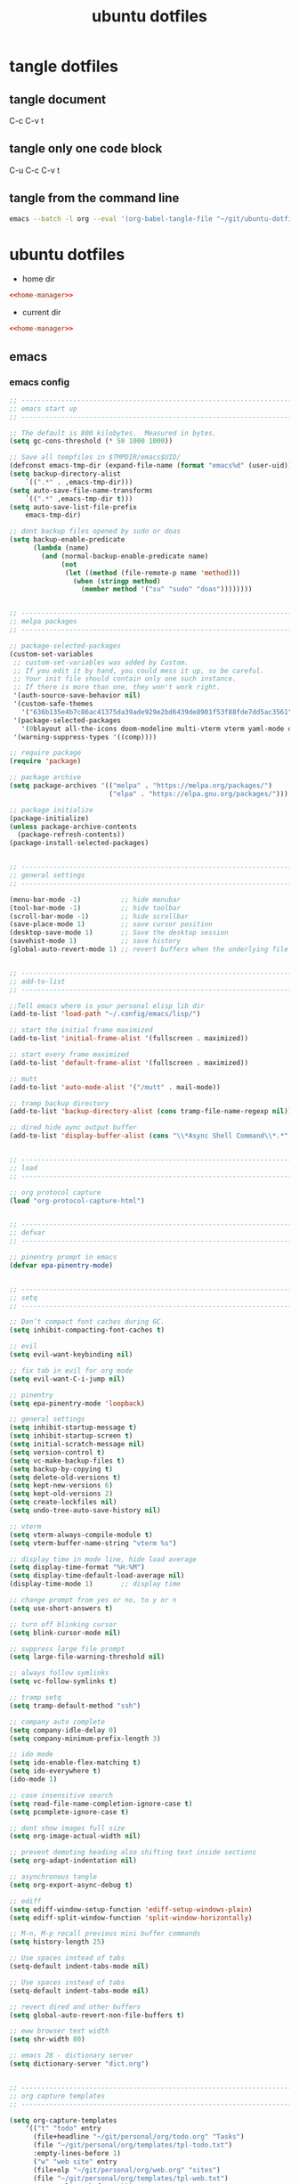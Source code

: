 #+TITLE: ubuntu dotfiles
#+STARTUP: overview hideblocks
#+OPTIONS: num:nil author:nil
#+PROPERTY: header-args :mkdirp yes
* tangle dotfiles
** tangle document

C-c C-v t

** tangle only one code block

C-u C-c C-v t

** tangle from the command line

#+begin_src sh
emacs --batch -l org --eval '(org-babel-tangle-file "~/git/ubuntu-dotfiles/ubuntu-dotfiles.org")'
#+end_src

#+RESULTS:

* ubuntu dotfiles
:PROPERTIES:
:VISIBILITY: children
:END!:
** home-manager
*** home-manager config

#+NAME: home-manager
#+BEGIN_SRC sh
{ config, pkgs, ... }:

let

  unstable = import (fetchTarball
    "https://github.com/NixOS/nixpkgs/archive/nixos-unstable.tar.gz") {
      overlays = [
        (import (builtins.fetchTarball {
          url = https://github.com/nix-community/emacs-overlay/archive/master.tar.gz;
        }))
      ];
    };

in {

    programs.emacs = {
      enable = true;
      package = unstable.emacsPgtkNativeComp;
    };

  home.packages = with pkgs;[
    abook
    apg
    aria
    awscli
    bat
    bc
    curl
    csvkit
    dos2unix
    dunst
    exiftool
    exa
    feh
    git
    gnuplot
    gpsbabel
    graphviz
    gparted
    handbrake
    html-xml-utils
    imagemagick
    jq
    lynx
    libxslt
    mediainfo
    meld
    mpc_cli
    mpd
    mutt
    ncdu
    ncmpc
    newsboat
    nsxiv
    oathToolkit
    pandoc
    playerctl
    prowlarr
    p7zip
    ripgrep
    socat
    sox
    shellcheck
    streamlink
    surfraw
    sxiv
    tig
    tmux
    unzip
    viddy
    urlscan
    urlview
    yt-dlp
    weechat
    zathura
    zip
  ];

  # Home Manager needs a bit of information about you and the
  # paths it should manage.
  home.username = "djwilcox";
  home.homeDirectory = "/home/djwilcox";

  # This value determines the Home Manager release that your
  # configuration is compatible with. This helps avoid breakage
  # when a new Home Manager release introduces backwards
  # incompatible changes.
  #
  # You can update Home Manager without changing this value. See
  # the Home Manager release notes for a list of state version
  # changes in each release.
  home.stateVersion = "22.05";

  # Let Home Manager install and manage itself.
  programs.home-manager.enable = true;
}
#+END_SRC

*** home-manager tangle
:PROPERTIES:
:ORDERED:  t
:END:

+ home dir

#+NAME: home-manager-home-dir
#+BEGIN_SRC conf :noweb yes :tangle "~/.config/nixpkgs/home.nix"
<<home-manager>>
#+END_SRC
  
+ current dir

#+NAME: home-manager-current-dir
#+BEGIN_SRC conf :noweb yes :tangle ".config/nixpkgs/home.nix"
<<home-manager>>
#+END_SRC

** emacs
*** emacs config

#+NAME: emacs
#+BEGIN_SRC emacs-lisp
;; ------------------------------------------------------------------------------------------------
;; emacs start up
;; ------------------------------------------------------------------------------------------------

;; The default is 800 kilobytes.  Measured in bytes.
(setq gc-cons-threshold (* 50 1000 1000))

;; Save all tempfiles in $TMPDIR/emacs$UID/                                                        
(defconst emacs-tmp-dir (expand-file-name (format "emacs%d" (user-uid)) temporary-file-directory))
(setq backup-directory-alist
    `((".*" . ,emacs-tmp-dir)))
(setq auto-save-file-name-transforms
    `((".*" ,emacs-tmp-dir t)))
(setq auto-save-list-file-prefix
    emacs-tmp-dir)

;; dont backup files opened by sudo or doas
(setq backup-enable-predicate
      (lambda (name)
        (and (normal-backup-enable-predicate name)
             (not
              (let ((method (file-remote-p name 'method)))
                (when (stringp method)
                  (member method '("su" "sudo" "doas"))))))))


;; ------------------------------------------------------------------------------------------------
;; melpa packages
;; ------------------------------------------------------------------------------------------------

;; package-selected-packages
(custom-set-variables
 ;; custom-set-variables was added by Custom.
 ;; If you edit it by hand, you could mess it up, so be careful.
 ;; Your init file should contain only one such instance.
 ;; If there is more than one, they won't work right.
 '(auth-source-save-behavior nil)
 '(custom-safe-themes
   '("636b135e4b7c86ac41375da39ade929e2bd6439de8901f53f88fde7dd5ac3561" default))
 '(package-selected-packages
   '(0blayout all-the-icons doom-modeline multi-vterm vterm yaml-mode doom-themes openwith hydra mpv company csv-mode emmet-mode evil-collection evil-surround evil-leader flycheck git-auto-commit-mode haskell-mode iedit ob-async ox-pandoc powerline magit rg undo-tree which-key s))
 '(warning-suppress-types '((comp))))

;; require package
(require 'package)

;; package archive
(setq package-archives '(("melpa" . "https://melpa.org/packages/")
                         ("elpa" . "https://elpa.gnu.org/packages/")))

;; package initialize
(package-initialize)
(unless package-archive-contents
  (package-refresh-contents))
(package-install-selected-packages)


;; ------------------------------------------------------------------------------------------------
;; general settings
;; ------------------------------------------------------------------------------------------------

(menu-bar-mode -1)          ;; hide menubar
(tool-bar-mode -1)          ;; hide toolbar
(scroll-bar-mode -1)        ;; hide scrollbar
(save-place-mode 1)         ;; save cursor position
(desktop-save-mode 1)       ;; Save the desktop session
(savehist-mode 1)           ;; save history
(global-auto-revert-mode 1) ;; revert buffers when the underlying file has changed


;; ------------------------------------------------------------------------------------------------
;; add-to-list
;; ------------------------------------------------------------------------------------------------

;;Tell emacs where is your personal elisp lib dir
(add-to-list 'load-path "~/.config/emacs/lisp/")

;; start the initial frame maximized
(add-to-list 'initial-frame-alist '(fullscreen . maximized))

;; start every frame maximized
(add-to-list 'default-frame-alist '(fullscreen . maximized))

;; mutt
(add-to-list 'auto-mode-alist '("/mutt" . mail-mode))

;; tramp backup directory
(add-to-list 'backup-directory-alist (cons tramp-file-name-regexp nil))

;; dired hide aync output buffer
(add-to-list 'display-buffer-alist (cons "\\*Async Shell Command\\*.*" (cons #'display-buffer-no-window nil)))


;; ------------------------------------------------------------------------------------------------
;; load
;; ------------------------------------------------------------------------------------------------

;; org protocol capture
(load "org-protocol-capture-html")


;; ------------------------------------------------------------------------------------------------
;; defvar
;; ------------------------------------------------------------------------------------------------

;; pinentry prompt in emacs
(defvar epa-pinentry-mode)


;; ------------------------------------------------------------------------------------------------
;; setq
;; ------------------------------------------------------------------------------------------------

;; Don’t compact font caches during GC.
(setq inhibit-compacting-font-caches t)

;; evil
(setq evil-want-keybinding nil)

;; fix tab in evil for org mode
(setq evil-want-C-i-jump nil)

;; pinentry
(setq epa-pinentry-mode 'loopback)

;; general settings
(setq inhibit-startup-message t)
(setq inhibit-startup-screen t)
(setq initial-scratch-message nil)
(setq version-control t)
(setq vc-make-backup-files t)
(setq backup-by-copying t)
(setq delete-old-versions t)
(setq kept-new-versions 6)
(setq kept-old-versions 2)
(setq create-lockfiles nil)
(setq undo-tree-auto-save-history nil)

;; vterm
(setq vterm-always-compile-module t)
(setq vterm-buffer-name-string "vterm %s")

;; display time in mode line, hide load average
(setq display-time-format "%H:%M")
(setq display-time-default-load-average nil)
(display-time-mode 1)       ;; display time

;; change prompt from yes or no, to y or n
(setq use-short-answers t)

;; turn off blinking cursor
(setq blink-cursor-mode nil)

;; suppress large file prompt
(setq large-file-warning-threshold nil)

;; always follow symlinks
(setq vc-follow-symlinks t)

;; tramp setq
(setq tramp-default-method "ssh")

;; company auto complete
(setq company-idle-delay 0)
(setq company-minimum-prefix-length 3)

;; ido mode
(setq ido-enable-flex-matching t)
(setq ido-everywhere t)
(ido-mode 1)

;; case insensitive search
(setq read-file-name-completion-ignore-case t)
(setq pcomplete-ignore-case t)

;; dont show images full size
(setq org-image-actual-width nil)

;; prevent demoting heading also shifting text inside sections
(setq org-adapt-indentation nil)

;; asynchronous tangle
(setq org-export-async-debug t)

;; ediff
(setq ediff-window-setup-function 'ediff-setup-windows-plain)
(setq ediff-split-window-function 'split-window-horizontally)

;; M-n, M-p recall previous mini buffer commands
(setq history-length 25)

;; Use spaces instead of tabs
(setq-default indent-tabs-mode nil)

;; Use spaces instead of tabs
(setq-default indent-tabs-mode nil)

;; revert dired and other buffers
(setq global-auto-revert-non-file-buffers t)

;; eww browser text width
(setq shr-width 80)

;; emacs 28 - dictionary server
(setq dictionary-server "dict.org")


;; ------------------------------------------------------------------------------------------------
;; org capture templates
;; ------------------------------------------------------------------------------------------------

(setq org-capture-templates
    '(("t" "todo" entry
      (file+headline "~/git/personal/org/todo.org" "Tasks")
      (file "~/git/personal/org/templates/tpl-todo.txt")
      :empty-lines-before 1)
      ("w" "web site" entry
      (file+olp "~/git/personal/org/web.org" "sites")
      (file "~/git/personal/org/templates/tpl-web.txt")
       :empty-lines-before 1)))

;; refile
(setq org-refile-targets '((nil :maxlevel . 2)
                                (org-agenda-files :maxlevel . 2)))
(setq org-outline-path-complete-in-steps nil)         ; Refile in a single go
(setq org-refile-use-outline-path t)                  ; Show full paths for refiling

;; Prepare stuff for org-export-backends
(setq org-export-backends '(org md html latex icalendar odt ascii))

;; org hide markup
(setq org-hide-emphasis-markers t)

;; org column spacing for tags
(setq org-tags-column 0)

;; todo keywords
(setq org-todo-keywords
      '((sequence "TODO(t@/!)" "IN-PROGRESS(p/!)" "WAITING(w@/!)" "|" "DONE(d@)")))
(setq org-log-done t)

;; Fast Todo Selection - Changing a task state is done with C-c C-t KEY
(setq org-use-fast-todo-selection t)

;; org todo logbook
(setq org-log-into-drawer t)

;; org babel supress do you want to execute code message
(setq org-confirm-babel-evaluate nil
      org-src-fontify-natively t
      org-src-tab-acts-natively t)

(setq org-latex-minted-options
    '(("frame" "lines") ("linenos=true")) )
;;(setq org-latex-listings 'minted)
(setq org-latex-listings 'minted
    org-latex-packages-alist '(("" "minted"))
    org-latex-pdf-process
    '("pdflatex -shell-escape -interaction nonstopmode -output-directory %o %f"
    "pdflatex -shell-escape -interaction nonstopmode -output-directory %o %f"))

(setq org-latex-minted-options
    '(("frame" "lines") ("linenos=true")) )

;; org open files
(setq org-file-apps
     (quote
     ((auto-mode . emacs)
     ("\\.mm\\'" . default)
     ("\\.x?html?\\'" . default)
     ("\\.mkv\\'" . "mpv %s")
     ("\\.mp4\\'" . "mpv %s")
     ("\\.mov\\'" . "mpv %s")
     ("\\.png\\'" . "nsxiv %s")
     ("\\.jpg\\'" . "nsxiv %s")
     ("\\.jpeg\\'" . "nsxiv %s")
     ("\\.pdf\\'" . default))))

;; ox-pandoc export
(setq org-pandoc-options-for-latex-pdf '((latex-engine . "xelatex")))

;; dont indent src block for export
(setq org-src-preserve-indentation t)

;; org src to use the current window
(setq org-src-window-setup 'current-window)


;; ------------------------------------------------------------------------------------------------
;; tab bar mode 
;; ------------------------------------------------------------------------------------------------

(setq tab-bar-show 1)                     ;; hide bar if <= 1 tabs open
(setq tab-bar-close-button-show nil)      ;; hide close tab button
(setq tab-bar-new-button-show nil)        ;; hide new tab button
(setq tab-bar-new-tab-choice "*scratch*") ;; default tab scratch
(setq tab-bar-close-last-tab-choice 'tab-bar-mode-disable) 
(setq tab-bar-close-tab-select 'recent)
(setq tab-bar-new-tab-to 'right)
(setq tab-bar-tab-hints nil)
(setq tab-bar-separator " ")

;; Customize the tab bar format to add the global mode line string
(setq tab-bar-format '(tab-bar-format-tabs tab-bar-separator tab-bar-format-align-right tab-bar-format-global))

;; menubar in tab bar
(add-to-list 'tab-bar-format #'tab-bar-format-menu-bar)

;; Turn on tab bar mode after startup
(tab-bar-mode 1)

;; tab bar menu bar button
(setq tab-bar-menu-bar-button "👾")


;; ------------------------------------------------------------------------------------------------
;; require
;; ------------------------------------------------------------------------------------------------

;; evil
(require 'evil)
(evil-collection-init)
(evil-mode 1)

;; dired use h and l
(evil-collection-define-key 'normal 'dired-mode-map
    "e" 'dired-find-file
    "h" 'dired-up-directory
    "l" 'dired-find-file)

;; powerline-evil
(require 'powerline)
(powerline-default-theme)

;; which key
(require 'which-key)
(which-key-mode)

;; ob-async
(require 'ob-async)

;; undo tree
(require 'undo-tree)
(global-undo-tree-mode 1)

;; tramp
(require 'tramp)

;; Toggle Hidden Files in Emacs dired with C-x M-o
(require 'dired-x)

;; org mode
(require 'org)
(require 'org-tempo)
(require 'org-protocol)
(require 'org-capture)
(require 'org-protocol-capture-html)
(setq org-agenda-files '("~/git/personal/org/"))

;; openwith
(require 'openwith)
(setq openwith-associations
      (list
       (list (openwith-make-extension-regexp
              '("mpg" "mpeg" "mp3" "mp4" "m4v"
                "avi" "wmv" "wav" "mov" "flv"
                "ogm" "ogg" "mkv" "webm"))
             "mpv"
             '(file))
       (list (openwith-make-extension-regexp
              '("xbm" "pbm" "pgm" "ppm" "pnm"
                "png" "gif" "bmp" "tif" "jpeg" "jpg" "webp"))
             "nsxiv -a"
             '(file))
       (list (openwith-make-extension-regexp
              '("pdf"))
             "zathura"
             '(file))))
(openwith-mode 1)


;; ------------------------------------------------------------------------------------------------
;; dired 
;; ------------------------------------------------------------------------------------------------

;; kill the current buffer when selecting a new directory to display
(setq dired-kill-when-opening-new-dired-buffer t)

;; dired directory listing options for ls
(setq dired-listing-switches "-ahlv")

;; hide dotfiles and firefox.tmp
(setq dired-omit-files
      (concat dired-omit-files "\\|^\\..+$\\|firefox.tmp$"))

;; recursive delete and copy
(setq dired-recursive-copies 'always)
(setq dired-recursive-deletes 'always)

;; dired dwim
(setq dired-dwim-target t)


;; ------------------------------------------------------------------------------------------------
;; fonts
;; ------------------------------------------------------------------------------------------------

(defvar efs/default-font-size 160)
(defvar efs/default-variable-font-size 160)


;; ------------------------------------------------------------------------------------------------
;; set-face-attribute
;; ------------------------------------------------------------------------------------------------

;; Set the default pitch face
(set-face-attribute 'default nil :font "Fira Code Retina" :height efs/default-font-size)

;; Set the fixed pitch face
(set-face-attribute 'fixed-pitch nil :font "Fira Code Retina" :height efs/default-font-size)

;; Set the variable pitch face
(set-face-attribute 'variable-pitch nil :font "Cantarell" :height efs/default-variable-font-size :weight 'regular)

;; tab bar background
(set-face-attribute 'tab-bar nil
                    :inherit 'doom-modeline-panel
                    :foreground "#93a1a1")

;; active tab
(set-face-attribute 'tab-bar-tab nil
                    :inherit 'doom-modeline-panel
                    :foreground "#51AFEF")

;; inactive tab
(set-face-attribute 'tab-bar-tab-inactive nil
                    :inherit 'doom-modeline-panel
                    :foreground "grey50")

;; doom-modeline
(require 'doom-modeline)
(doom-modeline-mode 1)

;; doom modeline truncate text
(setq doom-modeline-buffer-file-name-style 'truncate-except-project)

;; dont display the minor modes in the mode-line.
(setq doom-modeline-minor-modes nil)

;; hide the time icon
(setq doom-modeline-time-icon nil)

;; dont display the buffer encoding.
(setq doom-modeline-buffer-encoding nil)


;; ------------------------------------------------------------------------------------------------
;; eval-after-load
;; ------------------------------------------------------------------------------------------------

;; vterm and evil
(with-eval-after-load 'evil
  (evil-set-initial-state 'vterm-mode 'emacs))

;; set tramp shell to sh to avoid zsh problems
(eval-after-load 'tramp '(setenv "SHELL" "/usr/bin/sh"))


;; ------------------------------------------------------------------------------------------------
;; custom faces
;; ------------------------------------------------------------------------------------------------

(custom-set-faces
 ;; custom-set-faces was added by Custom.
 ;; If you edit it by hand, you could mess it up, so be careful.
 ;; Your init file should contain only one such instance.
 ;; If there is more than one, they won't work right.
 '(org-link ((t (:inherit link :underline nil)))))


;; ------------------------------------------------------------------------------------------------
;; add-hook
;; ------------------------------------------------------------------------------------------------

;; load theme
(add-hook 'after-init-hook (lambda () (load-theme 'doom-solarized-dark)))

;; global company mode
(add-hook 'after-init-hook 'global-company-mode)

;; visual line mode
(add-hook 'text-mode-hook 'visual-line-mode)

;; h1 line mode
(add-hook 'prog-mode-hook #'hl-line-mode)
(add-hook 'text-mode-hook #'hl-line-mode)

;; flycheck syntax linting
(add-hook 'sh-mode-hook 'flycheck-mode)

;; Make shebang (#!) file executable when saved
(add-hook 'after-save-hook 'executable-make-buffer-file-executable-if-script-p)

;; dired omit
(add-hook 'dired-mode-hook (lambda () (dired-omit-mode 1)))

;; vterm mode hide line numbers
(setq mode-line-percent-position nil)

(defun nolinum ()
  (setq-local line-number-mode nil)
)

(add-hook 'vterm-mode-hook 'nolinum)


;; ------------------------------------------------------------------------------------------------
;; tramp
;; ------------------------------------------------------------------------------------------------

(tramp-set-completion-function "ssh"
                               '((tramp-parse-sconfig "/etc/ssh_config")
                                 (tramp-parse-sconfig "~/.ssh/config")))


;; ------------------------------------------------------------------------------------------------
;; define key
;; ------------------------------------------------------------------------------------------------

(define-key global-map (kbd "C-c o") 'iedit-mode) ;; iedit
(define-key global-map "\C-cl" 'org-store-link)
(define-key global-map "\C-ca" 'org-agenda)


;; ------------------------------------------------------------------------------------------------
;; global-set-key
;; ------------------------------------------------------------------------------------------------

;; Multi Vterm keybinds 
(global-set-key (kbd "C-c t v") 'multi-vterm)
(global-set-key (kbd "C-c t r") 'multi-vterm-rename-buffer)
(global-set-key (kbd "C-c p") 'vterm-yank-primary)

;; magit
(global-set-key (kbd "C-x g") 'magit-status)

;; org-capture
(global-set-key "\C-cc" 'org-capture)

;; press M-/ and invoke hippie-expand
(global-set-key [remap dabbrev-expand] 'hippie-expand)


;; ------------------------------------------------------------------------------------------------
;; defun
;; ------------------------------------------------------------------------------------------------

;; dired hide long listing by default
(defun my-dired-mode-setup ()
  "show less information in dired buffers"
  (dired-hide-details-mode 1))
(add-hook 'dired-mode-hook 'my-dired-mode-setup)


;; ------------------------------------------------------------------------------------------------
;; magit
;; ------------------------------------------------------------------------------------------------

;; delete magit buffers
(defun kill-magit-diff-buffer-in-current-repo (&rest _)
      "Delete the magit-diff buffer related to the current repo"
      (let ((magit-diff-buffer-in-current-repo (magit-mode-get-buffer 'magit-diff-mode)))
        (kill-buffer magit-diff-buffer-in-current-repo)))
    ;;
    ;; When 'C-c C-c' or 'C-c C-l' are pressed in the magit commit message buffer,
    ;; delete the magit-diff buffer related to the current repo.
    ;;    
    (add-hook 'git-commit-setup-hook
              (lambda ()
                (add-hook 'with-editor-post-finish-hook #'kill-magit-diff-buffer-in-current-repo
                          nil t)
                (add-hook 'with-editor-post-cancel-hook #'kill-magit-diff-buffer-in-current-repo
                          nil t)))


;; ------------------------------------------------------------------------------------------------
;; org mode
;; ------------------------------------------------------------------------------------------------

(defadvice org-capture
    (after make-full-window-frame activate)
  "Advise capture to be the only window when used as a popup"
  (if (equal "emacs-capture" (frame-parameter nil 'name))
      (delete-other-windows)))

(defadvice org-capture-finalize
    (after delete-capture-frame activate)
  "Advise capture-finalize to close the frame"
  (if (equal "emacs-capture" (frame-parameter nil 'name))
      (delete-frame)))

;; org mode copy url from org link
;;(fset 'getlink
;;      (lambda (&optional arg) 
;;        "Keyboard macro." 
;;        (interactive "p") 
;;        (kmacro-exec-ring-item (quote ("\C-c\C-l\C-a\C-k\C-g" 0 "%d")) arg)))

;;(define-key org-mode-map (kbd "C-c p") #'getlink)

; org-babel shell script
(org-babel-do-load-languages
'org-babel-load-languages
'((shell . t))) 


;; ------------------------------------------------------------------------------------------------
;; mpv.el
;; ------------------------------------------------------------------------------------------------

(org-link-set-parameters "mpv" :follow #'mpv-play)
(defun org-mpv-complete-link (&optional arg)
  (replace-regexp-in-string
   "file:" "mpv:"
   (org-link-complete-file arg)
   t t))

;; M-RET will insert a new item with the timestamp of the current playback position
(defun my:mpv/org-metareturn-insert-playback-position ()
  (when-let ((item-beg (org-in-item-p)))
    (when (and (not org-timer-start-time)
               (mpv-live-p)
               (save-excursion
                 (goto-char item-beg)
                 (and (not (org-invisible-p)) (org-at-item-timer-p))))
      (my/mpv-insert-playback-position t))))
(add-hook 'org-metareturn-hook #'my:mpv/org-metareturn-insert-playback-position)

;; mpv insert playback position
(with-eval-after-load 'mpv
  (defun my/mpv-insert-playback-position (&optional arg)
    "Insert the current playback position at point.

  When called with a non-nil ARG, insert a timer list item like `org-timer-item'."
    (interactive "P")
    (let ((time (mpv-get-playback-position)))
      (funcall
       (if arg #'mpv--position-insert-as-org-item #'insert)
       (my/org-timer-secs-to-hms (float time))))))


;; seek to position
(with-eval-after-load 'mpv
  (defun my/mpv-seek-to-position-at-point ()
    "Jump to playback position as inserted by `mpv-insert-playback-position'.

  This can be used with the `org-open-at-point-functions' hook."
    (interactive)
    (save-excursion
      (skip-chars-backward ":[:digit:]" (point-at-bol))
      (when (looking-at "[0-9]+:[0-9]\\{2\\}:[0-9]\\{2\\}\\([.]?[0-9]\\{0,3\\}\\)"))
        (let ((secs (my/org-timer-hms-to-secs (match-string 0))))
          (when (>= secs 0)
            (mpv-seek secs))))))

;; mpv seek to position at point
(define-key global-map (kbd "C-x ,") 'my/mpv-seek-to-position-at-point)


;; ------------------------------------------------------------------------------------------------
;; org-timer milliseconds for mpv
;; ------------------------------------------------------------------------------------------------

;; org-timer covert seconds and milliseconds to hours, minutes, seconds, milliseconds
(with-eval-after-load 'org-timer
  (defun my/org-timer-secs-to-hms (s)
    "Convert integer S into hh:mm:ss.m
  If the integer is negative, the string will start with \"-\"."
    (let (sign m h)
      (setq x (number-to-string s)
            seconds (car (split-string x "[.]"))
            milliseconds (cadr (split-string x "[.]"))
            sec (string-to-number seconds)
            ms (string-to-number milliseconds))
      (setq sign (if (< sec 0) "-" "")
          sec (abs sec)
          m (/ sec 60) sec (- sec (* 60 m))
          h (/ m 60) m (- m (* 60 h)))
      (format "%s%02d:%02d:%02d.%02d" sign h m sec ms))))

;; org-timer covert hours, minutes, seconds, milliseconds to seconds, milliseconds
(with-eval-after-load 'org-timer
  (defun my/org-timer-hms-to-secs (hms)
    "Convert h:mm:ss string to an integer time.
  If the string starts with a minus sign, the integer will be negative."
    (if (not (string-match
            "\\([-+]?[0-9]+\\):\\([0-9]\\{2\\}\\):\\([0-9]\\{2\\}\\)\\([.]?[0-9]\\{0,3\\}\\)"
            hms))
        0
      (let* ((h (string-to-number (match-string 1 hms)))
           (m (string-to-number (match-string 2 hms)))
           (s (string-to-number (match-string 3 hms)))
           (ms (string-to-number (match-string 4 hms)))
           (sign (equal (substring (match-string 1 hms) 0 1) "-")))
        (setq h (abs h))
        (* (if sign -1 1) (+ s (+ ms (* 60 (+ m (* 60 h))))))))))


;; ------------------------------------------------------------------------------------------------
;; mpv commands
;; ------------------------------------------------------------------------------------------------

;; frame step forward
(with-eval-after-load 'mpv
  (defun mpv-frame-step ()
    "Step one frame forward."
    (interactive)
    (mpv--enqueue '("frame-step") #'ignore)))


;; frame step backward
(with-eval-after-load 'mpv
  (defun mpv-frame-back-step ()
    "Step one frame backward."
    (interactive)
    (mpv--enqueue '("frame-back-step") #'ignore)))


;; mpv take a screenshot
(with-eval-after-load 'mpv
  (defun mpv-screenshot ()
    "Take a screenshot"
    (interactive)
    (mpv--enqueue '("screenshot") #'ignore)))


;; mpv show osd
(with-eval-after-load 'mpv
  (defun mpv-osd ()
    "Show the osd"
    (interactive)
    (mpv--enqueue '("set_property" "osd-level" "3") #'ignore)))


;; add a newline in the current document
(defun end-of-line-and-indented-new-line ()
  (interactive)
  (end-of-line)
  (newline-and-indent))


;; ------------------------------------------------------------------------------------------------
;; hydra
;; ------------------------------------------------------------------------------------------------

(defhydra hydra-mpv (global-map "<f2>")
  "
  ^Seek^                    ^Actions^                ^General^
  ^^^^^^^^---------------------------------------------------------------------------
  _h_: seek back -5         _,_: back frame          _i_: insert playback position
  _j_: seek back -60        _._: forward frame       _n_: insert a newline
  _k_: seek forward 60      _SPC_: pause             _s_: take a screenshot
  _l_: seek forward 5       _q_: quit mpv            _o_: show the osd
  ^
  "
  ("h" mpv-seek-backward "-5")
  ("j" mpv-seek-backward "-60")
  ("k" mpv-seek-forward "60")
  ("l" mpv-seek-forward "5")
  ("," mpv-frame-back-step)
  ("." mpv-frame-step)
  ("SPC" mpv-pause)
  ("q" mpv-kill)
  ("s" mpv-screenshot)
  ("i" my/mpv-insert-playback-position)
  ("o" mpv-osd)
  ("n" end-of-line-and-indented-new-line))


;; ------------------------------------------------------------------------------------------------
;;open youtube links with mpv
;; ------------------------------------------------------------------------------------------------

(defun mpv-play-url (url &rest args)
  ""
  (interactive)
  (start-process "mpv" nil "mpv" url))

(setq browse-url-handlers
    '(("youtu\\.?be" . mpv-play-url)
    ("." . browse-url-default-browser)))


;; ------------------------------------------------------------------------------------------------
;; garbage collection
;; ------------------------------------------------------------------------------------------------

;; Make gc pauses faster by decreasing the threshold.
(setq gc-cons-threshold (* 2 1000 1000))
#+END_SRC

*** emacs tangle

+ home dir

#+NAME: emacs-home-dir
#+BEGIN_SRC conf :noweb yes :tangle "~/.config/emacs/init.el"
<<emacs>>
#+END_SRC

+ current dir

#+NAME: emacs-current-dir
#+BEGIN_SRC conf :noweb yes :tangle ".config/emacs/init.el"
<<emacs>>
#+END_SRC

** emacs.d
*** emacs.d config
**** bookmarks config

#+NAME: emacs-bookmarks
#+BEGIN_SRC emacs-lisp
;;;; Emacs Bookmark Format Version 1 ;;;; -*- coding: utf-8-emacs -*- 
;;; This format is meant to be slightly human-readable;
;;; nevertheless, you probably don't want to edit it.
;;; -*- End Of Bookmark File Format Version Stamp -*-
(("org-refile-last-stored"
 (filename . "~/git/personal/org/web.org")
 (front-context-string . "** [[https://its")
 (rear-context-string . "lview\" program.\n")
 (position . 173198))
("todo"
 (filename . "~/git/personal/org/todo.org")
 (front-context-string . "#+TITLE: todo\n#+")
 (rear-context-string)
 (position . 1))
("org-capture-last-stored"
 (filename . "~/git/personal/org/todo.org")
 (front-context-string . "** TODO macair f")
 (rear-context-string . "ntent\n\n* Tasks\n\n")
 (position . 70))
("bin"
 (filename . "~/git/ubuntu/ubuntu-bin/")
 (front-context-string . "audio-silence\n  ")
 (rear-context-string . "6K Feb  3  2020 ")
 (position . 246))
("root"
 (filename . "/")
 (front-context-string . "bin -> usr/bin\n ")
 (rear-context-string . " 7 Oct 30 23:23 ")
 (position . 197))
("home"
 (filename . "~/")
 (front-context-string . "..\n  drwxr-xr-x ")
 (rear-context-string . " 3 Oct 30 23:26 ")
 (position . 178))
("dotfiles"
 (filename . "~/git/ubuntu/ubuntu-dotfiles/ubuntu-dotfiles.org")
 (front-context-string . "+TITLE: ubuntu d")
 (rear-context-string)
 (position . 1))
("youtube"
 (filename . "~/git/personal/org/youtube-subscriptions.org")
 (front-context-string . "#+TITLE: Youtube")
 (rear-context-string)
 (position . 1))
("desktop"
 (filename . "~/Desktop/")
 (front-context-string . "zshrc-linux\n  -r")
 (rear-context-string . "45 Jan 18 17:53 ")
 (position . 236)
 (annotation . ""))
("cerberus"
 (filename . "~/git/cerberus/")
 (front-context-string . "7zip\n  drwxr-xr-")
 (rear-context-string . "96 Jan  4  2016 ")
 (position . 249))
("web"
 (filename . "~/git/personal/org/web.org")
 (front-context-string . "#+STARTUP: overv")
 (rear-context-string)
 (position . 1))
)
#+END_SRC

**** lisp config 
***** org-protocol-capture-html config

#+NAME: org-protocol-capture-html
#+begin_src emacs-lisp
;;; org-protocol-capture-html.el --- Capture HTML with org-protocol

;;; Commentary:

;; This package captures Web pages into Org-mode using Pandoc to
;; process HTML.  It can also use eww's eww-readable functionality to
;; get the main content of a page.

;; These are the helper functions that run in Emacs.  To capture pages
;; into Emacs, you can use either a browser bookmarklet or the
;; org-protocol-capture-html.sh shell script.  See the README.org file
;; for instructions.

;;; License:

;; This program is free software; you can redistribute it and/or modify
;; it under the terms of the GNU General Public License as published by
;; the Free Software Foundation, either version 3 of the License, or
;; (at your option) any later version.

;; This program is distributed in the hope that it will be useful,
;; but WITHOUT ANY WARRANTY; without even the implied warranty of
;; MERCHANTABILITY or FITNESS FOR A PARTICULAR PURPOSE.  See the
;; GNU General Public License for more details.

;; You should have received a copy of the GNU General Public License
;; along with this program.  If not, see <http://www.gnu.org/licenses/>.

;;; Code:

;;;; Require

(require 'org-protocol)
(require 'cl)
(require 'subr-x)
(require 's)

;;;; Vars

(defcustom org-protocol-capture-html-demote-times 1
  "How many times to demote headings in captured pages.
You may want to increase this if you use a sub-heading in your capture template."
  :group 'org-protocol-capture-html :type 'integer)

;;;; Test Pandoc

(defconst org-protocol-capture-html-pandoc-no-wrap-option nil
  ;; Set this so it won't be unbound
  "Option to pass to Pandoc to disable wrapping.  Pandoc >= 1.16
deprecates `--no-wrap' in favor of `--wrap=none'.")

(defun org-protocol-capture-html--define-pandoc-wrap-const ()
  "Set `org-protocol-capture-html-pandoc-no-wrap-option'."
  (setq org-protocol-capture-html-pandoc-no-wrap-option
        ;; Pandoc >= 1.16 deprecates the --no-wrap option, replacing it with
        ;; --wrap=none.  Sending the wrong option causes output to STDERR,
        ;; which `call-process-region' doesn't like.  So we test Pandoc to see
        ;; which option to use.
        (with-temp-buffer
          (let* ((process (start-process "test-pandoc" (current-buffer) "pandoc" "--dump-args" "--no-wrap"))
                 (limit 3)
                 (checked 0))
            (while (process-live-p process)
              (if (= checked limit)
                  (progn
                    ;; Pandoc didn't exit in time.  Kill it and raise
                    ;; an error.  This function will return `nil' and
                    ;; `org-protocol-capture-html-pandoc-no-wrap-option'
                    ;; will remain `nil', which will cause this
                    ;; function to run again and set the const when a
                    ;; capture is run.
                    (set-process-query-on-exit-flag process nil)
                    (error "Unable to test Pandoc!  Please report this bug! (include the output of \"pandoc --dump-args --no-wrap\")"))
                (sleep-for 0.2)
                (cl-incf checked)))
            (if (and (zerop (process-exit-status process))
                     (not (string-match "--no-wrap is deprecated" (buffer-string))))
                "--no-wrap"
              "--wrap=none")))))

;;;; Direct-to-Pandoc

(defun org-protocol-capture-html--with-pandoc (data)
  "Process an org-protocol://capture-html:// URL.

This function is basically a copy of `org-protocol-do-capture', but
it passes the captured content (not the URL or title) through
Pandoc, converting HTML to Org-mode."

  ;; It would be nice to not basically duplicate
  ;; `org-protocol-do-capture', but passing the data back to that
  ;; function would require re-encoding the data into a URL string
  ;; with Emacs after Pandoc converts it.  Since we've already split
  ;; it up, we might as well go ahead and run the capture directly.

  (unless org-protocol-capture-html-pandoc-no-wrap-option
    (org-protocol-capture-html--define-pandoc-wrap-const))

  (let* ((template (or (plist-get data :template)
                       org-protocol-default-template-key))
         (url (org-protocol-sanitize-uri (plist-get data :url)))
         (type (if (string-match "^\\([a-z]+\\):" url)
                   (match-string 1 url)))
         (title (or (org-protocol-capture-html--nbsp-to-space (string-trim (plist-get data :title))) ""))
         (content (or (org-protocol-capture-html--nbsp-to-space (string-trim (plist-get data :body))) ""))
         (orglink (org-make-link-string
                   url (if (string-match "[^[:space:]]" title) title url)))
         (org-capture-link-is-already-stored t)) ; avoid call to org-store-link

    (setq org-stored-links
          (cons (list url title) org-stored-links))
    (kill-new orglink)

    (with-temp-buffer
      (insert content)
      (if (not (zerop (call-process-region
                       (point-min) (point-max)
                       "pandoc" t t nil "-f" "html" "-t" "org" org-protocol-capture-html-pandoc-no-wrap-option)))
          (message "Pandoc failed: %s" (buffer-string))
        (progn
          ;; Pandoc succeeded
          (org-store-link-props :type type
                                :annotation orglink
                                :link url
                                :description title
                                :orglink orglink
                                :initial (buffer-string)))))
    (org-protocol-capture-html--do-capture)
    nil))

(add-to-list 'org-protocol-protocol-alist
             '("capture-html"
               :protocol "capture-html"
               :function org-protocol-capture-html--with-pandoc
               :kill-client t))

;;;; eww-readable

(eval-when-compile
  ;; eww-readable only works on Emacs >=25.1, but I think it's better
  ;; to check for the actual symbols.  I think using
  ;; `eval-when-compile' is the right way to do this, but I'm not
  ;; sure.
  (when (and (require 'eww nil t)
             (require 'dom nil t)
             (fboundp 'eww-score-readability))

    (defun org-protocol-capture-html--capture-eww-readable (data)
      "Capture content of URL with eww-readable.."

      (unless org-protocol-capture-html-pandoc-no-wrap-option
        (org-protocol-capture-html--define-pandoc-wrap-const))

      (let* ((template (or (plist-get data :template)
                           org-protocol-default-template-key))
             (url (org-protocol-sanitize-uri (plist-get data :url)))
             (type (if (string-match "^\\([a-z]+\\):" url)
                       (match-string 1 url)))
             (html (org-protocol-capture-html--url-html url))
             (result (org-protocol-capture-html--eww-readable html))
             (title (cdr result))
             (content (with-temp-buffer
                        (insert (org-protocol-capture-html--nbsp-to-space (car result)))
                        ;; Convert to Org with Pandoc
                        (unless (= 0 (call-process-region (point-min) (point-max)
                                                          "pandoc" t t nil "-f" "html" "-t" "org"
                                                          org-protocol-capture-html-pandoc-no-wrap-option))
                          (error "Pandoc failed."))
                        (save-excursion
                          ;; Remove DOS CR/LF line endings
                          (goto-char (point-min))
                          (while (search-forward (string ?\C-m) nil t)
                            (replace-match "")))
                        ;; Demote page headings in capture buffer to below the
                        ;; top-level Org heading and "Article" 2nd-level heading
                        (save-excursion
                          (goto-char (point-min))
                          (while (re-search-forward (rx bol (1+ "*") (1+ space)) nil t)
                            (beginning-of-line)
                            (insert "**")
                            (end-of-line)))
                        (buffer-string)))
             (orglink (org-make-link-string
                       url (if (s-present? title) title url)))
             ;; Avoid call to org-store-link
             (org-capture-link-is-already-stored t))

        (setq org-stored-links
              (cons (list url title) org-stored-links))
        (kill-new orglink)

        (org-store-link-props :type type
                              :annotation orglink
                              :link url
                              :description title
                              :orglink orglink
                              :initial content)
        (org-protocol-capture-html--do-capture)
        nil))

    (add-to-list 'org-protocol-protocol-alist
                 '("capture-eww-readable"
                   :protocol "capture-eww-readable"
                   :function org-protocol-capture-html--capture-eww-readable
                   :kill-client t))

    (defun org-protocol-capture-html--url-html (url)
      "Return HTML from URL as string."
      (let* ((response-buffer (url-retrieve-synchronously url nil t))
             (encoded-html (with-current-buffer response-buffer
                             (pop-to-buffer response-buffer)
                             ;; Skip HTTP headers, using marker provided by url-http
                             (delete-region (point-min) (1+ url-http-end-of-headers))
                             (buffer-string))))
        (kill-buffer response-buffer)     ; Not sure if necessary to avoid leaking buffer
        (with-temp-buffer
          ;; For some reason, running `decode-coding-region' in the
          ;; response buffer has no effect, so we have to do it in a
          ;; temp buffer.
          (insert encoded-html)
          (condition-case nil
              ;; Fix undecoded text
              (decode-coding-region (point-min) (point-max) 'utf-8)
            (coding-system-error nil))
          (buffer-string))))

    (defun org-protocol-capture-html--eww-readable (html)
      "Return `eww-readable' part of HTML with title.
Returns list (HTML . TITLE)."
      ;; Based on `eww-readable'
      (let* ((html
              ;; Convert "&nbsp;" in HTML to plain spaces.
              ;; `libxml-parse-html-region' turns them into
              ;; underlines.  The closest I can find to an explanation
              ;; is at <http://www.perlmonks.org/?node_id=825188>.
              (org-protocol-capture-html--nbsp-to-space html))
             (dom (with-temp-buffer
                    (insert html)
                    (libxml-parse-html-region (point-min) (point-max))))
             (title (caddr (car (dom-by-tag dom 'title)))))
        (eww-score-readability dom)
        (cons (with-temp-buffer
                (shr-dom-print (eww-highest-readability dom))
                (buffer-string))
              title)))))

;;;; Helper functions

(defun org-protocol-capture-html--nbsp-to-space (s)
  "Convert HTML non-breaking spaces to plain spaces in S."
  ;; Not sure why sometimes these are in the HTML and Pandoc converts
  ;; them to underlines instead of spaces, but this fixes it.
  (replace-regexp-in-string (rx "&nbsp;") " " s t t))

(defun org-protocol-capture-html--do-capture ()
  "Call `org-capture' and demote page headings in capture buffer."
  (raise-frame)
  (funcall 'org-capture nil template)

  ;; Demote page headings in capture buffer to below the
  ;; top-level Org heading
  (save-excursion
    (goto-char (point-min))
    (re-search-forward (rx bol "*" (1+ space)) nil t) ; Skip 1st heading
    (while (re-search-forward (rx bol "*" (1+ space)) nil t)
      (dotimes (n org-protocol-capture-html-demote-times)
        (org-demote-subtree)))))

(provide 'org-protocol-capture-html)

;;; org-protocol-capture-html ends here
#+end_src

*** emacs.d tangle
**** bookmark tangle

+ home dir

#+NAME: emacs-bookmarks-home-dir
#+BEGIN_SRC conf :noweb yes :tangle "~/.config/emacs/bookmarks"
<<emacs-bookmarks>>
#+END_SRC

+ current dir

#+NAME: emacs-bookmarks-current-dir
#+BEGIN_SRC conf :noweb yes :tangle ".config/emacs/bookmarks"
<<emacs-bookmarks>>
#+END_SRC

**** lisp tangle
***** org-protocol-capture-html tangle

+ home dir

#+NAME: org-protocol-capture-html-home-dir
#+BEGIN_SRC conf :noweb yes :tangle "~/.config/emacs/lisp/org-protocol-capture-html.el"
<<org-protocol-capture-html>>
#+END_SRC

+ current dir

#+NAME: org-protocol-capture-html-current-dir
#+BEGIN_SRC conf :noweb yes :tangle ".config/emacs/lisp/org-protocol-capture-html.el"
<<org-protocol-capture-html>>
#+END_SRC

** zsh
*** zsh config
**** zshrc

#+NAME: zshrc
#+BEGIN_SRC conf
# ~/.zshrc

# ssh zsh fix
[[ $TERM == "dumb" ]] && unsetopt zle && PS1='$ ' && return

# Keep 1000 lines of history within the shell and save it to ~/.zsh_history:
HISTSIZE=1000

# git-sh-prompt
if [ -f /usr/lib/git-core/git-sh-prompt ]; then
   source /usr/lib/git-core/git-sh-prompt
fi

# git prompt variables
setopt prompt_subst
GIT_PS1_SHOWDIRTYSTATE=true
GIT_PS1_SHOWUNTRACKEDFILES=true
GIT_PS1_SHOWUPSTREAM="auto verbose name git"

# right prompt git status
PROMPT=$'[%n@%M %~]'
RPROMPT='%F{cyan}$(__git_ps1 "%s")%f'

# variables for PS3 prompt
newline=$'\n'
yesmaster='Yes Master ? '

# PS3 prompt function
#function zle-line-init zle-keymap-select {
#    VIM_NORMAL_PROMPT="[% -n]% "
#    VIM_INSERT_PROMPT="[% +i]% "
#    PS1="[%n@%M %~]${newline}${${KEYMAP/vicmd/$VIM_NORMAL_PROMPT}/(main|viins)/$VIM_INSERT_PROMPT}${yesmaster}"
#    zle reset-prompt
#}

# PS3 prompt function
function zle-line-init zle-keymap-select {
    PS1="[%n@%M %~]${newline}${yesmaster}"
    zle reset-prompt
}

# run PS3 prompt function
zle -N zle-line-init
zle -N zle-keymap-select

# vterm
vterm_printf(){
    if [ -n "$TMUX" ] && ([ "${TERM%%-*}" = "tmux" ] || [ "${TERM%%-*}" = "screen" ] ); then
        # Tell tmux to pass the escape sequences through
        printf "\ePtmux;\e\e]%s\007\e\\" "$1"
    elif [ "${TERM%%-*}" = "screen" ]; then
        # GNU screen (screen, screen-256color, screen-256color-bce)
        printf "\eP\e]%s\007\e\\" "$1"
    else
        printf "\e]%s\e\\" "$1"
    fi
}

# vterm clear scroll back
if [[ "$INSIDE_EMACS" = 'vterm' ]]; then
    alias clear='vterm_printf "51;Evterm-clear-scrollback";tput clear'
fi

# vterm directory tracking
autoload -U add-zsh-hook
add-zsh-hook -Uz chpwd (){ print -Pn "\e]2;%m:%2~\a" }

# set terminal window title to program name
case $TERM in
  (*xterm* | rxvt | rxvt-unicode-256color)
    function precmd {
      print -Pn "\e]0;%(1j,%j job%(2j|s|); ,)%~\a"
    }
    function preexec {
      printf "\033]0;%s\a" "$1"
    }
  ;;
esac

# XDG_RUNTIME_DIR for mpv hardware accleration
if [ -z "$XDG_RUNTIME_DIR" ]; then
    export XDG_RUNTIME_DIR=/tmp
    if [ ! -d  "$XDG_RUNTIME_DIR" ]; then
        mkdir "$XDG_RUNTIME_DIR"
        chmod 0700 "$XDG_RUNTIME_DIR"
    fi
fi

# enable color support of ls and also add handy aliases
if [ -x /usr/bin/dircolors ]; then
    test -r ~/.dircolors && eval "$(dircolors -b ~/.dircolors)" || eval "$(dircolors -b)"
    alias grep='grep --color=auto'
    alias fgrep='fgrep --color=auto'
    alias egrep='egrep --color=auto'
fi

# Fix bugs when switching modes
bindkey -v # vi mode
bindkey "^?" backward-delete-char
bindkey "^u" backward-kill-line
bindkey "^a" beginning-of-line
bindkey "^e" end-of-line
bindkey "^k" kill-line

# Use modern completion system
autoload -Uz compinit
compinit

# Set/unset  shell options
setopt notify globdots pushdtohome cdablevars autolist
setopt recexact longlistjobs
setopt autoresume histignoredups pushdsilent noclobber
setopt autopushd pushdminus extendedglob rcquotes mailwarning
setopt histignorealldups sharehistory
#setopt auto_cd
cdpath=($HOME)
unsetopt bgnice autoparamslash

# Completion Styles

# list of completers to use
zstyle ':completion:*::::' completer _expand _complete _ignored _approximate

# allow one error for every three characters typed in approximate completer
zstyle -e ':completion:*:approximate:*' max-errors \
    'reply=( $(( ($#PREFIX+$#SUFFIX)/3 )) numeric )'
    
# insert all expansions for expand completer
zstyle ':completion:*:expand:*' tag-order all-expansions

# formatting and messages
zstyle ':completion:*' verbose yes
zstyle ':completion:*:descriptions' format '%B%d%b'
zstyle ':completion:*:messages' format '%d'
zstyle ':completion:*:warnings' format 'No matches for: %d'
zstyle ':completion:*:corrections' format '%B%d (errors: %e)%b'
zstyle ':completion:*' group-name ''

#eval "$(dircolors -b)"
zstyle ':completion:*:default' list-colors ${(s.:.)LS_COLORS}
zstyle ':completion:*' list-colors ''

# match uppercase from lowercase
zstyle ':completion:*' matcher-list 'm:{a-z}={A-Z}'

# offer indexes before parameters in subscripts
zstyle ':completion:*:*:-subscript-:*' tag-order indexes parameters

# Filename suffixes to ignore during completion (except after rm command)
zstyle ':completion:*:*:(^rm):*:*files' ignored-patterns '*?.o' '*?.c~' \
    '*?.old' '*?.pro' 'firefox.tmp' '.hidden'

# ignore completion functions (until the _ignored completer)
zstyle ':completion:*:functions' ignored-patterns '_*'

# kill - red, green, blue
zstyle ':completion:*:*:kill:*' list-colors '=(#b) #([0-9]#)*( *[a-z])*=22=31=34'

# list optiones colour, white + cyan
zstyle ':completion:*:options' list-colors '=(#b) #(-[a-zA-Z0-9,]#)*(-- *)=36=37'

# rehash commands
zstyle ':completion:*' rehash true

# highlighting
source /usr/share/zsh-syntax-highlighting/zsh-syntax-highlighting.zsh
ZSH_HIGHLIGHT_STYLES[suffix-alias]=fg=cyan,underline
ZSH_HIGHLIGHT_STYLES[precommand]=fg=cyan,underline
ZSH_HIGHLIGHT_STYLES[arg0]=fg=cyan
ZSH_HIGHLIGHT_HIGHLIGHTERS=(main brackets pattern)
ZSH_HIGHLIGHT_PATTERNS=('rm -rf *' 'fg=white,bold,bg=red')

# namespace autocomplete
compdef _precommand namespace

# ytfzf autocomplete
compdef _gnu_generic ytfzf

# transmission autocomplete
compdef _gnu_generic transmission-daemon
compdef _gnu_generic transmission-remote
compdef _gnu_generic transmission-show
compdef _gnu_generic transmission-cli
compdef _gnu_generic transmission-create
compdef _gnu_generic transmission-edit
compdef _gnu_generic transmission-pwgen

# exa
compdef _gnu_generic exa

# nixpks completion
compdef _gnu_generic nix-env

# aliases

# hdmi display on
alias hdmi-on='xrandr --output eDP-1 --auto --primary --output DP-3 --mode 1920x1080 --right-of eDP-1 && ~/.fehbg &>/dev/null'

# hdmi display off
alias hdmi-off='xrandr --output eDP-1 --auto --primary --output DP-3 --off && ~/.fehbg &>/dev/null'

# abook - copy addressbook to ~/.config/abook/addressbook
#alias abook='abook --datafile "${XDG_CONFIG_HOME}/abook/addressbook"'

# mpc host and socket
alias mpc='mpc --host="${HOME}/.config/mpd/socket"'

# ls hide firefox.tmp snap folder in ~/Downloads, use ls -a to show the folder again
alias ls='ls --hide=firefox.tmp'

# transmission functions - if the /etc/netns/vpn directory exists the vpn is active otherwise use transmission over regular network

# daemon start
trd-daemon() {
    [ -d "/etc/netns/vpn" ] \
    && doas namespace transmission-daemon \
    || transmission-daemon ;
    }

# start torrent <id> or all
trd-start() {
    [ -d "/etc/netns/vpn" ] \
    && doas namespace transmission-remote -t"${1-all}" --start \
    || transmission-remote -t"${1-all}" --start;
    }

# pause torrent <id> or all
trd-pause() {
    [ -d "/etc/netns/vpn" ] \
    && doas namespace transmission-remote -t"${1-all}" --stop \
    || transmission-remote -t"${1-all}" --stop;
    }

# daemon stop
trd-quit() { killall transmission-daemon ;}

# watch torrent list with viddy
trd-watch() {
    [ -d "/etc/netns/vpn" ] \
    && doas namespace viddy -t transmission-remote --list \
    || viddy -t transmission-remote --list ;
    }
#+END_SRC

**** zshenv

#+NAME: zshenv
#+begin_src conf
# ~/.zshenv

# Path
typeset -U PATH path
path=("$HOME/bin" "$HOME/.local/bin" "$path[@]")
export PATH

# xdg directories
export XDG_CONFIG_HOME="$HOME/.config"
export XDG_CACHE_HOME="$HOME/.cache"
export XDG_DATA_HOME="$HOME/.local/share"

# ssh-add
export SSH_AUTH_SOCK="$XDG_RUNTIME_DIR/ssh-agent.socket"

# less
export LESSHISTFILE="${XDG_CONFIG_HOME}/less/history"
export LESSKEY="${XDG_CONFIG_HOME}/less/keys"

# wget
export WGETRC="$XDG_CONFIG_HOME/wget/wgetrc"

# libdvdcss
export DVDCSS_CACHE="${XDG_DATA_HOME}/dvdcss"

# awscli
export AWS_SHARED_CREDENTIALS_FILE="${XDG_CONFIG_HOME}/aws/credentials"
export AWS_CONFIG_FILE="${XDG_CONFIG_HOME}/aws/config"

# set emacsclient as editor
export ALTERNATE_EDITOR=""
export EDITOR="emacsclient -a emacs"
export VISUAL="emacsclient -c -a emacs"


# tell ls to be colourfull
export LSCOLORS=ExFxCxDxBxegedabagacad
export CLICOLOR=1

# qt5
export QT_QPA_PLATFORMTHEME=qt5ct
#export QT_QPA_PLATFORM=wayland # needed for wayland

# vi mode
export KEYTIMEOUT=1

# mpd host variable for mpc
export MPD_HOST="/home/djwilcox/.config/mpd/socket"

# git pager bat with colour
export GIT_PAGER="bat --color=always -p -l rs"

# export fix for nixpkgs
# export LC_ALL=C

# nix os xdg directories
export XDG_DATA_DIRS="$HOME/.nix-profile/share:$XDG_DATA_DIRS"

# nix-path
export NIX_PATH=$HOME/.nix-defexpr/channels:/nix/var/nix/profiles/per-user/root/channels${NIX_PATH:+:$NIX_PATH}

# nix dont manage shell
if [ -f "$HOME/.nix-profile/etc/profile.d/hm-session-vars.sh" ];
    then . "$HOME/.nix-profile/etc/profile.d/hm-session-vars.sh";
fi

# nixpkgs
if [ -e /home/djwilcox/.nix-profile/etc/profile.d/nix.sh ]; then . /home/djwilcox/.nix-profile/etc/profile.d/nix.sh; fi # added by Nix installer
#+end_src

*** zsh tangle
**** zshrc tangle

+ home dir

#+NAME: zshrc-home-dir
#+BEGIN_SRC conf :noweb yes :tangle "~/.zshrc"
<<zshrc>>
#+END_SRC

+ current dir

#+NAME: zshrc-current-dir
#+BEGIN_SRC conf :noweb yes :tangle ".zshrc"
<<zshrc>>
#+END_SRC

**** zshenv tangle

+ home dir

#+NAME: zshenv-home-dir
#+BEGIN_SRC conf :noweb yes :tangle "~/.zshenv"
<<zshenv>>
#+END_SRC

+ current dir

#+NAME: zshenv-current-dir
#+BEGIN_SRC conf :noweb yes :tangle ".zshenv"
<<zshenv>>
#+END_SRC

** tmux
*** tmux config

#+NAME: tmux
#+BEGIN_SRC conf
# .tmux.conf

# default shell
set -g default-command /usr/bin/zsh

# vi mode
set-window-option -g mode-keys vi

# Some tweaks to the status line
set -g status-right ""
#set -g window-status-current-style "underscore"

# If running inside tmux ($TMUX is set), then change the status line to red
%if #{TMUX}
set -g status-bg red
%endif

# Enable RGB colour if running in xterm(1)
set-option -sa terminal-overrides ",xterm*:Tc"

# Change the default $TERM to screen
set -g default-terminal "tmux-256color"

# No bells at all
set -g bell-action none

# close panes after command has finished
set -g remain-on-exit off

# Change the prefix key to C-a
set -g prefix C-a
unbind C-b
bind C-a send-prefix

# Turn the mouse on, but without copy mode dragging
set -g mouse on
#unbind -n MouseDrag1Pane
#unbind -Tcopy-mode MouseDrag1Pane

# A key to toggle between smallest and largest sizes if a window is visible in
# multiple places
bind F set -w window-size

# Keys to toggle monitoring activity in a window and the synchronize-panes option
bind m set monitor-activity
bind y set synchronize-panes\; display 'synchronize-panes #{?synchronize-panes,on,off}'

# Start windows and panes at 1, not 0
set -g base-index 1
setw -g pane-base-index 1

# reload ~/.tmux.conf using PREFIX r
bind r source-file ~/.config/tmux/tmux.conf \; display "Reloaded!"

# default statusbar colors
set -g status-style bg=default,fg=yellow #yellow

# default window title colors
set -g window-status-style fg=brightblue,bg=default

# active window title colors
set -g window-status-current-style fg=black,bg=blue

# pane border
set -g pane-border-style fg=black #base02
set -g pane-active-border-style fg=black #base01

# message text
set -g message-style bg=black,fg=brightred #orange

# pane number display
set-option -g display-panes-active-colour blue #blue
set-option -g display-panes-colour brightred #orange

# clock
set-window-option -g clock-mode-colour green #green

# vim key bindings
setw -g mode-keys vi
bind h select-pane -L
bind j select-pane -D
bind k select-pane -U
bind l select-pane -R
bind-key -r C-h select-window -t :-
bind-key -r C-l select-window -t :+

# resize panes using PREFIX H, J, K, L
bind H resize-pane -L 5
bind J resize-pane -D 5
bind K resize-pane -U 5
bind L resize-pane -R 5

# copy and paste
set-window-option -g automatic-rename on

# toggle statusbar
bind-key s set -g status

# copying selection vim style
# requires xsel and xclip
bind-key Escape copy-mode			# enter copy mode; default [
bind-key p paste-buffer				# paste; (default hotkey: ] )
bind-key P choose-buffer 			# tmux clipboard history
bind-key + delete-buffer \; display-message "Deleted current Tmux Clipboard History"

# Send To Tmux Clipboard or System Clipboard
bind-key < run-shell "tmux set-buffer -- \"$(xsel -o -b)\"" \; display-message "Copy To Tmux Clipboard"
bind-key > run-shell 'tmux show-buffer | xsel -i -b' \; display-message "Copy To System Clipboard"

# Note: rectangle-toggle (aka Visual Block Mode) > hit v then C-v to trigger it
bind-key -T copy-mode-vi v send-keys -X begin-selection
bind-key -T copy-mode-vi V send-keys -X select-line
bind-key -T copy-mode-vi C-v send-keys -X rectangle-toggle
bind-key -T choice-mode-vi h send-keys -X tree-collapse
bind-key -T choice-mode-vi l send-keys -X tree-expand
bind-key -T choice-mode-vi H send-keys -X tree-collapse-all
bind-key -T choice-mode-vi L send-keys -X tree-expand-all
bind-key -T copy-mode-vi MouseDragEnd1Pane send-keys -X copy-pipe "xclip -in -selection clipboard"
bind-key -T copy-mode-vi y send-keys -X copy-pipe "xclip -in -selection clipboard"

# urlscan as context and url view
bind-key u capture-pane \; save-buffer /tmp/tmux-buffer \; \
new-window -n "urlscan" '$SHELL -c "urlscan < /tmp/tmux-buffer"'

# copy mode - emulate right click "search google for {text}" like you do in GUI web browsers. 
bind-key -T copy-mode-vi 'o' send-keys -X copy-selection \; \
new-window -n google \; send-keys -t google 'sr -browser=/usr/bin/w3m google "$(tmux show-buffer)" && tmux kill-window' 'Enter'

# copy mode - emulate right click "search imdb for {text}" like you do in GUI web browsers. 
bind-key -T copy-mode-vi 'i' send-keys -X copy-selection \; \
new-window -n imdb \; send-keys -t imdb 'sr -browser=/usr/bin/w3m imdb "$(tmux show-buffer)" && tmux kill-window' 'Enter'

set-option -g default-shell ${SHELL}
#+END_SRC

*** tmux tangle

+ home dir

#+NAME: tmux-home-dir
#+BEGIN_SRC conf :noweb yes :tangle "~/.config/tmux/tmux.conf"
<<tmux>>
#+END_SRC

+ current dir

#+NAME: tmux-current-dir
#+BEGIN_SRC conf :noweb yes :tangle ".config/tmux/tmux.conf"
<<tmux>>
#+END_SRC

** environment.d
*** environment.d config

#+NAME: environment.d
#+BEGIN_SRC conf
QT_QPA_PLATFORM=wayland
MOZ_ENABLE_WAYLAND=1
#+END_SRC

*** environment.d tangle

+ home dir

#+NAME: environment.d-home-dir
#+BEGIN_SRC conf :noweb yes :tangle "~/.config/environment.d/envvars.conf"
<<environment.d>>
#+END_SRC

+ current dir

#+NAME: environment.d-current-dir
#+BEGIN_SRC conf :noweb yes :tangle ".config/environment.d/envvars.conf"
<<environment.d>>
#+END_SRC

** systemd
*** systemd config
**** ssh-agent.service

#+NAME: ssh-agent.service
#+BEGIN_SRC conf
[Unit]
Description=SSH key agent

[Service]
Type=forking
Environment=SSH_AUTH_SOCK=%t/ssh-agent.socket
ExecStart=/usr/bin/ssh-agent -a $SSH_AUTH_SOCK

[Install]
WantedBy=default.target
#+END_SRC

**** emacs.service

#+NAME: emacs.service
#+BEGIN_SRC conf
[Unit]
Description=Emacs: the extensible, self-documenting text editor

[Service]
Type=forking
ExecStart=/usr/bin/emacs --daemon
ExecStop=/usr/bin/emacsclient --eval "(kill-emacs)"
Restart=always

[Install]
WantedBy=default.target
#+END_SRC

*** systemd tangle
**** ssh-agent.service

+ home dir

#+NAME: ssh-agent.service-home-dir
#+BEGIN_SRC conf :noweb yes :tangle "~/.config/systemd/user/ssh-agent.service"
<<ssh-agent.service>>
#+END_SRC

+ current dir

#+NAME: ssh-agent.service-current-dir
#+BEGIN_SRC conf :noweb yes :tangle ".config/systemd/user/ssh-agent.service"
<<ssh-agent.service>>
#+END_SRC

**** emacs.service

+ home dir

#+NAME: emacs.service-home-dir
#+BEGIN_SRC conf :noweb yes :tangle "~/.config/systemd/user/emacs.service"
<<emacs.service>>
#+END_SRC

+ current dir

#+NAME: emacs.service-current-dir
#+BEGIN_SRC conf :noweb yes :tangle ".config/systemd/user/emacs.service"
<<emacs.service>>
#+END_SRC

** desktop files
*** desktop files config
**** emacs-capture config

#+NAME: emacs-capture
#+BEGIN_SRC conf
[Desktop Entry]
Name=Emacs Client
Exec=emacs-capture %u 
Icon=emacs-icon
Type=Application
Terminal=false
MimeType=x-scheme-handler/org-protocol;
#+END_SRC

**** mpv-desktop config

#+NAME: mpv-desktop
#+BEGIN_SRC conf
[Desktop Entry]
Type=Application
Name=mpv Media Player
Name[ca]=Reproductor multimèdia mpv
Name[cs]=mpv přehrávač
Name[da]=mpv-medieafspiller
Name[fr]=Lecteur multimédia mpv
Name[pl]=Odtwarzacz mpv
Name[ru]=Проигрыватель mpv
Name[zh_CN]=mpv 媒体播放器
Name[zh_TW]=mpv 媒體播放器
GenericName=Multimedia player
GenericName[cs]=Multimediální přehrávač
GenericName[da]=Multimedieafspiller
GenericName[fr]=Lecteur multimédia
GenericName[zh_CN]=多媒体播放器
GenericName[zh_TW]=多媒體播放器
Comment=Play movies and songs
Comment[ca]=Reproduïu vídeos i cançons
Comment[cs]=Přehrává filmy a hudbu
Comment[da]=Afspil film og sange
Comment[de]=Filme und Musik abspielen
Comment[es]=Reproduzca vídeos y canciones
Comment[fr]=Lire des vidéos et des musiques
Comment[it]=Lettore multimediale
Comment[pl]=Odtwarzaj filmy i muzykę
Comment[ru]=Воспроизвести фильмы и музыку
Comment[zh_CN]=播放电影和歌曲
Comment[zh_TW]=播放電影和歌曲
Icon=mpv
TryExec=mpv
Exec=~/bin/mpv --player-operation-mode=pseudo-gui -- %U
Terminal=false
Categories=AudioVideo;Audio;Video;Player;TV;
MimeType=application/ogg;application/x-ogg;application/mxf;application/sdp;application/smil;application/x-smil;application/streamingmedia;application/x-streamingmedia;application/vnd.rn-realmedia;application/vnd.rn-realmedia-vbr;audio/aac;audio/x-aac;audio/vnd.dolby.heaac.1;audio/vnd.dolby.heaac.2;audio/aiff;audio/x-aiff;audio/m4a;audio/x-m4a;application/x-extension-m4a;audio/mp1;audio/x-mp1;audio/mp2;audio/x-mp2;audio/mp3;audio/x-mp3;audio/mpeg;audio/mpeg2;audio/mpeg3;audio/mpegurl;audio/x-mpegurl;audio/mpg;audio/x-mpg;audio/rn-mpeg;audio/musepack;audio/x-musepack;audio/ogg;audio/scpls;audio/x-scpls;audio/vnd.rn-realaudio;audio/wav;audio/x-pn-wav;audio/x-pn-windows-pcm;audio/x-realaudio;audio/x-pn-realaudio;audio/x-ms-wma;audio/x-pls;audio/x-wav;video/mpeg;video/x-mpeg2;video/x-mpeg3;video/mp4v-es;video/x-m4v;video/mp4;application/x-extension-mp4;video/divx;video/vnd.divx;video/msvideo;video/x-msvideo;video/ogg;video/quicktime;video/vnd.rn-realvideo;video/x-ms-afs;video/x-ms-asf;audio/x-ms-asf;application/vnd.ms-asf;video/x-ms-wmv;video/x-ms-wmx;video/x-ms-wvxvideo;video/x-avi;video/avi;video/x-flic;video/fli;video/x-flc;video/flv;video/x-flv;video/x-theora;video/x-theora+ogg;video/x-matroska;video/mkv;audio/x-matroska;application/x-matroska;video/webm;audio/webm;audio/vorbis;audio/x-vorbis;audio/x-vorbis+ogg;video/x-ogm;video/x-ogm+ogg;application/x-ogm;application/x-ogm-audio;application/x-ogm-video;application/x-shorten;audio/x-shorten;audio/x-ape;audio/x-wavpack;audio/x-tta;audio/AMR;audio/ac3;audio/eac3;audio/amr-wb;video/mp2t;audio/flac;audio/mp4;application/x-mpegurl;video/vnd.mpegurl;application/vnd.apple.mpegurl;audio/x-pn-au;video/3gp;video/3gpp;video/3gpp2;audio/3gpp;audio/3gpp2;video/dv;audio/dv;audio/opus;audio/vnd.dts;audio/vnd.dts.hd;audio/x-adpcm;application/x-cue;audio/m3u;
X-KDE-Protocols=ftp,http,https,mms,rtmp,rtsp,sftp,smb,srt
StartupWMClass=mpv
Keywords=mpv;media;player;video;audio;tv;
#+END_SRC

**** org-protocol config

#+NAME: org-protocol
#+BEGIN_SRC conf
[Desktop Entry]
Name=org-protocol
Exec=emacsclient %u
Type=Application
Terminal=false
Categories=System;
MimeType=x-scheme-handler/org-protocol;
#+END_SRC

**** chromium config

#+NAME: chromium-desktop
#+begin_src conf
[Desktop Entry]
X-SnapInstanceName=chromium
Version=1.0
Name=Chromium Web Browser
Name[ast]=Restolador web Chromium
Name[bg]=Уеб четец Chromium
Name[bn]=ক্রোমিয়াম ওয়েব ব্রাউজার
Name[bs]=Chromium web preglednik
Name[ca]=Navegador web Chromium
Name[ca@valencia]=Navegador web Chromium
Name[da]=Chromium netbrowser
Name[de]=Chromium-Webbrowser
Name[en_AU]=Chromium Web Browser
Name[eo]=Kromiumo retfoliumilo
Name[es]=Navegador web Chromium
Name[et]=Chromiumi veebibrauser
Name[eu]=Chromium web-nabigatzailea
Name[fi]=Chromium-selain
Name[fr]=Navigateur Web Chromium
Name[gl]=Navegador web Chromium
Name[he]=דפדפן האינטרנט כרומיום
Name[hr]=Chromium web preglednik
Name[hu]=Chromium webböngésző
Name[hy]=Chromium ոստայն զննարկիչ
Name[ia]=Navigator del web Chromium
Name[id]=Peramban Web Chromium
Name[it]=Browser web Chromium
Name[ja]=Chromium ウェブ・ブラウザ
Name[ka]=ვებ ბრაუზერი Chromium
Name[ko]=Chromium 웹 브라우저
Name[kw]=Peurel wias Chromium
Name[ms]=Pelayar Web Chromium
Name[nb]=Chromium nettleser
Name[nl]=Chromium webbrowser
Name[pt_BR]=Navegador de Internet Chromium
Name[ro]=Navigator Internet Chromium
Name[ru]=Веб-браузер Chromium
Name[sl]=Chromium spletni brskalnik
Name[sv]=Webbläsaren Chromium
Name[ug]=Chromium توركۆرگۈ
Name[vi]=Trình duyệt Web Chromium
Name[zh_CN]=Chromium 网页浏览器
Name[zh_HK]=Chromium 網頁瀏覽器
Name[zh_TW]=Chromium 網頁瀏覽器
GenericName=Web Browser
GenericName[ar]=متصفح الشبكة
GenericName[ast]=Restolador web
GenericName[bg]=Уеб браузър
GenericName[bn]=ওয়েব ব্রাউজার
GenericName[bs]=Web preglednik
GenericName[ca]=Navegador web
GenericName[ca@valencia]=Navegador web
GenericName[cs]=WWW prohlížeč
GenericName[da]=Browser
GenericName[de]=Web-Browser
GenericName[el]=Περιηγητής ιστού
GenericName[en_AU]=Web Browser
GenericName[en_GB]=Web Browser
GenericName[eo]=Retfoliumilo
GenericName[es]=Navegador web
GenericName[et]=Veebibrauser
GenericName[eu]=Web-nabigatzailea
GenericName[fi]=WWW-selain
GenericName[fil]=Web Browser
GenericName[fr]=Navigateur Web
GenericName[gl]=Navegador web
GenericName[gu]=વેબ બ્રાઉઝર
GenericName[he]=דפדפן אינטרנט
GenericName[hi]=वेब ब्राउज़र
GenericName[hr]=Web preglednik
GenericName[hu]=Webböngésző
GenericName[hy]=Ոստայն զննարկիչ
GenericName[ia]=Navigator del Web
GenericName[id]=Peramban Web
GenericName[it]=Browser web
GenericName[ja]=ウェブ・ブラウザ
GenericName[ka]=ვებ ბრაუზერი
GenericName[kn]=ಜಾಲ ವೀಕ್ಷಕ
GenericName[ko]=웹 브라우저
GenericName[kw]=Peurel wias
GenericName[lt]=Žiniatinklio naršyklė
GenericName[lv]=Tīmekļa pārlūks
GenericName[ml]=വെബ് ബ്രൌസര്‍
GenericName[mr]=वेब ब्राऊजर
GenericName[ms]=Pelayar Web
GenericName[nb]=Nettleser
GenericName[nl]=Webbrowser
GenericName[or]=ଓ୍ବେବ ବ୍ରାଉଜର
GenericName[pl]=Przeglądarka WWW
GenericName[pt]=Navegador Web
GenericName[pt_BR]=Navegador web
GenericName[ro]=Navigator de Internet
GenericName[ru]=Веб-браузер
GenericName[sk]=WWW prehliadač
GenericName[sl]=Spletni brskalnik
GenericName[sr]=Интернет прегледник
GenericName[sv]=Webbläsare
GenericName[ta]=இணைய உலாவி
GenericName[te]=మహాతల అన్వేషి
GenericName[th]=เว็บเบราว์เซอร์
GenericName[tr]=Web Tarayıcı
GenericName[ug]=توركۆرگۈ
GenericName[uk]=Навігатор Тенет
GenericName[vi]=Bộ duyệt Web
GenericName[zh_CN]=网页浏览器
GenericName[zh_HK]=網頁瀏覽器
GenericName[zh_TW]=網頁瀏覽器
Comment=Access the Internet
Comment[ar]=الدخول إلى الإنترنت
Comment[ast]=Accesu a Internet
Comment[bg]=Достъп до интернет
Comment[bn]=ইন্টারনেটে প্রবেশ করুন
Comment[bs]=Pristup internetu
Comment[ca]=Accediu a Internet
Comment[ca@valencia]=Accediu a Internet
Comment[cs]=Přístup k internetu
Comment[da]=Få adgang til internettet
Comment[de]=Internetzugriff
Comment[el]=Πρόσβαση στο Διαδίκτυο
Comment[en_AU]=Access the Internet
Comment[en_GB]=Access the Internet
Comment[eo]=Akiri interreton
Comment[es]=Acceda a Internet
Comment[et]=Pääs Internetti
Comment[eu]=Sartu Internetera
Comment[fi]=Käytä internetiä
Comment[fil]=I-access ang Internet
Comment[fr]=Accéder à Internet
Comment[gl]=Acceda a Internet
Comment[gu]=ઇંટરનેટ ઍક્સેસ કરો
Comment[he]=גישה לאינטרנט
Comment[hi]=इंटरनेट तक पहुंच स्थापित करें
Comment[hr]=Pristupite Internetu
Comment[hu]=Az internet elérése
Comment[hy]=Մուտք համացանց
Comment[ia]=Accede a le Interrete
Comment[id]=Akses Internet
Comment[it]=Accesso a Internet
Comment[ja]=インターネットにアクセス
Comment[ka]=ინტერნეტში შესვლა
Comment[kn]=ಇಂಟರ್ನೆಟ್ ಅನ್ನು ಪ್ರವೇಶಿಸಿ
Comment[ko]=인터넷에 연결합니다
Comment[kw]=Hedhes an Kesrosweyth
Comment[lt]=Interneto prieiga
Comment[lv]=Piekļūt internetam
Comment[ml]=ഇന്റര്‍‌നെറ്റ് ആക്‌സസ് ചെയ്യുക
Comment[mr]=इंटरनेटमध्ये प्रवेश करा
Comment[ms]=Mengakses Internet
Comment[nb]=Bruk internett
Comment[nl]=Verbinding maken met internet
Comment[or]=ଇଣ୍ଟର୍ନେଟ୍ ପ୍ରବେଶ କରନ୍ତୁ
Comment[pl]=Skorzystaj z internetu
Comment[pt]=Aceder à Internet
Comment[pt_BR]=Acessar a internet
Comment[ro]=Accesați Internetul
Comment[ru]=Доступ в Интернет
Comment[sk]=Prístup do siete Internet
Comment[sl]=Dostop do interneta
Comment[sr]=Приступите Интернету
Comment[sv]=Surfa på Internet
Comment[ta]=இணையத்தை அணுகுதல்
Comment[te]=ఇంటర్నెట్‌ను ఆక్సెస్ చెయ్యండి
Comment[th]=เข้าถึงอินเทอร์เน็ต
Comment[tr]=İnternet'e erişin
Comment[ug]=ئىنتېرنېت زىيارىتى
Comment[uk]=Доступ до Інтернету
Comment[vi]=Truy cập Internet
Comment[zh_CN]=访问互联网
Comment[zh_HK]=連線到網際網路
Comment[zh_TW]=連線到網際網路
Exec=env BAMF_DESKTOP_FILE_HINT=/var/lib/snapd/desktop/applications/chromium_chromium.desktop /snap/bin/chromium --force-dark-mode --enable-features=WebUIDarkMode %U
Terminal=false
Type=Application
Icon=/snap/chromium/current/chromium.png
Categories=Network;WebBrowser;
MimeType=text/html;text/xml;application/xhtml_xml;x-scheme-handler/http;x-scheme-handler/https;
StartupNotify=true
StartupWMClass=chromium
Actions=NewWindow;Incognito;TempProfile;

[Desktop Action NewWindow]
Name=Open a New Window
Name[ast]=Abrir una Ventana Nueva
Name[bg]=Отваряне на Нов прозорец
Name[bn]=একটি নতুন উইন্ডো খুলুন
Name[bs]=Otvori novi prozor
Name[ca]=Obre una finestra nova
Name[ca@valencia]=Obri una finestra nova
Name[da]=Åbn et nyt vindue
Name[de]=Ein neues Fenster öffnen
Name[en_AU]=Open a New Window
Name[eo]=Malfermi novan fenestron
Name[es]=Abrir una ventana nueva
Name[et]=Ava uus aken
Name[eu]=Ireki leiho berria
Name[fi]=Avaa uusi ikkuna
Name[fr]=Ouvrir une nouvelle fenêtre
Name[gl]=Abrir unha nova xanela
Name[he]=פתיחת חלון חדש
Name[hy]=Բացել նոր պատուհան
Name[ia]=Aperi un nove fenestra
Name[it]=Apri una nuova finestra
Name[ja]=新しいウィンドウを開く
Name[ka]=ახალი ფანჯრის გახსნა
Name[kw]=Egery fenester noweth
Name[ms]=Buka Tetingkap Baru
Name[nb]=Åpne et nytt vindu
Name[nl]=Nieuw venster openen
Name[pt_BR]=Abre uma nova janela
Name[ro]=Deschide o fereastră nouă
Name[ru]=Открыть новое окно
Name[sl]=Odpri novo okno
Name[sv]=Öppna ett nytt fönster
Name[ug]=يېڭى كۆزنەك ئاچ
Name[uk]=Відкрити нове вікно
Name[vi]=Mở cửa sổ mới
Name[zh_CN]=打开新窗口
Name[zh_TW]=開啟新視窗
Exec=env BAMF_DESKTOP_FILE_HINT=/var/lib/snapd/desktop/applications/chromium_chromium.desktop /snap/bin/chromium --force-dark-mode --enable-features=WebUIDarkMode

[Desktop Action Incognito]
Name=Open a New Window in incognito mode
Name[ast]=Abrir una ventana nueva en mou incógnitu
Name[bg]=Отваряне на нов прозорец в режим \"инкогнито\"
Name[bn]=একটি নতুন উইন্ডো খুলুন ইনকোগনিটো অবস্থায়
Name[bs]=Otvori novi prozor u privatnom modu
Name[ca]=Obre una finestra nova en mode d'incògnit
Name[ca@valencia]=Obri una finestra nova en mode d'incògnit
Name[de]=Ein neues Fenster im Inkognito-Modus öffnen
Name[en_AU]=Open a New Window in incognito mode
Name[eo]=Malfermi novan fenestron nekoniĝeble
Name[es]=Abrir una ventana nueva en modo incógnito
Name[et]=Ava uus aken tundmatus olekus
Name[eu]=Ireki leiho berria isileko moduan
Name[fi]=Avaa uusi ikkuna incognito-tilassa
Name[fr]=Ouvrir une nouvelle fenêtre en mode navigation privée
Name[gl]=Abrir unha nova xanela en modo de incógnito
Name[he]=פתיחת חלון חדש במצב גלישה בסתר
Name[hy]=Բացել նոր պատուհան ծպտյալ աշխատակերպում
Name[ia]=Aperi un nove fenestra in modo incognite
Name[it]=Apri una nuova finestra in modalità incognito
Name[ja]=新しいシークレット ウィンドウを開く
Name[ka]=ახალი ფანჯრის ინკოგნიტოდ გახსნა
Name[kw]=Egry fenester noweth en modh privedh
Name[ms]=Buka Tetingkap Baru dalam mod menyamar
Name[nl]=Nieuw venster openen in incognito-modus
Name[pt_BR]=Abrir uma nova janela em modo anônimo
Name[ro]=Deschide o fereastră nouă în mod incognito
Name[ru]=Открыть новое окно в режиме инкогнито
Name[sl]=Odpri novo okno v načinu brez beleženja
Name[sv]=Öppna ett nytt inkognitofönster
Name[ug]=يوشۇرۇن ھالەتتە يېڭى كۆزنەك ئاچ
Name[uk]=Відкрити нове вікно у приватному режимі
Name[vi]=Mở cửa sổ mới trong chế độ ẩn danh
Name[zh_CN]=以隐身模式打开新窗口
Name[zh_TW]=以匿名模式開啟新視窗
Exec=env BAMF_DESKTOP_FILE_HINT=/var/lib/snapd/desktop/applications/chromium_chromium.desktop /snap/bin/chromium --incognito --force-dark-mode --enable-features=WebUIDarkMode

[Desktop Action TempProfile]
Name=Open a New Window with a temporary profile
Name[ast]=Abrir una ventana nueva con perfil temporal
Name[bg]=Отваряне на Нов прозорец с временен профил
Name[bn]=সাময়িক প্রোফাইল সহ একটি নতুন উইন্ডো খুলুন
Name[bs]=Otvori novi prozor pomoću privremenog profila
Name[ca]=Obre una finestra nova amb un perfil temporal
Name[ca@valencia]=Obri una finestra nova amb un perfil temporal
Name[de]=Ein neues Fenster mit einem temporären Profil öffnen
Name[en_AU]=Open a New Window with a temporary profile
Name[eo]=Malfermi novan fenestron portempe
Name[es]=Abrir una ventana nueva con perfil temporal
Name[et]=Ava uus aken ajutise profiiliga
Name[eu]=Ireki leiho berria behin-behineko profil batekin
Name[fi]=Avaa uusi ikkuna käyttäen väliaikaista profiilia
Name[fr]=Ouvrir une nouvelle fenêtre avec un profil temporaire
Name[gl]=Abrir unha nova xanela con perfil temporal
Name[he]=פתיחת חלון חדש עם פרופיל זמני
Name[hy]=Բացել նոր պատուհան ժամանակավոր հատկագրով
Name[ia]=Aperi un nove fenestra con un profilo provisori
Name[it]=Apri una nuova finestra con un profilo temporaneo
Name[ja]=一時プロファイルで新しいウィンドウを開く
Name[ka]=ახალი ფანჯრის გახსნა დროებით პროფილში
Name[kw]=Egery fenester noweth gen profil dres prys
Name[ms]=Buka Tetingkap Baru dengan profil sementara
Name[nb]=Åpne et nytt vindu med en midlertidig profil
Name[nl]=Nieuw venster openen met een tijdelijk profiel
Name[pt_BR]=Abrir uma nova janela com um perfil temporário
Name[ro]=Deschide o fereastră nouă cu un profil temporar
Name[ru]=Открыть новое окно с временным профилем
Name[sl]=Odpri novo okno z začasnim profilom
Name[sv]=Öppna ett nytt fönster med temporär profil
Name[ug]=ۋاقىتلىق سەپلىمە ھۆججەت بىلەن يېڭى كۆزنەك ئاچ
Name[vi]=Mở cửa sổ mới với hồ sơ tạm
Name[zh_CN]=以临时配置文件打开新窗口
Name[zh_TW]=以暫時性個人身分開啟新視窗
Exec=env BAMF_DESKTOP_FILE_HINT=/var/lib/snapd/desktop/applications/chromium_chromium.desktop /snap/bin/chromium --temp-profile --force-dark-mode --enable-features=WebUIDarkMode
#+end_src

**** chromium vpn config

#+NAME: chromium-desktop-vpn
#+begin_src conf
[Desktop Entry]
X-SnapInstanceName=chromium
Version=1.0
Name=Chromium vpn
Name[ast]=Restolador web Chromium
Name[bg]=Уеб четец Chromium
Name[bn]=ক্রোমিয়াম ওয়েব ব্রাউজার
Name[bs]=Chromium web preglednik
Name[ca]=Navegador web Chromium
Name[ca@valencia]=Navegador web Chromium
Name[da]=Chromium netbrowser
Name[de]=Chromium-Webbrowser
Name[en_AU]=Chromium Web Browser
Name[eo]=Kromiumo retfoliumilo
Name[es]=Navegador web Chromium
Name[et]=Chromiumi veebibrauser
Name[eu]=Chromium web-nabigatzailea
Name[fi]=Chromium-selain
Name[fr]=Navigateur Web Chromium
Name[gl]=Navegador web Chromium
Name[he]=דפדפן האינטרנט כרומיום
Name[hr]=Chromium web preglednik
Name[hu]=Chromium webböngésző
Name[hy]=Chromium ոստայն զննարկիչ
Name[ia]=Navigator del web Chromium
Name[id]=Peramban Web Chromium
Name[it]=Browser web Chromium
Name[ja]=Chromium ウェブ・ブラウザ
Name[ka]=ვებ ბრაუზერი Chromium
Name[ko]=Chromium 웹 브라우저
Name[kw]=Peurel wias Chromium
Name[ms]=Pelayar Web Chromium
Name[nb]=Chromium nettleser
Name[nl]=Chromium webbrowser
Name[pt_BR]=Navegador de Internet Chromium
Name[ro]=Navigator Internet Chromium
Name[ru]=Веб-браузер Chromium
Name[sl]=Chromium spletni brskalnik
Name[sv]=Webbläsaren Chromium
Name[ug]=Chromium توركۆرگۈ
Name[vi]=Trình duyệt Web Chromium
Name[zh_CN]=Chromium 网页浏览器
Name[zh_HK]=Chromium 網頁瀏覽器
Name[zh_TW]=Chromium 網頁瀏覽器
GenericName=Web Browser
GenericName[ar]=متصفح الشبكة
GenericName[ast]=Restolador web
GenericName[bg]=Уеб браузър
GenericName[bn]=ওয়েব ব্রাউজার
GenericName[bs]=Web preglednik
GenericName[ca]=Navegador web
GenericName[ca@valencia]=Navegador web
GenericName[cs]=WWW prohlížeč
GenericName[da]=Browser
GenericName[de]=Web-Browser
GenericName[el]=Περιηγητής ιστού
GenericName[en_AU]=Web Browser
GenericName[en_GB]=Web Browser
GenericName[eo]=Retfoliumilo
GenericName[es]=Navegador web
GenericName[et]=Veebibrauser
GenericName[eu]=Web-nabigatzailea
GenericName[fi]=WWW-selain
GenericName[fil]=Web Browser
GenericName[fr]=Navigateur Web
GenericName[gl]=Navegador web
GenericName[gu]=વેબ બ્રાઉઝર
GenericName[he]=דפדפן אינטרנט
GenericName[hi]=वेब ब्राउज़र
GenericName[hr]=Web preglednik
GenericName[hu]=Webböngésző
GenericName[hy]=Ոստայն զննարկիչ
GenericName[ia]=Navigator del Web
GenericName[id]=Peramban Web
GenericName[it]=Browser web
GenericName[ja]=ウェブ・ブラウザ
GenericName[ka]=ვებ ბრაუზერი
GenericName[kn]=ಜಾಲ ವೀಕ್ಷಕ
GenericName[ko]=웹 브라우저
GenericName[kw]=Peurel wias
GenericName[lt]=Žiniatinklio naršyklė
GenericName[lv]=Tīmekļa pārlūks
GenericName[ml]=വെബ് ബ്രൌസര്‍
GenericName[mr]=वेब ब्राऊजर
GenericName[ms]=Pelayar Web
GenericName[nb]=Nettleser
GenericName[nl]=Webbrowser
GenericName[or]=ଓ୍ବେବ ବ୍ରାଉଜର
GenericName[pl]=Przeglądarka WWW
GenericName[pt]=Navegador Web
GenericName[pt_BR]=Navegador web
GenericName[ro]=Navigator de Internet
GenericName[ru]=Веб-браузер
GenericName[sk]=WWW prehliadač
GenericName[sl]=Spletni brskalnik
GenericName[sr]=Интернет прегледник
GenericName[sv]=Webbläsare
GenericName[ta]=இணைய உலாவி
GenericName[te]=మహాతల అన్వేషి
GenericName[th]=เว็บเบราว์เซอร์
GenericName[tr]=Web Tarayıcı
GenericName[ug]=توركۆرگۈ
GenericName[uk]=Навігатор Тенет
GenericName[vi]=Bộ duyệt Web
GenericName[zh_CN]=网页浏览器
GenericName[zh_HK]=網頁瀏覽器
GenericName[zh_TW]=網頁瀏覽器
Comment=Access the Internet
Comment[ar]=الدخول إلى الإنترنت
Comment[ast]=Accesu a Internet
Comment[bg]=Достъп до интернет
Comment[bn]=ইন্টারনেটে প্রবেশ করুন
Comment[bs]=Pristup internetu
Comment[ca]=Accediu a Internet
Comment[ca@valencia]=Accediu a Internet
Comment[cs]=Přístup k internetu
Comment[da]=Få adgang til internettet
Comment[de]=Internetzugriff
Comment[el]=Πρόσβαση στο Διαδίκτυο
Comment[en_AU]=Access the Internet
Comment[en_GB]=Access the Internet
Comment[eo]=Akiri interreton
Comment[es]=Acceda a Internet
Comment[et]=Pääs Internetti
Comment[eu]=Sartu Internetera
Comment[fi]=Käytä internetiä
Comment[fil]=I-access ang Internet
Comment[fr]=Accéder à Internet
Comment[gl]=Acceda a Internet
Comment[gu]=ઇંટરનેટ ઍક્સેસ કરો
Comment[he]=גישה לאינטרנט
Comment[hi]=इंटरनेट तक पहुंच स्थापित करें
Comment[hr]=Pristupite Internetu
Comment[hu]=Az internet elérése
Comment[hy]=Մուտք համացանց
Comment[ia]=Accede a le Interrete
Comment[id]=Akses Internet
Comment[it]=Accesso a Internet
Comment[ja]=インターネットにアクセス
Comment[ka]=ინტერნეტში შესვლა
Comment[kn]=ಇಂಟರ್ನೆಟ್ ಅನ್ನು ಪ್ರವೇಶಿಸಿ
Comment[ko]=인터넷에 연결합니다
Comment[kw]=Hedhes an Kesrosweyth
Comment[lt]=Interneto prieiga
Comment[lv]=Piekļūt internetam
Comment[ml]=ഇന്റര്‍‌നെറ്റ് ആക്‌സസ് ചെയ്യുക
Comment[mr]=इंटरनेटमध्ये प्रवेश करा
Comment[ms]=Mengakses Internet
Comment[nb]=Bruk internett
Comment[nl]=Verbinding maken met internet
Comment[or]=ଇଣ୍ଟର୍ନେଟ୍ ପ୍ରବେଶ କରନ୍ତୁ
Comment[pl]=Skorzystaj z internetu
Comment[pt]=Aceder à Internet
Comment[pt_BR]=Acessar a internet
Comment[ro]=Accesați Internetul
Comment[ru]=Доступ в Интернет
Comment[sk]=Prístup do siete Internet
Comment[sl]=Dostop do interneta
Comment[sr]=Приступите Интернету
Comment[sv]=Surfa på Internet
Comment[ta]=இணையத்தை அணுகுதல்
Comment[te]=ఇంటర్నెట్‌ను ఆక్సెస్ చెయ్యండి
Comment[th]=เข้าถึงอินเทอร์เน็ต
Comment[tr]=İnternet'e erişin
Comment[ug]=ئىنتېرنېت زىيارىتى
Comment[uk]=Доступ до Інтернету
Comment[vi]=Truy cập Internet
Comment[zh_CN]=访问互联网
Comment[zh_HK]=連線到網際網路
Comment[zh_TW]=連線到網際網路
Exec=doas namespace /usr/local/bin/chromium-netns %u
Terminal=false
Type=Application
Icon=/snap/chromium/current/chromium.png
Categories=Network;WebBrowser;
MimeType=text/html;text/xml;application/xhtml_xml;x-scheme-handler/http;x-scheme-handler/https;
StartupNotify=true
StartupWMClass=chromium
Actions=NewWindow;Incognito;TempProfile;

[Desktop Action NewWindow]
Name=Open a New Window
Name[ast]=Abrir una Ventana Nueva
Name[bg]=Отваряне на Нов прозорец
Name[bn]=একটি নতুন উইন্ডো খুলুন
Name[bs]=Otvori novi prozor
Name[ca]=Obre una finestra nova
Name[ca@valencia]=Obri una finestra nova
Name[da]=Åbn et nyt vindue
Name[de]=Ein neues Fenster öffnen
Name[en_AU]=Open a New Window
Name[eo]=Malfermi novan fenestron
Name[es]=Abrir una ventana nueva
Name[et]=Ava uus aken
Name[eu]=Ireki leiho berria
Name[fi]=Avaa uusi ikkuna
Name[fr]=Ouvrir une nouvelle fenêtre
Name[gl]=Abrir unha nova xanela
Name[he]=פתיחת חלון חדש
Name[hy]=Բացել նոր պատուհան
Name[ia]=Aperi un nove fenestra
Name[it]=Apri una nuova finestra
Name[ja]=新しいウィンドウを開く
Name[ka]=ახალი ფანჯრის გახსნა
Name[kw]=Egery fenester noweth
Name[ms]=Buka Tetingkap Baru
Name[nb]=Åpne et nytt vindu
Name[nl]=Nieuw venster openen
Name[pt_BR]=Abre uma nova janela
Name[ro]=Deschide o fereastră nouă
Name[ru]=Открыть новое окно
Name[sl]=Odpri novo okno
Name[sv]=Öppna ett nytt fönster
Name[ug]=يېڭى كۆزنەك ئاچ
Name[uk]=Відкрити нове вікно
Name[vi]=Mở cửa sổ mới
Name[zh_CN]=打开新窗口
Name[zh_TW]=開啟新視窗
Exec=doas namespace /usr/local/bin/chromium-netns %u

[Desktop Action Incognito]
Name=Open a New Window in incognito mode
Name[ast]=Abrir una ventana nueva en mou incógnitu
Name[bg]=Отваряне на нов прозорец в режим \"инкогнито\"
Name[bn]=একটি নতুন উইন্ডো খুলুন ইনকোগনিটো অবস্থায়
Name[bs]=Otvori novi prozor u privatnom modu
Name[ca]=Obre una finestra nova en mode d'incògnit
Name[ca@valencia]=Obri una finestra nova en mode d'incògnit
Name[de]=Ein neues Fenster im Inkognito-Modus öffnen
Name[en_AU]=Open a New Window in incognito mode
Name[eo]=Malfermi novan fenestron nekoniĝeble
Name[es]=Abrir una ventana nueva en modo incógnito
Name[et]=Ava uus aken tundmatus olekus
Name[eu]=Ireki leiho berria isileko moduan
Name[fi]=Avaa uusi ikkuna incognito-tilassa
Name[fr]=Ouvrir une nouvelle fenêtre en mode navigation privée
Name[gl]=Abrir unha nova xanela en modo de incógnito
Name[he]=פתיחת חלון חדש במצב גלישה בסתר
Name[hy]=Բացել նոր պատուհան ծպտյալ աշխատակերպում
Name[ia]=Aperi un nove fenestra in modo incognite
Name[it]=Apri una nuova finestra in modalità incognito
Name[ja]=新しいシークレット ウィンドウを開く
Name[ka]=ახალი ფანჯრის ინკოგნიტოდ გახსნა
Name[kw]=Egry fenester noweth en modh privedh
Name[ms]=Buka Tetingkap Baru dalam mod menyamar
Name[nl]=Nieuw venster openen in incognito-modus
Name[pt_BR]=Abrir uma nova janela em modo anônimo
Name[ro]=Deschide o fereastră nouă în mod incognito
Name[ru]=Открыть новое окно в режиме инкогнито
Name[sl]=Odpri novo okno v načinu brez beleženja
Name[sv]=Öppna ett nytt inkognitofönster
Name[ug]=يوشۇرۇن ھالەتتە يېڭى كۆزنەك ئاچ
Name[uk]=Відкрити нове вікно у приватному режимі
Name[vi]=Mở cửa sổ mới trong chế độ ẩn danh
Name[zh_CN]=以隐身模式打开新窗口
Name[zh_TW]=以匿名模式開啟新視窗
Exec=/usr/local/bin/namespace /usr/local/bin/chromium-netns --incognito

[Desktop Action TempProfile]
Name=Open a New Window with a temporary profile
Name[ast]=Abrir una ventana nueva con perfil temporal
Name[bg]=Отваряне на Нов прозорец с временен профил
Name[bn]=সাময়িক প্রোফাইল সহ একটি নতুন উইন্ডো খুলুন
Name[bs]=Otvori novi prozor pomoću privremenog profila
Name[ca]=Obre una finestra nova amb un perfil temporal
Name[ca@valencia]=Obri una finestra nova amb un perfil temporal
Name[de]=Ein neues Fenster mit einem temporären Profil öffnen
Name[en_AU]=Open a New Window with a temporary profile
Name[eo]=Malfermi novan fenestron portempe
Name[es]=Abrir una ventana nueva con perfil temporal
Name[et]=Ava uus aken ajutise profiiliga
Name[eu]=Ireki leiho berria behin-behineko profil batekin
Name[fi]=Avaa uusi ikkuna käyttäen väliaikaista profiilia
Name[fr]=Ouvrir une nouvelle fenêtre avec un profil temporaire
Name[gl]=Abrir unha nova xanela con perfil temporal
Name[he]=פתיחת חלון חדש עם פרופיל זמני
Name[hy]=Բացել նոր պատուհան ժամանակավոր հատկագրով
Name[ia]=Aperi un nove fenestra con un profilo provisori
Name[it]=Apri una nuova finestra con un profilo temporaneo
Name[ja]=一時プロファイルで新しいウィンドウを開く
Name[ka]=ახალი ფანჯრის გახსნა დროებით პროფილში
Name[kw]=Egery fenester noweth gen profil dres prys
Name[ms]=Buka Tetingkap Baru dengan profil sementara
Name[nb]=Åpne et nytt vindu med en midlertidig profil
Name[nl]=Nieuw venster openen met een tijdelijk profiel
Name[pt_BR]=Abrir uma nova janela com um perfil temporário
Name[ro]=Deschide o fereastră nouă cu un profil temporar
Name[ru]=Открыть новое окно с временным профилем
Name[sl]=Odpri novo okno z začasnim profilom
Name[sv]=Öppna ett nytt fönster med temporär profil
Name[ug]=ۋاقىتلىق سەپلىمە ھۆججەت بىلەن يېڭى كۆزنەك ئاچ
Name[vi]=Mở cửa sổ mới với hồ sơ tạm
Name[zh_CN]=以临时配置文件打开新窗口
Name[zh_TW]=以暫時性個人身分開啟新視窗
Exec=doas namespace /usr/local/bin/chromium-netns --temp-profile
#+end_src

**** firefox netns config

#+NAME: firefox-netns-desktop
#+begin_src conf
[Desktop Entry]
X-SnapInstanceName=firefox
Version=1.0
Name=Firefox Web Browser - vpn
Name[ar]=متصفح الويب فَيَرفُكْس
Name[ast]=Restolador web Firefox
Name[bn]=ফায়ারফক্স ওয়েব ব্রাউজার
Name[ca]=Navegador web Firefox
Name[cs]=Firefox Webový prohlížeč
Name[da]=Firefox - internetbrowser
Name[el]=Περιηγητής Firefox
Name[es]=Navegador web Firefox
Name[et]=Firefoxi veebibrauser
Name[fa]=مرورگر اینترنتی Firefox
Name[fi]=Firefox-selain
Name[fr]=Navigateur Web Firefox
Name[gl]=Navegador web Firefox
Name[he]=דפדפן האינטרנט Firefox
Name[hr]=Firefox web preglednik
Name[hu]=Firefox webböngésző
Name[it]=Firefox Browser Web
Name[ja]=Firefox ウェブ・ブラウザ
Name[ko]=Firefox 웹 브라우저
Name[ku]=Geroka torê Firefox
Name[lt]=Firefox interneto naršyklė
Name[nb]=Firefox Nettleser
Name[nl]=Firefox webbrowser
Name[nn]=Firefox Nettlesar
Name[no]=Firefox Nettleser
Name[pl]=Przeglądarka WWW Firefox
Name[pt]=Firefox Navegador Web
Name[pt_BR]=Navegador Web Firefox
Name[ro]=Firefox – Navigator Internet
Name[ru]=Веб-браузер Firefox
Name[sk]=Firefox - internetový prehliadač
Name[sl]=Firefox spletni brskalnik
Name[sv]=Firefox webbläsare
Name[tr]=Firefox Web Tarayıcısı
Name[ug]=Firefox توركۆرگۈ
Name[uk]=Веб-браузер Firefox
Name[vi]=Trình duyệt web Firefox
Name[zh_CN]=Firefox 网络浏览器
Name[zh_TW]=Firefox 網路瀏覽器
Comment=Browse the World Wide Web
Comment[ar]=تصفح الشبكة العنكبوتية العالمية
Comment[ast]=Restola pela Rede
Comment[bn]=ইন্টারনেট ব্রাউজ করুন
Comment[ca]=Navegueu per la web
Comment[cs]=Prohlížení stránek World Wide Webu
Comment[da]=Surf på internettet
Comment[de]=Im Internet surfen
Comment[el]=Μπορείτε να περιηγηθείτε στο διαδίκτυο (Web)
Comment[es]=Navegue por la web
Comment[et]=Lehitse veebi
Comment[fa]=صفحات شبکه جهانی اینترنت را مرور نمایید
Comment[fi]=Selaa Internetin WWW-sivuja
Comment[fr]=Naviguer sur le Web
Comment[gl]=Navegar pola rede
Comment[he]=גלישה ברחבי האינטרנט
Comment[hr]=Pretražite web
Comment[hu]=A világháló böngészése
Comment[it]=Esplora il web
Comment[ja]=ウェブを閲覧します
Comment[ko]=웹을 돌아 다닙니다
Comment[ku]=Li torê bigere
Comment[lt]=Naršykite internete
Comment[nb]=Surf på nettet
Comment[nl]=Verken het internet
Comment[nn]=Surf på nettet
Comment[no]=Surf på nettet
Comment[pl]=Przeglądanie stron WWW
Comment[pt]=Navegue na Internet
Comment[pt_BR]=Navegue na Internet
Comment[ro]=Navigați pe Internet
Comment[ru]=Доступ в Интернет
Comment[sk]=Prehliadanie internetu
Comment[sl]=Brskajte po spletu
Comment[sv]=Surfa på webben
Comment[tr]=İnternet'te Gezinin
Comment[ug]=دۇنيادىكى توربەتلەرنى كۆرگىلى بولىدۇ
Comment[uk]=Перегляд сторінок Інтернету
Comment[vi]=Để duyệt các trang web
Comment[zh_CN]=浏览互联网
Comment[zh_TW]=瀏覽網際網路
GenericName=Web Browser
GenericName[ar]=متصفح ويب
GenericName[ast]=Restolador Web
GenericName[bn]=ওয়েব ব্রাউজার
GenericName[ca]=Navegador web
GenericName[cs]=Webový prohlížeč
GenericName[da]=Webbrowser
GenericName[el]=Περιηγητής διαδικτύου
GenericName[es]=Navegador web
GenericName[et]=Veebibrauser
GenericName[fa]=مرورگر اینترنتی
GenericName[fi]=WWW-selain
GenericName[fr]=Navigateur Web
GenericName[gl]=Navegador Web
GenericName[he]=דפדפן אינטרנט
GenericName[hr]=Web preglednik
GenericName[hu]=Webböngésző
GenericName[it]=Browser web
GenericName[ja]=ウェブ・ブラウザ
GenericName[ko]=웹 브라우저
GenericName[ku]=Geroka torê
GenericName[lt]=Interneto naršyklė
GenericName[nb]=Nettleser
GenericName[nl]=Webbrowser
GenericName[nn]=Nettlesar
GenericName[no]=Nettleser
GenericName[pl]=Przeglądarka WWW
GenericName[pt]=Navegador Web
GenericName[pt_BR]=Navegador Web
GenericName[ro]=Navigator Internet
GenericName[ru]=Веб-браузер
GenericName[sk]=Internetový prehliadač
GenericName[sl]=Spletni brskalnik
GenericName[sv]=Webbläsare
GenericName[tr]=Web Tarayıcı
GenericName[ug]=توركۆرگۈ
GenericName[uk]=Веб-браузер
GenericName[vi]=Trình duyệt Web
GenericName[zh_CN]=网络浏览器
GenericName[zh_TW]=網路瀏覽器
Keywords=Internet;WWW;Browser;Web;Explorer
Keywords[ar]=انترنت;إنترنت;متصفح;ويب;وب
Keywords[ast]=Internet;WWW;Restolador;Web;Esplorador
Keywords[ca]=Internet;WWW;Navegador;Web;Explorador;Explorer
Keywords[cs]=Internet;WWW;Prohlížeč;Web;Explorer
Keywords[da]=Internet;Internettet;WWW;Browser;Browse;Web;Surf;Nettet
Keywords[de]=Internet;WWW;Browser;Web;Explorer;Webseite;Site;surfen;online;browsen
Keywords[el]=Internet;WWW;Browser;Web;Explorer;Διαδίκτυο;Περιηγητής;Firefox;Φιρεφοχ;Ιντερνετ
Keywords[es]=Explorador;Internet;WWW
Keywords[fi]=Internet;WWW;Browser;Web;Explorer;selain;Internet-selain;internetselain;verkkoselain;netti;surffaa
Keywords[fr]=Internet;WWW;Browser;Web;Explorer;Fureteur;Surfer;Navigateur
Keywords[he]=דפדפן;אינטרנט;רשת;אתרים;אתר;פיירפוקס;מוזילה;
Keywords[hr]=Internet;WWW;preglednik;Web
Keywords[hu]=Internet;WWW;Böngésző;Web;Háló;Net;Explorer
Keywords[it]=Internet;WWW;Browser;Web;Navigatore
Keywords[is]=Internet;WWW;Vafri;Vefur;Netvafri;Flakk
Keywords[ja]=Internet;WWW;Web;インターネット;ブラウザ;ウェブ;エクスプローラ
Keywords[nb]=Internett;WWW;Nettleser;Explorer;Web;Browser;Nettside
Keywords[nl]=Internet;WWW;Browser;Web;Explorer;Verkenner;Website;Surfen;Online
Keywords[pt]=Internet;WWW;Browser;Web;Explorador;Navegador
Keywords[pt_BR]=Internet;WWW;Browser;Web;Explorador;Navegador
Keywords[ru]=Internet;WWW;Browser;Web;Explorer;интернет;браузер;веб;файрфокс;огнелис
Keywords[sk]=Internet;WWW;Prehliadač;Web;Explorer
Keywords[sl]=Internet;WWW;Browser;Web;Explorer;Brskalnik;Splet
Keywords[tr]=İnternet;WWW;Tarayıcı;Web;Gezgin;Web sitesi;Site;sörf;çevrimiçi;tara
Keywords[uk]=Internet;WWW;Browser;Web;Explorer;Інтернет;мережа;переглядач;оглядач;браузер;веб;файрфокс;вогнелис;перегляд
Keywords[vi]=Internet;WWW;Browser;Web;Explorer;Trình duyệt;Trang web
Keywords[zh_CN]=Internet;WWW;Browser;Web;Explorer;网页;浏览;上网;火狐;Firefox;ff;互联网;网站;
Keywords[zh_TW]=Internet;WWW;Browser;Web;Explorer;網際網路;網路;瀏覽器;上網;網頁;火狐
Exec=doas namespace /usr/local/bin/firefox-netns %u
Terminal=false
Type=Application
Icon=/snap/firefox/current/default256.png
Categories=GNOME;GTK;Network;WebBrowser;
MimeType=text/html;text/xml;application/xhtml+xml;application/xml;application/rss+xml;application/rdf+xml;image/gif;image/jpeg;image/png;x-scheme-handler/http;x-scheme-handler/https;x-scheme-handler/ftp;x-scheme-handler/chrome;video/webm;application/x-xpinstall;
StartupNotify=true
Actions=NewWindow;NewPrivateWindow;

[Desktop Action NewWindow]
Name=Open a New Window
Name[ar]=افتح نافذة جديدة
Name[ast]=Abrir una ventana nueva
Name[bn]=Abrir una ventana nueva
Name[ca]=Obre una finestra nova
Name[cs]=Otevřít nové okno
Name[da]=Åbn et nyt vindue
Name[de]=Ein neues Fenster öffnen
Name[el]=Άνοιγμα νέου παραθύρου
Name[es]=Abrir una ventana nueva
Name[fi]=Avaa uusi ikkuna
Name[fr]=Ouvrir une nouvelle fenêtre
Name[gl]=Abrir unha nova xanela
Name[he]=פתיחת חלון חדש
Name[hr]=Otvori novi prozor
Name[hu]=Új ablak nyitása
Name[it]=Apri una nuova finestra
Name[ja]=新しいウィンドウを開く
Name[ko]=새 창 열기
Name[ku]=Paceyeke nû veke
Name[lt]=Atverti naują langą
Name[nb]=Åpne et nytt vindu
Name[nl]=Nieuw venster openen
Name[pt]=Abrir nova janela
Name[pt_BR]=Abrir nova janela
Name[ro]=Deschide o fereastră nouă
Name[ru]=Новое окно
Name[sk]=Otvoriť nové okno
Name[sl]=Odpri novo okno
Name[sv]=Öppna ett nytt fönster
Name[tr]=Yeni pencere aç
Name[ug]=يېڭى كۆزنەك ئېچىش
Name[uk]=Відкрити нове вікно
Name[vi]=Mở cửa sổ mới
Name[zh_CN]=新建窗口
Name[zh_TW]=開啟新視窗
Exec=doas namespace /usr/local/bin/firefox-netns -new-window

[Desktop Action NewPrivateWindow]
Name=Open a New Private Window
Name[ar]=افتح نافذة جديدة للتصفح الخاص
Name[ca]=Obre una finestra nova en mode d'incògnit
Name[de]=Ein neues privates Fenster öffnen
Name[es]=Abrir una ventana privada nueva
Name[fi]=Avaa uusi yksityinen ikkuna
Name[fr]=Ouvrir une nouvelle fenêtre de navigation privée
Name[he]=פתיחת חלון גלישה פרטית חדש
Name[hu]=Új privát ablak nyitása
Name[it]=Apri una nuova finestra anonima
Name[nb]=Åpne et nytt privat vindu
Name[ru]=Новое приватное окно
Name[sl]=Odpri novo okno zasebnega brskanja
Name[tr]=Yeni bir pencere aç
Name[uk]=Відкрити нове вікно у потайливому режимі
Name[zh_TW]=開啟新隱私瀏覽視窗
Exec=doas namespace /usr/local/bin/firefox-netns -private-window
#+end_src

**** transmission config

#+NAME: transmission-desktop
#+begin_src conf
[Desktop Entry]
Name=Transmission
Exec=/usr/local/bin/magnet-add %u
Icon=utilities-terminal
Type=Application
Terminal=false
MimeType=application/x-bittorrent;x-scheme-handler/magnet;
#+end_src

**** urxvt config

#+NAME: urxvt
#+BEGIN_SRC conf
[Desktop Entry]
Name=Rxvt Color Unicode Terminal
Comment=Use the command line
TryExec=urxvtc
Exec=urxvtc
Icon=utilities-terminal
Type=Application
Categories=Utility;TerminalEmulator;
StartupNotify=true
Keywords=Run;
Actions=New
StartupWMClass=URxvt

[Desktop Action New]
Name=New Rxvt Color Unicode Terminal
Exec=urxvtc
OnlyShowIn=Unity
#+END_SRC

*** desktop files tangle
**** emacs-capture tangle

+ home dir

#+NAME: emacs-capture-home-dir
#+BEGIN_SRC conf :noweb yes :tangle ".local/share/applications/emacs-capture.desktop"
<<emacs-capture>>
#+END_SRC

+ current dir

#+NAME: emacs-capture-home-dir
#+BEGIN_SRC conf :noweb yes :tangle ".local/share/applications/emacs-capture.desktop"
<<emacs-capture>>
#+END_SRC

**** mpv-desktop tangle

+ home dir

#+NAME: mpv-desktop-home-dir
#+BEGIN_SRC conf :noweb yes :tangle ".local/share/applications/mpv.desktop"
<<mpv-desktop>>
#+END_SRC

+ current dir

#+NAME: mpv-desktop-home-dir
#+BEGIN_SRC conf :noweb yes :tangle ".local/share/applications/mpv.desktop"
<<mpv-desktop>>
#+END_SRC

**** org-protocol tangle

+ home dir

#+NAME: org-protocol-home-dir
#+BEGIN_SRC conf :noweb yes :tangle ".local/share/applications/org-protocol.desktop"
<<org-protocol>>
#+END_SRC

+ current dir

#+NAME: org-protocol-home-dir
#+BEGIN_SRC conf :noweb yes :tangle ".local/share/applications/org-protocol.desktop"
<<org-protocol>>
#+END_SRC

**** chromium tangle

+ home dir
  
#+NAME: chromium-desktop-home-dir
#+BEGIN_SRC conf :noweb yes :tangle "~/.local/share/applications/chromium_chromium.desktop"
<<chromium-desktop>>
#+END_SRC
  
+ current dir

#+NAME: chromium-desktop-current-dir
#+BEGIN_SRC conf :noweb yes :tangle ".local/share/applications/chromium_chromium.desktop"
<<chromium-desktop>>
#+END_SRC

**** chromium vpn tangle

+ home dir
  
#+NAME: chromium-desktop-vpn-home-dir
#+BEGIN_SRC conf :noweb yes :tangle "~/.local/share/applications/chromium_chromium_vpn.desktop"
<<chromium-desktop-vpn>>
#+END_SRC
  
+ current dir

#+NAME: chromium-desktop-vpn-current-dir
#+BEGIN_SRC conf :noweb yes :tangle ".local/share/applications/chromium_chromium_vpn.desktop"
<<chromium-desktop-vpn>>
#+END_SRC

**** firefox netns tangle

+ home dir
  
#+NAME: firefox-netns-desktop-home-dir
#+BEGIN_SRC conf :noweb yes :tangle "~/.local/share/applications/org.mozilla.firefox_vpn.desktop"
<<firefox-netns-desktop>>
#+END_SRC
  
+ current dir

#+NAME: firefox-netns-desktop-current-dir
#+BEGIN_SRC conf :noweb yes :tangle ".local/share/applications/org.mozilla.firefox_vpn.desktop"
<<firefox-netns-desktop>>
#+END_SRC
**** transmission tangle

+ home dir
  
#+NAME: transmission-desktop-home-dir
#+BEGIN_SRC conf :noweb yes :tangle "~/.local/share/applications/transmission.desktop"
<<transmission-desktop>>
#+END_SRC
  
+ current dir

#+NAME: transmission-desktop-current-dir
#+BEGIN_SRC conf :noweb yes :tangle ".local/share/applications/transmission.desktop"
<<transmission-desktop>>
#+END_SRC

**** urxvt tangle

+ home dir

#+NAME: urxvt-home-dir
#+BEGIN_SRC conf :noweb yes :tangle "~/.local/share/applications/rxvt-unicode.desktop"
<<urxvt>>
#+END_SRC

+ current dir

#+NAME: urxvt-home-dir
#+BEGIN_SRC conf :noweb yes :tangle ".local/share/applications/rxvt-unicode.desktop"
<<urxvt>>
#+END_SRC

** Xresources
*** Xresources config

#+NAME: Xresources
#+BEGIN_SRC conf
! set rxvt to rxvt
URxvt*termName: rxvt

! font settings
URxvt.letterSpace: -1
Xft.dpi:        96
Xft.antialias:  true
Xft.rgba:       rgb
Xft.hinting:    true
Xft.hintstyle:  hintfull

!! internal border
URxvt.internalBorder: 4

!! fonts
!! URxvt*font: xft:Inconsolata:size=18,xft:DejaVu Sans Mono:size=11
URxvt*font: xft:Fira Code Retina:size=18,xft:DejaVu Sans Mono:size=11

! Set scrollbar style to rxvt, plain, next or xterm. plain is the authors favourite.
! URxvt*scrollstyle: mode
URxvt*scrollstyle: plain

! True: enable the scrollbar [default]; option -sb. False: disable the scrollbar; option +sb.
! URxvt*scrollBar: boolean
URxvt*scrollBar: False

! Set the key to be interpreted as the Meta key to: alt, meta, hyper, super, mod1, mod2, mod3, mod4, mod5; option -mod.
! URxvt*modifier: modifier
URxvt*modifier: mod1

! URxvt*perl-ext-common: string
URxvt*perl-ext-common: default,clipboard,selection-to-clipboard,font-size,-confirm-paste

! copy and paster
URxvt.keysym.Shift-C-C: eval:selection_to_clipboard
URxvt.keysym.Shift-C-V: eval:paste_clipboard

! Turn on/off ISO 14755 (default enabled).
URxvt*iso14755: False
URxvt.iso14755_52: false

! urgency bell
URxvt*urgentOnBell: false
URxvt*visualBell:   false

! urxvt icon
URxvt.iconFile: /home/djwilcox/.local/share/icons/Papirus-Dark/32x32/apps/utilities-terminal.svg

! color
,*background: #002b36
,*foreground: #839496
!!*fading: 40
,*fadeColor: #002b36
,*cursorColor: #93a1a1
,*pointerColorBackground: #586e75
,*pointerColorForeground: #93a1a1

!! solarized colour
!! black dark/light
,*color0: #073642
,*color8: #002b36

!! red dark/light
,*color1: #dc322f
,*color9: #cb4b16

!! green dark/light
,*color2: #449307
,*color10: #56B30B

!! yellow dark/light
,*color3: #b58900
,*color11: #657b83

!! blue dark/light
,*color4: #268bd2
,*color12: #839496

!! magenta dark/light
,*color5: #d33682
,*color13: #6c71c4

!! cyan dark/light
,*color6: #2aa198
,*color14: #93a1a1

!! white dark/light
,*color7: #eee8d5
,*color15: #fdf6e3
#+END_SRC

*** Xresources tangle

+ home dir

#+NAME: Xresources-home-dir
#+BEGIN_SRC conf :noweb yes :tangle "~/.Xresources"
<<Xresources>>
#+END_SRC

+ current dir

#+NAME: Xresources-current-dir
#+BEGIN_SRC conf :noweb yes :tangle ".Xresources"
<<Xresources>>
#+END_SRC

** xprofile
*** xprofile config

~/.xprofile is needed for xmonad and gdm when using zsh
gdm doesnt read ~/.zprofile so we need ~/.xprofile

#+NAME: xprofile
#+BEGIN_SRC conf
# xprofile for gdm login manager

# set PATH so it includes user's private bin if it exists
if [ -d "$HOME/.local/bin" ] ; then
    PATH="$HOME/.local/bin:$PATH"
fi

# added by Nix installer
if [ -e /home/djwilcox/.nix-profile/etc/profile.d/nix.sh ]; then . /home/djwilcox/.nix-profile/etc/profile.d/nix.sh; fi 
#+END_SRC

*** xprofile tangle

+ home dir

#+NAME: xprofile-home-dir
#+BEGIN_SRC conf :noweb yes :tangle "~/.xprofile"
<<xprofile>>
#+END_SRC

+ current dir

#+NAME: xprofile-current-dir
#+BEGIN_SRC conf :noweb yes :tangle ".xprofile"
<<xprofile>>
#+END_SRC

** xinitrc
*** xinitrc config

#+NAME: xinitrc
#+begin_src conf
#!/bin/sh

userresources=$HOME/.Xresources
usermodmap=$HOME/.Xmodmap
sysresources=/usr/local/etc/X11/xinit/.Xresources
sysmodmap=/usr/local/etc/X11/xinit/.Xmodmap

# merge in defaults and keymaps

if [ -f $sysresources ]; then
    xrdb -merge $sysresources
fi

if [ -f $sysmodmap ]; then
    xmodmap $sysmodmap
fi

if [ -f "$userresources" ]; then
    xrdb -merge "$userresources"
fi

if [ -f "$usermodmap" ]; then
    xmodmap "$usermodmap"
fi

# start some nice programs

if [ -d /usr/local/etc/X11/xinit/xinitrc.d ] ; then
	for f in /usr/local/etc/X11/xinit/xinitrc.d/?*.sh ; do
		[ -x "$f" ] && . "$f"
	done
	unset f
fi

# remap ctrl to alt, alt to super, super to ctrl
xkbcomp -I$HOME/.xkb $HOME/.xkb/keymap/keymap.xkb $DISPLAY

# feh set wallpaper
feh --no-fehbg --bg-center --image-bg '#353535' '/home/djwilcox/.config/wallpaper/wallpaper.jpg' 

# set the cursor form xmonad
xsetroot -cursor_name left_ptr

# start window mamager and ssh-agent with systemd 
exec /usr/bin/xmonad

#+end_src

*** xinitrc tangle

commented out xinitrc, not using startx

+ home dir
  
##+NAME: xinitrc-home-dir
##+begin_src conf :noweb yes :tangle "~/.xinitrc"
#<<xinitrc>>
##+end_src

+ current dir

##+NAME: xinitrc-current-dir
##+begin_src conf :noweb yes :tangle ".xinitrc"
#<<xinitrc>>
##+end_src

** mimeinfo 
*** mimeinfo config

#+NAME: mimeinfo
#+BEGIN_SRC conf
[MIME Cache]
x-scheme-handler/org-protocol=emacs-capture.desktop;
#+END_SRC

*** mimeinfo tangle

+ home dir

#+NAME: mimeinfo-home-dir
#+BEGIN_SRC conf :noweb yes :tangle "~/.local/share/applications/mimeinfo.cache"
<<mimeinfo>>
#+END_SRC

+ current dir

#+NAME: mimeinfo-current-dir
#+BEGIN_SRC conf :noweb yes :tangle ".local/share/applications/mimeinfo.cache"
<<mimeinfo>>
#+END_SRC

** gitconfig
*** gitconfig config

#+NAME: gitconfig
#+BEGIN_SRC conf
[user]
name = Daniel J Wilcox
email = danieljwilcox@gmail.com
[color]
ui = true
#+END_SRC

*** gitconfig tangle

+ home dir

#+NAME: gitconfig-home-dir
#+BEGIN_SRC conf :noweb yes :tangle "~/.config/git/config"
<<gitconfig>>
#+END_SRC

+ current dir

#+NAME: gitconfig-current-dir
#+BEGIN_SRC conf :noweb yes :tangle ".config/git/gitconfig"
<<gitconfig>>
#+END_SRC

** mpv
*** mpv config
**** input.conf

#+NAME: input.conf
#+BEGIN_SRC conf
# vim keybindings
l seek  5
h seek -5
k seek  60
j seek -60

# subtitles
J cycle sub 
K cycle sub down

# Audio filters:
F1 show-text "F2: loudnorm | F3: dynaudnorm | F4: low Bass | F5: low Treble" 2000

# loudnorm:
F2 af toggle lavfi=[loudnorm=I=-16:TP=-3:LRA=4]

# dynaudnorm:
F3 af toggle lavfi=[dynaudnorm=g=5:f=250:r=0.9:p=0.5]

# lowered bass:
F4  af toggle "superequalizer=6b=2:7b=2:8b=2:9b=2:10b=2:11b=2:12b=2:13b=2:14b=2:15b=2:16b=2:17b=2:18b=2"

# lowered treble:
F5  af toggle "superequalizer=1b=2:2b=2:3b=2:4b=2:5b=2:6b=2:7b=2:8b=2:9b=2:10b=2:11b=2:12b=2"
#+END_SRC

**** mpv.conf

#+NAME: mpv.conf
#+BEGIN_SRC conf
# mpv.conf

# list profiles with: mpv --profile=help

# load hwdec profile automatically
profile=hwdec 

# hardware acceleration profile
[hwdec]
profile-desc="hardware acceleration, no cache, yt-dlp 1080 or less"
vo=gpu
hwdec=vaapi
msg-level=ffmpeg=fatal

# cache no for internet streams
cache=no

# yt-dlp best format 1080 or less
ytdl-format="bestvideo[height<=?1080]+bestaudio/best"

# show milliseconds in the on screen display
osd-fractions

# alsa pipewire audio device
audio-device=alsa/pipewire


# cache profile: mpv --profile=cache
[cache]
profile-desc="hardware acceleration, cache, yt-dlp 1080 or less"
# include hwdec profile 
profile=hwdec
# override hwdec profile cache setting
cache=auto
#+END_SRC

*** mpv tangle
**** input.conf tangle

+ home dir

#+NAME: input.conf-home-dir
#+BEGIN_SRC conf :noweb yes :tangle "~/.config/mpv/input.conf"
<<input.conf>>
#+END_SRC

+ current dir

#+NAME: input.conf-current-dir
#+BEGIN_SRC conf :noweb yes :tangle ".config/mpv/input.conf"
<<input.conf>>
#+END_SRC

**** mpv.conf tangle

+ home dir

#+NAME: mpv.conf-home-dir
#+BEGIN_SRC conf :noweb yes :tangle "~/.config/mpv/mpv.conf"
<<mpv.conf>>
#+END_SRC

+ current dir

#+NAME: mpv.conf-current-dir
#+BEGIN_SRC conf :noweb yes :tangle ".config/mpv/mpv.conf"
<<mpv.conf>>
#+END_SRC

** mpd
*** mpd config
**** mpd.conf config

#+NAME: mpd
#+BEGIN_SRC conf
music_directory		"~/Music"
playlist_directory	"~/.config/mpd/playlists"
db_file			"~/.config/mpd/mpd.db"
log_file		"~/.config/mpd/mpd.log"
pid_file		"~/.config/mpd/mpd.pid"
state_file		"~/.config/mpd/mpdstate"
sticker_file		"~/.config/mpd/sticker.sql"
bind_to_address		"/home/djwilcox/.config/mpd/socket"
auto_update    "yes"
decoder {
        plugin                  "hybrid_dsd"
        enabled                 "no"
#       gapless                 "no"
}
#audio_output {
#	type		"alsa"
#	name		"My ALSA Device"
#}

#audio_output {
#        type            "pulse"
#        name            "pulse audio"
#}


audio_output {
        type            "pipewire"
        name            "pipewire"
}

filesystem_charset		"UTF-8"
#+END_SRC

**** playlists config

#+NAME: mpd-playlists
#+begin_src conf
#EXTM3U
#EXTINF:0,Talk Sport
https://radio.talksport.com/stream

#EXTINF:0,LBC London
http://icecast.thisisdax.com/LBCLondon
#+end_src

*** mpd tangle
**** mpd.conf tangle

+ home dir

#+NAME: mpd-home-dir
#+BEGIN_SRC conf :noweb yes :tangle "~/.config/mpd/mpd.conf"
<<mpd>>
#+END_SRC

+ current dir

#+NAME: mpd-current-dir
#+BEGIN_SRC conf :noweb yes :tangle ".config/mpd/mpd.conf"
<<mpd>>
#+END_SRC

**** playlists tangle

+ home dir

#+NAME: mpd-playlists-home-dir
#+BEGIN_SRC conf :noweb yes :tangle "~/.config/mpd/playlists/radio.m3u"
<<mpd-playlists>>
#+END_SRC

+ current dir

#+NAME: mpd-playlists-current-dir
#+BEGIN_SRC conf :noweb yes :tangle ".config/mpd/playlists/radio.m3u"
<<mpd-playlists>>
#+END_SRC

** ncmpc
*** ncmpc config

#+NAME: ncmpc
#+BEGIN_SRC conf
##
## Configuration file for ncmpc (~/.ncmpc/config)
##

############## Connection ###################
## Connect to mpd running on a specified host
#host = "localhost"
#host = "127.0.0.1"
host = "/home/djwilcox/.config/mpd/socket"

## Connect to mpd on the specified port.
#port = 6600

## Connect to mpd using the specified password.
#password = "mpd"

############## Interface ####################
## Enable mouse support (if enabled at compile time).
#enable-mouse = no

## A list of screens to cycle through when using
## the previous/next screen commands (tab and shift+tab).
## names: playlist browse help artist search song keydef lyrics outputs
screen-list = playlist browse

## Default search mode for the search screen. The mode is an
## integer index, with  0  for title, 1 for artist, 2 for album,
## 3 for filename, and 4 for artist+title.
#search-mode = 0

## Auto center (center the playing track in the playlist)
#auto-center = no

## Show the most recent query when using find.
#find-show-last = no

## Wrapped find mode.
#find-wrap = yes

## Wrapped cursor movement.
wrap-around = yes

## Ring bell when find wraps around.
#bell-on-wrap = yes

## Sound audible bell on alerts.
#audible-bell = yes

## Enable visible bell on alerts.
#visible-bell = no

## Default crossfade time in seconds.
#crossfade-time = 10

## Seek forward/backward by NUM seconds.
seek-time = 30

############## Display ######################
## Show a list of the screens in the top line on startup.
#welcome-screen-list = yes

## Make the cursor as wide as the screen.
#wide-cursor = yes

## Use the terminal's hardware cursor instead of inverse colors
#hardware-cursor = yes

## Hide playlist cursor after x seconds (0 disables this feature).
#hide-cursor = 5

## Scroll the title if it is too long for the screen.
#scroll = yes

## The separator to show at the end of the scrolling title.
#scroll-sep = " *** "

## list-format
## The format used to display songs in the main window.
list-format = "%name%|[%artist% - ]%title%|%file%"

## The format used to display songs on the status line.
status-format = "[%artist% - ]%title%|%shortfile%"

## The time, in seconds, for which status messages will be displayed.
#status-message-time = 3

## Display the time in the status bar when idle.
#display-time = yes

## Sets whether to display remaining or elapsed time in
## the status window. Default is elapsed.
#timedisplay-type = elapsed

## Show the bitrate in the status bar when playing a stream.
visible-bitrate = yes

## Change the XTerm title (ncmpc will not restore the title).
#set-xterm-title = no

## The format used to for the xterm title when ncmpc is playing.
#xterm-title-format = "ncmpc: [ %name%|[%artist% - ]%title%|%file%]"

## Automatically save the lyrics after receiving them.
#lyrics-autosave = no

## Display song length in second column
#second-column = yes

############## Colors #######################
## colors: none, black, red, green, yellow, blue, magenta, cyan, white
## attributes: standout, underline, reverse, blink, dim, bold
##
## Colors can also be given as an integer representing a terminal specific
## color code. The special color, none, represents the terminals default color.

## Enable/disable colors.
#enable-colors = yes
enable-colors = no

## Set the background color.
color background = none

## Set the text color for the title row.
color title = none,black

## Set the text color for the title row (the bold part).
color title-bold = blue,bold

## Set the color of the line on the second row.
color line = black

## Set the text color used to indicate mpd flags on the second row.
color line-flags = black,bold

## Set the text color in the main area of ncmpc.
color list = none

## Set the bold text color in the main area of ncmpc.
color list-bold = none,bold

## Sets the text color of directories in the browser
color browser-directory = none

## Sets the text color of playlists in the browser
color browser-playlist = none

## Set the color of the progress indicator.
color progressbar = black

## Set the text color used to display mpd status in the status window.
color status-state = black,bold

## Set the text color used to display song names in the status window.
color status-song  = black

## Set the text color used to display time the status window.
color status-time  = black

## Text color used to display alerts in the status window.
color alert = black,bold

## Redefine any of the base colors.
## The RGB values must be an integer value between 0 and 1000.
## Note: Only some terminals allow redefinitions of colors!
#colordef yellow = 255, 140, 0
#+END_SRC

*** ncmpc tangle

+ home dir

#+NAME: ncmpc-home-dir
#+BEGIN_SRC conf :noweb yes :tangle "~/.config/ncmpc/config"
<<ncmpc>>
#+END_SRC

+ current dir

#+NAME: ncmpc-current-dir
#+BEGIN_SRC conf :noweb yes :tangle ".config/ncmpc/config"
<<ncmpc>>
#+END_SRC

** yt-dlp
*** yt-dlp config

#+NAME: yt-dlp
#+BEGIN_SRC conf
# download 1080p video in mp4 format
#-f 'bestvideo[height<=1080][vcodec!=?vp9]+bestaudio[acodec!=?opus]'

# external downloader aria2
--downloader aria2c --downloader-args aria2c:'-c -j 3 -x 3 -s 3 -k 1M'

# native downloader for dash and m3u8
--downloader 'dash,m3u8:native'

# restrict filenames
--restrict-filenames

# merge output format mkv
--merge-output-format mkv
#+END_SRC

*** yt-dlp tangle

+ home dir

#+NAME: yt-dlp-home-dir
#+BEGIN_SRC conf :noweb yes :tangle "~/.config/yt-dlp/config"
<<yt-dlp>>
#+END_SRC

+ current dir

#+NAME: yt-dlp-current-dir
#+BEGIN_SRC conf :noweb yes :tangle ".config/yt-dlp/config"
<<yt-dlp>>
#+END_SRC

** aria2c
*** aria2c config

#+NAME: aria2c
#+begin_src conf
#
## aria2 config
#
# man page  = http://aria2.sourceforge.net/manual/en/html/aria2c.html
# file path = $HOME/.aria2/aria2.conf

# Download Directory: specify the directory all files will be downloaded to.
# When this directive is commented out, aria2 will download the files to the
# current directory where you execute the aria2 binary.
#dir=/usr/home/djwilcox/downloads


# Bit Torrent: If the speed of the incoming data (download) from other peers is
# greater then the peer-speed-limit, then do not allow any more connections
# than max-peers. The idea is to limit the amount of clients our system will
# connect with to reduce our overall load when we are already saturating our
# incoming bandwidth.  Make sure to set the the peer-speed-limit to your
# preferred incoming (download) speed. Speeds must be whole numbers so 5.5M is
# illegal, but 5500K is valid.  For unlimited connections set
# request-peer-speed-limit something high like 10000M (10gig).
 bt-max-peers=0
 bt-request-peer-speed-limit=0


# Bit Torrent: the max upload speed for all torrents combined. Again, only
# whole numbers are valid. We find a global upload limit is more flexible then
# an upload limit per torrent. Zero(0) is unrestricted upload spreeds.
 max-overall-upload-limit=128k


# Bit Torrent: When downloading a torrent remove ALL trackers from the listing.
# This is a good way to only use distributed hash table (DHT) and Peer eXchange
# (PeX) for connections. We find start up of the torrent takes a little longer
# with all trackers disabled, but helps reduce the load on trackers.
# bt-exclude-tracker="*"
 bt-external-ip=127.0.0.1


# Bit Torrent: ports and protocols used for bit torrent TCP and UDP
# connections. Make sure DHT is enabled in order to connect to UDP trackers as
# well as negotiating with DHT and PEX peers. 
 dht-listen-port=6882
 enable-dht=true
 enable-peer-exchange=true
 listen-port=6881


# When running aria2 on FreeBSD with ZFS, disable disk-cache due to ZFS's use
# of Adaptive Replacement Cache (ARC). ZFS can also take advantage of the
# "sparse files" format which is significantly faster then pre allocation of
# file space. For other file systems like EXT4 and XFS you can test
# file-allocation with "prealloc" and "falloc" to see which file-allocation
# allows arai2 to start quicker and use less disk I/O.
# disk-cache=0
# file-allocation=none


# Bit Torrent: fully encrypt the negotiation as well and the payload of all bit
# torrent traffic. With this configuration, encryption is required and all old,
# non-encrypted clients are ignored (dropped). This may help avoid some ISPs
# rate limiting P2P clients, but will also reduce the amount of clients aria2
# will talk to.
 bt-force-encryption=true
 bt-min-crypto-level=arc4
 bt-require-crypto=true


# Bit Torrent: Download the torrent file into memory (RAM) if there is no need
# to save the .torrent file itself. This option works with both magnet and
# torrent URL links.
 follow-torrent=mem


# Bit Torrent: The amount of time and the upload-to-download ratio you wish to
# seed to. If either the seed time limit ( minutes ) or the seed ratio is
# reached, torrent seeding will stop. You can set seed-time to zero(0) to
# disable seeding completely.
 seed-ratio=100
 seed-time=0


# Bit Torrent: timeout values for servers and clients.
#bt-tracker-connect-timeout=10
#bt-tracker-interval=900
#bt-tracker-timeout=10


# Bit Torrent: scripts or commands to execute before, during or after a
# download finishes.
# on-bt-download-complete=/path/to/script.sh
# on-download-complete=/path/to/script.pl
# on-download-error=/path/to/script
# on-download-pause=/path/to/script.sh
# on-download-start=/path/to/script.pl
# on-download-stop=/path/to/script


# Network: maximum socket receive buffer in bytes. 1M can sustain 1Gbit/sec.
# Default: 0 which is disabled.
 socket-recv-buffer-size=1M


# Event Multiplexing: set polling to the OS type you are using. For FreeBSD,
# OpenBSD and NetBSD set to "kqueue". For Linux set to "epoll".
 event-poll=epoll


# Certificate Authority PEM : specify the full path to the OS certificate
# authority pem file to verify the peers. On FreeBSD with OpenSSL the following
# file path is valid. Without a valid pem file aria2 will print out the error,
# "[ERROR] Failed to load trusted CA certificates from no. Cause:
# error:02001002:system library:fopen:No such file or directory"
# ca-certificate=/usr/local/openssl/cert.pem


# Data Integrity: check the MD5 / SHA256 hash of metalink downloads as well as
# the hash of bit torrent chunks as our client receives them. CPU time is
# reasonably low for the high value of real time verified data. Note:
# check-integrity set as true will show "ERROR - Checksum error detected" for
# magnet links which can be ignored.
#check-integrity=true
 realtime-chunk-checksum=true


# File Names: Resume file downloads if we have a partial copy. Do not rename
# the file or make another copy if the same file is downloaded a second time.
 allow-overwrite=true
 always-resume=true
 auto-file-renaming=false
 continue=true
 remote-time=true


# User Agent: Disable the identification string of our client. If you connect
# to a server which requires a certain id string you can always add one here.
# Trackers should never use client id strings as security authentication or
# access control.
 peer-id-prefix=""
 user-agent=""


# Status Summery messages are disabled since the status of the download is
# updated in real time on the CLI anyways.
 summary-interval=0


# FTP: use passive ftp which is firewall friendly and reuse the ftp data
# connection when asking for multiple resources from the same server for
# efficiency.
 ftp-pasv=true
 ftp-reuse-connection=true


# Metalink: Set the country code to prefer mirrors closest to you. Prefer more
# secure https mirrors over http and ftp servers.
 metalink-language=en-US
 metalink-location=us
 metalink-preferred-protocol=https


# Disconnect from https, http or ftp servers who do not upload data to us
# faster then the specified value. Aria2 will then find another mirror in the
# metalink file which might be quicker. If there are no more mirrors left then
# the current slow mirror is still used. This value is NOT used for bit torrent
# connections though. NOTE: we hope to convince the developer to add a
# lower-speed value or even a minimal client U/D ratio to bit torrent some day
# to kick off leachers too.
 lowest-speed-limit=50K


# Concurrent downloads: Set the number of different servers to download from
# concurrently; i.e. in parallel. If we are downloading a single file then
# split that file into the same amount of streams. Make sure to keep in mind
# that if the amount of parallel downloads times the lowest-speed-limit is
# greater then your total download bandwidth then you will drop servers
# incorrectly. For example, we have ten(10) connections at a minimum of
# 50KiB/sec which equals 500KiB/sec. If our total download bandwidth is not at
# least 500KiB/sec then arai2 will think the mirrors are too slow and drop
# connection slowing down the whole download. Do not set the
# max-connection-per-server greater then three(3) as to avoid abusing a single
# server.
 max-concurrent-downloads=10
 max-connection-per-server=3
 min-split-size=5M
 split=10


# RPC Interface: To access aria2 through XML-RPC API, like using webui-aria2.
#enable-rpc
#rpc-listen-all
#rpc-user=username
#rpc-passwd=passwd


# Daemon Mode: To run aria2 in the background as a daemon. Use daemon mode to
# start aria2 on reboot or when using an RPC interface like webui-aria2.
#daemon


#
#
# Reference: the following options arethe developers defaults. We kept them
# here for reference.

# bt-max-open-files=100
# bt-save-metadata=false
# bt-stop-timeout=0
# bt-tracker="udp://tracker.openbittorrent.com:80/announce"
 check-certificate=true
 conditional-get=true
# dht-entry-point="dht.transmissionbt.com:6881"
# dht-file-path=$HOME/.aria2/dht.dat
# dht-message-timeout=10
 disable-ipv6=true
 http-accept-gzip=true
# log=$HOME/.aria2/aria2.log
# log-level=debug

### EOF ###
#+end_src

*** aria2c tangle

+ home dir
  
#+NAME: aria2c-home-dir
#+begin_src conf :noweb yes :tangle "~/.config/aria2/aria2.conf"
<<aria2c>>
#+end_src

+ current dir

#+NAME: aria2c-current-dir
#+begin_src conf :noweb yes :tangle ".config/aria2/aria2.conf"
<<aria2c>>
#+end_src

** gtk
*** gtk.css config 

#+NAME: gtk.css
#+BEGIN_SRC conf
vte-terminal,
terminal-window {
    padding: 4px 4px 4px 4px;
    -vte-terminal-inner-border: 4px 4px 4px 4px;
}
#+END_SRC

*** gtk-3.0 config 

#+NAME: gtk-3
#+BEGIN_SRC conf
[Settings]
gtk-theme-name=Yaru-blue-dark
gtk-icon-theme-name=Yaru-blue-dark
gtk-application-prefer-dark-theme=true
#+END_SRC

*** gtk-4.0 config 

#+NAME: gtk-4
#+BEGIN_SRC conf
[Settings]
gtk-theme-name=Yaru-blue-dark
gtk-icon-theme-name=Yaru-blue-dark
gtk-application-prefer-dark-theme=true
#+END_SRC

*** gtk.css tangle

+ home dir

#+NAME: gtk.css-home-dir
#+BEGIN_SRC conf :noweb yes :tangle "~/.config/gtk-3.0/gtk.css"
<<gtk.css>>
#+END_SRC

+ current dir

#+NAME: gtk.css-current-dir
#+BEGIN_SRC conf :noweb yes :tangle ".config/gtk-3.0/gtk.css"
<<gtk.css>>
#+END_SRC

*** gtk-3.0 tangle

+ home dir

#+NAME: gtk-3-home-dir
#+BEGIN_SRC conf :noweb yes :tangle "~/.config/gtk-3.0/settings.ini"
<<gtk-3>>
#+END_SRC

+ current dir

#+NAME: gtk-3-current-dir
#+BEGIN_SRC conf :noweb yes :tangle ".config/gtk-3.0/settings.ini"
<<gtk-3>>
#+END_SRC

*** gtk-4.0 tangle

+ home dir

#+NAME: gtk-4-home-dir
#+BEGIN_SRC conf :noweb yes :tangle "~/.config/gtk-4.0/settings.ini"
<<gtk-4>>
#+END_SRC

+ current dir

#+NAME: gtk-4-current-dir
#+BEGIN_SRC conf :noweb yes :tangle ".config/gtk-4.0/settings.ini"
<<gtk-4>>
#+END_SRC

** pulseaudio
*** pulseaudio config

#+NAME: pulseaudio
#+BEGIN_SRC conf
# include the default.pa pulseaudio config file
.include /etc/pulse/default.pa

# null sink
.ifexists module-null-sink.so
load-module module-null-sink sink_name=Source
.endif

# virtual source
.ifexists module-virtual-source.so
load-module module-virtual-source source_name=VirtualMic master=Source.monitor
.endif
#+END_SRC

*** pulseaudio tangle

+ home dir

#+NAME: pulseaudio-home-dir
#+BEGIN_SRC conf :noweb yes :tangle "~/.config/pulse/default.pa"
<<pulseaudio>>
#+END_SRC

+ current dir

#+NAME: pulseaudio-current-dir
#+BEGIN_SRC conf :noweb yes :tangle ".config/pulse/default.pa"
<<pulseaudio>>
#+END_SRC

** newsboat
*** newsboat config
**** config

#+NAME: newsboat-config
#+BEGIN_SRC conf
# general settings
auto-reload yes
max-items 50 
reload-time 30 # update all feeds every x minutes
reload-threads 100
prepopulate-query-feeds yes
cleanup-on-quit yes
confirm-mark-feed-read no
wrap-scroll yes

# externel browser
browser "w3m %u"
macro . set browser "/home/djwilcox/bin/sauron %u"; open-in-browser ; set browser "w3m %u"
macro / set browser "python3 -m readability.readability -u %u 2> /dev/null | w3m -T text/html"; open-in-browser ; set browser "w3m %u"
macro l set browser "xdg-open %u"; open-in-browser ; set browser "w3m %u"
macro p set browser "/home/djwilcox/bin/punch -i %u 2> /dev/null"; one; set browser "w3m %u"

# urlscan
external-url-viewer "urlscan"

# html-renderer and pager
pager "w3m -T text/html"
html-renderer "w3m"

# text width
text-width 80

# unbind keys
unbind-key ENTER
unbind-key j
unbind-key k
unbind-key J
unbind-key K

# bind keys - vim style
bind-key j down
bind-key k up
bind-key l open
bind-key h quit

# podboat
download-path "~/Downloads/%n"
player "mpv"

# colours
#color background         default default
color listnormal         default default
color listnormal_unread  default default
color listfocus          black blue
color listfocus_unread   black blue
color info               black blue
color article            default default

# highlights
highlight article "^(Feed|Title|Link|Date|Author):.*$" color12 color8
highlight article "https?://[^ ]+" color4 color8 protect

# styling
#highlight feedlist "[║│]" default default bold
#highlight feedlist "╠═.*" default default bold
#feedlist-format "%?T?║%4i %n %8u %t (%T) &╠#%-8t════════════════════════════════════════?"

# notify
notify-program "/usr/bin/notify-send"

# kill files ignore articles marked #shorts to filter out youtube shorts
ignore-article "*" "title =~ \"#shorts$\""
#+END_SRC

**** config-reddit

#+NAME: newsboat-config-reddit
#+BEGIN_SRC conf
# general settings
auto-reload yes
max-items 50 
reload-time 30 # update all feeds every x minutes
reload-threads 100
prepopulate-query-feeds yes
cleanup-on-quit yes
confirm-mark-feed-read no
wrap-scroll yes

# externel browser
browser "w3m %u"
macro . set browser "/home/djwilcox/bin/sauron %u"; open-in-browser ; set browser "w3m %u"
macro / set browser "python3 -m readability.readability -u %u 2> /dev/null | w3m -T text/html"; open-in-browser ; set browser "w3m %u"
macro l set browser "xdg-open %u"; open-in-browser ; set browser "w3m %u"
macro p set browser "/home/djwilcox/bin/punch -i %u 2> /dev/null"; one; set browser "w3m %u"

# urlscan
external-url-viewer "urlscan"

# text width
text-width 80

# unbind keys
unbind-key ENTER
unbind-key j
unbind-key k
unbind-key J
unbind-key K

# bind keys - vim style
bind-key j down
bind-key k up
bind-key l open
bind-key h quit

# podboat
download-path "~/Downloads/%n"
player "mpv"

# colours
#color background         default default
color listnormal         default default
color listnormal_unread  default default
color listfocus          black blue
color listfocus_unread   black blue
color info               black blue
color article            default default

# highlights
highlight article "^(Feed|Title|Link|Date|Author):.*$" color12 color8
highlight article "https?://[^ ]+" color4 color8 protect

# styling
#highlight feedlist "[║│]" default default bold
#highlight feedlist "╠═.*" default default bold
#feedlist-format "%?T?║%4i %n %8u %t (%T) &╠#%-8t════════════════════════════════════════?"

# notify
notify-program "/usr/bin/notify-send"
#+END_SRC

**** config-torrents

#+NAME: newsboat-config-torrents
#+BEGIN_SRC conf
# general settings
auto-reload yes
max-items 100 
reload-time 30 # update all feeds every x minutes
reload-threads 100
prepopulate-query-feeds yes
cleanup-on-quit yes
download-timeout 60
confirm-mark-feed-read no
wrap-scroll yes

# transmission remote as externel browser
#browser "transmission-remote --add '%u'"
browser "[ -d /etc/netns/vpn ] && doas namespace transmission-remote --add '%u' || transmission-remote --add '%u'"

# urlscan
external-url-viewer "urlscan"

# text width
text-width 80

# unbind keys
unbind-key ENTER
unbind-key j
unbind-key k
unbind-key J
unbind-key K

# bind keys - vim style
bind-key j down
bind-key k up
bind-key l open
bind-key h quit
bind-key L open-in-browser-and-mark-read

# colours
#color background         default default
color listnormal         default default
color listnormal_unread  default default
color listfocus          black blue
color listfocus_unread   black blue
color info               black blue
color article            default default

# highlights
highlight article "^(Feed|Title|Link|Date|Author):.*$" color12 color8
highlight article "https?://[^ ]+" color4 color8 protect

# styling
#highlight feedlist "[║│]" default default bold
#highlight feedlist "╠═.*" default default bold
#feedlist-format "%?T?║%4i %n %8u %t (%T) &╠#%-15t═════════════════════════════════?"

# notify
notify-program "/usr/bin/notify-send"
#+END_SRC

**** urls

#+NAME: newsboat-urls
#+BEGIN_SRC conf
# queries

# unread articles tagged newcastle
"query:Newcastle:unread = \"yes\" and tags # \"newcastle\""

# unread articles tagged general
"query:General:unread = \"yes\" and tags # \"general\""

# unread articles tagged linux
"query:Linux:unread = \"yes\" and tags # \"linux\""

# unread articles tagged emacs
"query:Emacs:unread = \"yes\" and tags # \"emacs\""

# unread articles tagged obs
"query:OBS:unread = \"yes\" and tags # \"obs\""


# newcastle

# magpie channel
"filter:~/bin/youtube-rss:https://www.youtube.com/feeds/videos.xml?channel_id=UCzbwOixfdDkOEl4c2Gy1Xow" newcastle "~The Magpie Channel" 

# robenstein
"filter:~/bin/youtube-rss:https://www.youtube.com/feeds/videos.xml?channel_id=UC2WTz3aJZ65nN3p5_LMJAzg" newcastle "~Roobenstein" 

# adam pearson
"filter:~/bin/youtube-rss:https://www.youtube.com/feeds/videos.xml?channel_id=UCbXlSJHSuY1nNHoxSElKiIA" newcastle "~Adam Pearson" 

# newcastle united
"filter:~/bin/youtube-rss:https://www.youtube.com/feeds/videos.xml?channel_id=UCywGl_BPp9QhD0uAcP2HsJw" newcastle "~Newcastle United" 


# tech

# Brodie Robertson
"filter:~/bin/youtube-rss:https://www.youtube.com/feeds/videos.xml?channel_id=UCld68syR8Wi-GY_n4CaoJGA" linux "~Brodie Robertson" 

# OldTechBloke
"filter:~/bin/youtube-rss:https://www.youtube.com/feeds/videos.xml?channel_id=UCCIHOP7e271SIumQgyl6XBQ" linux "~OldTechBloke" 

# gotbletu
"filter:~/bin/youtube-rss:https://www.youtube.com/feeds/videos.xml?channel_id=UCkf4VIqu3Acnfzuk3kRIFwA" linux "~gotbletu" 

# The Linux Experiment
"filter:~/bin/youtube-rss:https://www.youtube.com/feeds/videos.xml?channel_id=UC5UAwBUum7CPN5buc-_N1Fw" linux "~The Linux Experiment" 


# general

# A Closer Look
"filter:~/bin/youtube-rss:https://www.youtube.com/feeds/videos.xml?playlist_id=PLJaq64dKJZoqsh7PGGUi-SARV4wUz_lVa" general "~A Closer Look" 

# David Pakman
"filter:~/bin/youtube-rss:https://www.youtube.com/feeds/videos.xml?channel_id=UCvixJtaXuNdMPUGdOPcY8Ag" general "~David Pakman" 

# Maximilien Robespierre
"filter:~/bin/youtube-rss:https://www.youtube.com/feeds/videos.xml?channel_id=UCSiYkMylC3F_eQfIodMHkOw" general "~Maximilien Robespierre" 

# LBC
"filter:~/bin/youtube-rss:https://www.youtube.com/feeds/videos.xml?channel_id=UCb1Ti1WKPauPpXkYKVHNpsw" general "~LBC" 


# emacs

# System Crafters
"filter:~/bin/youtube-rss:https://www.youtube.com/feeds/videos.xml?channel_id=UCAiiOTio8Yu69c3XnR7nQBQ" emacs "~System Crafters" 

# Protesilaos Stavrou
"filter:~/bin/youtube-rss:https://www.youtube.com/feeds/videos.xml?channel_id=UC0uTPqBCFIpZxlz_Lv1tk_g" emacs "~Protesilaos Stavrou" 

# Mike Zamansky
"filter:~/bin/youtube-rss:https://www.youtube.com/feeds/videos.xml?channel_id=UCxkMDXQ5qzYOgXPRnOBrp1w" emacs "~Mike Zamansky" 


# obs

# Gaming Careers
"filter:~/bin/youtube-rss:https://www.youtube.com/feeds/videos.xml?channel_id=UClx4eJ_EP9MJdz19JUjKD1w" obs "~Gaming Careers" 

# Streamgeeks
"filter:~/bin/youtube-rss:https://www.youtube.com/feeds/videos.xml?channel_id=UCjyDzADaZy1WFUWqFmfcHJg" obs "~Streamgeeks" 

# Eposvox
"filter:~/bin/youtube-rss:https://www.youtube.com/feeds/videos.xml?channel_id=UCRBHiacaQb5S70pljtJYB2g" obs "~Eposvox" 
#+END_SRC

**** urls-reddit

#+NAME: newsboat-urls-reddit
#+BEGIN_SRC conf
# reddit rss
https://www.reddit.com/r/linux/new.rss reddit "~Linux" 
https://www.reddit.com/r/ubuntu/new.rss reddit "~Ubuntu" 
https://www.reddit.com/r/torrents/new.rss "~Torrents"
https://www.reddit.com/r/Piracy/new.rss "~Piracy"
https://www.reddit.com/r/opendirectories/new.rss "~open directories"
https://www.reddit.com/r/prowlarr/new.rss "~Prowlarr"
https://www.reddit.com/r/unixporn/new.rss "~unixporn"
https://www.reddit.com/r/firefox/new.rss reddit "~Firefox" 
https://www.reddit.com/r/Firefoxcss/new.rss reddit "~Firefox css" 
https://www.reddit.com/r/obs/new.rss reddit "~OBS" 
https://www.reddit.com/r/ffmpeg/new.rss reddit "~ffmpeg" 
https://www.reddit.com/r/emacs/new.rss reddit "~Emacs" 
https://www.reddit.com/r/nixos/new.rss reddit "~nixos" 
https://www.reddit.com/r/xmonad/new.rss reddit "~Xmonad" 
https://www.reddit.com/r/newsboat/new.rss reddit "~Newsboat" 
https://www.reddit.com/r/w3m/.rss reddit "~w3m" 
https://www.reddit.com/r/zsh/.rss reddit "~zsh" 
https://www.reddit.com/r/commandline/new.rss reddit "~Command Line" 
https://www.reddit.com/r/clistuff/.rss reddit "~cli stuff" 
https://www.reddit.com/r/UnixProTips/.rss reddit "~Unix Pro tips" 
https://www.reddit.com/r/gnu/.rss reddit "~gnu"
#+END_SRC

**** urls-torrents

#+NAME: newsboat-urls-torrents
#+BEGIN_SRC conf
# queries
"query:Tv:unread = \"yes\" and tags # \"tv\"" meta
"query:Movies:unread = \"yes\" and tags # \"movies\"" meta
"query:Music:unread = \"yes\" and tags # \"music\"" meta

# rarbg
https://rarbg.to/rssdd_magnet.php?categories=18 tv sd rarbg "~tv sd"
https://rarbg.to/rssdd_magnet.php?categories=41 tv hd rarbg "~tv hd"
https://rarbg.to/rssdd.php?categories=17 movies h264 rarbg "~h264 movies"
https://rarbg.to/rssdd.php?categories=44 movies 1080 h264 rarbg "~h264 1080p"
https://rarbg.to/rssdd.php?categories=45 movies 720 h264 rarbg "~h264 720p"
https://rarbg.to/rssdd.php?categories=54 movies 1080 h265 rarbg "~h265 1080p"
https://rarbg.to/rssdd.php?categories=42 movies bd full rarbg "~full bd"
https://rarbg.to/rssdd.php?categories=46 bd remux rarbg "~bd remux"
https://rarbg.to/rssdd.php?categories=25 music flac rarbg "~flac audio"

# torrentgalaxy
https://torrentgalaxy.to/rss.php?cat=42 movies hd torrentgalaxy "~movies hd"
https://torrentgalaxy.to/rss.php?cat=1 movies sd torrentgalaxy "~movies sd"
https://torrentgalaxy.to/rss.php?cat=4 movies packs torrentgalaxy "~movies packs"
https://torrentgalaxy.to/rss.php?cat=41 tv hd torrentgalaxy "~tv hd"
https://torrentgalaxy.to/rss.php?cat=5 tv sd torrentgalaxy "~tv sd"
https://torrentgalaxy.to/rss.php?cat=6 tv packs torrentgalaxy "~tv packs"
https://torrentgalaxy.to/rss.php?cat=22 music albums torrentgalaxy "~music albums"
https://torrentgalaxy.to/rss.php?cat=23 music lossless torrentgalaxy "~music lossless"

# limetorrents
https://www.limetorrents.pro/rss/16/ movies limetorrents "~movies"
https://www.limetorrents.pro/rss/20/ tv limetorrents "~tv"
https://www.limetorrents.pro/rss/17/ music limetorrents "~music"

# demonoid
https://www.dnoid.to/rss/8.xml movies demonoid "~movies"
https://www.dnoid.to/rss/12.xml tv demonoid "~tv"
https://www.dnoid.to/rss/9.xml music demonoid "~music"
https://www.dnoid.to/rss/4.xml comics demonoid "~comics"
#+END_SRC

**** stylesheet

#+NAME: newsboat-stylesheet
#+BEGIN_SRC conf
<?xml version="1.0"?>

<xsl:stylesheet version="1.0"
                xmlns:xsl="http://www.w3.org/1999/XSL/Transform"
                xmlns:atom="http://www.w3.org/2005/Atom"
                xmlns:rdf="http://www.w3.org/1999/02/22-rdf-syntax-ns#"
                xmlns:dc="http://purl.org/dc/elements/1.1/"
                xmlns:media="http://search.yahoo.com/mrss/"
                xmlns:content="http://purl.org/rss/1.0/modules/content/"
                xmlns="http://purl.org/rss/1.0/">

<xsl:output method="xml" indent="yes" cdata-section-elements="description" />

<xsl:template match="/">
	<xsl:apply-templates select="atom:feed" />
</xsl:template>

<xsl:template match="atom:feed">
	<rdf:RDF>
		<channel>
			<xsl:attribute name="rdf:about"><xsl:value-of select="atom:link[@rel='service.feed']/@href" /></xsl:attribute>
			<title><xsl:value-of select="normalize-space(atom:title)" /></title>
			<link><xsl:value-of select="atom:link/@href" /></link>
			<description><xsl:value-of select="normalize-space(atom:info)" /></description>
			<items>
				<rdf:Seq>
					<xsl:apply-templates select="atom:entry" mode="rdfitem"/>
				</rdf:Seq>
			</items>
		</channel>
		<xsl:apply-templates select="atom:entry" mode="rssitem" />
	</rdf:RDF>
</xsl:template>

<xsl:template match="atom:entry" mode="rdfitem">
	<rdf:li>
		<xsl:attribute name="rdf:resource">
			<xsl:value-of select="normalize-space(atom:id)" />
		</xsl:attribute>
	</rdf:li>
</xsl:template>

<xsl:template match="atom:entry" mode="rssitem">
	<item>
		<xsl:attribute name="rdf:about">
			<xsl:value-of select="normalize-space(atom:id)" />
		</xsl:attribute>
		<title><xsl:value-of select="normalize-space(atom:title)" /></title>
		<link><xsl:value-of select="atom:link/@href" /></link>
		<xsl:if test="atom:issued">
			<dc:date><xsl:value-of select="normalize-space(atom:issued)" /></dc:date>
		</xsl:if>
                <!-- change cd creator to match author/name -->
		<xsl:if test="atom:author">
			<dc:creator><xsl:value-of select="normalize-space(atom:author/child::*)" /></dc:creator>
		</xsl:if>
        <xsl:choose>
            <xsl:when test="atom:content">
    			<description><xsl:value-of select="normalize-space(atom:content)" /></description>
    		</xsl:when>
    		<xsl:when test="atom:summary">
    			<description><xsl:value-of select="normalize-space(atom:summary)" /></description>
    		</xsl:when>
               <!-- match media:group -->
            <xsl:when test="media:group">
              <content:encoded>
               <!-- cdata -->
              <xsl:text disable-output-escaping="yes"><![CDATA[<![CDATA[]]></xsl:text>

               <!-- youtube thumbnail -->
             <div>
               <img alt="image" width="640" height="480">
                    <xsl:attribute name="src">
                        <xsl:value-of select='media:group/media:thumbnail/@url'/>
                   </xsl:attribute>
               </img>
             </div>
             <br/>

               <!-- youtube link -->
             <h1>
               <a>
                <xsl:attribute name="href">
                   <!-- <xsl:value-of select="media:group/media:content/@url"/> -->
                    <xsl:value-of select="atom:link/@href"/>
                </xsl:attribute>
                <xsl:value-of select="media:group/media:title"/>
               </a>
             </h1>

               <!-- youtube description -->
              <description>
               <p>
                <xsl:value-of select="media:group/media:description" />
               </p>
              </description>

               <!-- youtube views, likes -->
             <ul>
             <li>
             <span>
               <xsl:text>Views: </xsl:text>
               <xsl:value-of select="media:group/media:community/media:statistics/@views" />
             </span>
             </li>
             <li>
             <span>
               <xsl:text>Likes: </xsl:text>
               <xsl:value-of select="media:group/media:community/media:starRating/@count" />
             </span>
             </li>
             </ul>
               <!-- cdata closing tag -->
               <xsl:text disable-output-escaping="yes">]]&gt;</xsl:text>
              </content:encoded>
            </xsl:when>
        </xsl:choose>
	</item>
</xsl:template>
</xsl:stylesheet>
#+END_SRC

*** newsboat tangle
**** config tangle

+ home dir

#+NAME: newsboat-config-home-dir
#+BEGIN_SRC conf :noweb yes :tangle "~/.config/newsboat/config"
<<newsboat-config>>
#+END_SRC

+ current dir

#+NAME: newsboat-config-current-dir
#+BEGIN_SRC conf :noweb yes :tangle ".config/newsboat/config"
<<newsboat-config>>
#+END_SRC

**** config-reddit tangle

+ home dir
  
#+NAME: newsboat-config-reddit-home-dir
#+BEGIN_SRC conf :noweb yes :tangle "~/.config/newsboat/config-reddit"
<<newsboat-config-reddit>>
#+END_SRC

+ current dir

#+NAME: newsboat-config-reddit-current-dir
#+BEGIN_SRC conf :noweb yes :tangle ".config/newsboat/config-reddit"
<<newsboat-config-reddit>>
#+END_SRC

**** config-torrents tangle

+ home dir

#+NAME: newsboat-config-torrents-home-dir
#+BEGIN_SRC conf :noweb yes :tangle "~/.config/newsboat/config-torrents"
<<newsboat-config-torrents>>
#+END_SRC

+ current dir

#+NAME: newsboat-config-torrents-current-dir
#+BEGIN_SRC conf :noweb yes :tangle ".config/newsboat/config-torrents"
<<newsboat-config-torrents>>
#+END_SRC

**** urls tangle

+ home dir

#+NAME: newsboat-urls-home-dir
#+BEGIN_SRC conf :noweb yes :tangle "~/.config/newsboat/urls"
<<newsboat-urls>>
#+END_SRC

+ current dir

#+NAME: newsboat-urls-current-dir
#+BEGIN_SRC conf :noweb yes :tangle ".config/newsboat/urls"
<<newsboat-urls>>
#+END_SRC

**** urls-reddit tangle

+ home dir

#+NAME: newsboat-urls-reddit-home-dir
#+BEGIN_SRC conf :noweb yes :tangle "~/.config/newsboat/urls-reddit"
<<newsboat-urls-reddit>>
#+END_SRC

+ current dir

#+NAME: newsboat-urls-reddit-current-dir
#+BEGIN_SRC conf :noweb yes :tangle ".config/newsboat/urls-reddit"
<<newsboat-urls-reddit>>
#+END_SRC

**** urls-torrents tangle

+ home dir

#+NAME: newsboat-urls-torrents-home-dir
#+BEGIN_SRC conf :noweb yes :tangle "~/.config/newsboat/urls-torrents"
<<newsboat-urls-torrents>>
#+END_SRC

+ current dir

#+NAME: newsboat-urls-torrents-current-dir
#+BEGIN_SRC conf :noweb yes :tangle ".config/newsboat/urls-torrents"
<<newsboat-urls-torrents>>
#+END_SRC

**** stylesheet

+ home dir

#+NAME: newsboat-stylesheet-home-dir
#+BEGIN_SRC conf :noweb yes :tangle "~/.config/newsboat/stylesheets/youtube-rss.xsl"
<<newsboat-stylesheet>>
#+END_SRC

+ current dir

#+NAME: newsboat-stylesheet-current-dir
#+BEGIN_SRC conf :noweb yes :tangle ".config/newsboat/stylesheets/youtube-rss.xsl"
<<newsboat-stylesheet>>
#+END_SRC

** surfraw
*** surfraw config
**** surfraw

surfraw config

#+NAME: surfraw
#+BEGIN_SRC conf
SURFRAW_graphical_browser=xdg-open
SURFRAW_text_browser=w3m
SURFRAW_graphical=yes
#+END_SRC

**** 1337x

#+NAME: 1337x
#+begin_src conf
#!/bin/sh
# AUTHOR: gotbletu (@gmail|twitter|youtube|github|lbry)
#
# DATE: Sat Feb 27, 2016
#
# DESC: Elvi to search 1337x
# elvis: 1337x		-- Search 1337x for torrents (1337x.to)
. surfraw || exit 1

w3_usage_hook () {
    cat <<EOF
Usage: $w3_argv0 [options] [search words]...
Description:
  Search 1337x (1337x.to) for torrents
EOF
    w3_global_usage
}

w3_config
w3_parse_args "$@"
if test -z "$w3_args"; then
    w3_browse_url "https://1337x.to"
else
    escaped_args=`w3_url_of_arg $w3_args`
    w3_browse_url "https://1337x.to/search/${escaped_args}/1/"
fi
#+end_src

**** archive

#+NAME: archive
#+begin_src conf
#!/bin/sh
# AUTHOR: gotbletu (@gmail|twitter|youtube|github|lbry)
#
# DATE: Sun August 09, 2015
#
# DESC: Elvi to search old software, games, other media
# elvis: archive		-- Search old software, games, other media (https://archive.org)
. surfraw || exit 1

w3_usage_hook () {
    cat <<EOF
Usage: $w3_argv0 [options] [search words]...
Description:
  Search old software, games, other media (https://archive.org)
EOF
    w3_global_usage
}

w3_config
w3_parse_args "$@"
if test -z "$w3_args"; then
    w3_browse_url "https://archive.org"
else
    escaped_args=`w3_url_of_arg $w3_args`
    w3_browse_url "https://archive.org/search.php?query=${escaped_args}"
fi
#+end_src

**** btdig

#+NAME: btdig
#+BEGIN_SRC conf
#!/bin/sh
# DESC: Elvi to search btdig
# elvis: btdig		-- Search btdig (https://btdig.com)
. surfraw || exit 1

w3_usage_hook () {
    cat <<EOF
Usage: $w3_argv0 [options] [search words]...
Description:
  Search btdig (https://btdig.com)
EOF
    w3_global_usage
}

w3_config
w3_parse_args "$@"
if test -z "$w3_args"; then
    w3_browse_url "https://btdig.com"
else
    escaped_args=`w3_url_of_arg $w3_args`
    w3_browse_url "https://btdig.com/search?q=${escaped_args}"
fi
#+END_SRC

**** dailymotion

#+NAME: dailymotion
#+BEGIN_SRC conf
#!/bin/sh
# DESC: Elvi to search dailymotion
# elvis: dailymotion     -- Search dailymotion (https://dailymotion.com)
. surfraw || exit 1

w3_usage_hook () {
    cat <<EOF
Usage: $w3_argv0 [options] [search words]...
Description:
  Search dailymotion (https://dailymotion.com)
EOF
    w3_global_usage
}

w3_config
w3_parse_args "$@"
if test -z "$w3_args"; then
    w3_browse_url "https://dailymotion.com"
else
    escaped_args=`w3_url_of_arg $w3_args`
    w3_browse_url "https://dailymotion.com/search/${escaped_args}/videos"
fi
#+END_SRC

**** ddg

#+NAME: ddg
#+BEGIN_SRC conf
#!/bin/sh
# elvis: ddg             -- Securely search the web using duckduckgo (duckduckgo.com)
# coder@kyleisom.net 20110105
# relevant: https://duckduckgo.com/params.html
# similar to duckduckgo elvi, adds more options and defaults to SSL.
. surfraw || exit 1

w3_config_hook () {
    def     SURFRAW_duckduckgo_results             "$SURFRAW_results"
    def     SURFRAW_duckduckgo_base_url            "duckduckgo.com"
    def     SURFRAW_duckduckgo_search              search
    def     SURFRAW_duckduckgo_params              "&kg=g"
    defyn   SURFRAW_duckduckgo_use_javascript      0
}

w3_usage_hook () {
    cat <<EOF
Usage: $w3_argv0 [options] [search words]...
Description:
  Surfraw search the web using DuckDuckGo (duckduckgo.com)
Local options:
    -j,-javascript              use javascript
EOF
    w3_global_usage
}

w3_parse_option_hook () {
    opt="$1"
    optarg="$2"
    case "$opt" in
    -j|-javascript*)    setoptyn    SURFRAW_duckduckgo_use_javascript      1 ;;
    ,*) return 1 ;;
    esac
    return 0
}

w3_config
w3_parse_args "$@"

# need to send the user to the non-javascript version if using a non-graphical
# browser
SURFRAW_duckduckgo_base_url="https://${SURFRAW_duckduckgo_base_url}"
if [ "$SURFRAW_duckduckgo_use_javascript" = 0 ]; then
    SURFRAW_duckduckgo_base_url="${SURFRAW_duckduckgo_base_url}/lite"
    SURFRAW_duckduckgo_params="${SURFRAW_duckduckgo_params}&kf=-1&kz=-1&kq=-1&kv=-1&k1=-1&kp=-2&kaf=1&kd=-1"
fi

if [ "$SURFRAW_graphical" != "yes" ] ; then
    SURFRAW_duckduckgo_params="${SURFRAW_duckduckgo_params}&kf=-1&kz=-1&kq=-1&kv=-1"
fi

escaped_args=`w3_url_of_arg $w3_args`
w3_browse_url "${SURFRAW_duckduckgo_base_url}/?q=${escaped_args}${SURFRAW_duckduckgo_params}"
#+END_SRC

**** eztv

#+NAME: eztv
#+BEGIN_SRC conf
#!/bin/sh
# DESC: Elvi to search 1337x
# elvis: eztv		-- Search eztv for torrents (eztv.re)
. surfraw || exit 1

w3_usage_hook () {
    cat <<EOF
Usage: $w3_argv0 [options] [search words]...
Description:
  Search eztv (eztv.re) for torrents
EOF
    w3_global_usage
}

w3_config
w3_parse_args "$@"
if test -z "$w3_args"; then
    w3_browse_url "https://eztv.re"
else
    escaped_args=`w3_url_of_arg $w3_args`
    w3_browse_url "https://eztv.re/search/${escaped_args}/1/"
fi
#+END_SRC

**** iplayer

#+NAME: iplayer
#+BEGIN_SRC conf
#!/bin/sh
# DESC: Elvi to search Google Video
# elvis: iplayer         -- Search bbc iplayer (https://bbc.co.uk/iplayer)
. surfraw || exit 1

w3_usage_hook () {
    cat <<EOF
Usage: $w3_argv0 [options] [search words]...
Description:
  Search bbc iplayer (https://bbc.co.uk/iplayer)
EOF
    w3_global_usage
}

w3_config
w3_parse_args "$@"
if test -z "$w3_args"; then
    w3_browse_url "https://bbc.co.uk/iplayer"
else
    escaped_args=`w3_url_of_arg $w3_args`
    w3_browse_url "https://bbc.co.uk/iplayer/search?q=${escaped_args}"
fi
#+END_SRC

**** limetorrents

#+NAME: limetorrents
#+BEGIN_SRC conf
#!/bin/sh
# AUTHOR: gotbletu (@gmail|twitter|youtube|github|lbry)
#
# DATE: Wed Mar 11, 2020
#
# DESC: Elvi to search limetorrents
# elvis: limetorrents    -- Search limetorrents for torrents (limetorrents.info)
. surfraw || exit 1

w3_usage_hook () {
    cat <<EOF
Usage: $w3_argv0 [options] [search words]...
Description:
  Search limetorrents (limetorrents.info) for torrents
EOF
    w3_global_usage
}

w3_config
w3_parse_args "$@"
if test -z "$w3_args"; then
    w3_browse_url "https://limetorrents.info"
else
    escaped_args=`w3_url_of_arg $w3_args`
    w3_browse_url "https://www.limetorrents.info/search/all/${escaped_args}"
fi
#+END_SRC

**** rarbg

#+NAME: rarbg
#+begin_src conf
#!/bin/sh
# AUTHOR: gotbletu (@gmail|twitter|youtube|github|lbry)
#
# DATE: Wed Mar 02, 2016
#
# DESC: Elvi to search rarbg
# elvis: rarbg		-- Search rarbg for torrents (rarbg.to)
. surfraw || exit 1

w3_usage_hook () {
    cat <<EOF
Usage: $w3_argv0 [options] [search words]...
Description:
  Search rarbg (rarbg.to) for torrents
EOF
    w3_global_usage
}

w3_config
w3_parse_args "$@"
if test -z "$w3_args"; then
    w3_browse_url "https://rarbg.to"
else
    escaped_args=`w3_url_of_arg $w3_args`
    w3_browse_url "https://rarbg.to/torrents.php?search=${escaped_args}&order=seeders&by=DESC"
fi
#+end_src

**** reddit

#+NAME: reddit
#+begin_src conf
#!/bin/sh
# AUTHOR: gotbletu (@gmail|twitter|youtube|github|lbry)
#
# DATE: April 07, 2013
#
# DESC: Elvi to search Reddit News
# elvis: reddit		-- Search Reddit for user submitted news (www.reddit.com)
. surfraw || exit 1

w3_usage_hook () {
    cat <<EOF
Usage: $w3_argv0 [options] [search words]...
Description:
  Search Reddit (www.reddit.com) for user submitted news
EOF
    w3_global_usage
}

w3_config
w3_parse_args "$@"
if test -z "$w3_args"; then
    w3_browse_url "http://www.reddit.com"
else
    escaped_args=`w3_url_of_arg $w3_args`
    w3_browse_url "http://www.reddit.com/search?q=${escaped_args}"
fi
#+end_src

**** stackexchange

#+NAME: stackexchange
#+begin_src conf
#!/bin/sh
# AUTHOR: gotbletu (@gmail|twitter|youtube|github|lbry)
#
# DATE: Sat Nov 17 2012
#
# DESC: Elvi to search stackexchange computer questions
# elvis: stackexchange	-- Search StackExchange for computer questions (www.stackexchange.org)
. surfraw || exit 1

w3_usage_hook () {
    cat <<EOF
Usage: $w3_argv0 [options] [search words]...
Description:
  Search stackexchange (www.stackexchange.org) for computer questions
EOF
    w3_global_usage
}

w3_config
w3_parse_args "$@"
if test -z "$w3_args"; then
    w3_browse_url "http://www.stackexchange.com/"
else
    escaped_args=`w3_url_of_arg $w3_args`
    w3_browse_url "http://stackexchange.com/search?q=${escaped_args}"
fi
#+end_src

**** sunxdcc

#+NAME: sunxdcc
#+begin_src conf
#!/bin/sh
# AUTHOR: gotbletu (@gmail|twitter|youtube|github|lbry)
#
# DATE: Sun Feb 14, 2016
#
# DESC: Elvi to search sunxdcc for irc xdcc files
# elvis: sunxdcc		-- Search sunxdcc for irc xdcc files (http://sunxdcc.com/)
. surfraw || exit 1

w3_usage_hook () {
    cat <<EOF
Usage: $w3_argv0 [options] [search words]...
Description:
  Search sunxdcc (http://sunxdcc.com/) for irc xdcc files 
EOF
    w3_global_usage
}

w3_config
w3_parse_args "$@"
if test -z "$w3_args"; then
    w3_browse_url "http://sunxdcc.com/"
else
    escaped_args=$(w3_url_of_arg $w3_args)
    w3_browse_url "http://sunxdcc.com/?sterm=${escaped_args}%20-tar%20-rar"
fi
#+end_src

**** thepacket

#+NAME: thepacket
#+begin_src conf
#!/bin/sh
# DESC: Elvi to search thepacket for irc xdcc files
# elvis: thepacket     		-- Search thepacket for irc xdcc files (https://thepacket.info/)
. surfraw || exit 1

w3_usage_hook () {
    cat <<EOF
Usage: $w3_argv0 [options] [search words]...
Description:
  Search thepacket (https://thepacket.info/) for irc xdcc files 
EOF
    w3_global_usage
}

w3_config
w3_parse_args "$@"
if test -z "$w3_args"; then
    w3_browse_url "https://thepacket.info"
else
    escaped_args=$(w3_url_of_arg $w3_args)
    w3_browse_url "https://thepacket.info/?q=${escaped_args}"
fi
#+end_src

**** torrentdownloads

#+NAME: torrentdownloads
#+begin_src conf
#!/bin/sh
# AUTHOR: gotbletu (@gmail|twitter|youtube|github|lbry)
#
# DATE: Wed Mar 11, 2020
#
# DESC: Elvi to search torrentdownloads
# elvis: torrentdownloads -- Search torrentdownloads for torrents (torrentdownloads.pro)
. surfraw || exit 1

w3_usage_hook () {
    cat <<EOF
Usage: $w3_argv0 [options] [search words]...
Description:
  Search torrentdownloads (torrentdownloads.pro) for torrents
EOF
    w3_global_usage
}

w3_config
w3_parse_args "$@"
if test -z "$w3_args"; then
    w3_browse_url "https://torrentdownloads.pro"
else
    escaped_args=`w3_url_of_arg $w3_args`
    w3_browse_url "https://www.torrentdownloads.pro/search/?search=${escaped_args}"
fi
#+end_src

**** torrentgalaxy

#+NAME: torrentgalaxy
#+begin_src conf
#!/bin/sh
# AUTHOR: gotbletu (@gmail|twitter|youtube|github|lbry)
#
# DATE: Wed Nov 21, 2018
#
# DESC: Elvi to search torrentgalaxy
# elvis: torrentgalaxy   -- Search torrentgalaxy for torrents (torrentgalaxy.to)
. surfraw || exit 1

w3_usage_hook () {
    cat <<EOF
Usage: $w3_argv0 [options] [search words]...
Description:
  Search torrentgalaxy (torrentgalaxy.to) for torrents
EOF
    w3_global_usage
}

w3_config
w3_parse_args "$@"
if test -z "$w3_args"; then
    w3_browse_url "https://torrentgalaxy.to"
else
    escaped_args=`w3_url_of_arg $w3_args`
    w3_browse_url "https://torrentgalaxy.to/torrents.php?search=${escaped_args}"
fi
#+end_src

**** video

#+NAME: video
#+BEGIN_SRC conf
#!/bin/sh
# DESC: Elvi to search Google Video
# elvis: video		-- Search Google Video (https://www.google.com)
. surfraw || exit 1

w3_usage_hook () {
    cat <<EOF
Usage: $w3_argv0 [options] [search words]...
Description:
  Search Google Video (https://video.google.com)
EOF
    w3_global_usage
}

w3_config
w3_parse_args "$@"
if test -z "$w3_args"; then
    w3_browse_url "https://www.video.google.com"
else
    escaped_args=`w3_url_of_arg $w3_args`
    w3_browse_url "https://www.google.com/search?q=${escaped_args}&num=30&safe=off&tbo=p&tbm=vid"
fi
#+END_SRC

**** vimeo

#+NAME: vimeo
#+BEGIN_SRC conf
#!/bin/sh
# DESC: Elvi to search vimeo
# elvis: vimeo		-- Search vimeo (https://vimeo.com)
. surfraw || exit 1

w3_usage_hook () {
    cat <<EOF
Usage: $w3_argv0 [options] [search words]...
Description:
  Search vimeo (https://vimeo.com)
EOF
    w3_global_usage
}

w3_config
w3_parse_args "$@"
if test -z "$w3_args"; then
    w3_browse_url "https://vimeo.com"
else
    escaped_args=`w3_url_of_arg $w3_args`
    w3_browse_url "https://vimeo.com/search?q=${escaped_args}"
fi
#+END_SRC

**** xdcceu

#+NAME: xdcceu
#+begin_src conf
#!/bin/sh
# AUTHOR: gotbletu (@gmail|twitter|youtube|github|lbry)
#
# DATE: Wed June 14, 2017
#
# DESC: Elvi to search xdcceu for irc xdcc files
# elvis: xdcceu		-- Search xdcceu for irc xdcc files (http://xdcc.eu/)
. surfraw || exit 1

w3_usage_hook () {
    cat <<EOF
Usage: $w3_argv0 [options] [search words]...
Description:
  Search xdcceu (http://xdcc.eu/) for irc xdcc files 
EOF
    w3_global_usage
}

w3_config
w3_parse_args "$@"
if test -z "$w3_args"; then
    w3_browse_url "http://xdcc.eu/"
else
    escaped_args=`w3_url_of_arg $w3_args`
    w3_browse_url "http://www.xdcc.eu/search.php?searchkey=${escaped_args}"
fi

#+end_src

*** surfraw tangle
**** surfraw

+ home dir

#+NAME: surfraw-home-dir
#+BEGIN_SRC conf :noweb yes :tangle "~/.config/surfraw/conf"
<<surfraw>>
#+END_SRC

+ current dir

#+NAME: surfraw-current-dir
#+BEGIN_SRC conf :noweb yes :tangle ".config/surfraw/conf"
<<surfraw>>
#+END_SRC

**** 1337x

+ home dir

#+NAME: surfraw-1337x-home-dir
#+BEGIN_SRC conf :noweb yes :tangle "~/.config/surfraw/elvi/1337x" :tangle-mode (identity #o755)
<<1337x>>
#+END_SRC

+ current dir

#+NAME: surfraw-1337x-home-dir
#+BEGIN_SRC conf :noweb yes :tangle ".config/surfraw/elvi/1337x" :tangle-mode (identity #o755)
<<1337x>>
#+END_SRC

**** archive

+ home dir

#+NAME: surfraw-archive-home-dir
#+BEGIN_SRC conf :noweb yes :tangle "~/.config/surfraw/elvi/archive" :tangle-mode (identity #o755)
<<archive>>
#+END_SRC

+ current dir

#+NAME: surfraw-archive-home-dir
#+BEGIN_SRC conf :noweb yes :tangle ".config/surfraw/elvi/archive" :tangle-mode (identity #o755)
<<archive>>
#+END_SRC

**** btdig

+ home dir

#+NAME: surfraw-btdig-home-dir
#+BEGIN_SRC conf :noweb yes :tangle "~/.config/surfraw/elvi/btdig" :tangle-mode (identity #o755)
<<btdig>>
#+END_SRC

+ current dir

#+NAME: surfraw-btdig-home-dir
#+BEGIN_SRC conf :noweb yes :tangle ".config/surfraw/elvi/btdig" :tangle-mode (identity #o755)
<<btdig>>
#+END_SRC

**** dailymotion

+ home dir

#+NAME: surfraw-dailymotion-home-dir
#+BEGIN_SRC conf :noweb yes :tangle "~/.config/surfraw/elvi/dailymotion" :tangle-mode (identity #o755)
<<dailymotion>>
#+END_SRC

+ current dir

#+NAME: surfraw-dailymotion-home-dir
#+BEGIN_SRC conf :noweb yes :tangle ".config/surfraw/elvi/dailymotion" :tangle-mode (identity #o755)
<<dailymotion>>
#+END_SRC

**** ddg

+ home dir

#+NAME: surfraw-ddg-home-dir
#+BEGIN_SRC conf :noweb yes :tangle "~/.config/surfraw/elvi/ddg" :tangle-mode (identity #o755)
<<ddg>>
#+END_SRC

+ current dir

#+NAME: surfraw-ddg-home-dir
#+BEGIN_SRC conf :noweb yes :tangle ".config/surfraw/elvi/ddg" :tangle-mode (identity #o755)
<<ddg>>
#+END_SRC

**** eztv

+ home dir

#+NAME: surfraw-eztv-home-dir
#+BEGIN_SRC conf :noweb yes :tangle "~/.config/surfraw/elvi/eztv" :tangle-mode (identity #o755)
<<eztv>>
#+END_SRC

+ current dir

#+NAME: surfraw-eztv-home-dir
#+BEGIN_SRC conf :noweb yes :tangle ".config/surfraw/elvi/eztv" :tangle-mode (identity #o755)
<<eztv>>
#+END_SRC

**** iplayer

+ home dir

#+NAME: surfraw-iplayer-home-dir
#+BEGIN_SRC conf :noweb yes :tangle "~/.config/surfraw/elvi/iplayer" :tangle-mode (identity #o755)
<<iplayer>>
#+END_SRC

+ current dir

#+NAME: surfraw-iplayer-home-dir
#+BEGIN_SRC conf :noweb yes :tangle ".config/surfraw/elvi/iplayer" :tangle-mode (identity #o755)
<<iplayer>>
#+END_SRC

**** limetorrents

+ home dir

#+NAME: surfraw-limetorrents-home-dir
#+BEGIN_SRC conf :noweb yes :tangle "~/.config/surfraw/elvi/limetorrents" :tangle-mode (identity #o755)
<<limetorrents>>
#+END_SRC

+ current dir

#+NAME: surfraw-limetorrents-home-dir
#+BEGIN_SRC conf :noweb yes :tangle ".config/surfraw/elvi/limetorrents" :tangle-mode (identity #o755)
<<limetorrents>>
#+END_SRC

**** rarbg

+ home dir

#+NAME: surfraw-rarbg-home-dir
#+BEGIN_SRC conf :noweb yes :tangle "~/.config/surfraw/elvi/rarbg" :tangle-mode (identity #o755)
<<rarbg>>
#+END_SRC

+ current dir

#+NAME: surfraw-rarbg-home-dir
#+BEGIN_SRC conf :noweb yes :tangle ".config/surfraw/elvi/rarbg" :tangle-mode (identity #o755)
<<rarbg>>
#+END_SRC

**** reddit

+ home dir

#+NAME: surfraw-reddit-home-dir
#+BEGIN_SRC conf :noweb yes :tangle "~/.config/surfraw/elvi/reddit" :tangle-mode (identity #o755)
<<reddit>>
#+END_SRC

+ current dir

#+NAME: surfraw-reddit-home-dir
#+BEGIN_SRC conf :noweb yes :tangle ".config/surfraw/elvi/reddit" :tangle-mode (identity #o755)
<<reddit>>
#+END_SRC

**** stackexchange

+ home dir

#+NAME: surfraw-stackexchange-home-dir
#+BEGIN_SRC conf :noweb yes :tangle "~/.config/surfraw/elvi/stackexchange" :tangle-mode (identity #o755)
<<stackexchange>>
#+END_SRC

+ current dir

#+NAME: surfraw-stackexchange-home-dir
#+BEGIN_SRC conf :noweb yes :tangle ".config/surfraw/elvi/stackexchange" :tangle-mode (identity #o755)
<<stackexchange>>
#+END_SRC

**** sunxdcc

+ home dir

#+NAME: surfraw-sunxdcc-home-dir
#+BEGIN_SRC conf :noweb yes :tangle "~/.config/surfraw/elvi/sunxdcc" :tangle-mode (identity #o755)
<<sunxdcc>>
#+END_SRC

+ current dir

#+NAME: surfraw-sunxdcc-home-dir
#+BEGIN_SRC conf :noweb yes :tangle ".config/surfraw/elvi/sunxdcc" :tangle-mode (identity #o755)
<<sunxdcc>>
#+END_SRC

**** thepacket

+ home dir

#+NAME: surfraw-thepacket-home-dir
#+BEGIN_SRC conf :noweb yes :tangle "~/.config/surfraw/elvi/thepacket" :tangle-mode (identity #o755)
<<thepacket>>
#+END_SRC

+ current dir

#+NAME: surfraw-thepacket-home-dir
#+BEGIN_SRC conf :noweb yes :tangle ".config/surfraw/elvi/thepacket" :tangle-mode (identity #o755)
<<thepacket>>
#+END_SRC

**** torrentdownloads

+ home dir

#+NAME: surfraw-torrentdownloads-home-dir
#+BEGIN_SRC conf :noweb yes :tangle "~/.config/surfraw/elvi/torrentdownloads" :tangle-mode (identity #o755)
<<torrentdownloads>>
#+END_SRC

+ current dir

#+NAME: surfraw-torrentdownloads-home-dir
#+BEGIN_SRC conf :noweb yes :tangle ".config/surfraw/elvi/torrentdownloads" :tangle-mode (identity #o755)
<<torrentdownloads>>
#+END_SRC

**** torrentgalaxy

+ home dir

#+NAME: surfraw-torrentgalaxy-home-dir
#+BEGIN_SRC conf :noweb yes :tangle "~/.config/surfraw/elvi/torrentgalaxy" :tangle-mode (identity #o755)
<<torrentgalaxy>>
#+END_SRC

+ current dir

#+NAME: surfraw-torrentgalaxy-home-dir
#+BEGIN_SRC conf :noweb yes :tangle ".config/surfraw/elvi/torrentgalaxy" :tangle-mode (identity #o755)
<<torrentgalaxy>>
#+END_SRC

**** video

+ home dir

#+NAME: surfraw-video-home-dir
#+BEGIN_SRC conf :noweb yes :tangle "~/.config/surfraw/elvi/video" :tangle-mode (identity #o755)
<<video>>
#+END_SRC

+ current dir

#+NAME: surfraw-video-home-dir
#+BEGIN_SRC conf :noweb yes :tangle ".config/surfraw/elvi/video" :tangle-mode (identity #o755)
<<video>>
#+END_SRC

**** vimeo

+ home dir

#+NAME: surfraw-vimeo-home-dir
#+BEGIN_SRC conf :noweb yes :tangle "~/.config/surfraw/elvi/vimeo" :tangle-mode (identity #o755)
<<vimeo>>
#+END_SRC

+ current dir

#+NAME: surfraw-vimeo-home-dir
#+BEGIN_SRC conf :noweb yes :tangle ".config/surfraw/elvi/vimeo" :tangle-mode (identity #o755)
<<vimeo>>
#+END_SRC

**** xdcceu

+ home dir

#+NAME: surfraw-xdcceu-home-dir
#+BEGIN_SRC conf :noweb yes :tangle "~/.config/surfraw/elvi/xdcceu" :tangle-mode (identity #o755)
<<xdcceu>>
#+END_SRC

+ current dir

#+NAME: surfraw-xdcceu-home-dir
#+BEGIN_SRC conf :noweb yes :tangle ".config/surfraw/elvi/xdcceu" :tangle-mode (identity #o755)
<<xdcceu>>
#+END_SRC

** w3m
*** w3m config
**** bookmark.html

#+NAME: w3m-bookmark.html
#+BEGIN_SRC conf
<html><head><title>Bookmarks</title></head>
<META http-equiv='Content-Type' content='text/html; charset=UTF-8'>
<body>
<h1>Bookmarks</h1>
<ul>
<li><a href="https://duckduckgo.com/">DuckDuckgo</a></li>
<li><a href="https://google.com/">Google</a></li>
<li><a href="https://www.bbc.co.uk/iplayer">BBC iPlayer</a>
<li><a href="https://www.itv.com">ITV Player</a>
<li><a href="https://ixirc.com/">ixirc</a></li>
<li><a href="http://www.xdcc.eu/">xdcc</a></li>
</ul>
<!--End of section (do not delete this comment)-->
</ul>
</body>
</html>
#+END_SRC

**** config

#+NAME: w3m-config
#+BEGIN_SRC conf
tabstop 8
indent_incr 4
pixel_per_char 12
pixel_per_line 27
frame 1
target_self 0
open_tab_blank 0
open_tab_dl_list 0
display_link 1
display_link_number 0
decode_url 0
display_lineinfo 0
ext_dirlist 1
dirlist_cmd file:///$LIB/dirlist.cgi
use_dictcommand 1
dictcommand file:///$LIB/w3mdict.cgi
multicol 0
alt_entity 0
graphic_char 0
display_borders 1
fold_textarea 0
display_ins_del 1
ignore_null_img_alt 0
view_unseenobject 0
display_image 1
pseudo_inlines 1
auto_image 1
max_load_image 4
ext_image_viewer 1
image_scale 100
imgdisplay w3mimgdisplay
image_map_list 0
fold_line 0
show_lnum 0
show_srch_str 1
label_topline 0
nextpage_topline 0
color 1
basic_color terminal
anchor_color terminal
image_color terminal
form_color red
mark_color terminal
bg_color terminal
active_style 1
active_color cyan
visited_anchor 0
visited_color magenta
pagerline 10000
use_history 1
history 100
save_hist 0
confirm_qq 0
close_tab_back 0
mark 0
emacs_like_lineedit 0
vi_prec_num 0
mark_all_pages 1
wrap_search 0
ignorecase_search 1
use_migemo 1
migemo_command cmigemo -q -d /usr/share/cmigemo/utf-8/migemo-dict
use_mouse 0
reverse_mouse 0
relative_wheel_scroll 0
relative_wheel_scroll_ratio 30
fixed_wheel_scroll_count 5
clear_buffer 1
decode_cte 0
auto_uncompress 0
preserve_timestamp 1
keymap_file keymap
document_root 
personal_document_root 
cgi_bin ~/.w3m/cgi-bin:/usr/lib/w3m/cgi-bin
index_file 
mime_types ~/.mime.types, /usr/local/etc/mime.types
mailcap ~/.w3m/mailcap, /usr/local/etc/w3m/mailcap
urimethodmap ~/.w3m/urimethodmap, /usr/local/etc/w3m/urimethodmap
editor /home/djwilcox/.nix-profile/bin/emacsclient
mailto_options 1
mailer 
extbrowser /usr/bin/xdg-open
extbrowser2 
extbrowser3 
extbrowser4 
extbrowser5 
extbrowser6 
extbrowser7 
extbrowser8 
extbrowser9 
bgextviewer 1
use_lessopen 0
passwd_file ~/.w3m/passwd
disable_secret_security_check 0
ftppasswd 
ftppass_hostnamegen 1
pre_form_file ~/.w3m/pre_form
siteconf_file /home/djwilcox/.w3m/siteconf
user_agent Lynx/2.9.0dev.5 libwww-FM/2.14 SSL-MM/1.4.1 GNUTLS/3.6.13
no_referer 1
accept_language en;q=1.0
accept_encoding gzip, compress, bzip, bzip2, deflate
accept_media text/html, text/*;q=0.5, image/*
argv_is_url 1
retry_http 1
default_url 1
follow_redirection 10
meta_refresh 1
dns_order 0
nntpserver 
nntpmode 
max_news 50
use_proxy 0
http_proxy 
https_proxy 
gopher_proxy 
ftp_proxy 
no_proxy 
noproxy_netaddr 1
no_cache 0
ssl_forbid_method 2, 3
ssl_verify_server 1
ssl_cert_file 
ssl_key_file 
ssl_ca_path 
ssl_ca_file 
use_cookie 0
show_cookie 0
accept_cookie 0
accept_bad_cookie 0
cookie_reject_domains 
cookie_accept_domains 
cookie_avoid_wrong_number_of_dots 
display_charset US-ASCII
document_charset UTF-8
auto_detect 2
system_charset US-ASCII
follow_locale 1
ext_halfdump 0
use_wide 1
use_combining 1
east_asian_width 0
use_language_tag 1
ucs_conv 1
pre_conv 1
search_conv 1
fix_width_conv 0
use_gb12345_map 0
use_jisx0201 0
use_jisc6226 0
use_jisx0201k 0
use_jisx0212 0
use_jisx0213 0
strict_iso2022 1
gb18030_as_ucs 0
simple_preserve_space 0
#+END_SRC

**** cgi-bin
***** functions-w3m

#+NAME: functions-w3m
#+BEGIN_SRC conf
#!/bin/sh

# fzf prompt to specify function to run from readme.func
file='/usr/share/doc/w3m/README.func'
selection=$(awk '{ print $0 }' "${file}" | fzf --delimiter='\n' --prompt='Run w3m function: ' --info=inline --layout=reverse --no-multi | awk '{ print $1 }')

# variables
browser='/usr/bin/xdg-open'

# default function
default() {
echo "${selection}" | xsel -ipsb
}

# open current page with external browser
extern() {
EXTERN="EXTERN ${browser}"
echo "${EXTERN}" | xsel -ipsb
}

# open link with external browser
extern_link() {
EXTERN="EXTERN_LINK ${browser}"
echo "${EXTERN_LINK}" | xsel -ipsb
}

# quit w3m and w3mimgdisplay with pkill -15
quit() {
pkill -15 w3m
}

# case statement match selection and run function
case "${selection}" in
   EXTERN) extern;;
   EXTERN_LINK) extern_link;;
   EXIT|ABORT) quit;;
   ,*) default;;
esac
#+END_SRC

***** fzf-surfraw

#+NAME: fzf-surfraw
#+BEGIN_SRC conf
#!/bin/sh

# w3m and surfraw

# clear screen
printf "\033c"

# select your elvi
prefix=$(surfraw -elvi | grep -v 'LOCAL\|GLOBAL'| fzf -e --prompt='Search with: ' --info=inline --layout=reverse | awk '{print $1}')

# exit script if no elvi is selected (e.g hit ESC)
if [ "$prefix" = "" ]; then exit; fi

# get user input using echo and fzf with the prompt set to the elvi name
input=$(echo | fzf --print-query --prompt="${prefix}: " --info=inline --layout=reverse)

# dont quote the input variable and copy the url to primary clipboard
surfraw -p "$prefix" $input | xsel -p

#+END_SRC

***** google-redirector

#+NAME: google-redirector
#+BEGIN_SRC conf
#!/bin/sh

# current link under cursor in w3m
url="${W3M_CURRENT_LINK}"   

# if the current link contains a url pipe it into grep,
# remove the google redirect and decode the url
#if the current link is empty set the url to the page url
if [ ! -z "${url}" ]; then
   result=$(echo "${url}" | \
            grep -oP '(?<=google.com\/url\?q=)[^&]*(?=&)' \
            | python3 -c "import sys; from urllib.parse import unquote; print(unquote(sys.stdin.read()));")
   [ ! -z "${result}" ] && url="${result}" || url="${url}"
else
    url="${W3M_URL}"
fi

# W3m-control GOTO url without google redirect
printf "%s\r\n" "W3m-control: GOTO ${url}";
# delete previous buffer
printf "%s\r\n" "W3m-control: DELETE_PREVBUF";
#+END_SRC

***** goto-clipboard-primary

#+NAME: goto-clipboard-primary
#+BEGIN_SRC conf
#!/usr/bin/env sh
# AUTHOR: gotbletu (@gmail|twitter|youtube|github|lbry)
#         https://www.youtube.com/user/gotbletu
# DESC:   paste and go feature for w3m web browser using primary clipboard (aka shift+insert)
# DEMO:   https://youtu.be/p5NZb8f8AHA | updated https://youtu.be/0j3pUfZjCeQ
# DEPEND: w3m  xsel
# RQMTS:  1. allow permissions and put this script in /usr/lib/w3m/cgi-bin/
#
#         2. $EDITOR ~/.w3m/keymap
#                       # paste url and go (current tab)
#                       keymap  pp      GOTO        /usr/lib/w3m/cgi-bin/goto_clipboard_primary.cgi
#
#                       # paste url and go (new tab)
#                       keymap  PP      TAB_GOTO    /usr/lib/w3m/cgi-bin/goto_clipboard_primary.cgi
#
#         3. set the default open-url to current url
#               sed -i 's:default_url.*:default_url 1:g' ~/.w3m/config
#
# REFF:   https://github.com/felipesaa/A-vim-like-firefox-like-configuration-for-w3m
# CLOG:   2021-02-05 version 0.2 reset url back to 1 (aka edit current url)
#         2020-04-26 version 0.1


# set open-url value to zero (aka empty url line)
printf "%s\r\n" "W3m-control: SET_OPTION default_url=0";

#GOTO url in clipboard in current page. If the clipboard has a 
#"non url string/nothing" an blank page is shown.
printf "%s\r\n" "W3m-control: GOTO $(xsel -op)";

#delete the buffer (element in history) created between the current page and 
#the searched page by calling this script.
printf "W3m-control: DELETE_PREVBUF\r\n"

# set default open-url value to one (aka current url)
printf "%s\r\n" "W3m-control: SET_OPTION default_url=1";
#+END_SRC

***** magnet-cgi

#+NAME: magnet-cgi
#+BEGIN_SRC conf
#!/bin/sh
# AUTHOR: gotbletu (@gmail|twitter|youtube|github|lbry)
#         https://www.youtube.com/user/gotbletu
# DESC:   send magnet links to your torrent client (for W3M Web Browser)
# DEMO:   https://youtu.be/T74FqHMHjN0
# REQD:   1. touch ~/.w3m/urimethodmap
#         2. echo "magnet: file:/cgi-bin/magnet.cgi?%s" >> ~/.w3m/urimethodmap
#         3. chmod +x ~/.w3m/cgi-bin/magnet.cgi
#         4. sed -i 's@cgi_bin.*@cgi_bin ~/.w3m/cgi-bin:/usr/lib/w3m/cgi-bin:/usr/local/libexec/w3m/cgi-bin@g' ~/.w3m/config
#         5. sed -i 's@urimethodmap.*@urimethodmap ~/.w3m/urimethodmap, /usr/etc/w3m/urimethodmap@g' ~/.w3m/config


if [ -d "/etc/netns/vpn" ]; then
    printf "%s\r\n" "W3m-control: READ_SHELL namespace transmission-remote --add '$QUERY_STRING'"
    printf "%s\r\n" "W3m-control: DELETE_PREVBUF"
    printf "%s\r\n" "W3m-control: BACK"
else
    printf "%s\r\n" "W3m-control: READ_SHELL transmission-remote --add '$QUERY_STRING'"
    printf "%s\r\n" "W3m-control: DELETE_PREVBUF"
    printf "%s\r\n" "W3m-control: BACK"
fi

#+END_SRC

***** run-command

#+NAME: run-command
#+BEGIN_SRC conf
#!/bin/sh

# run w3m command from clipboard
printf "%s\r\n" "W3m-control: $(xsel -opsb)";
#+END_SRC

***** sauron-w3m

#+NAME: sauron-w3m
#+BEGIN_SRC conf
#!/bin/sh

# sauron - w3m

# current link under cursor in w3m
url="${W3M_CURRENT_LINK}"   

# if the current link contains a url pipe it into grep,
# remove the google redirect and decode the url
# if the current link is empty set the url to the page url
if [ ! -z "${url}" ]; then
   result=$(echo "${url}" | \
            grep -oP '(?<=google.com\/url\?q=)[^&]*(?=&)' \
            | python3 -c "import sys; from urllib.parse import unquote; print(unquote(sys.stdin.read()));")
   [ ! -z "${result}" ] && url="${result}" || url="${url}"
else
    url="${W3M_URL}"
fi

# mpd and taskspooler
audio() {
      tsp pinch -i "${url}" 1>/dev/null 
}

copy_link() {
      echo -n "${url}" | xsel -b 1>/dev/null 
}

# youtube-dl and taskspooler
download() {
      tsp \
      youtube-dl -f 'bestvideo[height<=?1080][fps<=?30][vcodec!=?vp9]+bestaudio/best' \
      --restrict-filenames \
      --no-playlist \
      --ignore-config \
       -o "~/Downloads/%(title)s.%(ext)s" \
      "${url}" 1>/dev/null
}

# mpv fullscreen on second display and taskspooler
fullscreen() {
      tsp mpv --fs --screen=1 "${url}" 1>/dev/null 
}

# mpv and taskspooler
video() {
      tsp mpv --no-terminal "${url}" 1>/dev/null
}

# fzf prompt variables spaces to line up menu options
audio_tsp='audio      - mpd play audio'
copy_tsp='copy       - xsel copy url under the cusor to the clipboard'
download_tsp='download   - youtube-dl download links'
fullscreen_tsp='fullscreen - mpv play fullscreen on second display'
video_tsp='video      - mpv play video on current display'

# fzf prompt to specify function to run on links from ytfzf
menu=$(printf "%s\n" \
	      "${audio_tsp}" \
	      "${copy_tsp}" \
	      "${download_tsp}" \
	      "${fullscreen_tsp}" \
	      "${video_tsp}" \
	      | fzf-tmux -d 15% --delimiter='\n' --prompt='Pipe links to: ' --info=inline --layout=reverse --no-multi)

# case statement to run function based on fzf prompt output
case "${menu}" in
   audio*) audio;;
   copy*) copy_link;;
   download*) download;;
   fullscreen*) fullscreen;;
   video*) video;;
   ,*) exit;;
esac
#+END_SRC

***** video-cgi

#+NAME: video-cgi
#+BEGIN_SRC conf
#!/bin/sh

# video.cgi

# current link under cursor in w3m
url="${W3M_CURRENT_LINK}"   

# if the current link contains a url pipe it into grep,
# remove the google redirect and decode the url
# if the current link is empty set the url to the page url
if [ ! -z "${url}" ]; then
   result=$(echo "${url}" | \
            grep -oP '(?<=google.com\/url\?q=)[^&]*(?=&)' \
            | python3 -c "import sys; from urllib.parse import unquote; print(unquote(sys.stdin.read()));")
   [ ! -z "${result}" ] && url="${result}" || url="${url}"
else
    url="${W3M_URL}"
fi

# queue the video with taskpooler and play the url with mpv on the current display
#tsp mpv --no-terminal "${url}"

# queue the video with taskpooler and play the url with mpv full screen on the second display
tsp mpv --fs --screen=1 "${url}"

# remove http prefix for notify-send to fix issue with (U) in the notification title
title=$(echo "${url}" | sed -e 's#https\?://\([www.]*\)##g')
notify-send "Queuing ♫" "${title}"

# delete previous buffer
printf "%s\r\n" "W3m-control: BACK";
#+END_SRC

***** bbc-search

#+NAME: bbc-search
#+BEGIN_SRC conf
#!/bin/sh

# bbc search

# base url and query string
baseurl='https://www.bbc.co.uk/iplayer/search?'
query="${QUERY_STRING}"
url="${baseurl}${query}"

# css selector
css='div.list.search-list'

# css exclude
search='search-list__header'

# outfile
outfile='/tmp/bbc-search.html'

# hxselect and sed
hxnormalize -x "${url}" \
| hxselect -s '\n' -c "${css}" \
| hxprune -c "${search}" \
| sed -e 's#/iplayer/#https://www.bbc.co.uk/iplayer/#g' \
-e "/<a/ { /href/ s/.*href=['\"]https:\/\/www.bbc.co.uk\/iplayer\/episode\/.*['\"]\([^<]*\)/&play/g }" \
-e 's#?q=#https://www.bbc.co.uk/iplayer/search?q=#g' \
> "${outfile}"

# W3m-control
printf "%s\r\n" "W3m-control: GOTO ${outfile}";
# delete previous buffer
printf "%s\r\n" "W3m-control: DELETE_PREVBUF";

# clear screen
printf "\033c"
#+END_SRC

***** bbc-episodes

#+NAME: bbc-episodes
#+BEGIN_SRC conf
#!/bin/sh

# bbc episodes

# current link under cursor in w3m
url="${W3M_CURRENT_LINK}"   

# if the current link contains a url pipe it into grep,
# remove the google redirect and decode the url
#if the current link is empty set the url to the page url
if [ ! -z "${url}" ]; then
   url="${url}"
else
    url="${W3M_URL}"
fi

# css selector
css='div.tleo-list'

# css exclude
secondary='content-item__info__secondary'

# outfile
outfile='/tmp/bbc-episodes.html'

# hxselect and sed
hxnormalize -x "${url}" \
| hxselect -s '\n' -c "${css}" \
| hxprune -c "${secondary}" \
| sed -e 's#/iplayer/#https://www.bbc.co.uk/iplayer/#g' \
-e "/<a/ { /href/ s/.*href=['\"]https:\/\/www.bbc.co.uk\/iplayer\/episode\/.*['\"]\([^<]*\)/&play/g }" \
> "${outfile}"

# W3m-control
printf "%s\r\n" "W3m-control: GOTO ${outfile}";
# delete previous buffer
printf "%s\r\n" "W3m-control: DELETE_PREVBUF";

# clear screen
printf "\033c"
#+END_SRC

**** keymap

#+NAME: w3m-keymap
#+BEGIN_SRC conf
# surfraw prompt
keymap xs COMMAND  "READ_SHELL ~/.w3m/cgi-bin/fzf_surfraw.cgi ; GOTO file:/cgi-bin/goto_clipboard_primary.cgi"

# sauron-w3m prompt
keymap ,-. COMMAND "READ_SHELL ~/.w3m/cgi-bin/sauron-w3m.cgi; BACK"

# readability mode
keymap ,-/ COMMAND "READ_SHELL 'python3 -m readability.readability -u $W3M_URL 2> /dev/null' ; VIEW ; DELETE_PREVBUF"

# toggle borders
keymap ,-t COMMAND "SET_OPTION display_borders=toggle ; RESHAPE"

# toggle line numbers
keymap ,-l COMMAND "SET_OPTION display_link_number=toggle ; RESHAPE"

# w3m function prompt
keymap .-, COMMAND "READ_SHELL ~/.w3m/cgi-bin/functions.cgi ; BACK ; GOTO file:/cgi-bin/run_command.cgi ; BACK"
#+END_SRC

**** mailcap

#+NAME: w3m-mailcap
#+BEGIN_SRC conf
image/*; nsxiv %s
#+END_SRC

**** siteconf

#+NAME: w3m-siteconf
#+BEGIN_SRC conf
# google set user agent to lynx
url m@^https?://(.*\.)google\.com/@
user_agent "Lynx/2.9.0dev.5 libwww-FM/2.14 SSL-MM/1.4.1 GNUTLS/3.6.1"
no_referer_from on

# remove google redirect from search links
url "http://www.google.com/url?" exact
substitute_url "file:/cgi-bin/google-redirector.cgi?"

# youtube open video links with mpv
url "https://www.youtube.com/watch?" exact
substitute_url "file:/cgi-bin/video.cgi?"

# dailymotion open video links with mpv
url "https://www.dailymotion.com/video"
substitute_url "file:/cgi-bin/video.cgi?"

# bbc iplayer open video links with mpv
url "https://www.bbc.co.uk/iplayer/episode"
substitute_url "file:/cgi-bin/video.cgi?"

# bbc iplayer search
url "https://www.bbc.co.uk/iplayer/search?"
substitute_url "file:/cgi-bin/bbc-search.cgi?"

# bbc iplayer episodes
url "https://www.bbc.co.uk/iplayer/episodes"
substitute_url "file:/cgi-bin/bbc-episodes.cgi?"
#+END_SRC

**** urimethodmap

#+NAME: urimethodmap
#+begin_src conf
magnet: file:/cgi-bin/magnet.cgi?%s
#+end_src

*** w3m tangle
**** bookmark.html

+ home dir

#+NAME: w3m-bookmark.html-home-dir
#+BEGIN_SRC conf :noweb yes :tangle "~/.w3m/bookmark.html"
<<w3m-bookmark.html>>
#+END_SRC

+ current dir
  
#+NAME: w3m-bookmark.html-current-dir
#+BEGIN_SRC conf :noweb yes :tangle ".w3m/bookmark.html"
<<w3m-bookmark.html>>
#+END_SRC

**** config

+ home dir

#+NAME: w3m-config-home-dir
#+BEGIN_SRC conf :noweb yes :tangle "~/.w3m/config"
<<w3m-config>>
#+END_SRC

+ current dir

#+NAME: w3m-config-current-dir
#+BEGIN_SRC conf :noweb yes :tangle ".w3m/config"
<<w3m-config>>
#+END_SRC

**** cgi-bin
***** functions-w3m

+ home dir

#+NAME: functions-w3m-home-dir 
#+BEGIN_SRC conf :noweb yes :tangle "~/.w3m/cgi-bin/functions.cgi" :tangle-mode (identity #o755)
<<functions-w3m>>
#+END_SRC

+ current dir

#+NAME: functions-w3m-current-dir
#+BEGIN_SRC conf :noweb yes :tangle ".w3m/cgi-bin/functions.cgi" :tangle-mode (identity #o755)
<<functions-w3m>>
#+END_SRC

***** fzf-surfraw

+ home dir

#+NAME: fzf-surfraw-home-dir 
#+BEGIN_SRC conf :noweb yes :tangle "~/.w3m/cgi-bin/fzf_surfraw.cgi" :tangle-mode (identity #o755)
<<fzf-surfraw>>
#+END_SRC

+ current dir

#+NAME: fzf-surfraw-current-dir
#+BEGIN_SRC conf :noweb yes :tangle ".w3m/cgi-bin/fzf_surfraw.cgi" :tangle-mode (identity #o755)
<<fzf-surfraw>>
#+END_SRC

***** google-redirector

+ home dir

#+NAME: google-redirector-home-dir 
#+BEGIN_SRC conf :noweb yes :tangle "~/.w3m/cgi-bin/google-redirector.cgi" :tangle-mode (identity #o755)
<<google-redirector>>
#+END_SRC

+ current dir

#+NAME: google-redirector-current-dir
#+BEGIN_SRC conf :noweb yes :tangle ".w3m/cgi-bin/google-redirector.cgi" :tangle-mode (identity #o755)
<<google-redirector>>
#+END_SRC

***** goto-clipboard-primary

+ home dir

#+NAME: goto-clipboard-primary-home-dir 
#+BEGIN_SRC conf :noweb yes :tangle "~/.w3m/cgi-bin/goto_clipboard_primary.cgi" :tangle-mode (identity #o755)
<<goto-clipboard-primary>>
#+END_SRC

+ current dir

#+NAME: goto-clipboard-primary-current-dir
#+BEGIN_SRC conf :noweb yes :tangle ".w3m/cgi-bin/goto_clipboard_primary.cgi" :tangle-mode (identity #o755)
<<goto-clipboard-primary>>
#+END_SRC

***** magnet-cgi

+ home dir

#+NAME: magnet-cgi-home-dir
#+BEGIN_SRC conf :noweb yes :tangle "~/.w3m/cgi-bin/magnet.cgi" :tangle-mode (identity #o755)
<<magnet-cgi>>
#+END_SRC

+ current dir

#+NAME: magnet-cgi-current-dir
#+BEGIN_SRC conf :noweb yes :tangle ".w3m/cgi-bin/magnet.cgi" :tangle-mode (identity #o755)
<<magnet-cgi>>
#+END_SRC

***** run-command

+ home dir

#+NAME: run-command-home-dir
#+BEGIN_SRC conf :noweb yes :tangle "~/.w3m/cgi-bin/run_command.cgi" :tangle-mode (identity #o755)
<<run-command>>
#+END_SRC

+ current dir

#+NAME: run-command-current-dir
#+BEGIN_SRC conf :noweb yes :tangle ".w3m/cgi-bin/run_command.cgi" :tangle-mode (identity #o755)
<<run-command>>
#+END_SRC

***** sauron-w3m

+ home dir

#+NAME: sauron-w3m-home-dir 
#+BEGIN_SRC conf :noweb yes :tangle "~/.w3m/cgi-bin/sauron-w3m.cgi" :tangle-mode (identity #o755)
<<sauron-w3m>>
#+END_SRC

+ current dir

#+NAME: sauron-w3m-current-dir
#+BEGIN_SRC conf :noweb yes :tangle ".w3m/cgi-bin/sauron-w3m.cgi" :tangle-mode (identity #o755)
<<sauron-w3m>>
#+END_SRC

***** video-cgi

+ home dir

#+NAME: video-cgi-home-dir 
#+BEGIN_SRC conf :noweb yes :tangle "~/.w3m/cgi-bin/video.cgi" :tangle-mode (identity #o755)
<<video-cgi>>
#+END_SRC

+ current dir

#+NAME: video-cgi-current-dir
#+BEGIN_SRC conf :noweb yes :tangle ".w3m/cgi-bin/video.cgi" :tangle-mode (identity #o755)
<<video-cgi>>
#+END_SRC

***** bbc-search

+ home dir

#+NAME: bbc-search-home-dir 
#+BEGIN_SRC conf :noweb yes :tangle "~/.w3m/cgi-bin/bbc-search.cgi" :tangle-mode (identity #o755)
<<bbc-search>>
#+END_SRC

+ current dir

#+NAME: bbc-search-current-dir
#+BEGIN_SRC conf :noweb yes :tangle ".w3m/cgi-bin/bbc-search.cgi" :tangle-mode (identity #o755)
<<bbc-search>>
#+END_SRC

***** bbc-episodes

+ home dir

#+NAME: bbc-episodes-home-dir 
#+BEGIN_SRC conf :noweb yes :tangle "~/.w3m/cgi-bin/bbc-episodes.cgi" :tangle-mode (identity #o755)
<<bbc-episodes>>
#+END_SRC

+ current dir

#+NAME: bbc-episodes-current-dir
#+BEGIN_SRC conf :noweb yes :tangle ".w3m/cgi-bin/bbc-episodes.cgi" :tangle-mode (identity #o755)
<<bbc-episodes>>
#+END_SRC

**** keymap

+ home dir

#+NAME: w3m-keymap-home-dir
#+BEGIN_SRC conf :noweb yes :tangle "~/.w3m/keymap"
<<w3m-keymap>>
#+END_SRC

+ current dir

#+NAME: w3m-keymap-current-dir
#+BEGIN_SRC conf :noweb yes :tangle ".w3m/keymap"
<<w3m-keymap>>
#+END_SRC

**** mailcap

+ home dir

#+NAME: w3m-mailcap-home-dir
#+BEGIN_SRC conf :noweb yes :tangle "~/.w3m/mailcap"
<<w3m-mailcap>>
#+END_SRC

+ current dir

#+NAME: w3m-mailcap-current-dir
#+BEGIN_SRC conf :noweb yes :tangle ".w3m/mailcap"
<<w3m-mailcap>>
#+END_SRC

**** siteconf

+ home dir

#+NAME: w3m-siteconf-home-dir
#+BEGIN_SRC conf :noweb yes :tangle "~/.w3m/siteconf"
<<w3m-siteconf>>
#+END_SRC

+ current dir

#+NAME: w3m-siteconf-current-dir
#+BEGIN_SRC conf :noweb yes :tangle ".w3m/siteconf"
<<w3m-siteconf>>
#+END_SRC

**** urimethodmap

+ home dir

#+NAME: w3m-urimethodmap-home-dir
#+BEGIN_SRC conf :noweb yes :tangle "~/.w3m/urimethodmap"
<<urimethodmap>>
#+END_SRC

+ current dir

#+NAME: w3m-urimethodmap-current-dir
#+BEGIN_SRC conf :noweb yes :tangle ".w3m/urimethodmap"
<<urimethodmap>>
#+END_SRC

** urlscan
*** urlscan config

#+NAME: urlscan
#+BEGIN_SRC conf
{
    "palettes": {
        "default": [
            [
                "header",
                "black",
                "dark blue",
                "standout"
            ],
            [
                "footer",
                "white",
                "default",
                "standout"
            ],
            [
                "search",
                "white",
                "default",
                "standout"
            ],
            [
                "msgtext",
                "",
                ""
            ],
            [
                "msgtext:ellipses",
                "light gray",
                "default"
            ],
            [
                "urlref:number:braces",
                "light gray",
                "default"
            ],
            [
                "urlref:number",
                "default",
                "default",
                "standout"
            ],
            [
                "urlref:url",
                "white",
                "default",
                "standout"
            ],
            [
                "url:sel",
                "default",
                "dark blue",
                "bold"
            ]
        ],
        "bw": [
            [
                "header",
                "black",
                "light gray",
                "standout"
            ],
            [
                "footer",
                "black",
                "light gray",
                "standout"
            ],
            [
                "search",
                "black",
                "light gray",
                "standout"
            ],
            [
                "msgtext",
                "",
                ""
            ],
            [
                "msgtext:ellipses",
                "white",
                "black"
            ],
            [
                "urlref:number:braces",
                "white",
                "black"
            ],
            [
                "urlref:number",
                "white",
                "black",
                "standout"
            ],
            [
                "urlref:url",
                "white",
                "black",
                "standout"
            ],
            [
                "url:sel",
                "black",
                "light gray",
                "bold"
            ]
        ]
    },
    "keys": {
        "/": "search_key",
        "0": "digits",
        "1": "digits",
        "2": "digits",
        "3": "digits",
        "4": "digits",
        "5": "digits",
        "6": "digits",
        "7": "digits",
        "8": "digits",
        "9": "digits",
        "C": "clipboard",
        "c": "context",
        "ctrl l": "clear_screen",
        "f1": "help_menu",
        "G": "bottom",
        "g": "top",
        "j": "down",
        "k": "up",
        "P": "clipboard_pri",
        "l": "link_handler",
        "p": "palette",
        "Q": "quit",
        "q": "quit",
        "S": "all_shorten",
        "s": "shorten",
        "u": "all_escape"
    }
}
#+END_SRC

*** urlscan tangle

+ home dir

#+NAME: urlscan-home-dir
#+BEGIN_SRC conf :noweb yes :tangle "~/.config/urlscan/config.json"
<<urlscan>>
#+END_SRC

+ current dir

#+NAME: urlscan-current-dir
#+BEGIN_SRC conf :noweb yes :tangle ".config/urlscan/config.json"
<<urlscan>>
#+END_SRC

** wget
*** wget config

#+NAME: wget
#+BEGIN_SRC conf
hsts-file=/home/djwilcox/.cache/wget-hsts
#+END_SRC

*** wget tangle

+ home dir

#+NAME: wget-home-dir
#+BEGIN_SRC conf :noweb yes :tangle "~/.config/wget/wgetrc"
<<wget>>
#+END_SRC

+ current dir

#+NAME: wget-current-dir
#+BEGIN_SRC conf :noweb yes :tangle ".config/wget/wgetrc"
<<wget>>
#+END_SRC

** bat
*** bat config

#+NAME: bat
#+BEGIN_SRC conf
# This is `bat`s configuration file

# bat theme
--theme="Solarized (dark)"
#+END_SRC

*** bat tangle

+ home dir

#+NAME: bat-home-dir
#+BEGIN_SRC conf :noweb yes :tangle "~/.config/bat/config"
<<bat>>
#+END_SRC

+ current dir

#+NAME: bat-current-dir
#+BEGIN_SRC conf :noweb yes :tangle ".config/bat/config"
<<bat>>
#+END_SRC

** tig
*** tig config 

#+NAME: tig
#+BEGIN_SRC conf
bind generic V !sh -c 'git show $1:$2' -- %(commit) %(fileargs)
#+END_SRC

*** tig tangle

+ home dir

#+NAME: tig-home-dir
#+BEGIN_SRC conf :noweb yes :tangle "~/.config/tig/config"
<<tig>>
#+END_SRC

+ current dir

#+NAME: tig-current-dir
#+BEGIN_SRC conf :noweb yes :tangle ".config/tig/config"
<<tig>>
#+END_SRC

** muttrc
*** muttrc config

#+NAME: muttrc
#+BEGIN_SRC conf
set from = "danieljwilcox@gmail.com"
set realname = "Daniel J Wilcox"

# mutt colours
#color normal default default
#color hdrdefault black green
#color quoted default default
#color signature default default
#color attachment default default
#color message default default
#color error default default
#color indicator black green
#color status black green
#color tree default default
#color normal default default
#color markers default default
#color search default default
#color tilde default default
#color index default default ~F
#color index default default "~N|~O"

# mutt colours
color normal default default
color hdrdefault black blue
color quoted default default
color signature default default
color attachment default default
color message default default
color error default default
color indicator black blue
color status black blue
color tree default default
color normal default default
color markers default default
color search default default
color tilde default default
color index default default ~F
color index default default "~N|~O"


set imap_user = "danieljwilcox@gmail.com"
set smtp_url = "smtps://danieljwilcox@smtp.gmail.com:465/"
source "gpg -d ~/.config/mutt/mutt-passwords.gpg |"

set folder = "imaps://imap.gmail.com:993"
set spoolfile = "+Inbox"
set postponed = "+Drafts"
#set trash = "imaps://imap.gmail.com/Trash"
set record = "+Sent Mail"

set header_cache = ~/.config/mutt/cache/headers
set message_cachedir = ~/.config/mutt/cache/bodies
set certificate_file = ~/.config/mutt/certificates
set mailcap_path = ~/.config/mutt/mailcap       

set sort=threads
set sort_browser=reverse-date
set sort_aux=reverse-last-date-received

set move = "no" 
set imap_idle = "yes"
set mail_check = "60"
set imap_keepalive = "900"
set editor = "emacsclient"
#set pager = "emacsclient"
set beep_new

# Ctrl-R to mark all as read
macro index \Cr "T~U<enter><tag-prefix><clear-flag>N<untag-pattern>.<enter>" "mark all messages as read"

#set query_command="goobook query '%s'"
#macro index,pager a "<pipe-message>goobook add<return>" "add sender to google contacts"

set query_command = "abook --mutt-query '%s'"
macro generic,index,pager \ca "<shell-escape>abook<return>" "launch abook"
macro index,pager A "<pipe-message>abook --add-email<return>" "add the sender address to abook"
bind editor <Tab> complete-query

bind index "^" imap-fetch-mail
bind compose p pgp-menu
macro compose Y pfy "send mail without GPG"

bind index gg first-entry
bind index G  last-entry

bind pager k  previous-line
bind pager j  next-line
bind pager gg top
bind pager G  bottom

# View URLs inside Mutt with urlview
macro index \cb "|urlview\n"
macro pager \cb "|urlview\n"


# Note that we explicitly set the comment armor header since GnuPG, when used
# in some localiaztion environments, generates 8bit data in that header, thereby
# breaking PGP/MIME.

# decode application/pgp
set pgp_decode_command="gpg --status-fd=2 --no-verbose --quiet --batch --output - %f"

# verify a pgp/mime signature
set pgp_verify_command="gpg --status-fd=2 --no-verbose --quiet --batch --output - --verify %s %f"

# decrypt a pgp/mime attachment
set pgp_decrypt_command="gpg --status-fd=2 --no-verbose --quiet --batch --output - %f"

# create a pgp/mime signed attachment
# set pgp_sign_command="gpg-2comp --comment '' --no-verbose --batch --output - %?p?--passphrase-fd 0? --armor --detach-sign --textmode %?a?-u %a? %f"
set pgp_sign_command="gpg --no-verbose --batch --quiet --output - --armor --detach-sign --textmode %?a?-u %a? %f"

# create a application/pgp signed (old-style) message
# set pgp_clearsign_command="gpg-2comp --comment '' --no-verbose --batch --output - %?p?--passphrase-fd 0? --armor --textmode --clearsign %?a?-u %a? %f"
set pgp_clearsign_command="gpg --no-verbose --batch --quiet --output - %?p?--passphrase-fd 0? --armor --textmode --clearsign %?a?-u %a? %f"

# create a pgp/mime encrypted attachment
# set pgp_encrypt_only_command="pgpewrap gpg-2comp -v --batch --output - --encrypt --textmode --armor --always-trust -- -r %r -- %f"
set pgp_encrypt_only_command="/usr/bin/pgpewrap gpg --batch --quiet --no-verbose --output - --encrypt --textmode --armor --always-trust -- -r %r -- %f"

# create a pgp/mime encrypted and signed attachment
# set pgp_encrypt_sign_command="pgpewrap gpg-2comp %?p?--passphrase-fd 0? -v --batch --output - --encrypt --sign %?a?-u %a? --armor --always-trust -- -r %r -- %f"
set pgp_encrypt_sign_command="/usr/bin/pgpewrap gpg --batch --quiet --no-verbose --textmode --output - --encrypt --sign %?a?-u %a? --armor --always-trust -- -r %r -- %f"

# import a key into the public key ring
set pgp_import_command="gpg --no-verbose --import %f"

# export a key from the public key ring
set pgp_export_command="gpg --no-verbose --export --armor %r"

# verify a key
set pgp_verify_key_command="gpg --verbose --batch --fingerprint --check-sigs %r"

# read in the public key ring
set pgp_list_pubring_command="gpg --no-verbose --batch --quiet --with-colons --list-keys %r" 

# read in the secret key ring
set pgp_list_secring_command="gpg --no-verbose --batch --quiet --with-colons --list-secret-keys %r" 

# fetch keys
# set pgp_getkeys_command="pkspxycwrap %r"
# This will work when #172960 will be fixed upstream
# set pgp_getkeys_command="gpg --recv-keys %r"

# pattern for good signature - may need to be adapted to locale!

# set pgp_good_sign="^gpgv?: Good signature from "

# OK, here's a version which uses gnupg's message catalog:
# set pgp_good_sign="`gettext -d gnupg -s 'Good signature from "' | tr -d '"'`"

# This version uses --status-fd messages
set pgp_good_sign="^\\[GNUPG:\\] GOODSIG"

# daniel j wilcox pgp
set pgp_use_gpg_agent="yes"
set my_pgp_id="3B2C8BA1"
#+END_SRC

*** muttrc tangle

+ home dir

#+NAME: muttrc-home-dir
#+BEGIN_SRC conf :noweb yes :tangle "~/.config/mutt/muttrc"
<<muttrc>>
#+END_SRC

+ current dir

#+NAME: muttrc-current-dir
#+BEGIN_SRC conf :noweb yes :tangle ".config/mutt/muttrc"
<<muttrc>>
#+END_SRC

** weechat
*** weechat config 

#+NAME: weechat.conf
#+BEGIN_SRC conf
#
# weechat -- weechat.conf
#
# WARNING: It is NOT recommended to edit this file by hand,
# especially if WeeChat is running.
#
# Use /set or similar command to change settings in WeeChat.
#
# For more info, see: https://weechat.org/doc/quickstart
#

[debug]

[startup]
command_after_plugins = ""
command_before_plugins = ""
display_logo = off
display_version = on
sys_rlimit = ""

[look]
align_end_of_lines = message
align_multiline_words = on
bar_more_down = "++"
bar_more_left = "<<"
bar_more_right = ">>"
bar_more_up = "--"
bare_display_exit_on_input = on
bare_display_time_format = "%H:%M"
buffer_auto_renumber = on
buffer_notify_default = all
buffer_position = end
buffer_search_case_sensitive = off
buffer_search_force_default = off
buffer_search_regex = off
buffer_search_where = prefix_message
buffer_time_format = "[%H:%M]"
color_basic_force_bold = off
color_inactive_buffer = on
color_inactive_message = on
color_inactive_prefix = on
color_inactive_prefix_buffer = on
color_inactive_time = off
color_inactive_window = on
color_nick_offline = off
color_pairs_auto_reset = 5
color_real_white = off
command_chars = ""
command_incomplete = off
confirm_quit = off
confirm_upgrade = off
day_change = on
day_change_message_1date = "-- %a, %d %b %Y --"
day_change_message_2dates = "-- %%a, %%d %%b %%Y (%a, %d %b %Y) --"
eat_newline_glitch = off
emphasized_attributes = ""
highlight = ""
highlight_regex = ""
highlight_tags = ""
hotlist_add_conditions = "${away} || ${buffer.num_displayed} == 0"
hotlist_buffer_separator = ", "
hotlist_count_max = 2
hotlist_count_min_msg = 2
hotlist_names_count = 3
hotlist_names_length = 0
hotlist_names_level = 12
hotlist_names_merged_buffers = off
hotlist_prefix = "H: "
hotlist_remove = merged
hotlist_short_names = on
hotlist_sort = group_time_asc
hotlist_suffix = ""
hotlist_unique_numbers = on
input_cursor_scroll = 20
input_share = none
input_share_overwrite = off
input_undo_max = 32
item_away_message = on
item_buffer_filter = "*"
item_buffer_zoom = "!"
item_mouse_status = "M"
item_time_format = "%H:%M"
jump_current_to_previous_buffer = on
jump_previous_buffer_when_closing = on
jump_smart_back_to_buffer = on
key_bind_safe = on
key_grab_delay = 800
mouse = off
mouse_timer_delay = 100
nick_color_force = ""
nick_color_hash = djb2
nick_color_stop_chars = "_|["
nick_prefix = ""
nick_suffix = ""
paste_auto_add_newline = on
paste_bracketed = on
paste_bracketed_timer_delay = 10
paste_max_lines = 1
prefix_action = " *"
prefix_align = none
prefix_align_max = 15
prefix_align_min = 0
prefix_align_more = "+"
prefix_align_more_after = on
prefix_buffer_align = right
prefix_buffer_align_max = 0
prefix_buffer_align_more = "+"
prefix_buffer_align_more_after = on
prefix_error = "=!="
prefix_join = "-->"
prefix_network = "--"
prefix_quit = "<--"
prefix_same_nick = ""
prefix_suffix = "|"
quote_nick_prefix = "<"
quote_nick_suffix = ">"
quote_time_format = "%H:%M:%S"
read_marker = line
read_marker_always_show = off
read_marker_string = "- "
save_config_on_exit = on
save_layout_on_exit = none
scroll_amount = 3
scroll_bottom_after_switch = off
scroll_page_percent = 100
search_text_not_found_alert = on
separator_horizontal = "-"
separator_vertical = ""
tab_width = 1
time_format = "%a, %d %b %Y %T"
window_auto_zoom = off
window_separator_horizontal = on
window_separator_vertical = on
window_title = "WeeChat ${info:version}"
word_chars_highlight = "!\u00A0,-,_,|,alnum"
word_chars_input = "!\u00A0,-,_,|,alnum"

[palette]

[color]
bar_more = lightmagenta
chat = default
chat_bg = default
chat_buffer = default
chat_channel = white
chat_day_change = cyan
chat_delimiters = 2
chat_highlight = default
chat_highlight_bg = 1
chat_host = cyan
chat_inactive_buffer = default
chat_inactive_window = default
chat_nick = default
chat_nick_colors = "cyan,magenta,green,brown,lightblue,default,lightcyan,lightmagenta,lightgreen,blue"
chat_nick_offline = default
chat_nick_offline_highlight = default
chat_nick_offline_highlight_bg = blue
chat_nick_other = cyan
chat_nick_prefix = green
chat_nick_self = default
chat_nick_suffix = green
chat_prefix_action = white
chat_prefix_buffer = brown
chat_prefix_buffer_inactive_buffer = default
chat_prefix_error = yellow
chat_prefix_join = lightgreen
chat_prefix_more = lightmagenta
chat_prefix_network = magenta
chat_prefix_quit = lightred
chat_prefix_suffix = green
chat_read_marker = default
chat_read_marker_bg = default
chat_server = brown
chat_tags = red
chat_text_found = yellow
chat_text_found_bg = default
chat_time = default
chat_time_delimiters = 2
chat_value = cyan
chat_value_null = blue
emphasized = default
emphasized_bg = default
input_actions = lightgreen
input_text_not_found = red
item_away = yellow
nicklist_away = cyan
nicklist_group = green
separator = darkgray
status_count_highlight = magenta
status_count_msg = brown
status_count_other = default
status_count_private = green
status_data_highlight = default
status_data_msg = yellow
status_data_other = default
status_data_private = default
status_filter = green
status_more = yellow
status_mouse = green
status_name = white
status_name_ssl = lightgreen
status_nicklist_count = default
status_number = yellow
status_time = default

[completion]
base_word_until_cursor = on
command_inline = on
default_template = "%(nicks)|%(irc_channels)"
nick_add_space = on
nick_case_sensitive = off
nick_completer = ":"
nick_first_only = off
nick_ignore_chars = "[]`_-^"
partial_completion_alert = on
partial_completion_command = off
partial_completion_command_arg = off
partial_completion_count = on
partial_completion_other = off

[history]
display_default = 5
max_buffer_lines_minutes = 0
max_buffer_lines_number = 4096
max_commands = 100
max_visited_buffers = 50

[proxy]

[network]
connection_timeout = 60
gnutls_ca_file = "/etc/ssl/certs/ca-certificates.crt"
gnutls_handshake_timeout = 30
proxy_curl = ""

[plugin]
autoload = "*,!tcl,!ruby,!python2,!lua,!aspell"
debug = off
extension = ".so,.dll"
path = "%h/plugins"
save_config_on_unload = on

[bar]
buflist.color_bg = default
buflist.color_delim = default
buflist.color_fg = default
buflist.conditions = ""
buflist.filling_left_right = vertical
buflist.filling_top_bottom = columns_vertical
buflist.hidden = off
buflist.items = "buflist"
buflist.position = left
buflist.priority = 0
buflist.separator = on
buflist.size = 0
buflist.size_max = 0
buflist.type = root
fset.color_bg = default
fset.color_delim = cyan
fset.color_fg = default
fset.conditions = "${buffer.full_name} == fset.fset"
fset.filling_left_right = vertical
fset.filling_top_bottom = horizontal
fset.hidden = off
fset.items = "fset"
fset.position = top
fset.priority = 0
fset.separator = on
fset.size = 3
fset.size_max = 3
fset.type = window
input.color_bg = default
input.color_delim = cyan
input.color_fg = default
input.conditions = ""
input.filling_left_right = vertical
input.filling_top_bottom = horizontal
input.hidden = off
input.items = "[input_prompt]+(away),[input_search],[input_paste],input_text"
input.position = bottom
input.priority = 1000
input.separator = off
input.size = 1
input.size_max = 0
input.type = window
isetbar.color_bg = default
isetbar.color_delim = cyan
isetbar.color_fg = default
isetbar.conditions = ""
isetbar.filling_left_right = vertical
isetbar.filling_top_bottom = horizontal
isetbar.hidden = on
isetbar.items = "isetbar_help"
isetbar.position = top
isetbar.priority = 0
isetbar.separator = on
isetbar.size = 3
isetbar.size_max = 3
isetbar.type = window
nicklist.color_bg = default
nicklist.color_delim = cyan
nicklist.color_fg = default
nicklist.conditions = "${nicklist}"
nicklist.filling_left_right = vertical
nicklist.filling_top_bottom = columns_vertical
nicklist.hidden = off
nicklist.items = "buffer_nicklist"
nicklist.position = right
nicklist.priority = 200
nicklist.separator = on
nicklist.size = 0
nicklist.size_max = 0
nicklist.type = window
status.color_bg = 0
status.color_delim = cyan
status.color_fg = default
status.conditions = ""
status.filling_left_right = vertical
status.filling_top_bottom = horizontal
status.hidden = off
status.items = "[time],[buffer_last_number],[buffer_plugin],buffer_number+:+buffer_name+(buffer_modes)+{buffer_nicklist_count}+buffer_zoom+buffer_filter,scroll,[lag],[hotlist],completion"
status.position = bottom
status.priority = 500
status.separator = off
status.size = 1
status.size_max = 0
status.type = window
title.color_bg = 0
title.color_delim = cyan
title.color_fg = default
title.conditions = ""
title.filling_left_right = vertical
title.filling_top_bottom = horizontal
title.hidden = off
title.items = "buffer_title"
title.position = top
title.priority = 500
title.separator = off
title.size = 1
title.size_max = 0
title.type = window

[layout]

[notify]

[filter]

[key]
ctrl-? = "/input delete_previous_char"
ctrl-A = "/input move_beginning_of_line"
ctrl-B = "/input move_previous_char"
ctrl-C_ = "/input insert \x1F"
ctrl-Cb = "/input insert \x02"
ctrl-Cc = "/input insert \x03"
ctrl-Ci = "/input insert \x1D"
ctrl-Co = "/input insert \x0F"
ctrl-Cv = "/input insert \x16"
ctrl-D = "/input delete_next_char"
ctrl-E = "/input move_end_of_line"
ctrl-F = "/input move_next_char"
ctrl-H = "/input delete_previous_char"
ctrl-I = "/input complete_next"
ctrl-J = "/input return"
ctrl-K = "/input delete_end_of_line"
ctrl-L = "/window refresh"
ctrl-M = "/input return"
ctrl-N = "/buffer +1"
ctrl-P = "/buffer -1"
ctrl-R = "/input search_text_here"
ctrl-Sctrl-U = "/input set_unread"
ctrl-T = "/input transpose_chars"
ctrl-U = "/input delete_beginning_of_line"
ctrl-W = "/input delete_previous_word"
ctrl-X = "/input switch_active_buffer"
ctrl-Y = "/input clipboard_paste"
meta-meta-OP = "/bar scroll buflist * b"
meta-meta-OQ = "/bar scroll buflist * e"
meta-meta2-1~ = "/window scroll_top"
meta-meta2-23~ = "/bar scroll nicklist * b"
meta-meta2-24~ = "/bar scroll nicklist * e"
meta-meta2-4~ = "/window scroll_bottom"
meta-meta2-5~ = "/window scroll_up"
meta-meta2-6~ = "/window scroll_down"
meta-meta2-7~ = "/window scroll_top"
meta-meta2-8~ = "/window scroll_bottom"
meta-meta2-A = "/buffer -1"
meta-meta2-B = "/buffer +1"
meta-meta2-C = "/buffer +1"
meta-meta2-D = "/buffer -1"
meta-- = "/filter toggle @"
meta-/ = "/input jump_last_buffer_displayed"
meta-0 = "/buffer *10"
meta-1 = "/buffer *1"
meta-2 = "/buffer *2"
meta-3 = "/buffer *3"
meta-4 = "/buffer *4"
meta-5 = "/buffer *5"
meta-6 = "/buffer *6"
meta-7 = "/buffer *7"
meta-8 = "/buffer *8"
meta-9 = "/buffer *9"
meta-< = "/input jump_previously_visited_buffer"
meta-= = "/filter toggle"
meta-> = "/input jump_next_visited_buffer"
meta-OA = "/input history_global_previous"
meta-OB = "/input history_global_next"
meta-OC = "/input move_next_word"
meta-OD = "/input move_previous_word"
meta-OF = "/input move_end_of_line"
meta-OH = "/input move_beginning_of_line"
meta-OP = "/bar scroll buflist * -100%"
meta-OQ = "/bar scroll buflist * +100%"
meta-Oa = "/input history_global_previous"
meta-Ob = "/input history_global_next"
meta-Oc = "/input move_next_word"
meta-Od = "/input move_previous_word"
meta2-15~ = "/buffer -1"
meta2-17~ = "/buffer +1"
meta2-18~ = "/window -1"
meta2-19~ = "/window +1"
meta2-1;3A = "/buffer -1"
meta2-1;3B = "/buffer +1"
meta2-1;3C = "/buffer +1"
meta2-1;3D = "/buffer -1"
meta2-1;3F = "/window scroll_bottom"
meta2-1;3H = "/window scroll_top"
meta2-1;5A = "/input history_global_previous"
meta2-1;5B = "/input history_global_next"
meta2-1;5C = "/input move_next_word"
meta2-1;5D = "/input move_previous_word"
meta2-1~ = "/input move_beginning_of_line"
meta2-200~ = "/input paste_start"
meta2-201~ = "/input paste_stop"
meta2-20~ = "/bar scroll title * -30%"
meta2-21~ = "/bar scroll title * +30%"
meta2-23;3~ = "/bar scroll nicklist * b"
meta2-23~ = "/bar scroll nicklist * -100%"
meta2-24;3~ = "/bar scroll nicklist * e"
meta2-24~ = "/bar scroll nicklist * +100%"
meta2-3~ = "/input delete_next_char"
meta2-4~ = "/input move_end_of_line"
meta2-5;3~ = "/window scroll_up"
meta2-5~ = "/window page_up"
meta2-6;3~ = "/window scroll_down"
meta2-6~ = "/window page_down"
meta2-7~ = "/input move_beginning_of_line"
meta2-8~ = "/input move_end_of_line"
meta2-A = "/input history_previous"
meta2-B = "/input history_next"
meta2-C = "/input move_next_char"
meta2-D = "/input move_previous_char"
meta2-F = "/input move_end_of_line"
meta2-G = "/window page_down"
meta2-H = "/input move_beginning_of_line"
meta2-I = "/window page_up"
meta2-Z = "/input complete_previous"
meta2-[E = "/buffer -1"
meta-_ = "/input redo"
meta-a = "/input jump_smart"
meta-b = "/input move_previous_word"
meta-d = "/input delete_next_word"
meta-f = "/input move_next_word"
meta-h = "/input hotlist_clear"
meta-jmeta-f = "/buffer -"
meta-jmeta-l = "/buffer +"
meta-jmeta-r = "/server raw"
meta-jmeta-s = "/server jump"
meta-j01 = "/buffer *1"
meta-j02 = "/buffer *2"
meta-j03 = "/buffer *3"
meta-j04 = "/buffer *4"
meta-j05 = "/buffer *5"
meta-j06 = "/buffer *6"
meta-j07 = "/buffer *7"
meta-j08 = "/buffer *8"
meta-j09 = "/buffer *9"
meta-j10 = "/buffer *10"
meta-j11 = "/buffer *11"
meta-j12 = "/buffer *12"
meta-j13 = "/buffer *13"
meta-j14 = "/buffer *14"
meta-j15 = "/buffer *15"
meta-j16 = "/buffer *16"
meta-j17 = "/buffer *17"
meta-j18 = "/buffer *18"
meta-j19 = "/buffer *19"
meta-j20 = "/buffer *20"
meta-j21 = "/buffer *21"
meta-j22 = "/buffer *22"
meta-j23 = "/buffer *23"
meta-j24 = "/buffer *24"
meta-j25 = "/buffer *25"
meta-j26 = "/buffer *26"
meta-j27 = "/buffer *27"
meta-j28 = "/buffer *28"
meta-j29 = "/buffer *29"
meta-j30 = "/buffer *30"
meta-j31 = "/buffer *31"
meta-j32 = "/buffer *32"
meta-j33 = "/buffer *33"
meta-j34 = "/buffer *34"
meta-j35 = "/buffer *35"
meta-j36 = "/buffer *36"
meta-j37 = "/buffer *37"
meta-j38 = "/buffer *38"
meta-j39 = "/buffer *39"
meta-j40 = "/buffer *40"
meta-j41 = "/buffer *41"
meta-j42 = "/buffer *42"
meta-j43 = "/buffer *43"
meta-j44 = "/buffer *44"
meta-j45 = "/buffer *45"
meta-j46 = "/buffer *46"
meta-j47 = "/buffer *47"
meta-j48 = "/buffer *48"
meta-j49 = "/buffer *49"
meta-j50 = "/buffer *50"
meta-j51 = "/buffer *51"
meta-j52 = "/buffer *52"
meta-j53 = "/buffer *53"
meta-j54 = "/buffer *54"
meta-j55 = "/buffer *55"
meta-j56 = "/buffer *56"
meta-j57 = "/buffer *57"
meta-j58 = "/buffer *58"
meta-j59 = "/buffer *59"
meta-j60 = "/buffer *60"
meta-j61 = "/buffer *61"
meta-j62 = "/buffer *62"
meta-j63 = "/buffer *63"
meta-j64 = "/buffer *64"
meta-j65 = "/buffer *65"
meta-j66 = "/buffer *66"
meta-j67 = "/buffer *67"
meta-j68 = "/buffer *68"
meta-j69 = "/buffer *69"
meta-j70 = "/buffer *70"
meta-j71 = "/buffer *71"
meta-j72 = "/buffer *72"
meta-j73 = "/buffer *73"
meta-j74 = "/buffer *74"
meta-j75 = "/buffer *75"
meta-j76 = "/buffer *76"
meta-j77 = "/buffer *77"
meta-j78 = "/buffer *78"
meta-j79 = "/buffer *79"
meta-j80 = "/buffer *80"
meta-j81 = "/buffer *81"
meta-j82 = "/buffer *82"
meta-j83 = "/buffer *83"
meta-j84 = "/buffer *84"
meta-j85 = "/buffer *85"
meta-j86 = "/buffer *86"
meta-j87 = "/buffer *87"
meta-j88 = "/buffer *88"
meta-j89 = "/buffer *89"
meta-j90 = "/buffer *90"
meta-j91 = "/buffer *91"
meta-j92 = "/buffer *92"
meta-j93 = "/buffer *93"
meta-j94 = "/buffer *94"
meta-j95 = "/buffer *95"
meta-j96 = "/buffer *96"
meta-j97 = "/buffer *97"
meta-j98 = "/buffer *98"
meta-j99 = "/buffer *99"
meta-k = "/input grab_key_command"
meta-l = "/window bare"
meta-m = "/mute mouse toggle"
meta-n = "/window scroll_next_highlight"
meta-p = "/window scroll_previous_highlight"
meta-r = "/input delete_line"
meta-s = "/mute aspell toggle"
meta-u = "/window scroll_unread"
meta-wmeta-meta2-A = "/window up"
meta-wmeta-meta2-B = "/window down"
meta-wmeta-meta2-C = "/window right"
meta-wmeta-meta2-D = "/window left"
meta-wmeta2-1;3A = "/window up"
meta-wmeta2-1;3B = "/window down"
meta-wmeta2-1;3C = "/window right"
meta-wmeta2-1;3D = "/window left"
meta-wmeta-b = "/window balance"
meta-wmeta-s = "/window swap"
meta-x = "/input zoom_merged_buffer"
meta-z = "/window zoom"
ctrl-_ = "/input undo"

[key_search]
ctrl-I = "/input search_switch_where"
ctrl-J = "/input search_stop_here"
ctrl-M = "/input search_stop_here"
ctrl-Q = "/input search_stop"
ctrl-R = "/input search_switch_regex"
meta2-A = "/input search_previous"
meta2-B = "/input search_next"
meta-c = "/input search_switch_case"

[key_cursor]
ctrl-J = "/cursor stop"
ctrl-M = "/cursor stop"
meta-meta2-A = "/cursor move area_up"
meta-meta2-B = "/cursor move area_down"
meta-meta2-C = "/cursor move area_right"
meta-meta2-D = "/cursor move area_left"
meta2-1;3A = "/cursor move area_up"
meta2-1;3B = "/cursor move area_down"
meta2-1;3C = "/cursor move area_right"
meta2-1;3D = "/cursor move area_left"
meta2-A = "/cursor move up"
meta2-B = "/cursor move down"
meta2-C = "/cursor move right"
meta2-D = "/cursor move left"
@item(buffer_nicklist):K = "/window ${_window_number};/kickban ${nick}"
@item(buffer_nicklist):b = "/window ${_window_number};/ban ${nick}"
@item(buffer_nicklist):k = "/window ${_window_number};/kick ${nick}"
@item(buffer_nicklist):q = "/window ${_window_number};/query ${nick};/cursor stop"
@item(buffer_nicklist):w = "/window ${_window_number};/whois ${nick}"
@chat:Q = "hsignal:chat_quote_time_prefix_message;/cursor stop"
@chat:m = "hsignal:chat_quote_message;/cursor stop"
@chat:q = "hsignal:chat_quote_prefix_message;/cursor stop"

[key_mouse]
@bar(buflist):ctrl-wheeldown = "hsignal:buflist_mouse"
@bar(buflist):ctrl-wheelup = "hsignal:buflist_mouse"
@bar(input):button2 = "/input grab_mouse_area"
@bar(nicklist):button1-gesture-down = "/bar scroll nicklist ${_window_number} +100%"
@bar(nicklist):button1-gesture-down-long = "/bar scroll nicklist ${_window_number} e"
@bar(nicklist):button1-gesture-up = "/bar scroll nicklist ${_window_number} -100%"
@bar(nicklist):button1-gesture-up-long = "/bar scroll nicklist ${_window_number} b"
@chat(fset.fset):button1 = "/window ${_window_number};/fset -go ${_chat_line_y}"
@chat(fset.fset):button2* = "hsignal:fset_mouse"
@chat(fset.fset):wheeldown = "/fset -down 5"
@chat(fset.fset):wheelup = "/fset -up 5"
@chat(perl.iset):button1 = "hsignal:iset_mouse"
@chat(perl.iset):button2* = "hsignal:iset_mouse"
@chat(perl.iset):wheeldown = "/repeat 5 /iset **down"
@chat(perl.iset):wheelup = "/repeat 5 /iset **up"
@chat(script.scripts):button1 = "/window ${_window_number};/script go ${_chat_line_y}"
@chat(script.scripts):button2 = "/window ${_window_number};/script go ${_chat_line_y};/script installremove -q ${script_name_with_extension}"
@chat(script.scripts):wheeldown = "/script down 5"
@chat(script.scripts):wheelup = "/script up 5"
@item(buffer_nicklist):button1 = "/window ${_window_number};/query ${nick}"
@item(buffer_nicklist):button1-gesture-left = "/window ${_window_number};/kick ${nick}"
@item(buffer_nicklist):button1-gesture-left-long = "/window ${_window_number};/kickban ${nick}"
@item(buffer_nicklist):button2 = "/window ${_window_number};/whois ${nick}"
@item(buffer_nicklist):button2-gesture-left = "/window ${_window_number};/ban ${nick}"
@item(buflist):button1* = "hsignal:buflist_mouse"
@item(buflist):button2* = "hsignal:buflist_mouse"
@item(buflist2):button1* = "hsignal:buflist_mouse"
@item(buflist2):button2* = "hsignal:buflist_mouse"
@item(buflist3):button1* = "hsignal:buflist_mouse"
@item(buflist3):button2* = "hsignal:buflist_mouse"
@bar:wheeldown = "/bar scroll ${_bar_name} ${_window_number} +20%"
@bar:wheelup = "/bar scroll ${_bar_name} ${_window_number} -20%"
@chat:button1 = "/window ${_window_number}"
@chat:button1-gesture-left = "/window ${_window_number};/buffer -1"
@chat:button1-gesture-left-long = "/window ${_window_number};/buffer 1"
@chat:button1-gesture-right = "/window ${_window_number};/buffer +1"
@chat:button1-gesture-right-long = "/window ${_window_number};/input jump_last_buffer"
@chat:ctrl-wheeldown = "/window scroll_horiz -window ${_window_number} +10%"
@chat:ctrl-wheelup = "/window scroll_horiz -window ${_window_number} -10%"
@chat:wheeldown = "/window scroll_down -window ${_window_number}"
@chat:wheelup = "/window scroll_up -window ${_window_number}"
@*:button3 = "/cursor go ${_x},${_y}"
#+END_SRC

*** weechat tangle

+ home dir

#+NAME: weechat.conf-home-dir
#+BEGIN_SRC conf :noweb yes :tangle "~/.config/weechat/weechat.conf"
<<weechat.conf>>
#+END_SRC

+ current dir

#+NAME: weechat.conf-current-dir
#+BEGIN_SRC conf :noweb yes :tangle ".config/weechat/weechat.conf"
<<weechat.conf>>
#+END_SRC

** ytfzf
*** ytfzf config 

#+NAME: ytfzf
#+BEGIN_SRC conf
#This is the default config file
#this file is read when it is placed in ~/.config/ytfzf

#keep in mind that this is a .sh file, and can be used as such

#this config file can be completely empty and ytfzf will still work (as these are the default settings),
    #so feel free to get rid of anything you don't want in here

###################
#  ENV VARIABLES  #
###################

#each variable below can be set here, or using export
#when setting them through export, use the variable in parentheses instead
#variables set through export will override the ones set here

#enable/disable history (enabled by default)
#history is stored in $history_file ($YTFZF_CACHE/ytfzf_hst by default, change $history_file to change this)
#(YTFZF_HIST)
enable_hist=1

#enable/disable looping (disabled by default)
#when enabled, after a video ends it will bring up the results menu again
#(YTFZF_LOOP)
enable_loop=0

#the directory to store cache
#history, thumbnails, and the currently playing video will be stored here
#(YTFZF_CACHE)
cache_dir="$HOME/.cache/ytfzf"

#enable/disable writting the selected menu option to a file
#this file is $YTFZF_CACHE/ytfzf_cur by default, can be changed by changing $current_file
#(YTFZF_CUR)
enable_cur=1

#enable(1)/disable(0) notification when play video
#the notification is send via send-notify
#(YTFZF_NOTI)
enable_noti=0

#the format of the video (1080p, 720p, etc)
#uses the youtube-dl preference system
#must be a number eg: 22 is 720p
#(YTFZF_PREF)
video_pref=""

#when -D is given it will use this external menu instead of fzf
#(YTFZF_EXTMENU)
external_menu="dmenu -i -l 30 -p Search:"

#the amount of characters that can fit on a line in the external menu
#tweek this for better formatting if the external menu looks weird
#(YTFZF_EXTMENU_LEN)
external_menu_len=220

#the player to use for playing the video, must be able to stream from youtube-dl
#vlc also works
#(YTFZF_PLAYER)
#video_player="mpv --no-terminal"
#video_player="tsp mpv --fs --screen=1"
video_player="sauron"

#the player to use when choosing a video format with $YTFZF_PREF
#(YTFZF_PLAYER_FORMAT)
video_player_format="mpv --ytdl-format="

# this emulates the -m flag if set to 1
is_audio_only=0
#the player to use for audio ( option -m )
#(YTFZF_AUDIO_PLAYER)
audio_player="mpv --no-video"
#audio_player="pinch -i"

#enable/disable ytfzf's use of your $FZF_DEFAULT_OPTS
#depending on your fzf settings, this could mess up the formatting of the menu
#(YTFZF_ENABLE_FZF_DEFAULT_OPTS)
enable_fzf_default_opts=0

###################
#  OPT VARIABLES  #
###################

#any variables here can be set with options when running the command
#see ytfzf --help for more info

#enable/disable using $external_menu
#same as -D
is_ext_menu=0

#enable/disable viewing of thumbnails (currently only works when using the X display manager)
#same as -t
show_thumbnails=0

#enable/disable selecting the first result automatically
#same as -a
auto_select=0

#enable/disable selecting all results
#same as -A
select_all=0

#enable/disable selecting a random result
#same as -r
random_select=0

#the amount of links to select with -a or -r
#same as -n{number}
link_count=1

#enable/disable only showing the selected video's link
#same as -L
show_link_only=0

#enable/disable showing the different video formats
#same as -f
show_format=0

#the side to show thumbnails
#options are "left", "right", "top", "bottom"
#same as --priview-side=
preview_side="right"

#the amount of links to get from each subscription
#same as --subs=
sub_link_count=10

#whether or not to show --------------channel---------------- when viewing subscriptions
#same as --fancy-subs=
fancy_subscriptions_menu=1

#where to source videos from
#options are history, yt_subs, yt_search
#history is the same as -H
#yt_subs is the same as -S
scrape="yt_search"

#the filter id that will be used when searching youtube
#same as --filter-id={filter}
#to get a filter id go to youtube search for something, choose the filter you want,
    #then take the part of the url that says &sp= (excluding the &sp=) and put it here
#this will override any options having to do with the filter unless you explictly use --filter-id

sp=""

#COMMON FILTERS

#the parentheses are options you can pass when running ytfzf

#UPLOAD DATE FILTERS
#last hour: EgIIAQ (--last-hour)
#today: EgQIAhAB (--today)
#this week: EgQIAxAB (--this-week)
#this month: EgQIBBAB (--this-month)
#this year: EgQIBRAB (--this-year)

#DURATION FILTERS
#short: EgQQARgB
#long: EgQQARgC

#FEATURE FILTERS
#live: EgQQAUAB
#4k: EgQQAXAB
#subtitles/cc: EgQQASgB

#SORT BY FILTERS
#upload date: CAISAhAB (--upload-date)
#view count: CAMSAhAB (--view-count)
#rating: CAESAhAB (--rating)

#to combine any of these filters it would be best to go to youtube,
    #filter how you want, then copy the &sp= part of the url

####################
#       MISC       #
####################

#useragent when using curl on youtube
useragent="Mozilla/5.0 (X11; Linux x86_64) AppleWebKit/537.36 (KHTML, like Gecko) Chrome/88.0.4324.152 Safari/537.36"

#the file for storing watch history
history_file="$cache_dir/ytfzf_hst"

#the file for writing the menu option that was chosen
current_file="$cache_dir/ytfzf_cur"

#the folder where thumbnails are cached
thumb_dir="$cache_dir/thumb"

#when using the menu, use the text printed in this function to display all the info, $shorturl must be present in order to work
#available default colors (note: they are be bolded):
    #c_red
    #c_green
    #c_yellow
    #c_blue
    #c_magenta
    #c_cyan
    #c_reset (sets it back to terminal defaults)
#available variables
    #title
    #title_len, the available tty columns for $title
    #channel
    #channel_len, the available tty columns for $channel
    #duration
    #dur_len, the available tty columns for $duration
    #views
    #view_len, the available tty columns for $views
    #date (video upload date)
    #date_len, the vailable tty columns for $date
    #shorturl (the video ID)
    #url_len, the available tty columns for $shroturl
video_info_text() {
	printf "%-${title_len}.${title_len}s\t" "$title"
	printf "%-${channel_len}.${channel_len}s\t" "$channel"
	printf "%-${dur_len}.${dur_len}s\t" "$duration"
	printf "%-${view_len}.${view_len}s\t" "$views"
	printf "%-${date_len}.${date_len}s\t" "$date"
	printf "%-${url_len}.${url_len}s\t" "$shorturl"
	printf "\n"
}


#when displaying thumbnails, use the text printed in this function to show the title, views, etc..
#available default colors (note: they are be bolded):
    #c_red
    #c_green
    #c_yellow
    #c_blue
    #c_magenta
    #c_cyan
    #c_reset (sets it back to terminal defaults)
#available variables
    #title
    #channel
    #duration
    #views
    #date (video upload date)
    #shorturl (the video ID)
#how this works:
    #anything printed will stay on the screen in the fzf preview menu
thumbnail_video_info_text () {
         printf "\n${c_cyan}%s" "$title"
         printf "\n${c_blue}Channel      ${c_green}%s" "$channel"
         printf "\n${c_blue}Duration     ${c_yellow}%s" "$duration"
         printf "\n${c_blue}Views        ${c_magenta}%s" "$views"
         printf "\n${c_blue}Date         ${c_cyan}%s" "$date"
}
#+END_SRC

*** ytfzf tangle

+ home dir
  
#+NAME: ytfzf-home-dir
#+BEGIN_SRC conf :noweb yes :tangle "~/.config/ytfzf/conf.sh"
<<ytfzf>>
#+END_SRC

+ current dir

#+NAME: ytfzf-current-dir
#+BEGIN_SRC conf :noweb yes :tangle ".config/ytfzf/conf.sh"
<<ytfzf>>
#+END_SRC

** zathura
*** zathura config

#+NAME: zathura
#+BEGIN_SRC conf
set selection-clipboard clipboard
#+END_SRC

*** zathura tangle

+ home dir
  
#+NAME: zathura-home-dir
#+BEGIN_SRC conf :noweb yes :tangle "~/.config/zathura/zathurarc"
<<zathura>>
#+END_SRC
  
+ current dir

#+NAME: zathura-current-dir
#+BEGIN_SRC conf :noweb yes :tangle ".config/zathura/zathurarc"
<<zathura>>
#+END_SRC
** streamlink
*** streamlink config

#+NAME: streamlink
#+BEGIN_SRC conf
# streamlink
player=mpv
default-stream=best,720p
#+END_SRC

*** streamlink tangle

+ home dir

#+NAME: streamlink-home-dir
#+BEGIN_SRC conf :noweb yes :tangle "~/.config/streamlink/config"
<<streamlink>>
#+END_SRC

+ current dir

#+NAME: streamlink-current-dir
#+BEGIN_SRC conf :noweb yes :tangle ".config/streamlink/config"
<<streamlink>>
#+END_SRC

** kodi
*** kodi config
**** kodi playercorefactory.xml config

#+NAME: playercorefactory
#+BEGIN_SRC conf
<playercorefactory>
 <players>
   <player name="save url" type="ExternalPlayer" audio="true" video="true">
	<filename>printf</filename>
     <args>"%s\n" "{0}" > "$HOME/Desktop/url-$(date +"%Y-%m-%d-%H-%M-%S").txt"</args>
     <hidexbmc>false</hidexbmc>
   </player>
   <player name="mpv" type="ExternalPlayer" audio="false" video="true">
	<filename>"/usr/bin/mpv"</filename>
     <args>"{0}"</args>
     <hidexbmc>true</hidexbmc>
   </player>  
   <player name="play" type="ExternalPlayer" audio="false" video="true">
	<filename>"$HOME/.local/bin/pilferplay"</filename>
     <args>-i "{0}"</args>
     <hidexbmc>true</hidexbmc>
   </player>  
   <player name="record video" type="ExternalPlayer" audio="false" video="true">
	<filename>"$HOME/.local/bin/pilfer"</filename>
     <args>-i "{0}" &</args>
     <hidexbmc>false</hidexbmc>
   </player>  
   <player name="record video - 30 minutes" type="ExternalPlayer" audio="false" video="true">
	<filename>"$HOME/.local/bin/pilfer"</filename>
     <args>-i "{0}" -t 00:30:00 &</args>
     <hidexbmc>false</hidexbmc>
   </player> 
   <player name="record video - 1 hour" type="ExternalPlayer" audio="false" video="true">
	<filename>"$HOME/.local/bin/pilfer"</filename>
     <args>-i "{0}" -t 01:00:00 &</args>
     <hidexbmc>false</hidexbmc>
   </player> 
   <player name="record video - 2 hours" type="ExternalPlayer" audio="false" video="true">
	<filename>"$HOME/.local/bin/pilfer"</filename>
     <args>-i "{0}" -t 02:00:00 &</args>
     <hidexbmc>false</hidexbmc>
   </player> 
   <player name="record video - 3 hours" type="ExternalPlayer" audio="false" video="true">
	<filename>"$HOME/.local/bin/pilfer"</filename>
     <args>-i "{0}" -t 03:00:00 &</args>
     <hidexbmc>false</hidexbmc>
   </player> 
   <player name="record audio" type="ExternalPlayer" audio="true" video="true">
	<filename>"$HOME/.local/bin/pilfer"</filename>
     <args>-a "{0}" &</args>
     <hidexbmc>false</hidexbmc>
   </player>  
   <player name="record audio - 30 minutes" type="ExternalPlayer" audio="true" video="true">
	<filename>"$HOME/.local/bin/pilfer"</filename>
     <args>-a "{0}" -t 00:30:00 &</args>
     <hidexbmc>false</hidexbmc>
   </player> 
   <player name="record audio - 1 hour" type="ExternalPlayer" audio="true" video="true">
	<filename>"$HOME/.local/bin/pilfer"</filename>
     <args>-a "{0}" -t 01:00:00 &</args>
     <hidexbmc>false</hidexbmc>
   </player> 
   <player name="record audio - 2 hours" type="ExternalPlayer" audio="true" video="true">
	<filename>"$HOME/.local/bin/pilfer"</filename>
     <args>-a "{0}" -t 02:00:00 &</args>
     <hidexbmc>false</hidexbmc>
   </player> 
   <player name="record audio - 3 hours" type="ExternalPlayer" audio="true" video="true">
	<filename>"$HOME/.local/bin/pilfer"</filename>
     <args>-a "{0}" -t 03:00:00 &</args>
     <hidexbmc>false</hidexbmc>
   </player> 
 </players>
 <rules action="overwrite">
   <!-- <rule internetstream="true" player="mpv"></rule> -->
   <rule internetstream="true" player="mpv"></rule>
 </rules>
</playercorefactory>
#+END_SRC

*** kodi tangle
**** kodi playercorefactory tangle

+ home dir

#+NAME: kodi-playercorefactory-home-dir
#+BEGIN_SRC conf :noweb yes :tangle "~/.kodi/userdata/playercorefactory.xml"
<<playercorefactory>>
#+END_SRC

+ current dir

#+NAME: kodi-playercorefactory-current-dir
#+BEGIN_SRC conf :noweb yes :tangle ".kodi/userdata/playercorefactory.xml"
<<playercorefactory>>
#+END_SRC

** barrier
*** barrier config

#+NAME: barrier
#+BEGIN_SRC conf
section: screens
	# three hosts named:  moe, larry, and curly
	castor:
	macmini:
end

section: links
	# larry is to the right of moe and curly is above moe
	castor:
		right = macmini

	# moe is to the left of larry and curly is above larry.
	# note that curly is above both moe and larry and moe
	# and larry have a symmetric connection (they're in
	# opposite directions of each other).
	macmini:
		left  = castor
end

section: options
	keystroke(super+`) = switchInDirection(right)
	keystroke(super+shift+`) = switchInDirection(left)
end
#+END_SRC

*** barrier tangle

+ home dir
  
#+NAME: barrier-home-dir
#+BEGIN_SRC conf :noweb yes :tangle "~/.config/barrier/barrier.conf"
<<barrier>>
#+END_SRC
  
+ current dir

#+NAME: barrier-current-dir
#+BEGIN_SRC conf :noweb yes :tangle ".config/barrier/barrier.conf"
<<barrier>>
#+END_SRC

** rtorrent.rc
*** rtorrent.rc config 

#+NAME: rtorrent.rc
#+BEGIN_SRC conf 
# This is an example resource file for rTorrent. Copy to
# ~/.rtorrent.rc and enable/modify the options as needed. Remember to
# uncomment the options you wish to enable.

# Maximum and minimum number of peers to connect to per torrent.
min_peers = 1
max_peers = 100

# Same as above but for seeding completed torrents (-1 = same as downloading)
min_peers_seed = 1
max_peers_seed = 50

# Maximum number of simultanious uploads per torrent.
max_uploads = 4

# Maximum number of simultaneous downloads
max_downloads_global = 20
# Maximum number of simultaneous uploads
max_uploads_global = 20

# Global upload and download rate in KiB. "0" for unlimited.
#download_rate = 0
upload_rate = 20

# Default directory to save the downloaded torrents.
directory = /home/djwilcox/Downloads 

# Default session directory. Make sure you don't run multiple instance
# of rtorrent using the same session directory. Perhaps using a
# relative path?
session = /home/djwilcox/.session

# Watch a directory for new torrents, and stop those that have been
# deleted.
schedule = watch_directory,5,5,load_start=/home/djwilcox/Downloads/*.torrent
schedule = untied_directory,5,5,stop_untied=

# Close torrents when diskspace is low.
#schedule = low_diskspace,5,60,close_low_diskspace=100M

# The ip address reported to the tracker.
#ip = 127.0.0.1
#ip = rakshasa.no

# The ip address the listening socket and outgoing connections is
# bound to.
#bind = 127.0.0.1
#bind = rakshasa.no

# Port range to use for listening.
port_range = 6881-6881

# Start opening ports at a random position within the port range.
#port_random = no

# Check hash for finished torrents. Might be usefull until the bug is
# fixed that causes lack of diskspace not to be properly reported.
check_hash = no

# Set whetever the client should try to connect to UDP trackers.
use_udp_trackers = yes

# Alternative calls to bind and ip that should handle dynamic ip's.
#schedule = ip_tick,0,1800,ip=rakshasa
#schedule = bind_tick,0,1800,bind=rakshasa

# Encryption options, set to none (default) or any combination of the following:
# allow_incoming, try_outgoing, require, require_RC4, enable_retry, prefer_plaintext
#
# The example value allows incoming encrypted connections, starts unencrypted
# outgoing connections but retries with encryption if they fail, preferring
# plaintext to RC4 encryption after the encrypted handshake
#
encryption = allow_incoming, try_outgoing, require, enable_retry

# Enable DHT support for trackerless torrents or when all trackers are down.
# May be set to "disable" (completely disable DHT), "off" (do not start DHT),
# "auto" (start and stop DHT as needed), or "on" (start DHT immediately).
# The default is "off". For DHT to work, a session directory must be defined.
# 
dht = auto

# UDP port to use for DHT. 
# 
dht_port = 6882

# Enable peer exchange (for torrents not marked private)
#
peer_exchange = yes

#
# Do not modify the following parameters unless you know what you're doing.
#

# Hash read-ahead controls how many MB to request the kernel to read
# ahead. If the value is too low the disk may not be fully utilized,
# while if too high the kernel might not be able to keep the read
# pages in memory thus end up trashing.
#hash_read_ahead = 10

# Interval between attempts to check the hash, in milliseconds.
#hash_interval = 100

# Number of attempts to check the hash while using the mincore status,
# before forcing. Overworked systems might need lower values to get a
# decent hash checking rate.
#hash_max_tries = 10
#+END_SRC

*** rtorrent.rc tangle

+ home dir

#+NAME: rtorrent.rc-home-dir
#+BEGIN_SRC conf :noweb yes :tangle "~/.config/rtorrent/rtorrent.rc"
<<rtorrent.rc>>
#+END_SRC

+ current dir

#+NAME: rtorrent.rc-current-dir
#+BEGIN_SRC conf :noweb yes :tangle ".config/rtorrent/rtorrent.rc"
<<rtorrent.rc>>
#+END_SRC

** youtube-dl
*** youtube-dl config 

#+NAME: youtube-dl
#+BEGIN_SRC conf
# external downloader aria2
--external-downloader aria2c --external-downloader-args '-c -j 3 -x 3 -s 3 -k 1M'
#+END_SRC

*** youtube-dl tangle

+ home dir

#+NAME: youtube-dl-home-dir
#+BEGIN_SRC conf :noweb yes :tangle "~/.config/youtube-dl/config"
<<youtube-dl>>
#+END_SRC

+ current dir

#+NAME: youtube-dl-current-dir
#+BEGIN_SRC conf :noweb yes :tangle ".config/youtube-dl/config"
<<youtube-dl>>
#+END_SRC

** dunst
*** dunst config

#+NAME: dunst
#+BEGIN_SRC conf
# See dunst(5) for all configuration options

[global]
    ### Display ###

    # Which monitor should the notifications be displayed on.
    monitor = 0

    # Display notification on focused monitor.  Possible modes are:
    #   mouse: follow mouse pointer
    #   keyboard: follow window with keyboard focus
    #   none: don't follow anything
    #
    # "keyboard" needs a window manager that exports the
    # _NET_ACTIVE_WINDOW property.
    # This should be the case for almost all modern window managers.
    #
    # If this option is set to mouse or keyboard, the monitor option
    # will be ignored.
    follow = mouse

    ### Geometry ###

    # dynamic width from 0 to 300
    # width = (0, 300)
    # constant width of 300
    #width = 300
    width = (0, 600)

    # The maximum height of a single notification, excluding the frame.
    height = 300

    # Position the notification in the top right corner
    origin = top-right

    # Offset from the origin
    offset = 10x50

    # Scale factor. It is auto-detected if value is 0.
    scale = 0

    # Maximum number of notification (0 means no limit)
    notification_limit = 0

    ### Progress bar ###

    # Turn on the progess bar. It appears when a progress hint is passed with
    # for example dunstify -h int:value:12
    progress_bar = true

    # Set the progress bar height. This includes the frame, so make sure
    # it's at least twice as big as the frame width.
    progress_bar_height = 10

    # Set the frame width of the progress bar
    progress_bar_frame_width = 1

    # Set the minimum width for the progress bar
    progress_bar_min_width = 150

    # Set the maximum width for the progress bar
    progress_bar_max_width = 600


    # Show how many messages are currently hidden (because of
    # notification_limit).
    indicate_hidden = yes

    # The transparency of the window.  Range: [0; 100].
    # This option will only work if a compositing window manager is
    # present (e.g. xcompmgr, compiz, etc.). (X11 only)
    transparency = 0

    # Draw a line of "separator_height" pixel height between two
    # notifications.
    # Set to 0 to disable.
    separator_height = 2

    # Padding between text and separator.
    padding = 8

    # Horizontal padding.
    horizontal_padding = 8

    # Padding between text and icon.
    text_icon_padding = 0

    # Defines width in pixels of frame around the notification window.
    # Set to 0 to disable.
    frame_width = 2

    # Defines color of the frame around the notification window.
    frame_color = "#939393"


    # Define a color for the separator.
    # possible values are:
    #  * auto: dunst tries to find a color fitting to the background;
    #  * foreground: use the same color as the foreground;
    #  * frame: use the same color as the frame;
    #  * anything else will be interpreted as a X color.
    separator_color = frame

    # Sort messages by urgency.
    sort = yes

    # Don't remove messages, if the user is idle (no mouse or keyboard input)
    # for longer than idle_threshold seconds.
    # Set to 0 to disable.
    # A client can set the 'transient' hint to bypass this. See the rules
    # section for how to disable this if necessary
    # idle_threshold = 120

    ### Text ###

    font = Inconsolata 14

    # The spacing between lines.  If the height is smaller than the
    # font height, it will get raised to the font height.
    line_height = 0

    # Possible values are:
    # full: Allow a small subset of html markup in notifications:
    #        <b>bold</b>
    #        <i>italic</i>
    #        <s>strikethrough</s>
    #        <u>underline</u>
    #
    #        For a complete reference see
    #        <https://docs.gtk.org/Pango/pango_markup.html>.
    #
    # strip: This setting is provided for compatibility with some broken
    #        clients that send markup even though it's not enabled on the
    #        server. Dunst will try to strip the markup but the parsing is
    #        simplistic so using this option outside of matching rules for
    #        specific applications *IS GREATLY DISCOURAGED*.
    #
    # no:    Disable markup parsing, incoming notifications will be treated as
    #        plain text. Dunst will not advertise that it has the body-markup
    #        capability if this is set as a global setting.
    #
    # It's important to note that markup inside the format option will be parsed
    # regardless of what this is set to.
    markup = full

    # The format of the message.  Possible variables are:
    #   %a  appname
    #   %s  summary
    #   %b  body
    #   %i  iconname (including its path)
    #   %I  iconname (without its path)
    #   %p  progress value if set ([  0%] to [100%]) or nothing
    #   %n  progress value if set without any extra characters
    #   %%  Literal %
    # Markup is allowed
    format = "<b>%s</b>\n%b"

    # Alignment of message text.
    # Possible values are "left", "center" and "right".
    alignment = left

    # Vertical alignment of message text and icon.
    # Possible values are "top", "center" and "bottom".
    vertical_alignment = center

    # Show age of message if message is older than show_age_threshold
    # seconds.
    # Set to -1 to disable.
    show_age_threshold = 60

    # Specify where to make an ellipsis in long lines.
    # Possible values are "start", "middle" and "end".
    ellipsize = middle

    # Ignore newlines '\n' in notifications.
    ignore_newline = no

    # Stack together notifications with the same content
    stack_duplicates = true

    # Hide the count of stacked notifications with the same content
    hide_duplicate_count = false

    # Display indicators for URLs (U) and actions (A).
    show_indicators = yes

    ### Icons ###

    # Align icons left/right/off
    icon_position = left

    # Scale small icons up to this size, set to 0 to disable. Helpful
    # for e.g. small files or high-dpi screens. In case of conflict,
    # max_icon_size takes precedence over this.
    min_icon_size = 0

    # Scale larger icons down to this size, set to 0 to disable
    max_icon_size = 300

    # Paths to default icons.
    icon_path = /home/djwilcox/.local/share/icons/svg/status:/usr/share/icons/Adwaita/16x16/status/:/usr/share/icons/Adwaita/16x16/devices/:/usr/share/icons/Adwaita/16x16/legacy/:/usr/share/icons/HighContrast/scalable/status/

    ### History ###

    # Should a notification popped up from history be sticky or timeout
    # as if it would normally do.
    sticky_history = yes

    # Maximum amount of notifications kept in history
    history_length = 20

    ### Misc/Advanced ###

    # dmenu path.
    dmenu = /usr/bin/dmenu -p dunst:

    # Browser for opening urls in context menu.
    browser = /usr/bin/xdg-open

    # Always run rule-defined scripts, even if the notification is suppressed
    always_run_script = true

    # Define the title of the windows spawned by dunst
    title = Dunst

    # Define the class of the windows spawned by dunst
    class = Dunst

    # Define the corner radius of the notification window
    # in pixel size. If the radius is 0, you have no rounded
    # corners.
    # The radius will be automatically lowered if it exceeds half of the
    # notification height to avoid clipping text and/or icons.
    corner_radius = 8

    # Ignore the dbus closeNotification message.
    # Useful to enforce the timeout set by dunst configuration. Without this
    # parameter, an application may close the notification sent before the
    # user defined timeout.
    ignore_dbusclose = false

    ### Wayland ###
    # These settings are Wayland-specific. They have no effect when using X11

    # Uncomment this if you want to let notications appear under fullscreen
    # applications (default: overlay)
    # layer = top

    # Set this to true to use X11 output on Wayland.
    force_xwayland = false

    ### Legacy

    # Use the Xinerama extension instead of RandR for multi-monitor support.
    # This setting is provided for compatibility with older nVidia drivers that
    # do not support RandR and using it on systems that support RandR is highly
    # discouraged.
    #
    # By enabling this setting dunst will not be able to detect when a monitor
    # is connected or disconnected which might break follow mode if the screen
    # layout changes.
    force_xinerama = false

    ### mouse

    # Defines list of actions for each mouse event
    # Possible values are:
    # * none: Don't do anything.
    # * do_action: Invoke the action determined by the action_name rule. If there is no
    #              such action, open the context menu.
    # * open_url: If the notification has exactly one url, open it. If there are multiple
    #             ones, open the context menu.
    # * close_current: Close current notification.
    # * close_all: Close all notifications.
    # * context: Open context menu for the notification.
    # * context_all: Open context menu for all notifications.
    # These values can be strung together for each mouse event, and
    # will be executed in sequence.
    mouse_left_click = close_current
    mouse_middle_click = do_action, close_current
    mouse_right_click = close_all

# Experimental features that may or may not work correctly. Do not expect them
# to have a consistent behaviour across releases.
[experimental]
    # Calculate the dpi to use on a per-monitor basis.
    # If this setting is enabled the Xft.dpi value will be ignored and instead
    # dunst will attempt to calculate an appropriate dpi value for each monitor
    # using the resolution and physical size. This might be useful in setups
    # where there are multiple screens with very different dpi values.
    per_monitor_dpi = false


[urgency_low]
    # IMPORTANT: colors have to be defined in quotation marks.
    # Otherwise the "#" and following would be interpreted as a comment.
    background = "#1d1d1d"
    foreground = "#eeeeec"
    frame_color = "#464646"
    timeout = 10
    # Icon for notifications with low urgency, uncomment to enable
    #default_icon = /path/to/icon

[urgency_normal]
    background = "#1d1d1d"
    foreground = "#eeeeec"
    frame_color = "#464646"
    timeout = 10
    # Icon for notifications with normal urgency, uncomment to enable
    #icon = /path/to/icon

[urgency_critical]
    background = "#faf9f6"
    foreground = "#313639"
    frame_color = "#ff0000"
    timeout = 0
    # Icon for notifications with critical urgency, uncomment to enable
    #default_icon = /path/to/icon

# Every section that isn't one of the above is interpreted as a rules to
# override settings for certain messages.
#
# Messages can be matched by
#    appname (discouraged, see desktop_entry)
#    body
#    category
#    desktop_entry
#    icon
#    match_transient
#    msg_urgency
#    stack_tag
#    summary
#
# and you can override the
#    background
#    foreground
#    format
#    frame_color
#    fullscreen
#    new_icon
#    set_stack_tag
#    set_transient
#    set_category
#    timeout
#    urgency
#    skip_display
#    history_ignore
#    action_name
#    word_wrap
#    ellipsize
#    alignment
#
# Shell-like globbing will get expanded.
#
# Instead of the appname filter, it's recommended to use the desktop_entry filter.
# GLib based applications export their desktop-entry name. In comparison to the appname,
# the desktop-entry won't get localized.
#
# SCRIPTING
# You can specify a script that gets run when the rule matches by
# setting the "script" option.
# The script will be called as follows:
#   script appname summary body icon urgency
# where urgency can be "LOW", "NORMAL" or "CRITICAL".
#
# NOTE: It might be helpful to run dunst -print in a terminal in order
# to find fitting options for rules.

# Disable the transient hint so that idle_threshold cannot be bypassed from the
# client
#[transient_disable]
#    match_transient = yes
#    set_transient = no
#
# Make the handling of transient notifications more strict by making them not
# be placed in history.
#[transient_history_ignore]
#    match_transient = yes
#    history_ignore = yes

# fullscreen values
# show: show the notifications, regardless if there is a fullscreen window opened
# delay: displays the new notification, if there is no fullscreen window active
#        If the notification is already drawn, it won't get undrawn.
# pushback: same as delay, but when switching into fullscreen, the notification will get
#           withdrawn from screen again and will get delayed like a new notification
#[fullscreen_delay_everything]
#    fullscreen = delay
#[fullscreen_show_critical]
#    msg_urgency = critical
#    fullscreen = show

#[espeak]
#    summary = "*"
#    script = dunst_espeak.sh

#[script-test]
#    summary = "*script*"
#    script = dunst_test.sh

#[ignore]
#    # This notification will not be displayed
#    summary = "foobar"
#    skip_display = true

#[history-ignore]
#    # This notification will not be saved in history
#    summary = "foobar"
#    history_ignore = yes

#[skip-display]
#    # This notification will not be displayed, but will be included in the history
#    summary = "foobar"
#    skip_display = yes

#[signed_on]
#    appname = Pidgin
#    summary = "*signed on*"
#    urgency = low
#
#[signed_off]
#    appname = Pidgin
#    summary = *signed off*
#    urgency = low
#
#[says]
#    appname = Pidgin
#    summary = *says*
#    urgency = critical
#
#[twitter]
#    appname = Pidgin
#    summary = *twitter.com*
#    urgency = normal
#

# xfce4-volumed
[volume]
    appname = "Xfce volume daemon"
    timeout = 2

#[stack-volumes]
#    appname = "some_volume_notifiers"
#    set_stack_tag = "volume"
# vim: ft=cfg
#+END_SRC

*** dunst tangle

+ home dir

#+NAME: dunst-home-dir
#+BEGIN_SRC conf :noweb yes :tangle "~/.config/dunst/dunstrc"
<<dunst>>
#+END_SRC

+ current dir

#+NAME: dunst-home-dir
#+BEGIN_SRC conf :noweb yes :tangle ".config/dunst/dunstrc"
<<dunst>>
#+END_SRC

** rofi
*** rofi config
**** config.rasi

#+NAME: rofi
#+BEGIN_SRC conf
configuration {
 modi: "window,drun,combi";
 font: "Inconsolata 14";
 terminal: "urxvtc";
 show-icons: true;
 combi-modi: "window,drun";
 }
@import "/home/djwilcox/.config/rofi/themes/Arc-Dark.rasi"
#+END_SRC

**** rofi-theme

#+NAME: rofi-theme
#+BEGIN_SRC conf
/************************************************
 ,* ROFI Color theme
 ,* User: leofa
 ,* Copyright: 2017 leofa
 ,***********************************************/

,* {
    selected-normal-foreground:  rgba ( 249, 249, 249, 100 % );
    foreground:                  rgba ( 196, 203, 212, 100 % );
    normal-foreground:           @foreground;
    alternate-normal-background: rgba ( 64, 69, 82, 59 % );
    red:                         rgba ( 220, 50, 47, 100 % );
    selected-urgent-foreground:  rgba ( 249, 249, 249, 100 % );
    blue:                        rgba ( 38, 139, 210, 100 % );
    urgent-foreground:           rgba ( 204, 102, 102, 100 % );
    alternate-urgent-background: rgba ( 75, 81, 96, 90 % );
    active-foreground:           rgba ( 101, 172, 255, 100 % );
    lightbg:                     rgba ( 238, 232, 213, 100 % );
    selected-active-foreground:  rgba ( 249, 249, 249, 100 % );
    alternate-active-background: rgba ( 75, 81, 96, 89 % );
    background:                  rgba ( 45, 48, 59, 95 % );
    alternate-normal-foreground: @foreground;
    normal-background:           @background;
    lightfg:                     rgba ( 88, 104, 117, 100 % );
    selected-normal-background:  rgba ( 64, 132, 214, 100 % );
    border-color:                rgba ( 124, 131, 137, 100 % );
    spacing:                     2;
    separatorcolor:              rgba ( 29, 31, 33, 100 % );
    urgent-background:           rgba ( 29, 31, 33, 17 % );
    selected-urgent-background:  rgba ( 165, 66, 66, 100 % );
    alternate-urgent-foreground: @urgent-foreground;
    background-color:            rgba ( 0, 0, 0, 0 % );
    alternate-active-foreground: @active-foreground;
    active-background:           rgba ( 29, 31, 33, 17 % );
    selected-active-background:  rgba ( 68, 145, 237, 100 % );
}
window {
    background-color: @background;
    border:           1;
    padding:          5;
}
mainbox {
    border:  0;
    padding: 0;
}
message {
    border:       2px 0px 0px ;
    border-color: @separatorcolor;
    padding:      1px ;
}
textbox {
    text-color: @foreground;
}
listview {
    fixed-height: 0;
    border:       2px 0px 0px ;
    border-color: @separatorcolor;
    spacing:      2px ;
    scrollbar:    false;
    padding:      2px 0px 0px ;
}
element {
    border:  0;
    padding: 1px ;
}
element-text {
    background-color: inherit;
    text-color:       inherit;
}
element.normal.normal {
    background-color: @normal-background;
    text-color:       @normal-foreground;
}
element.normal.urgent {
    background-color: @urgent-background;
    text-color:       @urgent-foreground;
}
element.normal.active {
    background-color: @active-background;
    text-color:       @active-foreground;
}
element.selected.normal {
    background-color: @selected-normal-background;
    text-color:       @selected-normal-foreground;
}
element.selected.urgent {
    background-color: @selected-urgent-background;
    text-color:       @selected-urgent-foreground;
}
element.selected.active {
    background-color: @selected-active-background;
    text-color:       @selected-active-foreground;
}
element.alternate.normal {
    background-color: @alternate-normal-background;
    text-color:       @alternate-normal-foreground;
}
element.alternate.urgent {
    background-color: @alternate-urgent-background;
    text-color:       @alternate-urgent-foreground;
}
element.alternate.active {
    background-color: @alternate-active-background;
    text-color:       @alternate-active-foreground;
}
scrollbar {
    width:        4px ;
    border:       0;
    handle-color: @normal-foreground;
    handle-width: 8px ;
    padding:      0;
}
mode-switcher {
    border:       2px 0px 0px ;
    border-color: @separatorcolor;
}
button {
    spacing:    0;
    text-color: @normal-foreground;
}
button.selected {
    background-color: @selected-normal-background;
    text-color:       @selected-normal-foreground;
}
inputbar {
    spacing:    0;
    text-color: @normal-foreground;
    padding:    1px ;
}
case-indicator {
    spacing:    0;
    text-color: @normal-foreground;
}
entry {
    spacing:    0;
    text-color: @normal-foreground;
}
prompt {
    spacing:    0;
    text-color: @normal-foreground;
}
inputbar {
    children:   [ prompt,textbox-prompt-colon,entry,case-indicator ];
}
textbox-prompt-colon {
    expand:     false;
    str:        ":";
    margin:     0px 0.3em 0em 0em ;
    text-color: @normal-foreground;
}
#+END_SRC

*** rofi tangle
**** rofi config tangle

+ home dir

#+NAME: rofi-home-dir
#+BEGIN_SRC conf :noweb yes :tangle "~/.config/rofi/config.rasi"
<<rofi>>
#+END_SRC

+ current dir

#+NAME: rofi-home-dir
#+BEGIN_SRC conf :noweb yes :tangle ".config/rofi/config.rasi"
<<rofi>>
#+END_SRC

**** rofi-theme tangle

+ home dir

#+NAME: rofi-theme-home-dir
#+BEGIN_SRC conf :noweb yes :tangle "~/.config/rofi/themes/Arc-Dark.rasi"
<<rofi-theme>>
#+END_SRC

+ current dir

#+NAME: rofi-theme-home-dir
#+BEGIN_SRC conf :noweb yes :tangle ".config/rofi/themes/Arc-Dark.rasi"
<<rofi-theme>>
#+END_SRC
** tint2
*** tint2 config

#+NAME: tint2
#+BEGIN_SRC conf
#---- Generated by tint2conf 60c2 ----
# See https://gitlab.com/o9000/tint2/wikis/Configure for 
# full documentation of the configuration options.
#-------------------------------------
# Gradients
# Gradient 1
gradient = vertical
start_color = #2d2d2d 80
end_color = #000000 80
color_stop = 70.000000 #1c1c1c 80

# Gradient 2
gradient = vertical
start_color = #000000 0
end_color = #000000 0

# Gradient 3
gradient = vertical
start_color = #2d2d2d 80
end_color = #000000 80
color_stop = 70.000000 #1c1c1c 80

# Gradient 4
gradient = vertical
start_color = #000000 0
end_color = #000000 0

# Gradient 5
gradient = vertical
start_color = #2d2d2d 80
end_color = #000000 80
color_stop = 70.000000 #1c1c1c 80

# Gradient 6
gradient = vertical
start_color = #000000 0
end_color = #000000 0

# Gradient 7
gradient = vertical
start_color = #2d2d2d 80
end_color = #000000 80
color_stop = 70.000000 #1c1c1c 80

# Gradient 8
gradient = vertical
start_color = #000000 0
end_color = #000000 0

# Gradient 9
gradient = vertical
start_color = #2d2d2d 80
end_color = #000000 80
color_stop = 70.000000 #1c1c1c 80

# Gradient 10
gradient = vertical
start_color = #000000 0
end_color = #000000 0

# Gradient 11
gradient = vertical
start_color = #2d2d2d 80
end_color = #000000 80
color_stop = 70.000000 #1c1c1c 80

# Gradient 12
gradient = vertical
start_color = #000000 0
end_color = #000000 0

# Gradient 13
gradient = vertical
start_color = #2d2d2d 80
end_color = #000000 80
color_stop = 70.000000 #1c1c1c 80

# Gradient 14
gradient = vertical
start_color = #000000 0
end_color = #000000 0

# Gradient 15
gradient = vertical
start_color = #2d2d2d 80
end_color = #000000 80
color_stop = 70.000000 #1c1c1c 80

#-------------------------------------
# Backgrounds
# Background 1: Panel
rounded = 0
border_width = 1
border_sides = T
border_content_tint_weight = 0
background_content_tint_weight = 0
background_color = #000000 80
border_color = #333333 80
gradient_id = 1
background_color_hover = #000000 80
border_color_hover = #555555 80
background_color_pressed = #000000 80
border_color_pressed = #555555 80

# Background 2: Default task, Iconified task
rounded = 0
border_width = 2
border_sides = B
border_content_tint_weight = 100
background_content_tint_weight = 25
background_color = #777777 0
border_color = #777777 100
background_color_hover = #464646 100
border_color_hover = #cccccc 30
background_color_pressed = #1e1e1e 100
border_color_pressed = #777777 30

# Background 3: Active task
rounded = 0
border_width = 2
border_sides = B
border_content_tint_weight = 100
background_content_tint_weight = 100
background_color = #ffffff 100
border_color = #d9d9d9 100
background_color_hover = #ffffff 73
border_color_hover = #d9d9d9 100
background_color_pressed = #989898 73
border_color_pressed = #d9d9d9 100

# Background 4: Urgent task
rounded = 0
border_width = 0
border_sides = TBLR
border_content_tint_weight = 0
background_content_tint_weight = 0
background_color = #aa4400 100
border_color = #aa7733 100
background_color_hover = #aa4400 100
border_color_hover = #aa7733 100
background_color_pressed = #aa4400 100
border_color_pressed = #aa7733 100

# Background 5: Tooltip
rounded = 2
border_width = 1
border_sides = TBLR
border_content_tint_weight = 0
background_content_tint_weight = 0
background_color = #ffffaa 100
border_color = #999999 100
background_color_hover = #ffffaa 100
border_color_hover = #999999 100
background_color_pressed = #ffffaa 100
border_color_pressed = #999999 100

# Background 6: Inactive desktop name
rounded = 0
border_width = 2
border_sides = B
border_content_tint_weight = 0
background_content_tint_weight = 0
background_color = #777777 0
border_color = #777777 0
background_color_hover = #bdbdbd 21
border_color_hover = #cccccc 100
background_color_pressed = #777777 21
border_color_pressed = #777777 100

# Background 7: Active desktop name
rounded = 0
border_width = 2
border_sides = B
border_content_tint_weight = 0
background_content_tint_weight = 0
background_color = #ffffff 21
border_color = #d9d9d9 100
background_color_hover = #ffffff 21
border_color_hover = #d9d9d9 100
background_color_pressed = #a9a9a9 21
border_color_pressed = #d9d9d9 100

# Background 8: 
rounded = 0
border_width = 0
border_sides = TBLR
border_content_tint_weight = 0
background_content_tint_weight = 0
background_color = #000000 0
border_color = #000000 0
background_color_hover = #000000 0
border_color_hover = #000000 0
background_color_pressed = #000000 0
border_color_pressed = #000000 0

# Background 9: 
rounded = 0
border_width = 1
border_sides = T
border_content_tint_weight = 0
background_content_tint_weight = 0
background_color = #000000 80
border_color = #333333 80
gradient_id = 1
background_color_hover = #000000 80
border_color_hover = #555555 80
background_color_pressed = #000000 80
border_color_pressed = #555555 80

# Background 10: 
rounded = 0
border_width = 2
border_sides = B
border_content_tint_weight = 100
background_content_tint_weight = 25
background_color = #777777 0
border_color = #777777 100
background_color_hover = #464646 100
border_color_hover = #cccccc 30
background_color_pressed = #1e1e1e 100
border_color_pressed = #777777 30

# Background 11: 
rounded = 0
border_width = 2
border_sides = B
border_content_tint_weight = 100
background_content_tint_weight = 100
background_color = #ffffff 100
border_color = #d9d9d9 100
background_color_hover = #ffffff 73
border_color_hover = #d9d9d9 100
background_color_pressed = #989898 73
border_color_pressed = #d9d9d9 100

# Background 12: 
rounded = 0
border_width = 0
border_sides = TBLR
border_content_tint_weight = 0
background_content_tint_weight = 0
background_color = #aa4400 100
border_color = #aa7733 100
background_color_hover = #aa4400 100
border_color_hover = #aa7733 100
background_color_pressed = #aa4400 100
border_color_pressed = #aa7733 100

# Background 13: 
rounded = 2
border_width = 1
border_sides = TBLR
border_content_tint_weight = 0
background_content_tint_weight = 0
background_color = #ffffaa 100
border_color = #999999 100
background_color_hover = #ffffaa 100
border_color_hover = #999999 100
background_color_pressed = #ffffaa 100
border_color_pressed = #999999 100

# Background 14: 
rounded = 0
border_width = 2
border_sides = B
border_content_tint_weight = 0
background_content_tint_weight = 0
background_color = #777777 0
border_color = #777777 0
background_color_hover = #bdbdbd 21
border_color_hover = #cccccc 100
background_color_pressed = #777777 21
border_color_pressed = #777777 100

# Background 15: 
rounded = 0
border_width = 2
border_sides = B
border_content_tint_weight = 0
background_content_tint_weight = 0
background_color = #ffffff 21
border_color = #d9d9d9 100
background_color_hover = #ffffff 21
border_color_hover = #d9d9d9 100
background_color_pressed = #a9a9a9 21
border_color_pressed = #d9d9d9 100

# Background 16: 
rounded = 0
border_width = 0
border_sides = TBLR
border_content_tint_weight = 0
background_content_tint_weight = 0
background_color = #000000 0
border_color = #000000 0
background_color_hover = #000000 0
border_color_hover = #000000 0
background_color_pressed = #000000 0
border_color_pressed = #000000 0

# Background 17: 
rounded = 0
border_width = 1
border_sides = T
border_content_tint_weight = 0
background_content_tint_weight = 0
background_color = #000000 80
border_color = #333333 80
gradient_id = 1
background_color_hover = #000000 80
border_color_hover = #555555 80
background_color_pressed = #000000 80
border_color_pressed = #555555 80

# Background 18: 
rounded = 0
border_width = 2
border_sides = B
border_content_tint_weight = 100
background_content_tint_weight = 25
background_color = #777777 0
border_color = #777777 100
background_color_hover = #464646 100
border_color_hover = #cccccc 30
background_color_pressed = #1e1e1e 100
border_color_pressed = #777777 30

# Background 19: 
rounded = 0
border_width = 2
border_sides = B
border_content_tint_weight = 100
background_content_tint_weight = 100
background_color = #ffffff 100
border_color = #d9d9d9 100
background_color_hover = #ffffff 73
border_color_hover = #d9d9d9 100
background_color_pressed = #989898 73
border_color_pressed = #d9d9d9 100

# Background 20: 
rounded = 0
border_width = 0
border_sides = TBLR
border_content_tint_weight = 0
background_content_tint_weight = 0
background_color = #aa4400 100
border_color = #aa7733 100
background_color_hover = #aa4400 100
border_color_hover = #aa7733 100
background_color_pressed = #aa4400 100
border_color_pressed = #aa7733 100

# Background 21: 
rounded = 2
border_width = 1
border_sides = TBLR
border_content_tint_weight = 0
background_content_tint_weight = 0
background_color = #ffffaa 100
border_color = #999999 100
background_color_hover = #ffffaa 100
border_color_hover = #999999 100
background_color_pressed = #ffffaa 100
border_color_pressed = #999999 100

# Background 22: 
rounded = 0
border_width = 2
border_sides = B
border_content_tint_weight = 0
background_content_tint_weight = 0
background_color = #777777 0
border_color = #777777 0
background_color_hover = #bdbdbd 21
border_color_hover = #cccccc 100
background_color_pressed = #777777 21
border_color_pressed = #777777 100

# Background 23: 
rounded = 0
border_width = 2
border_sides = B
border_content_tint_weight = 0
background_content_tint_weight = 0
background_color = #ffffff 21
border_color = #d9d9d9 100
background_color_hover = #ffffff 21
border_color_hover = #d9d9d9 100
background_color_pressed = #a9a9a9 21
border_color_pressed = #d9d9d9 100

# Background 24: 
rounded = 0
border_width = 0
border_sides = TBLR
border_content_tint_weight = 0
background_content_tint_weight = 0
background_color = #000000 0
border_color = #000000 0
background_color_hover = #000000 0
border_color_hover = #000000 0
background_color_pressed = #000000 0
border_color_pressed = #000000 0

# Background 25: 
rounded = 0
border_width = 1
border_sides = T
border_content_tint_weight = 0
background_content_tint_weight = 0
background_color = #000000 80
border_color = #333333 80
gradient_id = 1
background_color_hover = #000000 80
border_color_hover = #555555 80
background_color_pressed = #000000 80
border_color_pressed = #555555 80

# Background 26: 
rounded = 0
border_width = 2
border_sides = B
border_content_tint_weight = 100
background_content_tint_weight = 25
background_color = #777777 0
border_color = #777777 100
background_color_hover = #464646 100
border_color_hover = #cccccc 30
background_color_pressed = #1e1e1e 100
border_color_pressed = #777777 30

# Background 27: 
rounded = 0
border_width = 2
border_sides = B
border_content_tint_weight = 100
background_content_tint_weight = 100
background_color = #ffffff 100
border_color = #d9d9d9 100
background_color_hover = #ffffff 73
border_color_hover = #d9d9d9 100
background_color_pressed = #989898 73
border_color_pressed = #d9d9d9 100

# Background 28: 
rounded = 0
border_width = 0
border_sides = TBLR
border_content_tint_weight = 0
background_content_tint_weight = 0
background_color = #aa4400 100
border_color = #aa7733 100
background_color_hover = #aa4400 100
border_color_hover = #aa7733 100
background_color_pressed = #aa4400 100
border_color_pressed = #aa7733 100

# Background 29: 
rounded = 2
border_width = 1
border_sides = TBLR
border_content_tint_weight = 0
background_content_tint_weight = 0
background_color = #ffffaa 100
border_color = #999999 100
background_color_hover = #ffffaa 100
border_color_hover = #999999 100
background_color_pressed = #ffffaa 100
border_color_pressed = #999999 100

# Background 30: 
rounded = 0
border_width = 2
border_sides = B
border_content_tint_weight = 0
background_content_tint_weight = 0
background_color = #777777 0
border_color = #777777 0
background_color_hover = #bdbdbd 21
border_color_hover = #cccccc 100
background_color_pressed = #777777 21
border_color_pressed = #777777 100

# Background 31: 
rounded = 0
border_width = 2
border_sides = B
border_content_tint_weight = 0
background_content_tint_weight = 0
background_color = #ffffff 21
border_color = #d9d9d9 100
background_color_hover = #ffffff 21
border_color_hover = #d9d9d9 100
background_color_pressed = #a9a9a9 21
border_color_pressed = #d9d9d9 100

# Background 32: 
rounded = 0
border_width = 0
border_sides = TBLR
border_content_tint_weight = 0
background_content_tint_weight = 0
background_color = #000000 0
border_color = #000000 0
background_color_hover = #000000 0
border_color_hover = #000000 0
background_color_pressed = #000000 0
border_color_pressed = #000000 0

# Background 33: 
rounded = 0
border_width = 1
border_sides = T
border_content_tint_weight = 0
background_content_tint_weight = 0
background_color = #000000 80
border_color = #333333 80
gradient_id = 1
background_color_hover = #000000 80
border_color_hover = #555555 80
background_color_pressed = #000000 80
border_color_pressed = #555555 80

# Background 34: 
rounded = 0
border_width = 2
border_sides = B
border_content_tint_weight = 100
background_content_tint_weight = 25
background_color = #777777 0
border_color = #777777 100
background_color_hover = #464646 100
border_color_hover = #cccccc 30
background_color_pressed = #1e1e1e 100
border_color_pressed = #777777 30

# Background 35: 
rounded = 0
border_width = 2
border_sides = B
border_content_tint_weight = 100
background_content_tint_weight = 100
background_color = #ffffff 100
border_color = #d9d9d9 100
background_color_hover = #ffffff 73
border_color_hover = #d9d9d9 100
background_color_pressed = #989898 73
border_color_pressed = #d9d9d9 100

# Background 36: 
rounded = 0
border_width = 0
border_sides = TBLR
border_content_tint_weight = 0
background_content_tint_weight = 0
background_color = #aa4400 100
border_color = #aa7733 100
background_color_hover = #aa4400 100
border_color_hover = #aa7733 100
background_color_pressed = #aa4400 100
border_color_pressed = #aa7733 100

# Background 37: 
rounded = 2
border_width = 1
border_sides = TBLR
border_content_tint_weight = 0
background_content_tint_weight = 0
background_color = #ffffaa 100
border_color = #999999 100
background_color_hover = #ffffaa 100
border_color_hover = #999999 100
background_color_pressed = #ffffaa 100
border_color_pressed = #999999 100

# Background 38: 
rounded = 0
border_width = 2
border_sides = B
border_content_tint_weight = 0
background_content_tint_weight = 0
background_color = #777777 0
border_color = #777777 0
background_color_hover = #bdbdbd 21
border_color_hover = #cccccc 100
background_color_pressed = #777777 21
border_color_pressed = #777777 100

# Background 39: 
rounded = 0
border_width = 2
border_sides = B
border_content_tint_weight = 0
background_content_tint_weight = 0
background_color = #ffffff 21
border_color = #d9d9d9 100
background_color_hover = #ffffff 21
border_color_hover = #d9d9d9 100
background_color_pressed = #a9a9a9 21
border_color_pressed = #d9d9d9 100

# Background 40: 
rounded = 0
border_width = 0
border_sides = TBLR
border_content_tint_weight = 0
background_content_tint_weight = 0
background_color = #000000 0
border_color = #000000 0
background_color_hover = #000000 0
border_color_hover = #000000 0
background_color_pressed = #000000 0
border_color_pressed = #000000 0

# Background 41: 
rounded = 0
border_width = 1
border_sides = T
border_content_tint_weight = 0
background_content_tint_weight = 0
background_color = #000000 80
border_color = #333333 80
gradient_id = 1
background_color_hover = #000000 80
border_color_hover = #555555 80
background_color_pressed = #000000 80
border_color_pressed = #555555 80

# Background 42: 
rounded = 0
border_width = 2
border_sides = B
border_content_tint_weight = 100
background_content_tint_weight = 25
background_color = #777777 0
border_color = #777777 100
background_color_hover = #464646 100
border_color_hover = #cccccc 30
background_color_pressed = #1e1e1e 100
border_color_pressed = #777777 30

# Background 43: 
rounded = 0
border_width = 2
border_sides = B
border_content_tint_weight = 100
background_content_tint_weight = 100
background_color = #ffffff 100
border_color = #d9d9d9 100
background_color_hover = #ffffff 73
border_color_hover = #d9d9d9 100
background_color_pressed = #989898 73
border_color_pressed = #d9d9d9 100

# Background 44: 
rounded = 0
border_width = 0
border_sides = TBLR
border_content_tint_weight = 0
background_content_tint_weight = 0
background_color = #aa4400 100
border_color = #aa7733 100
background_color_hover = #aa4400 100
border_color_hover = #aa7733 100
background_color_pressed = #aa4400 100
border_color_pressed = #aa7733 100

# Background 45: 
rounded = 2
border_width = 1
border_sides = TBLR
border_content_tint_weight = 0
background_content_tint_weight = 0
background_color = #ffffaa 100
border_color = #999999 100
background_color_hover = #ffffaa 100
border_color_hover = #999999 100
background_color_pressed = #ffffaa 100
border_color_pressed = #999999 100

# Background 46: 
rounded = 0
border_width = 2
border_sides = B
border_content_tint_weight = 0
background_content_tint_weight = 0
background_color = #777777 0
border_color = #777777 0
background_color_hover = #bdbdbd 21
border_color_hover = #cccccc 100
background_color_pressed = #777777 21
border_color_pressed = #777777 100

# Background 47: 
rounded = 0
border_width = 2
border_sides = B
border_content_tint_weight = 0
background_content_tint_weight = 0
background_color = #ffffff 21
border_color = #d9d9d9 100
background_color_hover = #ffffff 21
border_color_hover = #d9d9d9 100
background_color_pressed = #a9a9a9 21
border_color_pressed = #d9d9d9 100

# Background 48: 
rounded = 0
border_width = 0
border_sides = TBLR
border_content_tint_weight = 0
background_content_tint_weight = 0
background_color = #000000 0
border_color = #000000 0
background_color_hover = #000000 0
border_color_hover = #000000 0
background_color_pressed = #000000 0
border_color_pressed = #000000 0

# Background 49: 
rounded = 0
border_width = 1
border_sides = T
border_content_tint_weight = 0
background_content_tint_weight = 0
background_color = #000000 80
border_color = #333333 80
gradient_id = 1
background_color_hover = #000000 80
border_color_hover = #555555 80
background_color_pressed = #000000 80
border_color_pressed = #555555 80

# Background 50: 
rounded = 0
border_width = 2
border_sides = B
border_content_tint_weight = 100
background_content_tint_weight = 25
background_color = #777777 0
border_color = #777777 100
background_color_hover = #464646 100
border_color_hover = #cccccc 30
background_color_pressed = #1e1e1e 100
border_color_pressed = #777777 30

# Background 51: 
rounded = 0
border_width = 2
border_sides = B
border_content_tint_weight = 100
background_content_tint_weight = 100
background_color = #ffffff 100
border_color = #d9d9d9 100
background_color_hover = #ffffff 73
border_color_hover = #d9d9d9 100
background_color_pressed = #989898 73
border_color_pressed = #d9d9d9 100

# Background 52: 
rounded = 0
border_width = 0
border_sides = TBLR
border_content_tint_weight = 0
background_content_tint_weight = 0
background_color = #aa4400 100
border_color = #aa7733 100
background_color_hover = #aa4400 100
border_color_hover = #aa7733 100
background_color_pressed = #aa4400 100
border_color_pressed = #aa7733 100

# Background 53: 
rounded = 2
border_width = 1
border_sides = TBLR
border_content_tint_weight = 0
background_content_tint_weight = 0
background_color = #ffffaa 100
border_color = #999999 100
background_color_hover = #ffffaa 100
border_color_hover = #999999 100
background_color_pressed = #ffffaa 100
border_color_pressed = #999999 100

# Background 54: 
rounded = 0
border_width = 2
border_sides = B
border_content_tint_weight = 0
background_content_tint_weight = 0
background_color = #777777 0
border_color = #777777 0
background_color_hover = #bdbdbd 21
border_color_hover = #cccccc 100
background_color_pressed = #777777 21
border_color_pressed = #777777 100

# Background 55: 
rounded = 0
border_width = 2
border_sides = B
border_content_tint_weight = 0
background_content_tint_weight = 0
background_color = #ffffff 21
border_color = #d9d9d9 100
background_color_hover = #ffffff 21
border_color_hover = #d9d9d9 100
background_color_pressed = #a9a9a9 21
border_color_pressed = #d9d9d9 100

# Background 56: 
rounded = 0
border_width = 0
border_sides = TBLR
border_content_tint_weight = 0
background_content_tint_weight = 0
background_color = #000000 0
border_color = #000000 0
background_color_hover = #000000 0
border_color_hover = #000000 0
background_color_pressed = #000000 0
border_color_pressed = #000000 0

# Background 57: 
rounded = 0
border_width = 1
border_sides = T
border_content_tint_weight = 0
background_content_tint_weight = 0
background_color = #000000 80
border_color = #333333 80
gradient_id = 1
background_color_hover = #000000 80
border_color_hover = #555555 80
background_color_pressed = #000000 80
border_color_pressed = #555555 80

# Background 58: 
rounded = 0
border_width = 2
border_sides = B
border_content_tint_weight = 100
background_content_tint_weight = 25
background_color = #777777 0
border_color = #777777 100
background_color_hover = #464646 100
border_color_hover = #cccccc 30
background_color_pressed = #1e1e1e 100
border_color_pressed = #777777 30

# Background 59: 
rounded = 0
border_width = 2
border_sides = B
border_content_tint_weight = 100
background_content_tint_weight = 100
background_color = #ffffff 100
border_color = #d9d9d9 100
background_color_hover = #ffffff 73
border_color_hover = #d9d9d9 100
background_color_pressed = #989898 73
border_color_pressed = #d9d9d9 100

# Background 60: 
rounded = 0
border_width = 0
border_sides = TBLR
border_content_tint_weight = 0
background_content_tint_weight = 0
background_color = #aa4400 100
border_color = #aa7733 100
background_color_hover = #aa4400 100
border_color_hover = #aa7733 100
background_color_pressed = #aa4400 100
border_color_pressed = #aa7733 100

# Background 61: 
rounded = 2
border_width = 1
border_sides = TBLR
border_content_tint_weight = 0
background_content_tint_weight = 0
background_color = #ffffaa 100
border_color = #999999 100
background_color_hover = #ffffaa 100
border_color_hover = #999999 100
background_color_pressed = #ffffaa 100
border_color_pressed = #999999 100

# Background 62: 
rounded = 0
border_width = 2
border_sides = B
border_content_tint_weight = 0
background_content_tint_weight = 0
background_color = #777777 0
border_color = #777777 0
background_color_hover = #bdbdbd 21
border_color_hover = #cccccc 100
background_color_pressed = #777777 21
border_color_pressed = #777777 100

# Background 63: 
rounded = 0
border_width = 2
border_sides = B
border_content_tint_weight = 0
background_content_tint_weight = 0
background_color = #ffffff 21
border_color = #d9d9d9 100
background_color_hover = #ffffff 21
border_color_hover = #d9d9d9 100
background_color_pressed = #a9a9a9 21
border_color_pressed = #d9d9d9 100

#-------------------------------------
# Panel
panel_items = TLS:C
panel_size = 100% 24
panel_margin = 0 0
panel_padding = 4 0 4
panel_background_id = 1
wm_menu = 1
panel_dock = 0
panel_pivot_struts = 0
panel_position = top center horizontal
panel_layer = top
panel_monitor = all
panel_shrink = 0
autohide = 0
autohide_show_timeout = 0
autohide_hide_timeout = 0.5
autohide_height = 2
strut_policy = follow_size
panel_window_name = tint2
disable_transparency = 0
mouse_effects = 1
font_shadow = 0
mouse_hover_icon_asb = 100 0 17
mouse_pressed_icon_asb = 100 25 0
scale_relative_to_dpi = 0
scale_relative_to_screen_height = 0

#-------------------------------------
# Taskbar
taskbar_mode = multi_desktop
taskbar_hide_if_empty = 1
taskbar_padding = 0 0 0
taskbar_background_id = 0
taskbar_active_background_id = 0
taskbar_name = 1
taskbar_hide_inactive_tasks = 0
taskbar_hide_different_monitor = 0
taskbar_hide_different_desktop = 0
taskbar_always_show_all_desktop_tasks = 0
taskbar_name_padding = 4 0
taskbar_name_background_id = 6
taskbar_name_active_background_id = 7
taskbar_name_font = Inconsolata Bold 14
taskbar_name_font_color = #dddddd 100
taskbar_name_active_font_color = #dddddd 100
taskbar_distribute_size = 1
taskbar_sort_order = none
task_align = center

#-------------------------------------
# Task
task_text = 1
task_icon = 1
task_centered = 1
urgent_nb_of_blink = 100000
task_maximum_size = 200 35
task_padding = 4 3 4
task_font = Inconsolata Bold 14
task_tooltip = 1
task_thumbnail = 0
task_thumbnail_size = 210
task_font_color = #c6c6c6 100
task_active_font_color = #ffffff 100
task_icon_asb = 100 0 0
task_background_id = 2
task_active_background_id = 3
task_urgent_background_id = 4
task_iconified_background_id = 2
mouse_left = toggle_iconify
mouse_middle = none
mouse_right = close
mouse_scroll_up = prev_task
mouse_scroll_down = next_task

#-------------------------------------
# System tray (notification area)
systray_padding = 0 0 2
systray_background_id = 0
systray_sort = ascending
systray_icon_size = 22
systray_icon_asb = 100 0 0
systray_monitor = 1
systray_name_filter = 

#-------------------------------------
# Launcher
launcher_padding = 0 0 2
launcher_background_id = 0
launcher_icon_background_id = 0
launcher_icon_size = 22
launcher_icon_asb = 100 0 0
launcher_icon_theme = Papirus-Dark
launcher_icon_theme_override = 0
startup_notifications = 1
launcher_tooltip = 1

#-------------------------------------
# Clock
time1_format = %H:%M
time2_format = 
time1_font = Inconsolata Bold 14
time1_timezone = 
time2_timezone = 
clock_font_color = #eeeeee 100
clock_padding = 1 0
clock_background_id = 0
clock_tooltip = 
clock_tooltip_timezone = 
clock_lclick_command = zenity --calendar --text ""
clock_rclick_command = orage
clock_mclick_command = 
clock_uwheel_command = 
clock_dwheel_command = 

#-------------------------------------
# Battery
battery_tooltip = 1
battery_low_status = 10
battery_low_cmd = notify-send "battery low"
battery_full_cmd = 
bat1_font = sans 8
bat2_font = sans 6
battery_font_color = #eeeeee 100
bat1_format = 
bat2_format = 
battery_padding = 1 0
battery_background_id = 0
battery_hide = 101
battery_lclick_command = 
battery_rclick_command = 
battery_mclick_command = 
battery_uwheel_command = 
battery_dwheel_command = 
ac_connected_cmd = 
ac_disconnected_cmd = 

#-------------------------------------
# Separator 1
separator = new
separator_background_id = 0
separator_color = #777777 80
separator_style = dots
separator_size = 3
separator_padding = 1 0

#-------------------------------------
# Separator 2
separator = new
separator_background_id = 0
separator_color = #777777 80
separator_style = dots
separator_size = 3
separator_padding = 1 0

#-------------------------------------
# Separator 3
separator = new
separator_background_id = 0
separator_color = #777777 80
separator_style = dots
separator_size = 3
separator_padding = 1 0

#-------------------------------------
# Separator 4
separator = new
separator_background_id = 0
separator_color = #777777 80
separator_style = dots
separator_size = 3
separator_padding = 1 0

#-------------------------------------
# Separator 5
separator = new
separator_background_id = 0
separator_color = #777777 80
separator_style = dots
separator_size = 3
separator_padding = 1 0

#-------------------------------------
# Separator 6
separator = new
separator_background_id = 0
separator_color = #777777 80
separator_style = dots
separator_size = 3
separator_padding = 1 0

#-------------------------------------
# Separator 7
separator = new
separator_background_id = 0
separator_color = #777777 80
separator_style = dots
separator_size = 3
separator_padding = 1 0

#-------------------------------------
# Separator 8
separator = new
separator_background_id = 0
separator_color = #777777 80
separator_style = dots
separator_size = 3
separator_padding = 1 0

#-------------------------------------
# Tooltip
tooltip_show_timeout = 0.5
tooltip_hide_timeout = 0.1
tooltip_padding = 2 2
tooltip_background_id = 5
tooltip_font_color = #222222 100
tooltip_font = sans 9

#+END_SRC

*** tint2 tangle

+ home dir
  
#+NAME: tint2-home-dir
#+BEGIN_SRC conf :noweb yes :tangle "~/.config/tint2/tint2rc"
<<tint2>>
#+END_SRC
  
+ current dir

#+NAME: tint2-current-dir
#+BEGIN_SRC conf :noweb yes :tangle ".config/tint2/tint2rc"
<<tint2>>
#+END_SRC
** sxhkd
*** sxhkd config

sxhkd keyboard media keys

#+NAME: sxhkd
#+begin_src conf
# sxhkdrc 

# sxhkd reload config
ctrl + super + Escape
    pkill -USR1 -x sxhkd

# open rofi
ctrl + super + p
    rofi -show combi -modi combi

# close dunst notifications
ctrl + space
    dunstctl close-all


# multimedia keys
#==========================

# using xfce4-volumed for volume

# Increase volume
# XF86AudioRaiseVolume
    amixer set Master 10%+ 1>/dev/null

# Decrease volume
# XF86AudioLowerVolume
    amixer set Master 10%- 1>/dev/null

# Mute Audio
# XF86AudioMute
    amixer -D pulse set Master 1+ toggle 1>/dev/null

# Play
XF86AudioPlay
    playerctl play-pause 

# Next
XF86AudioNext
    playerctl next

# Previous
XF86AudioPrev
    playerctl previous

# Stop
XF86AudioStop
    playerctl stop


# standard keys
#==========================

# h,j,k,l keys
alt + super + {h,j,k,l}
  playerctl position {0.5-,10-,10+,0.5+}

# play/pause toggle
alt + super + space
    playerctl play-pause && now-playing

# Next
alt + super + ctrl + l
    playerctl next && sleep 1 && now-playing

# Previous
alt + super + ctrl + h
    playerctl previous && sleep 1 && now-playing

# stop/quit
alt + super + n
    playerctl stop

# go to start of video
alt + super + 0
  playerctl position 0


# now playing
#==========================

alt + super + z
  now-playing

# ducky one 2 mini keyboard
#==========================

# mute = function + m
# decrease volume = function + ,
# increase volume = function + .

# Play - ducky keyboard pause, function + o
Pause
    playerctl play-pause

# Previous - ducky keyboard prior, function + p
Prior
    playerctl previous

# Next - ducky keyboard next, function + ;
Next
    playerctl next


# tsp mpv play clipboard
#==========================

ctrl + super + x
  tsp mpv --fs --screen=1 $(xclip -o) 1>/dev/null
#+end_src

*** sxhkd tangle

+ home dir
  
#+NAME: sxhkd-home-dir
#+BEGIN_SRC conf :noweb yes :tangle "~/.config/sxhkd/sxhkdrc"
<<sxhkd>>
#+END_SRC
  
+ current dir

#+NAME: sxhkd-current-dir
#+BEGIN_SRC conf :noweb yes :tangle ".config/sxhkd/sxhkdrc"
<<sxhkd>>
#+END_SRC
** xkb
*** xkb config
**** keymap.xkb

#+NAME: xkb-keymap.xkb
#+BEGIN_SRC conf
xkb_keymap {
xkb_keycodes "evdev+aliases(qwerty)" {
    minimum = 8;
    maximum = 255;
     <ESC> = 9;
    <AE01> = 10;
    <AE02> = 11;
    <AE03> = 12;
    <AE04> = 13;
    <AE05> = 14;
    <AE06> = 15;
    <AE07> = 16;
    <AE08> = 17;
    <AE09> = 18;
    <AE10> = 19;
    <AE11> = 20;
    <AE12> = 21;
    <BKSP> = 22;
     <TAB> = 23;
    <AD01> = 24;
    <AD02> = 25;
    <AD03> = 26;
    <AD04> = 27;
    <AD05> = 28;
    <AD06> = 29;
    <AD07> = 30;
    <AD08> = 31;
    <AD09> = 32;
    <AD10> = 33;
    <AD11> = 34;
    <AD12> = 35;
    <RTRN> = 36;
    <LCTL> = 37;
    <AC01> = 38;
    <AC02> = 39;
    <AC03> = 40;
    <AC04> = 41;
    <AC05> = 42;
    <AC06> = 43;
    <AC07> = 44;
    <AC08> = 45;
    <AC09> = 46;
    <AC10> = 47;
    <AC11> = 48;
    <TLDE> = 49;
    <LFSH> = 50;
    <BKSL> = 51;
    <AB01> = 52;
    <AB02> = 53;
    <AB03> = 54;
    <AB04> = 55;
    <AB05> = 56;
    <AB06> = 57;
    <AB07> = 58;
    <AB08> = 59;
    <AB09> = 60;
    <AB10> = 61;
    <RTSH> = 62;
    <KPMU> = 63;
    <LALT> = 64;
    <SPCE> = 65;
    <CAPS> = 66;
    <FK01> = 67;
    <FK02> = 68;
    <FK03> = 69;
    <FK04> = 70;
    <FK05> = 71;
    <FK06> = 72;
    <FK07> = 73;
    <FK08> = 74;
    <FK09> = 75;
    <FK10> = 76;
    <NMLK> = 77;
    <SCLK> = 78;
     <KP7> = 79;
     <KP8> = 80;
     <KP9> = 81;
    <KPSU> = 82;
     <KP4> = 83;
     <KP5> = 84;
     <KP6> = 85;
    <KPAD> = 86;
     <KP1> = 87;
     <KP2> = 88;
     <KP3> = 89;
     <KP0> = 90;
    <KPDL> = 91;
    <LVL3> = 92;
    <LSGT> = 94;
    <FK11> = 95;
    <FK12> = 96;
    <AB11> = 97;
    <KATA> = 98;
    <HIRA> = 99;
    <HENK> = 100;
    <HKTG> = 101;
    <MUHE> = 102;
    <JPCM> = 103;
    <KPEN> = 104;
    <RCTL> = 105;
    <KPDV> = 106;
    <PRSC> = 107;
    <RALT> = 108;
    <LNFD> = 109;
    <HOME> = 110;
      <UP> = 111;
    <PGUP> = 112;
    <LEFT> = 113;
    <RGHT> = 114;
     <END> = 115;
    <DOWN> = 116;
    <PGDN> = 117;
     <INS> = 118;
    <DELE> = 119;
    <I120> = 120;
    <MUTE> = 121;
    <VOL-> = 122;
    <VOL+> = 123;
    <POWR> = 124;
    <KPEQ> = 125;
    <I126> = 126;
    <PAUS> = 127;
    <I128> = 128;
    <I129> = 129;
    <HNGL> = 130;
    <HJCV> = 131;
    <AE13> = 132;
    <LWIN> = 133;
    <RWIN> = 134;
    <COMP> = 135;
    <STOP> = 136;
    <AGAI> = 137;
    <PROP> = 138;
    <UNDO> = 139;
    <FRNT> = 140;
    <COPY> = 141;
    <OPEN> = 142;
    <PAST> = 143;
    <FIND> = 144;
     <CUT> = 145;
    <HELP> = 146;
    <I147> = 147;
    <I148> = 148;
    <I149> = 149;
    <I150> = 150;
    <I151> = 151;
    <I152> = 152;
    <I153> = 153;
    <I154> = 154;
    <I155> = 155;
    <I156> = 156;
    <I157> = 157;
    <I158> = 158;
    <I159> = 159;
    <I160> = 160;
    <I161> = 161;
    <I162> = 162;
    <I163> = 163;
    <I164> = 164;
    <I165> = 165;
    <I166> = 166;
    <I167> = 167;
    <I168> = 168;
    <I169> = 169;
    <I170> = 170;
    <I171> = 171;
    <I172> = 172;
    <I173> = 173;
    <I174> = 174;
    <I175> = 175;
    <I176> = 176;
    <I177> = 177;
    <I178> = 178;
    <I179> = 179;
    <I180> = 180;
    <I181> = 181;
    <I182> = 182;
    <I183> = 183;
    <I184> = 184;
    <I185> = 185;
    <I186> = 186;
    <I187> = 187;
    <I188> = 188;
    <I189> = 189;
    <I190> = 190;
    <FK13> = 191;
    <FK14> = 192;
    <FK15> = 193;
    <FK16> = 194;
    <FK17> = 195;
    <FK18> = 196;
    <FK19> = 197;
    <FK20> = 198;
    <FK21> = 199;
    <FK22> = 200;
    <FK23> = 201;
    <FK24> = 202;
    <MDSW> = 203;
     <ALT> = 204;
    <META> = 205;
    <SUPR> = 206;
    <HYPR> = 207;
    <I208> = 208;
    <I209> = 209;
    <I210> = 210;
    <I211> = 211;
    <I212> = 212;
    <I213> = 213;
    <I214> = 214;
    <I215> = 215;
    <I216> = 216;
    <I217> = 217;
    <I218> = 218;
    <I219> = 219;
    <I220> = 220;
    <I221> = 221;
    <I222> = 222;
    <I223> = 223;
    <I224> = 224;
    <I225> = 225;
    <I226> = 226;
    <I227> = 227;
    <I228> = 228;
    <I229> = 229;
    <I230> = 230;
    <I231> = 231;
    <I232> = 232;
    <I233> = 233;
    <I234> = 234;
    <I235> = 235;
    <I236> = 236;
    <I237> = 237;
    <I238> = 238;
    <I239> = 239;
    <I240> = 240;
    <I241> = 241;
    <I242> = 242;
    <I243> = 243;
    <I244> = 244;
    <I245> = 245;
    <I246> = 246;
    <I247> = 247;
    <I248> = 248;
    <I249> = 249;
    <I250> = 250;
    <I251> = 251;
    <I252> = 252;
    <I253> = 253;
    indicator 1 = "Caps Lock";
    indicator 2 = "Num Lock";
    indicator 3 = "Scroll Lock";
    indicator 4 = "Compose";
    indicator 5 = "Kana";
    indicator 6 = "Sleep";
    indicator 7 = "Suspend";
    indicator 8 = "Mute";
    indicator 9 = "Misc";
    indicator 10 = "Mail";
    indicator 11 = "Charging";
    virtual indicator 12 = "Shift Lock";
    virtual indicator 13 = "Group 2";
    virtual indicator 14 = "Mouse Keys";
    alias <AC12> = <BKSL>;
    alias <MENU> = <COMP>;
    alias <HZTG> = <TLDE>;
    alias <LMTA> = <LWIN>;
    alias <RMTA> = <RWIN>;
    alias <ALGR> = <RALT>;
    alias <KPPT> = <I129>;
    alias <LatQ> = <AD01>;
    alias <LatW> = <AD02>;
    alias <LatE> = <AD03>;
    alias <LatR> = <AD04>;
    alias <LatT> = <AD05>;
    alias <LatY> = <AD06>;
    alias <LatU> = <AD07>;
    alias <LatI> = <AD08>;
    alias <LatO> = <AD09>;
    alias <LatP> = <AD10>;
    alias <LatA> = <AC01>;
    alias <LatS> = <AC02>;
    alias <LatD> = <AC03>;
    alias <LatF> = <AC04>;
    alias <LatG> = <AC05>;
    alias <LatH> = <AC06>;
    alias <LatJ> = <AC07>;
    alias <LatK> = <AC08>;
    alias <LatL> = <AC09>;
    alias <LatZ> = <AB01>;
    alias <LatX> = <AB02>;
    alias <LatC> = <AB03>;
    alias <LatV> = <AB04>;
    alias <LatB> = <AB05>;
    alias <LatN> = <AB06>;
    alias <LatM> = <AB07>;
};

xkb_types "complete" {

    virtual_modifiers NumLock,Alt,LevelThree,LAlt,RAlt,RControl,LControl,ScrollLock,LevelFive,AltGr,Meta,Super,Hyper;

    type "ONE_LEVEL" {
        modifiers= none;
        level_name[Level1]= "Any";
    };
    type "TWO_LEVEL" {
        modifiers= Shift;
        map[Shift]= Level2;
        level_name[Level1]= "Base";
        level_name[Level2]= "Shift";
    };
    type "ALPHABETIC" {
        modifiers= Shift+Lock;
        map[Shift]= Level2;
        map[Lock]= Level2;
        level_name[Level1]= "Base";
        level_name[Level2]= "Caps";
    };
    type "KEYPAD" {
        modifiers= Shift+NumLock;
        map[Shift]= Level2;
        map[NumLock]= Level2;
        level_name[Level1]= "Base";
        level_name[Level2]= "Number";
    };
    type "SHIFT+ALT" {
        modifiers= Shift+Alt;
        map[Shift+Alt]= Level2;
        level_name[Level1]= "Base";
        level_name[Level2]= "Shift+Alt";
    };
    type "PC_SUPER_LEVEL2" {
        modifiers= Mod4;
        map[Mod4]= Level2;
        level_name[Level1]= "Base";
        level_name[Level2]= "Super";
    };
    type "PC_CONTROL_LEVEL2" {
        modifiers= Control;
        map[Control]= Level2;
        level_name[Level1]= "Base";
        level_name[Level2]= "Control";
    };
    type "PC_LCONTROL_LEVEL2" {
        modifiers= LControl;
        map[LControl]= Level2;
        level_name[Level1]= "Base";
        level_name[Level2]= "LControl";
    };
    type "PC_RCONTROL_LEVEL2" {
        modifiers= RControl;
        map[RControl]= Level2;
        level_name[Level1]= "Base";
        level_name[Level2]= "RControl";
    };
    type "PC_ALT_LEVEL2" {
        modifiers= Alt;
        map[Alt]= Level2;
        level_name[Level1]= "Base";
        level_name[Level2]= "Alt";
    };
    type "PC_LALT_LEVEL2" {
        modifiers= LAlt;
        map[LAlt]= Level2;
        level_name[Level1]= "Base";
        level_name[Level2]= "LAlt";
    };
    type "PC_RALT_LEVEL2" {
        modifiers= RAlt;
        map[RAlt]= Level2;
        level_name[Level1]= "Base";
        level_name[Level2]= "RAlt";
    };
    type "CTRL+ALT" {
        modifiers= Shift+Control+Alt+LevelThree;
        map[Shift]= Level2;
        preserve[Shift]= Shift;
        map[LevelThree]= Level3;
        map[Shift+LevelThree]= Level4;
        preserve[Shift+LevelThree]= Shift;
        map[Control+Alt]= Level5;
        level_name[Level1]= "Base";
        level_name[Level2]= "Shift";
        level_name[Level3]= "Alt Base";
        level_name[Level4]= "Shift Alt";
        level_name[Level5]= "Ctrl+Alt";
    };
    type "LOCAL_EIGHT_LEVEL" {
        modifiers= Shift+Lock+Control+LevelThree;
        map[Shift+Lock]= Level1;
        map[Shift]= Level2;
        map[Lock]= Level2;
        map[LevelThree]= Level3;
        map[Shift+Lock+LevelThree]= Level3;
        map[Shift+LevelThree]= Level4;
        map[Lock+LevelThree]= Level4;
        map[Control]= Level5;
        map[Shift+Lock+Control]= Level5;
        map[Shift+Control]= Level6;
        map[Lock+Control]= Level6;
        map[Control+LevelThree]= Level7;
        map[Shift+Lock+Control+LevelThree]= Level7;
        map[Shift+Control+LevelThree]= Level8;
        map[Lock+Control+LevelThree]= Level8;
        level_name[Level1]= "Base";
        level_name[Level2]= "Shift";
        level_name[Level3]= "Level3";
        level_name[Level4]= "Shift Level3";
        level_name[Level5]= "Ctrl";
        level_name[Level6]= "Shift Ctrl";
        level_name[Level7]= "Level3 Ctrl";
        level_name[Level8]= "Shift Level3 Ctrl";
    };
    type "THREE_LEVEL" {
        modifiers= Shift+LevelThree;
        map[Shift]= Level2;
        map[LevelThree]= Level3;
        map[Shift+LevelThree]= Level3;
        level_name[Level1]= "Base";
        level_name[Level2]= "Shift";
        level_name[Level3]= "Level3";
    };
    type "EIGHT_LEVEL" {
        modifiers= Shift+LevelThree+LevelFive;
        map[Shift]= Level2;
        map[LevelThree]= Level3;
        map[Shift+LevelThree]= Level4;
        map[LevelFive]= Level5;
        map[Shift+LevelFive]= Level6;
        map[LevelThree+LevelFive]= Level7;
        map[Shift+LevelThree+LevelFive]= Level8;
        level_name[Level1]= "Base";
        level_name[Level2]= "Shift";
        level_name[Level3]= "Alt Base";
        level_name[Level4]= "Shift Alt";
        level_name[Level5]= "X";
        level_name[Level6]= "X Shift";
        level_name[Level7]= "X Alt Base";
        level_name[Level8]= "X Shift Alt";
    };
    type "EIGHT_LEVEL_ALPHABETIC" {
        modifiers= Shift+Lock+LevelThree+LevelFive;
        map[Shift]= Level2;
        map[Lock]= Level2;
        map[LevelThree]= Level3;
        map[Shift+LevelThree]= Level4;
        map[Lock+LevelThree]= Level4;
        map[Shift+Lock+LevelThree]= Level3;
        map[LevelFive]= Level5;
        map[Shift+LevelFive]= Level6;
        map[Lock+LevelFive]= Level6;
        map[LevelThree+LevelFive]= Level7;
        map[Shift+LevelThree+LevelFive]= Level8;
        map[Lock+LevelThree+LevelFive]= Level8;
        map[Shift+Lock+LevelThree+LevelFive]= Level7;
        level_name[Level1]= "Base";
        level_name[Level2]= "Shift";
        level_name[Level3]= "Alt Base";
        level_name[Level4]= "Shift Alt";
        level_name[Level5]= "X";
        level_name[Level6]= "X Shift";
        level_name[Level7]= "X Alt Base";
        level_name[Level8]= "X Shift Alt";
    };
    type "EIGHT_LEVEL_LEVEL_FIVE_LOCK" {
        modifiers= Shift+Lock+NumLock+LevelThree+LevelFive;
        map[Shift]= Level2;
        map[LevelThree]= Level3;
        map[Shift+LevelThree]= Level4;
        map[LevelFive]= Level5;
        map[Shift+LevelFive]= Level6;
        preserve[Shift+LevelFive]= Shift;
        map[LevelThree+LevelFive]= Level7;
        map[Shift+LevelThree+LevelFive]= Level8;
        map[NumLock]= Level5;
        map[Shift+NumLock]= Level6;
        preserve[Shift+NumLock]= Shift;
        map[NumLock+LevelThree]= Level7;
        map[Shift+NumLock+LevelThree]= Level8;
        map[Shift+NumLock+LevelFive]= Level2;
        map[NumLock+LevelThree+LevelFive]= Level3;
        map[Shift+NumLock+LevelThree+LevelFive]= Level4;
        map[Shift+Lock]= Level2;
        map[Lock+LevelThree]= Level3;
        map[Shift+Lock+LevelThree]= Level4;
        map[Lock+LevelFive]= Level5;
        map[Shift+Lock+LevelFive]= Level6;
        preserve[Shift+Lock+LevelFive]= Shift;
        map[Lock+LevelThree+LevelFive]= Level7;
        map[Shift+Lock+LevelThree+LevelFive]= Level8;
        map[Lock+NumLock]= Level5;
        map[Shift+Lock+NumLock]= Level6;
        preserve[Shift+Lock+NumLock]= Shift;
        map[Lock+NumLock+LevelThree]= Level7;
        map[Shift+Lock+NumLock+LevelThree]= Level8;
        map[Shift+Lock+NumLock+LevelFive]= Level2;
        map[Lock+NumLock+LevelThree+LevelFive]= Level3;
        map[Shift+Lock+NumLock+LevelThree+LevelFive]= Level4;
        level_name[Level1]= "Base";
        level_name[Level2]= "Shift";
        level_name[Level3]= "Alt Base";
        level_name[Level4]= "Shift Alt";
        level_name[Level5]= "X";
        level_name[Level6]= "X Shift";
        level_name[Level7]= "X Alt Base";
        level_name[Level8]= "X Shift Alt";
    };
    type "EIGHT_LEVEL_ALPHABETIC_LEVEL_FIVE_LOCK" {
        modifiers= Shift+Lock+NumLock+LevelThree+LevelFive;
        map[Shift]= Level2;
        map[LevelThree]= Level3;
        map[Shift+LevelThree]= Level4;
        map[LevelFive]= Level5;
        map[Shift+LevelFive]= Level6;
        preserve[Shift+LevelFive]= Shift;
        map[LevelThree+LevelFive]= Level7;
        map[Shift+LevelThree+LevelFive]= Level8;
        map[NumLock]= Level5;
        map[Shift+NumLock]= Level6;
        preserve[Shift+NumLock]= Shift;
        map[NumLock+LevelThree]= Level7;
        map[Shift+NumLock+LevelThree]= Level8;
        map[Shift+NumLock+LevelFive]= Level2;
        map[NumLock+LevelThree+LevelFive]= Level3;
        map[Shift+NumLock+LevelThree+LevelFive]= Level4;
        map[Lock]= Level2;
        map[Lock+LevelThree]= Level3;
        map[Shift+Lock+LevelThree]= Level4;
        map[Lock+LevelFive]= Level5;
        map[Shift+Lock+LevelFive]= Level6;
        map[Lock+LevelThree+LevelFive]= Level7;
        map[Shift+Lock+LevelThree+LevelFive]= Level8;
        map[Lock+NumLock]= Level5;
        map[Shift+Lock+NumLock]= Level6;
        map[Lock+NumLock+LevelThree]= Level7;
        map[Shift+Lock+NumLock+LevelThree]= Level8;
        map[Lock+NumLock+LevelFive]= Level2;
        map[Lock+NumLock+LevelThree+LevelFive]= Level4;
        map[Shift+Lock+NumLock+LevelThree+LevelFive]= Level3;
        level_name[Level1]= "Base";
        level_name[Level2]= "Shift";
        level_name[Level3]= "Alt Base";
        level_name[Level4]= "Shift Alt";
        level_name[Level5]= "X";
        level_name[Level6]= "X Shift";
        level_name[Level7]= "X Alt Base";
        level_name[Level8]= "X Shift Alt";
    };
    type "EIGHT_LEVEL_SEMIALPHABETIC" {
        modifiers= Shift+Lock+LevelThree+LevelFive;
        map[Shift]= Level2;
        map[Lock]= Level2;
        map[LevelThree]= Level3;
        map[Shift+LevelThree]= Level4;
        map[Lock+LevelThree]= Level3;
        preserve[Lock+LevelThree]= Lock;
        map[Shift+Lock+LevelThree]= Level4;
        preserve[Shift+Lock+LevelThree]= Lock;
        map[LevelFive]= Level5;
        map[Shift+LevelFive]= Level6;
        map[Lock+LevelFive]= Level6;
        preserve[Lock+LevelFive]= Lock;
        map[Shift+Lock+LevelFive]= Level6;
        preserve[Shift+Lock+LevelFive]= Lock;
        map[LevelThree+LevelFive]= Level7;
        map[Shift+LevelThree+LevelFive]= Level8;
        map[Lock+LevelThree+LevelFive]= Level7;
        preserve[Lock+LevelThree+LevelFive]= Lock;
        map[Shift+Lock+LevelThree+LevelFive]= Level8;
        preserve[Shift+Lock+LevelThree+LevelFive]= Lock;
        level_name[Level1]= "Base";
        level_name[Level2]= "Shift";
        level_name[Level3]= "Alt Base";
        level_name[Level4]= "Shift Alt";
        level_name[Level5]= "X";
        level_name[Level6]= "X Shift";
        level_name[Level7]= "X Alt Base";
        level_name[Level8]= "X Shift Alt";
    };
    type "FOUR_LEVEL" {
        modifiers= Shift+LevelThree;
        map[Shift]= Level2;
        map[LevelThree]= Level3;
        map[Shift+LevelThree]= Level4;
        level_name[Level1]= "Base";
        level_name[Level2]= "Shift";
        level_name[Level3]= "Alt Base";
        level_name[Level4]= "Shift Alt";
    };
    type "FOUR_LEVEL_ALPHABETIC" {
        modifiers= Shift+Lock+LevelThree;
        map[Shift]= Level2;
        map[Lock]= Level2;
        map[LevelThree]= Level3;
        map[Shift+LevelThree]= Level4;
        map[Lock+LevelThree]= Level4;
        map[Shift+Lock+LevelThree]= Level3;
        level_name[Level1]= "Base";
        level_name[Level2]= "Shift";
        level_name[Level3]= "Alt Base";
        level_name[Level4]= "Shift Alt";
    };
    type "FOUR_LEVEL_SEMIALPHABETIC" {
        modifiers= Shift+Lock+LevelThree;
        map[Shift]= Level2;
        map[Lock]= Level2;
        map[LevelThree]= Level3;
        map[Shift+LevelThree]= Level4;
        map[Lock+LevelThree]= Level3;
        preserve[Lock+LevelThree]= Lock;
        map[Shift+Lock+LevelThree]= Level4;
        preserve[Shift+Lock+LevelThree]= Lock;
        level_name[Level1]= "Base";
        level_name[Level2]= "Shift";
        level_name[Level3]= "Alt Base";
        level_name[Level4]= "Shift Alt";
    };
    type "FOUR_LEVEL_MIXED_KEYPAD" {
        modifiers= Shift+NumLock+LevelThree;
        map[Shift+NumLock]= Level1;
        map[NumLock]= Level2;
        map[Shift]= Level2;
        map[LevelThree]= Level3;
        map[NumLock+LevelThree]= Level3;
        map[Shift+LevelThree]= Level4;
        map[Shift+NumLock+LevelThree]= Level4;
        level_name[Level1]= "Base";
        level_name[Level2]= "Number";
        level_name[Level3]= "Alt Base";
        level_name[Level4]= "Shift Alt";
    };
    type "FOUR_LEVEL_X" {
        modifiers= Shift+Control+Alt+LevelThree;
        map[LevelThree]= Level2;
        map[Shift+LevelThree]= Level3;
        map[Control+Alt]= Level4;
        level_name[Level1]= "Base";
        level_name[Level2]= "Alt Base";
        level_name[Level3]= "Shift Alt";
        level_name[Level4]= "Ctrl+Alt";
    };
    type "SEPARATE_CAPS_AND_SHIFT_ALPHABETIC" {
        modifiers= Shift+Lock+LevelThree;
        map[Shift]= Level2;
        map[Lock]= Level4;
        preserve[Lock]= Lock;
        map[LevelThree]= Level3;
        map[Shift+LevelThree]= Level4;
        map[Lock+LevelThree]= Level3;
        preserve[Lock+LevelThree]= Lock;
        map[Shift+Lock+LevelThree]= Level3;
        level_name[Level1]= "Base";
        level_name[Level2]= "Shift";
        level_name[Level3]= "AltGr Base";
        level_name[Level4]= "Shift AltGr";
    };
    type "FOUR_LEVEL_PLUS_LOCK" {
        modifiers= Shift+Lock+LevelThree;
        map[Shift]= Level2;
        map[LevelThree]= Level3;
        map[Shift+LevelThree]= Level4;
        map[Lock]= Level5;
        map[Shift+Lock]= Level2;
        map[Lock+LevelThree]= Level3;
        map[Shift+Lock+LevelThree]= Level4;
        level_name[Level1]= "Base";
        level_name[Level2]= "Shift";
        level_name[Level3]= "Alt Base";
        level_name[Level4]= "Shift Alt";
        level_name[Level5]= "Lock";
    };
    type "FOUR_LEVEL_KEYPAD" {
        modifiers= Shift+NumLock+LevelThree;
        map[Shift]= Level2;
        map[NumLock]= Level2;
        map[LevelThree]= Level3;
        map[Shift+LevelThree]= Level4;
        map[NumLock+LevelThree]= Level4;
        map[Shift+NumLock+LevelThree]= Level3;
        level_name[Level1]= "Base";
        level_name[Level2]= "Number";
        level_name[Level3]= "Alt Base";
        level_name[Level4]= "Alt Number";
    };
};

xkb_compatibility "complete" {

    virtual_modifiers NumLock,Alt,LevelThree,LAlt,RAlt,RControl,LControl,ScrollLock,LevelFive,AltGr,Meta,Super,Hyper;

    interpret.useModMapMods= AnyLevel;
    interpret.repeat= False;
    interpret.locking= False;
    interpret ISO_Level2_Latch+Exactly(Shift) {
        useModMapMods=level1;
        action= LatchMods(modifiers=Shift,clearLocks,latchToLock);
    };
    interpret Shift_Lock+AnyOf(Shift+Lock) {
        action= LockMods(modifiers=Shift);
    };
    interpret Num_Lock+AnyOf(all) {
        virtualModifier= NumLock;
        action= LockMods(modifiers=NumLock);
    };
    interpret ISO_Level3_Shift+AnyOf(all) {
        virtualModifier= LevelThree;
        useModMapMods=level1;
        action= SetMods(modifiers=LevelThree,clearLocks);
    };
    interpret ISO_Level3_Latch+AnyOf(all) {
        virtualModifier= LevelThree;
        useModMapMods=level1;
        action= LatchMods(modifiers=LevelThree,clearLocks,latchToLock);
    };
    interpret ISO_Level3_Lock+AnyOf(all) {
        virtualModifier= LevelThree;
        useModMapMods=level1;
        action= LockMods(modifiers=LevelThree);
    };
    interpret Alt_L+AnyOf(all) {
        virtualModifier= Alt;
        action= SetMods(modifiers=modMapMods,clearLocks);
    };
    interpret Alt_R+AnyOf(all) {
        virtualModifier= Alt;
        action= SetMods(modifiers=modMapMods,clearLocks);
    };
    interpret Meta_L+AnyOf(all) {
        virtualModifier= Meta;
        action= SetMods(modifiers=modMapMods,clearLocks);
    };
    interpret Meta_R+AnyOf(all) {
        virtualModifier= Meta;
        action= SetMods(modifiers=modMapMods,clearLocks);
    };
    interpret Super_L+AnyOf(all) {
        virtualModifier= Super;
        action= SetMods(modifiers=modMapMods,clearLocks);
    };
    interpret Super_R+AnyOf(all) {
        virtualModifier= Super;
        action= SetMods(modifiers=modMapMods,clearLocks);
    };
    interpret Hyper_L+AnyOf(all) {
        virtualModifier= Hyper;
        action= SetMods(modifiers=modMapMods,clearLocks);
    };
    interpret Hyper_R+AnyOf(all) {
        virtualModifier= Hyper;
        action= SetMods(modifiers=modMapMods,clearLocks);
    };
    interpret Scroll_Lock+AnyOf(all) {
        virtualModifier= ScrollLock;
        action= LockMods(modifiers=modMapMods);
    };
    interpret ISO_Level5_Shift+AnyOf(all) {
        virtualModifier= LevelFive;
        useModMapMods=level1;
        action= SetMods(modifiers=LevelFive,clearLocks);
    };
    interpret ISO_Level5_Latch+AnyOf(all) {
        virtualModifier= LevelFive;
        useModMapMods=level1;
        action= LatchMods(modifiers=LevelFive,clearLocks,latchToLock);
    };
    interpret ISO_Level5_Lock+AnyOf(all) {
        virtualModifier= LevelFive;
        useModMapMods=level1;
        action= LockMods(modifiers=LevelFive);
    };
    interpret Mode_switch+AnyOfOrNone(all) {
        virtualModifier= AltGr;
        useModMapMods=level1;
        action= SetGroup(group=+1);
    };
    interpret ISO_Level3_Shift+AnyOfOrNone(all) {
        action= SetMods(modifiers=LevelThree,clearLocks);
    };
    interpret ISO_Level3_Latch+AnyOfOrNone(all) {
        action= LatchMods(modifiers=LevelThree,clearLocks,latchToLock);
    };
    interpret ISO_Level3_Lock+AnyOfOrNone(all) {
        action= LockMods(modifiers=LevelThree);
    };
    interpret ISO_Group_Latch+AnyOfOrNone(all) {
        virtualModifier= AltGr;
        useModMapMods=level1;
        action= LatchGroup(group=2);
    };
    interpret ISO_Next_Group+AnyOfOrNone(all) {
        virtualModifier= AltGr;
        useModMapMods=level1;
        action= LockGroup(group=+1);
    };
    interpret ISO_Prev_Group+AnyOfOrNone(all) {
        virtualModifier= AltGr;
        useModMapMods=level1;
        action= LockGroup(group=-1);
    };
    interpret ISO_First_Group+AnyOfOrNone(all) {
        action= LockGroup(group=1);
    };
    interpret ISO_Last_Group+AnyOfOrNone(all) {
        action= LockGroup(group=2);
    };
    interpret KP_1+AnyOfOrNone(all) {
        repeat= True;
        action= MovePtr(x=-1,y=+1);
    };
    interpret KP_End+AnyOfOrNone(all) {
        repeat= True;
        action= MovePtr(x=-1,y=+1);
    };
    interpret KP_2+AnyOfOrNone(all) {
        repeat= True;
        action= MovePtr(x=+0,y=+1);
    };
    interpret KP_Down+AnyOfOrNone(all) {
        repeat= True;
        action= MovePtr(x=+0,y=+1);
    };
    interpret KP_3+AnyOfOrNone(all) {
        repeat= True;
        action= MovePtr(x=+1,y=+1);
    };
    interpret KP_Next+AnyOfOrNone(all) {
        repeat= True;
        action= MovePtr(x=+1,y=+1);
    };
    interpret KP_4+AnyOfOrNone(all) {
        repeat= True;
        action= MovePtr(x=-1,y=+0);
    };
    interpret KP_Left+AnyOfOrNone(all) {
        repeat= True;
        action= MovePtr(x=-1,y=+0);
    };
    interpret KP_6+AnyOfOrNone(all) {
        repeat= True;
        action= MovePtr(x=+1,y=+0);
    };
    interpret KP_Right+AnyOfOrNone(all) {
        repeat= True;
        action= MovePtr(x=+1,y=+0);
    };
    interpret KP_7+AnyOfOrNone(all) {
        repeat= True;
        action= MovePtr(x=-1,y=-1);
    };
    interpret KP_Home+AnyOfOrNone(all) {
        repeat= True;
        action= MovePtr(x=-1,y=-1);
    };
    interpret KP_8+AnyOfOrNone(all) {
        repeat= True;
        action= MovePtr(x=+0,y=-1);
    };
    interpret KP_Up+AnyOfOrNone(all) {
        repeat= True;
        action= MovePtr(x=+0,y=-1);
    };
    interpret KP_9+AnyOfOrNone(all) {
        repeat= True;
        action= MovePtr(x=+1,y=-1);
    };
    interpret KP_Prior+AnyOfOrNone(all) {
        repeat= True;
        action= MovePtr(x=+1,y=-1);
    };
    interpret KP_5+AnyOfOrNone(all) {
        repeat= True;
        action= PtrBtn(button=default);
    };
    interpret KP_Begin+AnyOfOrNone(all) {
        repeat= True;
        action= PtrBtn(button=default);
    };
    interpret KP_F2+AnyOfOrNone(all) {
        repeat= True;
        action= SetPtrDflt(affect=button,button=1);
    };
    interpret KP_Divide+AnyOfOrNone(all) {
        repeat= True;
        action= SetPtrDflt(affect=button,button=1);
    };
    interpret KP_F3+AnyOfOrNone(all) {
        repeat= True;
        action= SetPtrDflt(affect=button,button=2);
    };
    interpret KP_Multiply+AnyOfOrNone(all) {
        repeat= True;
        action= SetPtrDflt(affect=button,button=2);
    };
    interpret KP_F4+AnyOfOrNone(all) {
        repeat= True;
        action= SetPtrDflt(affect=button,button=3);
    };
    interpret KP_Subtract+AnyOfOrNone(all) {
        repeat= True;
        action= SetPtrDflt(affect=button,button=3);
    };
    interpret KP_Separator+AnyOfOrNone(all) {
        repeat= True;
        action= PtrBtn(button=default,count=2);
    };
    interpret KP_Add+AnyOfOrNone(all) {
        repeat= True;
        action= PtrBtn(button=default,count=2);
    };
    interpret KP_0+AnyOfOrNone(all) {
        repeat= True;
        action= LockPtrBtn(button=default,affect=lock);
    };
    interpret KP_Insert+AnyOfOrNone(all) {
        repeat= True;
        action= LockPtrBtn(button=default,affect=lock);
    };
    interpret KP_Decimal+AnyOfOrNone(all) {
        repeat= True;
        action= LockPtrBtn(button=default,affect=unlock);
    };
    interpret KP_Delete+AnyOfOrNone(all) {
        repeat= True;
        action= LockPtrBtn(button=default,affect=unlock);
    };
    interpret F25+AnyOfOrNone(all) {
        repeat= True;
        action= SetPtrDflt(affect=button,button=1);
    };
    interpret F26+AnyOfOrNone(all) {
        repeat= True;
        action= SetPtrDflt(affect=button,button=2);
    };
    interpret F27+AnyOfOrNone(all) {
        repeat= True;
        action= MovePtr(x=-1,y=-1);
    };
    interpret F29+AnyOfOrNone(all) {
        repeat= True;
        action= MovePtr(x=+1,y=-1);
    };
    interpret F31+AnyOfOrNone(all) {
        repeat= True;
        action= PtrBtn(button=default);
    };
    interpret F33+AnyOfOrNone(all) {
        repeat= True;
        action= MovePtr(x=-1,y=+1);
    };
    interpret F35+AnyOfOrNone(all) {
        repeat= True;
        action= MovePtr(x=+1,y=+1);
    };
    interpret Pointer_Button_Dflt+AnyOfOrNone(all) {
        action= PtrBtn(button=default);
    };
    interpret Pointer_Button1+AnyOfOrNone(all) {
        action= PtrBtn(button=1);
    };
    interpret Pointer_Button2+AnyOfOrNone(all) {
        action= PtrBtn(button=2);
    };
    interpret Pointer_Button3+AnyOfOrNone(all) {
        action= PtrBtn(button=3);
    };
    interpret Pointer_DblClick_Dflt+AnyOfOrNone(all) {
        action= PtrBtn(button=default,count=2);
    };
    interpret Pointer_DblClick1+AnyOfOrNone(all) {
        action= PtrBtn(button=1,count=2);
    };
    interpret Pointer_DblClick2+AnyOfOrNone(all) {
        action= PtrBtn(button=2,count=2);
    };
    interpret Pointer_DblClick3+AnyOfOrNone(all) {
        action= PtrBtn(button=3,count=2);
    };
    interpret Pointer_Drag_Dflt+AnyOfOrNone(all) {
        action= LockPtrBtn(button=default,affect=both);
    };
    interpret Pointer_Drag1+AnyOfOrNone(all) {
        action= LockPtrBtn(button=1,affect=both);
    };
    interpret Pointer_Drag2+AnyOfOrNone(all) {
        action= LockPtrBtn(button=2,affect=both);
    };
    interpret Pointer_Drag3+AnyOfOrNone(all) {
        action= LockPtrBtn(button=3,affect=both);
    };
    interpret Pointer_EnableKeys+AnyOfOrNone(all) {
        action= LockControls(controls=MouseKeys);
    };
    interpret Pointer_Accelerate+AnyOfOrNone(all) {
        action= LockControls(controls=MouseKeysAccel);
    };
    interpret Pointer_DfltBtnNext+AnyOfOrNone(all) {
        action= SetPtrDflt(affect=button,button=+1);
    };
    interpret Pointer_DfltBtnPrev+AnyOfOrNone(all) {
        action= SetPtrDflt(affect=button,button=-1);
    };
    interpret AccessX_Enable+AnyOfOrNone(all) {
        action= LockControls(controls=AccessXKeys);
    };
    interpret AccessX_Feedback_Enable+AnyOfOrNone(all) {
        action= LockControls(controls=AccessXFeedback);
    };
    interpret RepeatKeys_Enable+AnyOfOrNone(all) {
        action= LockControls(controls=RepeatKeys);
    };
    interpret SlowKeys_Enable+AnyOfOrNone(all) {
        action= LockControls(controls=SlowKeys);
    };
    interpret BounceKeys_Enable+AnyOfOrNone(all) {
        action= LockControls(controls=BounceKeys);
    };
    interpret StickyKeys_Enable+AnyOfOrNone(all) {
        action= LockControls(controls=StickyKeys);
    };
    interpret MouseKeys_Enable+AnyOfOrNone(all) {
        action= LockControls(controls=MouseKeys);
    };
    interpret MouseKeys_Accel_Enable+AnyOfOrNone(all) {
        action= LockControls(controls=MouseKeysAccel);
    };
    interpret Overlay1_Enable+AnyOfOrNone(all) {
        action= LockControls(controls=Overlay1);
    };
    interpret Overlay2_Enable+AnyOfOrNone(all) {
        action= LockControls(controls=Overlay2);
    };
    interpret AudibleBell_Enable+AnyOfOrNone(all) {
        action= LockControls(controls=AudibleBell);
    };
    interpret Terminate_Server+AnyOfOrNone(all) {
        action= Terminate();
    };
    interpret Alt_L+AnyOfOrNone(all) {
        action= SetMods(modifiers=Alt,clearLocks);
    };
    interpret Alt_R+AnyOfOrNone(all) {
        action= SetMods(modifiers=Alt,clearLocks);
    };
    interpret Meta_L+AnyOfOrNone(all) {
        action= SetMods(modifiers=Meta,clearLocks);
    };
    interpret Meta_R+AnyOfOrNone(all) {
        action= SetMods(modifiers=Meta,clearLocks);
    };
    interpret Super_L+AnyOfOrNone(all) {
        action= SetMods(modifiers=Super,clearLocks);
    };
    interpret Super_R+AnyOfOrNone(all) {
        action= SetMods(modifiers=Super,clearLocks);
    };
    interpret Hyper_L+AnyOfOrNone(all) {
        action= SetMods(modifiers=Hyper,clearLocks);
    };
    interpret Hyper_R+AnyOfOrNone(all) {
        action= SetMods(modifiers=Hyper,clearLocks);
    };
    interpret Shift_L+AnyOfOrNone(all) {
        action= SetMods(modifiers=Shift,clearLocks);
    };
    interpret XF86Switch_VT_1+AnyOfOrNone(all) {
        repeat= True;
        action= SwitchScreen(screen=1,!same);
    };
    interpret XF86Switch_VT_2+AnyOfOrNone(all) {
        repeat= True;
        action= SwitchScreen(screen=2,!same);
    };
    interpret XF86Switch_VT_3+AnyOfOrNone(all) {
        repeat= True;
        action= SwitchScreen(screen=3,!same);
    };
    interpret XF86Switch_VT_4+AnyOfOrNone(all) {
        repeat= True;
        action= SwitchScreen(screen=4,!same);
    };
    interpret XF86Switch_VT_5+AnyOfOrNone(all) {
        repeat= True;
        action= SwitchScreen(screen=5,!same);
    };
    interpret XF86Switch_VT_6+AnyOfOrNone(all) {
        repeat= True;
        action= SwitchScreen(screen=6,!same);
    };
    interpret XF86Switch_VT_7+AnyOfOrNone(all) {
        repeat= True;
        action= SwitchScreen(screen=7,!same);
    };
    interpret XF86Switch_VT_8+AnyOfOrNone(all) {
        repeat= True;
        action= SwitchScreen(screen=8,!same);
    };
    interpret XF86Switch_VT_9+AnyOfOrNone(all) {
        repeat= True;
        action= SwitchScreen(screen=9,!same);
    };
    interpret XF86Switch_VT_10+AnyOfOrNone(all) {
        repeat= True;
        action= SwitchScreen(screen=10,!same);
    };
    interpret XF86Switch_VT_11+AnyOfOrNone(all) {
        repeat= True;
        action= SwitchScreen(screen=11,!same);
    };
    interpret XF86Switch_VT_12+AnyOfOrNone(all) {
        repeat= True;
        action= SwitchScreen(screen=12,!same);
    };
    interpret XF86LogGrabInfo+AnyOfOrNone(all) {
        repeat= True;
        action= Private(type=0x86,data[0]=0x50,data[1]=0x72,data[2]=0x47,data[3]=0x72,data[4]=0x62,data[5]=0x73,data[6]=0x00);
    };
    interpret XF86LogWindowTree+AnyOfOrNone(all) {
        repeat= True;
        action= Private(type=0x86,data[0]=0x50,data[1]=0x72,data[2]=0x57,data[3]=0x69,data[4]=0x6e,data[5]=0x73,data[6]=0x00);
    };
    interpret XF86Next_VMode+AnyOfOrNone(all) {
        repeat= True;
        action= Private(type=0x86,data[0]=0x2b,data[1]=0x56,data[2]=0x4d,data[3]=0x6f,data[4]=0x64,data[5]=0x65,data[6]=0x00);
    };
    interpret XF86Prev_VMode+AnyOfOrNone(all) {
        repeat= True;
        action= Private(type=0x86,data[0]=0x2d,data[1]=0x56,data[2]=0x4d,data[3]=0x6f,data[4]=0x64,data[5]=0x65,data[6]=0x00);
    };
    interpret ISO_Level5_Shift+AnyOfOrNone(all) {
        action= SetMods(modifiers=LevelFive,clearLocks);
    };
    interpret ISO_Level5_Latch+AnyOfOrNone(all) {
        action= LatchMods(modifiers=LevelFive,clearLocks,latchToLock);
    };
    interpret ISO_Level5_Lock+AnyOfOrNone(all) {
        action= LockMods(modifiers=LevelFive);
    };
    interpret Caps_Lock+AnyOfOrNone(all) {
        action= LockMods(modifiers=Lock);
    };
    interpret Any+Exactly(Lock) {
        action= LockMods(modifiers=Lock);
    };
    interpret Any+AnyOf(all) {
        action= SetMods(modifiers=modMapMods,clearLocks);
    };
    group 2 = AltGr;
    group 3 = AltGr;
    group 4 = AltGr;
    indicator "Caps Lock" {
        !allowExplicit;
        whichModState= locked;
        modifiers= Lock;
    };
    indicator "Num Lock" {
        !allowExplicit;
        whichModState= locked;
        modifiers= NumLock;
    };
    indicator "Scroll Lock" {
        whichModState= locked;
        modifiers= ScrollLock;
    };
    indicator "Shift Lock" {
        !allowExplicit;
        whichModState= locked;
        modifiers= Shift;
    };
    indicator "Group 2" {
        !allowExplicit;
        groups= 0xfe;
    };
    indicator "Mouse Keys" {
        indicatorDrivesKeyboard;
        controls= mouseKeys;
    };
};

xkb_symbols "pc+gb(mac)+inet(evdev)" {

    name[group1]="English (UK, Macintosh)";

    key  <ESC> {         [          Escape ] };
    key <AE01> {
        type= "FOUR_LEVEL",
        symbols[Group1]= [               1,          exclam,     onesuperior,      exclamdown ]
    };
    key <AE02> {
        type= "FOUR_LEVEL",
        symbols[Group1]= [               2,              at,        EuroSign,       oneeighth ]
    };
    key <AE03> {
        type= "FOUR_LEVEL",
        symbols[Group1]= [               3,        sterling,      numbersign,        sterling ]
    };
    key <AE04> {
        type= "FOUR_LEVEL",
        symbols[Group1]= [               4,          dollar,      onequarter,          dollar ]
    };
    key <AE05> {
        type= "FOUR_LEVEL",
        symbols[Group1]= [               5,         percent,         onehalf,    threeeighths ]
    };
    key <AE06> {
        type= "FOUR_LEVEL",
        symbols[Group1]= [               6,     asciicircum,   threequarters,     fiveeighths ]
    };
    key <AE07> {
        type= "FOUR_LEVEL",
        symbols[Group1]= [               7,       ampersand,       braceleft,    seveneighths ]
    };
    key <AE08> {
        type= "FOUR_LEVEL",
        symbols[Group1]= [               8,        asterisk,     bracketleft,       trademark ]
    };
    key <AE09> {
        type= "FOUR_LEVEL",
        symbols[Group1]= [               9,       parenleft,    bracketright,       plusminus ]
    };
    key <AE10> {
        type= "FOUR_LEVEL",
        symbols[Group1]= [               0,      parenright,      braceright,          degree ]
    };
    key <AE11> {
        type= "FOUR_LEVEL",
        symbols[Group1]= [           minus,      underscore,       backslash,    questiondown ]
    };
    key <AE12> {
        type= "FOUR_LEVEL",
        symbols[Group1]= [           equal,            plus,    dead_cedilla,     dead_ogonek ]
    };
    key <BKSP> {         [       BackSpace,       BackSpace ] };
    key  <TAB> {         [             Tab,    ISO_Left_Tab ] };
    key <AD01> {
        type= "FOUR_LEVEL_SEMIALPHABETIC",
        symbols[Group1]= [               q,               Q,              at,     Greek_OMEGA ]
    };
    key <AD02> {
        type= "FOUR_LEVEL_ALPHABETIC",
        symbols[Group1]= [               w,               W,         lstroke,         Lstroke ]
    };
    key <AD03> {
        type= "FOUR_LEVEL_ALPHABETIC",
        symbols[Group1]= [               e,               E,               e,               E ]
    };
    key <AD04> {
        type= "FOUR_LEVEL_SEMIALPHABETIC",
        symbols[Group1]= [               r,               R,       paragraph,      registered ]
    };
    key <AD05> {
        type= "FOUR_LEVEL_ALPHABETIC",
        symbols[Group1]= [               t,               T,          tslash,          Tslash ]
    };
    key <AD06> {
        type= "FOUR_LEVEL_SEMIALPHABETIC",
        symbols[Group1]= [               y,               Y,       leftarrow,             yen ]
    };
    key <AD07> {
        type= "FOUR_LEVEL_SEMIALPHABETIC",
        symbols[Group1]= [               u,               U,       downarrow,         uparrow ]
    };
    key <AD08> {
        type= "FOUR_LEVEL_SEMIALPHABETIC",
        symbols[Group1]= [               i,               I,      rightarrow,        idotless ]
    };
    key <AD09> {
        type= "FOUR_LEVEL_ALPHABETIC",
        symbols[Group1]= [               o,               O,          oslash,          Oslash ]
    };
    key <AD10> {
        type= "FOUR_LEVEL_ALPHABETIC",
        symbols[Group1]= [               p,               P,           thorn,           THORN ]
    };
    key <AD11> {
        type= "FOUR_LEVEL",
        symbols[Group1]= [     bracketleft,       braceleft,  dead_diaeresis,  dead_abovering ]
    };
    key <AD12> {
        type= "FOUR_LEVEL",
        symbols[Group1]= [    bracketright,      braceright,      dead_tilde,     dead_macron ]
    };
    key <RTRN> {         [          Return ] };
    key <LCTL> {         [           Alt_L,          Meta_L ] };
    key <AC01> {
        type= "FOUR_LEVEL_ALPHABETIC",
        symbols[Group1]= [               a,               A,              ae,              AE ]
    };
    key <AC02> {
        type= "FOUR_LEVEL_SEMIALPHABETIC",
        symbols[Group1]= [               s,               S,          ssharp,         section ]
    };
    key <AC03> {
        type= "FOUR_LEVEL_ALPHABETIC",
        symbols[Group1]= [               d,               D,             eth,             ETH ]
    };
    key <AC04> {
        type= "FOUR_LEVEL_SEMIALPHABETIC",
        symbols[Group1]= [               f,               F,         dstroke,     ordfeminine ]
    };
    key <AC05> {
        type= "FOUR_LEVEL_ALPHABETIC",
        symbols[Group1]= [               g,               G,             eng,             ENG ]
    };
    key <AC06> {
        type= "FOUR_LEVEL_ALPHABETIC",
        symbols[Group1]= [               h,               H,         hstroke,         Hstroke ]
    };
    key <AC07> {
        type= "FOUR_LEVEL_SEMIALPHABETIC",
        symbols[Group1]= [               j,               J,       dead_hook,       dead_horn ]
    };
    key <AC08> {
        type= "FOUR_LEVEL_SEMIALPHABETIC",
        symbols[Group1]= [               k,               K,             kra,       ampersand ]
    };
    key <AC09> {
        type= "FOUR_LEVEL_ALPHABETIC",
        symbols[Group1]= [               l,               L,         lstroke,         Lstroke ]
    };
    key <AC10> {
        type= "FOUR_LEVEL",
        symbols[Group1]= [       semicolon,           colon,      dead_acute, dead_doubleacute ]
    };
    key <AC11> {
        type= "FOUR_LEVEL",
        symbols[Group1]= [      apostrophe,        quotedbl, dead_circumflex,      dead_caron ]
    };
    key <TLDE> {
        type= "FOUR_LEVEL",
        symbols[Group1]= [         section,       plusminus,         notsign,         notsign ]
    };
    key <LFSH> {         [         Shift_L ] };
    key <BKSL> {
        type= "FOUR_LEVEL",
        symbols[Group1]= [       backslash,             bar,      dead_grave,      dead_breve ]
    };
    key <AB01> {
        type= "FOUR_LEVEL_SEMIALPHABETIC",
        symbols[Group1]= [               z,               Z,   guillemotleft,            less ]
    };
    key <AB02> {
        type= "FOUR_LEVEL_SEMIALPHABETIC",
        symbols[Group1]= [               x,               X,  guillemotright,         greater ]
    };
    key <AB03> {
        type= "FOUR_LEVEL_SEMIALPHABETIC",
        symbols[Group1]= [               c,               C,            cent,       copyright ]
    };
    key <AB04> {
        type= "FOUR_LEVEL_SEMIALPHABETIC",
        symbols[Group1]= [               v,               V, leftdoublequotemark, leftsinglequotemark ]
    };
    key <AB05> {
        type= "FOUR_LEVEL_SEMIALPHABETIC",
        symbols[Group1]= [               b,               B, rightdoublequotemark, rightsinglequotemark ]
    };
    key <AB06> {
        type= "FOUR_LEVEL_ALPHABETIC",
        symbols[Group1]= [               n,               N,               n,               N ]
    };
    key <AB07> {
        type= "FOUR_LEVEL_SEMIALPHABETIC",
        symbols[Group1]= [               m,               M,              mu,       masculine ]
    };
    key <AB08> {
        type= "FOUR_LEVEL",
        symbols[Group1]= [           comma,            less,  horizconnector,        multiply ]
    };
    key <AB09> {
        type= "FOUR_LEVEL",
        symbols[Group1]= [          period,         greater,  periodcentered,        division ]
    };
    key <AB10> {
        type= "FOUR_LEVEL",
        symbols[Group1]= [           slash,        question,   dead_belowdot,   dead_abovedot ]
    };
    key <RTSH> {         [         Shift_R ] };
    key <KPMU> {
        type= "CTRL+ALT",
        symbols[Group1]= [     KP_Multiply,     KP_Multiply,     KP_Multiply,     KP_Multiply,   XF86ClearGrab ]
    };
    key <LALT> {         [         Super_L ] };
    key <SPCE> {         [           space ] };
    key <CAPS> {         [       Caps_Lock ] };
    key <FK01> {
        type= "CTRL+ALT",
        symbols[Group1]= [              F1,              F1,              F1,              F1, XF86Switch_VT_1 ]
    };
    key <FK02> {
        type= "CTRL+ALT",
        symbols[Group1]= [              F2,              F2,              F2,              F2, XF86Switch_VT_2 ]
    };
    key <FK03> {
        type= "CTRL+ALT",
        symbols[Group1]= [              F3,              F3,              F3,              F3, XF86Switch_VT_3 ]
    };
    key <FK04> {
        type= "CTRL+ALT",
        symbols[Group1]= [              F4,              F4,              F4,              F4, XF86Switch_VT_4 ]
    };
    key <FK05> {
        type= "CTRL+ALT",
        symbols[Group1]= [              F5,              F5,              F5,              F5, XF86Switch_VT_5 ]
    };
    key <FK06> {
        type= "CTRL+ALT",
        symbols[Group1]= [              F6,              F6,              F6,              F6, XF86Switch_VT_6 ]
    };
    key <FK07> {
        type= "CTRL+ALT",
        symbols[Group1]= [              F7,              F7,              F7,              F7, XF86Switch_VT_7 ]
    };
    key <FK08> {
        type= "CTRL+ALT",
        symbols[Group1]= [              F8,              F8,              F8,              F8, XF86Switch_VT_8 ]
    };
    key <FK09> {
        type= "CTRL+ALT",
        symbols[Group1]= [              F9,              F9,              F9,              F9, XF86Switch_VT_9 ]
    };
    key <FK10> {
        type= "CTRL+ALT",
        symbols[Group1]= [             F10,             F10,             F10,             F10, XF86Switch_VT_10 ]
    };
    key <NMLK> {         [        Num_Lock ] };
    key <SCLK> {         [     Scroll_Lock ] };
    key  <KP7> {         [         KP_Home,            KP_7 ] };
    key  <KP8> {         [           KP_Up,            KP_8 ] };
    key  <KP9> {         [        KP_Prior,            KP_9 ] };
    key <KPSU> {
        type= "CTRL+ALT",
        symbols[Group1]= [     KP_Subtract,     KP_Subtract,     KP_Subtract,     KP_Subtract,  XF86Prev_VMode ]
    };
    key  <KP4> {         [         KP_Left,            KP_4 ] };
    key  <KP5> {         [        KP_Begin,            KP_5 ] };
    key  <KP6> {         [        KP_Right,            KP_6 ] };
    key <KPAD> {
        type= "CTRL+ALT",
        symbols[Group1]= [          KP_Add,          KP_Add,          KP_Add,          KP_Add,  XF86Next_VMode ]
    };
    key  <KP1> {         [          KP_End,            KP_1 ] };
    key  <KP2> {         [         KP_Down,            KP_2 ] };
    key  <KP3> {         [         KP_Next,            KP_3 ] };
    key  <KP0> {         [       KP_Insert,            KP_0 ] };
    key <KPDL> {         [       KP_Delete,      KP_Decimal ] };
    key <LVL3> {
        type= "ONE_LEVEL",
        symbols[Group1]= [ ISO_Level3_Shift ]
    };
    key <LSGT> {
        type= "FOUR_LEVEL",
        symbols[Group1]= [           grave,      asciitilde,             bar,       brokenbar ]
    };
    key <FK11> {
        type= "CTRL+ALT",
        symbols[Group1]= [             F11,             F11,             F11,             F11, XF86Switch_VT_11 ]
    };
    key <FK12> {
        type= "CTRL+ALT",
        symbols[Group1]= [             F12,             F12,             F12,             F12, XF86Switch_VT_12 ]
    };
    key <KATA> {         [        Katakana ] };
    key <HIRA> {         [        Hiragana ] };
    key <HENK> {         [     Henkan_Mode ] };
    key <HKTG> {         [ Hiragana_Katakana ] };
    key <MUHE> {         [        Muhenkan ] };
    key <KPEN> {
        type= "ONE_LEVEL",
        symbols[Group1]= [ ISO_Level3_Shift ]
    };
    key <RCTL> {         [       Control_R ] };
    key <KPDV> {
        type= "CTRL+ALT",
        symbols[Group1]= [       KP_Divide,       KP_Divide,       KP_Divide,       KP_Divide,      XF86Ungrab ]
    };
    key <PRSC> {
        type= "PC_ALT_LEVEL2",
        symbols[Group1]= [           Print,         Sys_Req ]
    };
    key <RALT> {
        type= "ONE_LEVEL",
        symbols[Group1]= [ ISO_Level3_Shift ]
    };
    key <LNFD> {         [        Linefeed ] };
    key <HOME> {         [            Home ] };
    key   <UP> {         [              Up ] };
    key <PGUP> {         [           Prior ] };
    key <LEFT> {         [            Left ] };
    key <RGHT> {         [           Right ] };
    key  <END> {         [             End ] };
    key <DOWN> {         [            Down ] };
    key <PGDN> {         [            Next ] };
    key  <INS> {         [          Insert ] };
    key <DELE> {         [          Delete ] };
    key <MUTE> {         [   XF86AudioMute ] };
    key <VOL-> {         [ XF86AudioLowerVolume ] };
    key <VOL+> {         [ XF86AudioRaiseVolume ] };
    key <POWR> {         [    XF86PowerOff ] };
    key <KPEQ> {         [        KP_Equal ] };
    key <I126> {         [       plusminus ] };
    key <PAUS> {
        type= "PC_CONTROL_LEVEL2",
        symbols[Group1]= [           Pause,           Break ]
    };
    key <I128> {         [     XF86LaunchA ] };
    key <I129> {         [      KP_Decimal,      KP_Decimal ] };
    key <HNGL> {         [          Hangul ] };
    key <HJCV> {         [    Hangul_Hanja ] };
    key <LWIN> {         [       Control_L ] };
    key <RWIN> {         [         Super_R ] };
    key <COMP> {         [            Menu ] };
    key <STOP> {         [          Cancel ] };
    key <AGAI> {         [            Redo ] };
    key <PROP> {         [        SunProps ] };
    key <UNDO> {         [            Undo ] };
    key <FRNT> {         [        SunFront ] };
    key <COPY> {         [        XF86Copy ] };
    key <OPEN> {         [        XF86Open ] };
    key <PAST> {         [       XF86Paste ] };
    key <FIND> {         [            Find ] };
    key  <CUT> {         [         XF86Cut ] };
    key <HELP> {         [            Help ] };
    key <I147> {         [      XF86MenuKB ] };
    key <I148> {         [  XF86Calculator ] };
    key <I150> {         [       XF86Sleep ] };
    key <I151> {         [      XF86WakeUp ] };
    key <I152> {         [    XF86Explorer ] };
    key <I153> {         [        XF86Send ] };
    key <I155> {         [        XF86Xfer ] };
    key <I156> {         [     XF86Launch1 ] };
    key <I157> {         [     XF86Launch2 ] };
    key <I158> {         [         XF86WWW ] };
    key <I159> {         [         XF86DOS ] };
    key <I160> {         [ XF86ScreenSaver ] };
    key <I161> {         [ XF86RotateWindows ] };
    key <I162> {         [    XF86TaskPane ] };
    key <I163> {         [        XF86Mail ] };
    key <I164> {         [   XF86Favorites ] };
    key <I165> {         [  XF86MyComputer ] };
    key <I166> {         [        XF86Back ] };
    key <I167> {         [     XF86Forward ] };
    key <I169> {         [       XF86Eject ] };
    key <I170> {         [       XF86Eject,       XF86Eject ] };
    key <I171> {         [   XF86AudioNext ] };
    key <I172> {         [   XF86AudioPlay,  XF86AudioPause ] };
    key <I173> {         [   XF86AudioPrev ] };
    key <I174> {         [   XF86AudioStop,       XF86Eject ] };
    key <I175> {         [ XF86AudioRecord ] };
    key <I176> {         [ XF86AudioRewind ] };
    key <I177> {         [       XF86Phone ] };
    key <I179> {         [       XF86Tools ] };
    key <I180> {         [    XF86HomePage ] };
    key <I181> {         [      XF86Reload ] };
    key <I182> {         [       XF86Close ] };
    key <I185> {         [    XF86ScrollUp ] };
    key <I186> {         [  XF86ScrollDown ] };
    key <I187> {         [       parenleft ] };
    key <I188> {         [      parenright ] };
    key <I189> {         [         XF86New ] };
    key <I190> {         [            Redo ] };
    key <FK13> {         [       XF86Tools ] };
    key <FK14> {         [     XF86Launch5 ] };
    key <FK15> {         [     XF86Launch6 ] };
    key <FK16> {         [     XF86Launch7 ] };
    key <FK17> {         [     XF86Launch8 ] };
    key <FK18> {         [     XF86Launch9 ] };
    key <FK20> {         [ XF86AudioMicMute ] };
    key <FK21> {         [ XF86TouchpadToggle ] };
    key <FK22> {         [  XF86TouchpadOn ] };
    key <FK23> {         [ XF86TouchpadOff ] };
    key <MDSW> {         [     Mode_switch ] };
    key  <ALT> {         [        NoSymbol,           Alt_L ] };
    key <META> {         [        NoSymbol,          Meta_L ] };
    key <SUPR> {         [        NoSymbol,         Super_L ] };
    key <HYPR> {         [        NoSymbol,         Hyper_L ] };
    key <I208> {         [   XF86AudioPlay ] };
    key <I209> {         [  XF86AudioPause ] };
    key <I210> {         [     XF86Launch3 ] };
    key <I211> {         [     XF86Launch4 ] };
    key <I212> {         [     XF86LaunchB ] };
    key <I213> {         [     XF86Suspend ] };
    key <I214> {         [       XF86Close ] };
    key <I215> {         [   XF86AudioPlay ] };
    key <I216> {         [ XF86AudioForward ] };
    key <I218> {         [           Print ] };
    key <I220> {         [      XF86WebCam ] };
    key <I223> {         [        XF86Mail ] };
    key <I224> {         [   XF86Messenger ] };
    key <I225> {         [      XF86Search ] };
    key <I226> {         [          XF86Go ] };
    key <I227> {         [     XF86Finance ] };
    key <I228> {         [        XF86Game ] };
    key <I229> {         [        XF86Shop ] };
    key <I231> {         [          Cancel ] };
    key <I232> {         [ XF86MonBrightnessDown ] };
    key <I233> {         [ XF86MonBrightnessUp ] };
    key <I234> {         [  XF86AudioMedia ] };
    key <I235> {         [     XF86Display ] };
    key <I236> {         [ XF86KbdLightOnOff ] };
    key <I237> {         [ XF86KbdBrightnessDown ] };
    key <I238> {         [ XF86KbdBrightnessUp ] };
    key <I239> {         [        XF86Send ] };
    key <I240> {         [       XF86Reply ] };
    key <I241> {         [ XF86MailForward ] };
    key <I242> {         [        XF86Save ] };
    key <I243> {         [   XF86Documents ] };
    key <I244> {         [     XF86Battery ] };
    key <I245> {         [   XF86Bluetooth ] };
    key <I246> {         [        XF86WLAN ] };
    modifier_map Mod1 { <LCTL> };
    modifier_map Shift { <LFSH> };
    modifier_map Shift { <RTSH> };
    modifier_map Mod4 { <LALT> };
    modifier_map Lock { <CAPS> };
    modifier_map Mod2 { <NMLK> };
    modifier_map Mod5 { <LVL3> };
    modifier_map Control { <RCTL> };
    modifier_map Control { <LWIN> };
    modifier_map Mod4 { <RWIN> };
    modifier_map Mod5 { <MDSW> };
    modifier_map Mod1 { <ALT> };
    modifier_map Mod1 { <META> };
    modifier_map Mod4 { <SUPR> };
};

xkb_geometry "pc(pc104)" {

    width=       470;
    height=      180;

    alias <AC00> = <CAPS>;
    alias <AA00> = <LCTL>;

    baseColor=   "white";
    labelColor=  "black";
    xfont=       "-*-helvetica-medium-r-normal--*-120-*-*-*-*-iso8859-1";
    description= "Generic 104";

    shape "NORM" {
        corner= 1,
        { [  18,  18 ] },
        { [   2,   1 ], [  16,  16 ] }
    };
    shape "BKSP" {
        corner= 1,
        { [  38,  18 ] },
        { [   2,   1 ], [  36,  16 ] }
    };
    shape "TABK" {
        corner= 1,
        { [  28,  18 ] },
        { [   2,   1 ], [  26,  16 ] }
    };
    shape "BKSL" {
        corner= 1,
        { [  28,  18 ] },
        { [   2,   1 ], [  26,  16 ] }
    };
    shape "RTRN" {
        corner= 1,
        { [  42,  18 ] },
        { [   2,   1 ], [  40,  16 ] }
    };
    shape "CAPS" {
        corner= 1,
        { [  33,  18 ] },
        { [   2,   1 ], [  31,  16 ] }
    };
    shape "LFSH" {
        corner= 1,
        { [  42,  18 ] },
        { [   2,   1 ], [  40,  16 ] }
    };
    shape "RTSH" {
        corner= 1,
        { [  52,  18 ] },
        { [   2,   1 ], [  50,  16 ] }
    };
    shape "MODK" {
        corner= 1,
        { [  27,  18 ] },
        { [   2,   1 ], [  25,  16 ] }
    };
    shape "SMOD" {
        corner= 1,
        { [  23,  18 ] },
        { [   2,   1 ], [  21,  16 ] }
    };
    shape "SPCE" {
        corner= 1,
        { [ 113,  18 ] },
        { [   2,   1 ], [ 111,  16 ] }
    };
    shape "KP0" {
        corner= 1,
        { [  37,  18 ] },
        { [   2,   1 ], [  35,  16 ] }
    };
    shape "KPAD" {
        corner= 1,
        { [  18,  37 ] },
        { [   2,   1 ], [  16,  35 ] }
    };
    shape "LEDS" { { [  75,  20 ] } };
    shape "LED" { { [   5,   1 ] } };
    section "Function" {
        key.color= "grey20";
        priority=  7;
        top=       22;
        left=      19;
        width=     351;
        height=    19;
        row {
            top=  1;
            left= 1;
            keys {
                {  <ESC>, "NORM",   1 },
                { <FK01>, "NORM",  20, color="white" },
                { <FK02>, "NORM",   1, color="white" },
                { <FK03>, "NORM",   1, color="white" },
                { <FK04>, "NORM",   1, color="white" },
                { <FK05>, "NORM",  11, color="white" },
                { <FK06>, "NORM",   1, color="white" },
                { <FK07>, "NORM",   1, color="white" },
                { <FK08>, "NORM",   1, color="white" },
                { <FK09>, "NORM",  11, color="white" },
                { <FK10>, "NORM",   1, color="white" },
                { <FK11>, "NORM",   1, color="white" },
                { <FK12>, "NORM",   1, color="white" },
                { <PRSC>, "NORM",   8, color="white" },
                { <SCLK>, "NORM",   1, color="white" },
                { <PAUS>, "NORM",   1, color="white" }
            };
        };
    }; // End of "Function" section

    section "Alpha" {
        key.color= "white";
        priority=  8;
        top=       61;
        left=      19;
        width=     287;
        height=    95;
        row {
            top=  1;
            left= 1;
            keys {
                { <TLDE>, "NORM",   1 }, { <AE01>, "NORM",   1 },
                { <AE02>, "NORM",   1 }, { <AE03>, "NORM",   1 },
                { <AE04>, "NORM",   1 }, { <AE05>, "NORM",   1 },
                { <AE06>, "NORM",   1 }, { <AE07>, "NORM",   1 },
                { <AE08>, "NORM",   1 }, { <AE09>, "NORM",   1 },
                { <AE10>, "NORM",   1 }, { <AE11>, "NORM",   1 },
                { <AE12>, "NORM",   1 },
                { <BKSP>, "BKSP",   1, color="grey20" }
            };
        };
        row {
            top=  20;
            left= 1;
            keys {
                {  <TAB>, "TABK",   1, color="grey20" },
                { <AD01>, "NORM",   1 }, { <AD02>, "NORM",   1 },
                { <AD03>, "NORM",   1 }, { <AD04>, "NORM",   1 },
                { <AD05>, "NORM",   1 }, { <AD06>, "NORM",   1 },
                { <AD07>, "NORM",   1 }, { <AD08>, "NORM",   1 },
                { <AD09>, "NORM",   1 }, { <AD10>, "NORM",   1 },
                { <AD11>, "NORM",   1 }, { <AD12>, "NORM",   1 },
                { <BKSL>, "BKSL",   1 }
            };
        };
        row {
            top=  39;
            left= 1;
            keys {
                { <CAPS>, "CAPS",   1, color="grey20" },
                { <AC01>, "NORM",   1 }, { <AC02>, "NORM",   1 },
                { <AC03>, "NORM",   1 }, { <AC04>, "NORM",   1 },
                { <AC05>, "NORM",   1 }, { <AC06>, "NORM",   1 },
                { <AC07>, "NORM",   1 }, { <AC08>, "NORM",   1 },
                { <AC09>, "NORM",   1 }, { <AC10>, "NORM",   1 },
                { <AC11>, "NORM",   1 },
                { <RTRN>, "RTRN",   1, color="grey20" }
            };
        };
        row {
            top=  58;
            left= 1;
            keys {
                { <LFSH>, "LFSH",   1, color="grey20" },
                { <AB01>, "NORM",   1 }, { <AB02>, "NORM",   1 },
                { <AB03>, "NORM",   1 }, { <AB04>, "NORM",   1 },
                { <AB05>, "NORM",   1 }, { <AB06>, "NORM",   1 },
                { <AB07>, "NORM",   1 }, { <AB08>, "NORM",   1 },
                { <AB09>, "NORM",   1 }, { <AB10>, "NORM",   1 },
                { <RTSH>, "RTSH",   1, color="grey20" }
            };
        };
        row {
            top=  77;
            left= 1;
            keys {
                { <LCTL>, "MODK",   1, color="grey20" },
                { <LWIN>, "SMOD",   1, color="grey20" },
                { <LALT>, "SMOD",   1, color="grey20" },
                { <SPCE>, "SPCE",   1 },
                { <RALT>, "SMOD",   1, color="grey20" },
                { <RWIN>, "SMOD",   1, color="grey20" },
                { <MENU>, "SMOD",   1, color="grey20" },
                { <RCTL>, "SMOD",   1, color="grey20" }
            };
        };
    }; // End of "Alpha" section

    section "Editing" {
        key.color= "grey20";
        priority=  9;
        top=       61;
        left=      312;
        width=     58;
        height=    95;
        row {
            top=  1;
            left= 1;
            keys {
                {  <INS>, "NORM",   1 }, { <HOME>, "NORM",   1 },
                { <PGUP>, "NORM",   1 }
            };
        };
        row {
            top=  20;
            left= 1;
            keys {
                { <DELE>, "NORM",   1 }, {  <END>, "NORM",   1 },
                { <PGDN>, "NORM",   1 }
            };
        };
        row {
            top=  58;
            left= 20;
            keys {
                {   <UP>, "NORM",   1 }
            };
        };
        row {
            top=  77;
            left= 1;
            keys {
                { <LEFT>, "NORM",   1 }, { <DOWN>, "NORM",   1 },
                { <RGHT>, "NORM",   1 }
            };
        };
    }; // End of "Editing" section

    section "Keypad" {
        key.color= "grey20";
        priority=  10;
        top=       61;
        left=      376;
        width=     77;
        height=    95;
        row {
            top=  1;
            left= 1;
            keys {
                { <NMLK>, "NORM",   1 }, { <KPDV>, "NORM",   1 },
                { <KPMU>, "NORM",   1 }, { <KPSU>, "NORM",   1 }
            };
        };
        row {
            top=  20;
            left= 1;
            keys {
                {  <KP7>, "NORM",   1, color="white" },
                {  <KP8>, "NORM",   1, color="white" },
                {  <KP9>, "NORM",   1, color="white" },
                { <KPAD>, "KPAD",   1 }
            };
        };
        row {
            top=  39;
            left= 1;
            keys {
                {  <KP4>, "NORM",   1, color="white" },
                {  <KP5>, "NORM",   1, color="white" },
                {  <KP6>, "NORM",   1, color="white" }
            };
        };
        row {
            top=  58;
            left= 1;
            keys {
                {  <KP1>, "NORM",   1, color="white" },
                {  <KP2>, "NORM",   1, color="white" },
                {  <KP3>, "NORM",   1, color="white" },
                { <KPEN>, "KPAD",   1 }
            };
        };
        row {
            top=  77;
            left= 1;
            keys {
                {  <KP0>, "KP0",   1, color="white" },
                { <KPDL>, "NORM",   1, color="white" }
            };
        };
    }; // End of "Keypad" section

    solid "LedPanel" {
        top=      22;
        left=     377;
        priority= 0;
        color= "grey10";
        shape= "LEDS";
    };
    indicator "Num Lock" {
        top=      37;
        left=     382;
        priority= 1;
        onColor= "green";
        offColor= "green30";
        shape= "LED";
    };
    indicator "Caps Lock" {
        top=      37;
        left=     407;
        priority= 2;
        onColor= "green";
        offColor= "green30";
        shape= "LED";
    };
    indicator "Scroll Lock" {
        top=      37;
        left=     433;
        priority= 3;
        onColor= "green";
        offColor= "green30";
        shape= "LED";
    };
    text "NumLockLabel" {
        top=      25;
        left=     378;
        priority= 4;
        width=  19.8;
        height=  10;
        XFont= "-*-helvetica-medium-r-normal--*-120-*-*-*-*-iso8859-1";
        text=  "Num\nLock";
    };
    text "CapsLockLabel" {
        top=      25;
        left=     403;
        priority= 5;
        width=  26.4;
        height=  10;
        XFont= "-*-helvetica-medium-r-normal--*-120-*-*-*-*-iso8859-1";
        text=  "Caps\nLock";
    };
    text "ScrollLockLabel" {
        top=      25;
        left=     428;
        priority= 6;
        width=  39.6;
        height=  10;
        XFont= "-*-helvetica-medium-r-normal--*-120-*-*-*-*-iso8859-1";
        text=  "Scroll\nLock";
    };
};

};
#+END_SRC

**** custom

#+NAME: xkb-custom
#+BEGIN_SRC conf
// Ctrl is mapped to Alt, Alt to Win, and Win to the Ctrl key.
partial modifier_keys
xkb_symbols "alt_win_ctrl" {
    key <LALT> { [ Super_L ] };
    key <LWIN> { [ Control_L, Control_L ] };
    key <LCTL> { [ Alt_L, Meta_L ] };
    modifier_map Control { <LCTL>, <RCTL> };
    modifier_map Mod1 { <LALT>, <RALT>, Meta_L };
    modifier_map Mod4 { <LWIN>, <RWIN> };
};
#+END_SRC

*** xkb tangle
**** keymap.xkb

+ home dir

#+NAME: xkb-keymap.xkb-home-dir
#+BEGIN_SRC conf :noweb yes :tangle "~/.xkb/keymap/keymap.xkb"
<<xkb-keymap.xkb>>
#+END_SRC

+ current dir

#+NAME: xkb-keymap.xkb-current-dir
#+BEGIN_SRC conf :noweb yes :tangle ".xkb/keymap/keymap.xkb"
<<xkb-keymap.xkb>>
#+END_SRC

**** custom

+ home dir

#+NAME: xkb-custom-home-dir
#+BEGIN_SRC conf :noweb yes :tangle "~/.xkb/symbols/custom"
<<xkb-custom>>
#+END_SRC

+ current dir

#+NAME: xkb-custom-current-dir
#+BEGIN_SRC conf :noweb yes :tangle ".xkb/symbols/custom"
<<xkb-custom>>
#+END_SRC
** xmonad
*** xmonad config

#+NAME: xmonad
#+BEGIN_SRC haskell
------------------------------------------------------------------------
-- import
------------------------------------------------------------------------

import XMonad hiding ( (|||) ) -- jump to layout
import XMonad.Layout.LayoutCombinators (JumpToLayout(..), (|||)) -- jump to layout
import XMonad.Config.Desktop
import System.Exit
import qualified XMonad.StackSet as W

-- data
import Data.Char (isSpace)
import Data.List
import Data.Monoid
import Data.Maybe (isJust)
import Data.Ratio ((%)) -- for video
import qualified Data.Map as M

-- util
import XMonad.Util.Run (safeSpawn, unsafeSpawn, runInTerm, spawnPipe)
import XMonad.Util.SpawnOnce
import XMonad.Util.EZConfig (additionalKeysP, additionalMouseBindings)  
import XMonad.Util.NamedScratchpad
import XMonad.Util.NamedWindows
import XMonad.Util.WorkspaceCompare

-- hooks
import XMonad.Hooks.DynamicLog
import XMonad.Hooks.ManageDocks (avoidStruts, docksStartupHook, manageDocks, ToggleStruts(..))
import XMonad.Hooks.EwmhDesktops -- to show workspaces in application switchers
import XMonad.Hooks.ManageHelpers (isFullscreen, isDialog,  doFullFloat, doCenterFloat, doRectFloat) 
import XMonad.Hooks.Place (placeHook, withGaps, smart)
import XMonad.Hooks.UrgencyHook

-- actions
import XMonad.Actions.CopyWindow -- for dwm window style tagging
import XMonad.Actions.UpdatePointer -- update mouse postion

-- layout 
import XMonad.Layout.Renamed (renamed, Rename(Replace))
-- import XMonad.Layout.NoBorders
import qualified XMonad.Layout.NoBorders as BO
import XMonad.Layout.Spacing
import XMonad.Layout.GridVariants
import XMonad.Layout.ResizableTile
import XMonad.Layout.BinarySpacePartition

------------------------------------------------------------------------
-- variables
------------------------------------------------------------------------

myModMask = mod4Mask -- Sets modkey to super/windows key
myTerminal = "urxvtc" -- Sets default terminal
myBorderWidth = 2 -- Sets border width for windows
myNormalBorderColor = "#839496"
myFocusedBorderColor = "#268BD2"
myWorkspaces = ["1","2","3","4","5","6","7","8","9"]

------------------------------------------------------------------------
-- desktop notifications -- dunst package required
------------------------------------------------------------------------

data LibNotifyUrgencyHook = LibNotifyUrgencyHook deriving (Read, Show)

instance UrgencyHook LibNotifyUrgencyHook where
    urgencyHook LibNotifyUrgencyHook w = do
        name     <- getName w
        Just idx <- fmap (W.findTag w) $ gets windowset

        safeSpawn "notify-send" [show name, "workspace " ++ idx]

------------------------------------------------------------------------
-- Startup hook
------------------------------------------------------------------------

myStartupHook = do
      spawnOnce "urxvtd &" -- start urxvt terminal daemon
      spawnOnce "sxhkd &" -- sxhkd keyboard
      spawnOnce "dunst &" -- dunst
      spawnOnce "nm-applet &" -- network applet
      spawnOnce "tint2 -c /home/djwilcox/.config/tint2/tint2rc"
      spawnOnce "xfce4-volumed &" -- xfce volume osd
      spawnOnce "mpd --no-daemon /home/djwilcox/.config/mpd/mpd.conf"

------------------------------------------------------------------------
-- layout
------------------------------------------------------------------------

myLayout = BO.lessBorders BO.Never $ avoidStruts (full ||| tiled ||| grid ||| bsp)
  where
     -- full
     full = renamed [Replace "Full"] 
           $ BO.noBorders (Full)

     -- tiled
     tiled = renamed [Replace "Tall"] 
           $ spacingRaw True (Border 10 0 10 0) True (Border 0 10 0 10) True 
           $ ResizableTall 1 (3/100) (1/2) []

     -- grid
     grid = renamed [Replace "Grid"] 
          $ spacingRaw True (Border 10 0 10 0) True (Border 0 10 0 10) True 
          $ Grid (16/10)

     -- bsp
     bsp = renamed [Replace "BSP"] 
         $ emptyBSP

     -- The default number of windows in the master pane
     nmaster = 1
     
     -- Default proportion of screen occupied by master pane
     ratio   = 1/2

     -- Percent of screen to increment by when resizing panes
     delta   = 3/100

------------------------------------------------------------------------
-- Window rules:
------------------------------------------------------------------------
 
myManageHook = composeAll
    [ className =? "mpv"            --> doRectFloat (W.RationalRect (1 % 4) (1 % 4) (1 % 2) (1 % 2))
    , className =? "Gimp"           --> doFloat
    , className =? "Firefox" <&&> resource =? "Toolkit" --> doFloat -- firefox pip
    , className =? "qjackctl"       --> doFloat
    , className =? "Google Earth Pro" --> doFloat
    , title =? "emacs-capture"      --> doRectFloat (W.RationalRect (1 % 4) (1 % 4) (1 % 2) (1 % 2)) -- emacs org capture
    , resource  =? "desktop_window" --> doIgnore
    , resource  =? "kdesktop"       --> doIgnore 
    , isFullscreen --> doFullFloat
    ] <+> namedScratchpadManageHook myScratchpads
    
------------------------------------------------------------------------
-- Key bindings. Add, modify or remove key bindings here.
------------------------------------------------------------------------

myKeys =
    [("M-" ++ m ++ k, windows $ f i)
        | (i, k) <- zip (myWorkspaces) (map show [1 :: Int ..])
        , (f, m) <- [(W.view, ""), (W.shift, "S-"), (copy, "S-C-")]]
    ++
    [("S-C-a", windows copyToAll)   -- copy window to all workspaces
     , ("S-C-z", killAllOtherCopies)  -- kill copies of window on other workspaces
     , ("M-a", sendMessage MirrorExpand)
     , ("M-z", sendMessage MirrorShrink)
     , ("M-s", sendMessage ToggleStruts)
     , ("M-f", sendMessage $ JumpToLayout "Full")
     , ("M-t", sendMessage $ JumpToLayout "Tall")
     , ("M-g", sendMessage $ JumpToLayout "Grid")
     , ("M-b", sendMessage $ JumpToLayout "BSP")
    -- , ("M-p", spawn "rofi -show combi -modi combi") -- rofi
     , ("S-M-t", withFocused $ windows . W.sink) -- flatten floating window to tiled
     , ("M-C-<Space>", namedScratchpadAction myScratchpads "terminal")
     , ("M-C-<Return>", namedScratchpadAction myScratchpads "emacs-scratch")
    ]

------------------------------------------------------------------------
-- scratchpads
------------------------------------------------------------------------

myScratchpads = [ NS "terminal" spawnTerm findTerm manageTerm
              , NS "emacs-scratch" spawnEmacsScratch findEmacsScratch manageEmacsScratch
                ] 
    where
    role = stringProperty "WM_WINDOW_ROLE"
    spawnTerm = myTerminal ++  " -name scratchpad"
    findTerm = resource =? "scratchpad"
    manageTerm = nonFloating
    findEmacsScratch = title =? "emacs-scratch"
    spawnEmacsScratch = "emacsclient -a='' -nc --frame-parameters='(quote (font . \"Inconsolata:size=24:weight=regular:antialias=true:hinting=true:hintstyle=hintfull\")(name . \"emacs-scratch\"))'"
    manageEmacsScratch = nonFloating
    
------------------------------------------------------------------------
-- main
------------------------------------------------------------------------
main = do
    xmonad $ withUrgencyHook LibNotifyUrgencyHook $ ewmh desktopConfig
        { manageHook = ( isFullscreen --> doFullFloat ) <+> manageDocks <+> myManageHook <+> manageHook desktopConfig
        , startupHook        = myStartupHook
        , layoutHook         = myLayout
        , handleEventHook    = handleEventHook desktopConfig
        , workspaces         = myWorkspaces
        , borderWidth        = myBorderWidth
        , terminal           = myTerminal
        , modMask            = myModMask
        , normalBorderColor  = myNormalBorderColor
        , focusedBorderColor = myFocusedBorderColor
        , logHook            = updatePointer (0.25, 0.25) (0.25, 0.25)
        }
        `additionalKeysP` myKeys
#+END_SRC

*** xmonad tangle
:PROPERTIES:
:ORDERED:  t
:END:

+ home dir

#+NAME: xmonad-home-dir
#+BEGIN_SRC conf :noweb yes :tangle "~/.config/xmonad/xmonad.hs"
<<xmonad>>
#+END_SRC
  
+ current dir

#+NAME: xmonad-current-dir
#+BEGIN_SRC conf :noweb yes :tangle ".config/xmonad/xmonad.hs"
<<xmonad>>
#+END_SRC

